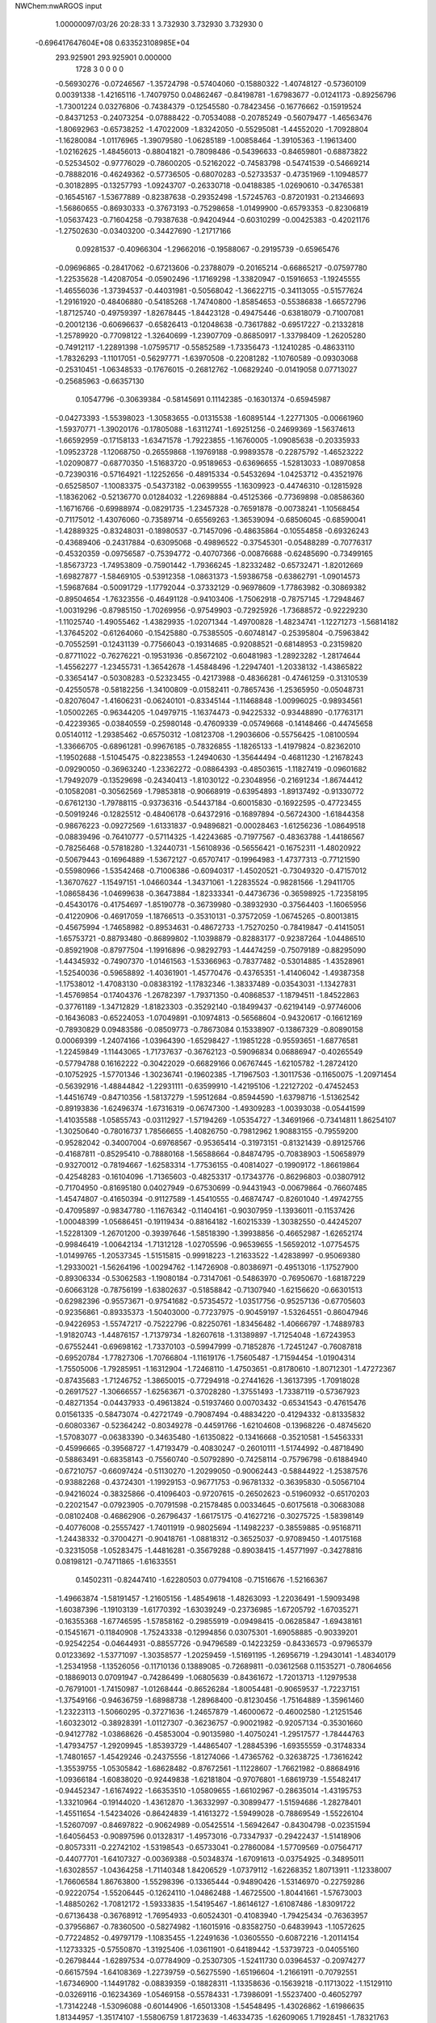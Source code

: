 NWChem:nwARGOS input                                                            
                                                                                
                                                                                
    1.00000097/03/26  20:28:33  
    1    3.732930    3.732930    3.732930      0
 -0.696417647604E+08  0.633523108985E+04
  293.925901  293.925901    0.000000
      1728         3         0         0         0         0
  -0.56930276  -0.07246567  -1.35724798  -0.57404060  -0.15880322  -1.40748127
  -0.57360109   0.00391338  -1.42165116  -1.74079750   0.04862467  -0.84198781
  -1.67983677  -0.01241173  -0.89256796  -1.73001224   0.03276806  -0.74384379
  -0.12545580  -0.78423456  -0.16776662  -0.15919524  -0.84371253  -0.24073254
  -0.07888422  -0.70534088  -0.20785249  -0.56079477  -1.46563476  -1.80692963
  -0.65738252  -1.47022009  -1.83242050  -0.55295081  -1.44552020  -1.70928804
  -1.16280084  -1.01176965  -1.39079580  -1.06285189  -1.00858464  -1.39105363
  -1.19613400  -1.02162625  -1.48456013  -0.88041821  -0.78098486  -0.54396633
  -0.84659801  -0.68873822  -0.52534502  -0.97776029  -0.78600205  -0.52162022
  -0.74583798  -0.54741539  -0.54669214  -0.78882016  -0.46249362  -0.57736505
  -0.68070283  -0.52733537  -0.47351969  -1.10948577  -0.30182895  -0.13257793
  -1.09243707  -0.26330718  -0.04188385  -1.02690610  -0.34765381  -0.16545167
  -1.53677889  -0.82387638  -0.29352498  -1.57245763  -0.87201931  -0.21346693
  -1.56860655  -0.86930333  -0.37673193  -0.75298658  -1.01499900  -0.65793353
  -0.82306819  -1.05637423  -0.71604258  -0.79387638  -0.94204944  -0.60310299
  -0.00425383  -0.42021176  -1.27502630  -0.03403200  -0.34427690  -1.21717166
   0.09281537  -0.40966304  -1.29662016  -0.19588067  -0.29195739  -0.65965476
  -0.09696865  -0.28417062  -0.67213606  -0.23788079  -0.20165214  -0.66865217
  -0.07597780  -1.22535628  -1.42087054  -0.05902496  -1.17169298  -1.33820947
  -0.15916653  -1.19245555  -1.46556036  -1.37394537  -0.44031981  -0.50568042
  -1.36622715  -0.34113055  -0.51577624  -1.29161920  -0.48406880  -0.54185268
  -1.74740800  -1.85854653  -0.55386838  -1.66572796  -1.87125740  -0.49759397
  -1.82678445  -1.84423128  -0.49475446  -0.63818079  -0.71007081  -0.20012136
  -0.60696637  -0.65826413  -0.12048638  -0.73617882  -0.69517227  -0.21332818
  -1.25789920  -0.77098122  -1.32640699  -1.23907709  -0.86850917  -1.33798409
  -1.26205280  -0.74912117  -1.22891398  -1.07595717  -0.55852589  -1.73356473
  -1.12410285  -0.48633110  -1.78326293  -1.11017051  -0.56297771  -1.63970508
  -0.22081282  -1.10760589  -0.09303068  -0.25310451  -1.06348533  -0.17676015
  -0.26812762  -1.06829240  -0.01419058   0.07713027  -0.25685963  -0.66357130
   0.10547796  -0.30639384  -0.58145691   0.11142385  -0.16301374  -0.65945987
  -0.04273393  -1.55398023  -1.30583655  -0.01315538  -1.60895144  -1.22771305
  -0.00661960  -1.59370771  -1.39020176  -0.17805088  -1.63112741  -1.69251256
  -0.24699369  -1.56374613  -1.66592959  -0.17158133  -1.63471578  -1.79223855
  -1.16760005  -1.09085638  -0.20335933  -1.09523728  -1.12068750  -0.26559868
  -1.19769188  -0.99893578  -0.22875792  -1.46523222  -1.02090877  -0.68770350
  -1.51683720  -0.95189653  -0.63696655  -1.52813033  -1.08970858  -0.72390316
  -0.57164921  -1.12252656  -0.48915334  -0.54532694  -1.04253712  -0.43521976
  -0.65258507  -1.10083375  -0.54373182  -0.06399555  -1.16309923  -0.44746310
  -0.12815928  -1.18362062  -0.52136770   0.01284032  -1.22698884  -0.45125366
  -0.77369898  -0.08586360  -1.16716766  -0.69988974  -0.08291735  -1.23457328
  -0.76591878  -0.00738241  -1.10568454  -0.71175012  -1.43076060  -0.73589714
  -0.65569263  -1.36539094  -0.68506045  -0.68590041  -1.42889325  -0.83248031
  -0.18980537  -0.71457096  -0.48635864  -0.10554858  -0.69326243  -0.43689406
  -0.24317884  -0.63095068  -0.49896522  -0.37545301  -0.05488289  -0.70776317
  -0.45320359  -0.09756587  -0.75394772  -0.40707366  -0.00876688  -0.62485690
  -0.73499165  -1.85673723  -1.74953809  -0.75901442  -1.79366245  -1.82332482
  -0.65732471  -1.82012669  -1.69827877  -1.58469105  -0.53912358  -1.08631373
  -1.59386758  -0.63862791  -1.09014573  -1.59687684  -0.50091729  -1.17792044
  -0.37332129  -0.96978609  -1.77863982  -0.30869382  -0.89504654  -1.76323556
  -0.46491128  -0.94103406  -1.75062918  -0.78757145  -1.72948467  -1.00319296
  -0.87985150  -1.70269956  -0.97549903  -0.72925926  -1.73688572  -0.92229230
  -1.11025740  -1.49055462  -1.43829935  -1.02071344  -1.49700828  -1.48234741
  -1.12271273  -1.56814182  -1.37645202  -0.61264060  -0.15425880  -0.75385505
  -0.60748147  -0.25395804  -0.75963842  -0.70552591  -0.12431139  -0.77566043
  -0.19314685  -0.92088521  -0.68148953  -0.23159820  -0.87711022  -0.76276221
  -0.19531936  -0.85672102  -0.60481983  -1.28923282  -1.28174644  -1.45562277
  -1.23455731  -1.36542678  -1.45848496  -1.22947401  -1.20338132  -1.43865822
  -0.33654147  -0.50308283  -0.52323455  -0.42173988  -0.48366281  -0.47461259
  -0.31310539  -0.42550578  -0.58182256  -1.34100809  -0.01582411  -0.78657436
  -1.25365950  -0.05048731  -0.82076047  -1.41606231  -0.06240101  -0.83345144
  -1.11468848  -1.00996025  -0.98934561  -1.05002265  -0.96344205  -1.04979715
  -1.16374473  -0.94225332  -0.93448890  -0.17763171  -0.42239365  -0.03840559
  -0.25980148  -0.47609339  -0.05749668  -0.14148466  -0.44745658   0.05140112
  -1.29385462  -0.65750312  -1.08123708  -1.29036606  -0.55756425  -1.08100594
  -1.33666705  -0.68961281  -0.99676185  -0.78326855  -1.18265133  -1.41979824
  -0.82362010  -1.19502688  -1.51045475  -0.82238553  -1.24940630  -1.35644494
  -0.46811230  -1.21678243  -0.09290050  -0.36963240  -1.23362272  -0.08864393
  -0.48503615  -1.11827419  -0.09601682  -1.79492079  -0.13529698  -0.24340413
  -1.81030122  -0.23048956  -0.21691234  -1.86744412  -0.10582081  -0.30562569
  -1.79853818  -0.90668919  -0.63954893  -1.89137492  -0.91330772  -0.67612130
  -1.79788115  -0.93736316  -0.54437184  -0.60015830  -0.16922595  -0.47723455
  -0.50919246  -0.12825512  -0.48406178  -0.64372916  -0.16897894  -0.56724300
  -1.61844358  -0.98676223  -0.09272569  -1.61331837  -0.94896821  -0.00028463
  -1.61256236  -1.08649518  -0.08839496  -0.76410777  -0.57114325  -1.42243685
  -0.71977567  -0.48363788  -1.44186567  -0.78256468  -0.57818280  -1.32440731
  -1.56108936  -0.56556421  -0.16752311  -1.48020922  -0.50679443  -0.16964889
  -1.53672127  -0.65707417  -0.19964983  -1.47377313  -0.77121590  -0.55980966
  -1.53542468  -0.71006386  -0.60940317  -1.45020521  -0.73049320  -0.47157012
  -1.36707627  -1.15497151  -1.04660344  -1.34371061  -1.22835524  -0.98281566
  -1.29411705  -1.08658436  -1.04699638  -0.36473884  -1.82333341  -0.44736736
  -0.36598925  -1.72358195  -0.45430176  -0.41754697  -1.85190778  -0.36739980
  -0.38932930  -0.37564403  -1.16065956  -0.41220906  -0.46917059  -1.18766513
  -0.35310131  -0.37572059  -1.06745265  -0.80013815  -0.45675994  -1.74658982
  -0.89534631  -0.48672733  -1.75270250  -0.78419847  -0.41415051  -1.65753721
  -0.88793480  -0.86899802  -1.10398879  -0.82883177  -0.92387264  -1.04486510
  -0.85921908  -0.87977504  -1.19916896  -0.98292793  -1.44474259  -0.75079189
  -0.88295090  -1.44345932  -0.74907370  -1.01461563  -1.53366963  -0.78377482
  -0.53014885  -1.43528961  -1.52540036  -0.59658892  -1.40361901  -1.45770476
  -0.43765351  -1.41406042  -1.49387358  -1.17538012  -1.47083130  -0.08383192
  -1.17832346  -1.38337489  -0.03543031  -1.13427831  -1.45769854  -0.17404376
  -1.26782397  -1.79371350  -0.40868537  -1.18794511  -1.84522863  -0.37761189
  -1.34712829  -1.81823303  -0.35292140  -0.18499437  -0.62194149  -0.97746006
  -0.16436083  -0.65224053  -1.07049891  -0.10974813  -0.56568604  -0.94320617
  -0.16612169  -0.78930829   0.09483586  -0.08509773  -0.78673084   0.15338907
  -0.13867329  -0.80890158   0.00069399  -1.24074166  -1.03964390  -1.65298427
  -1.19851228  -0.95593651  -1.68776581  -1.22459849  -1.11443065  -1.71737637
  -0.36762123  -0.59096834   0.06886947  -0.40265549  -0.57794788   0.16162222
  -0.30422029  -0.66829166   0.06767445  -1.62105782  -1.28724120  -0.10752925
  -1.57701346  -1.30236741  -0.19602385  -1.71967503  -1.30117536  -0.11650075
  -1.20971454  -0.56392916  -1.48844842  -1.22931111  -0.63599910  -1.42195106
  -1.22127202  -0.47452453  -1.44516749  -0.84710356  -1.58137279  -1.59512684
  -0.85944590  -1.63798716  -1.51362542  -0.89193836  -1.62496374  -1.67316319
  -0.06747300  -1.49309283  -1.00393038  -0.05441599  -1.41035588  -1.05855743
  -0.03112927  -1.57194269  -1.05354727  -1.34691966  -0.73414811   1.86254107
  -1.30250640  -0.78016737   1.78566655  -1.40826750  -0.79812962   1.90883155
  -0.79559200  -0.95282042  -0.34007004  -0.69768567  -0.95365414  -0.31973151
  -0.81321439  -0.89125766  -0.41687811  -0.85295410  -0.78880168  -1.56588664
  -0.84874795  -0.70838903  -1.50658979  -0.93270012  -0.78194667  -1.62583314
  -1.77536155  -0.40814027  -0.19909172  -1.86619864  -0.42548283  -0.16104096
  -1.71365603  -0.48253317  -0.17343776  -0.86296803  -0.03807912  -0.71704950
  -0.81695180   0.04027949  -0.67530699  -0.94431943  -0.00679864  -0.76607485
  -1.45474807  -0.41650394  -0.91127589  -1.45410555  -0.46874747  -0.82601040
  -1.49742755  -0.47095897  -0.98347780  -1.11676342  -0.11404161  -0.90307959
  -1.13936011  -0.11537426  -1.00048399  -1.05686451  -0.19119434  -0.88164182
  -1.60215339  -1.30382550  -0.44245207  -1.52281309  -1.26701200  -0.39397646
  -1.58518390  -1.39938856  -0.46652987  -1.62652174  -0.99846419  -1.00642134
  -1.71312128  -1.02705596  -0.96539655  -1.56592012  -1.07754575  -1.01499765
  -1.20537345  -1.51515815  -0.99918223  -1.21633522  -1.42838997  -0.95069380
  -1.29330021  -1.56264196  -1.00294762  -1.14726908  -0.80386971  -0.49513016
  -1.17527900  -0.89306334  -0.53062583  -1.19080184  -0.73147061  -0.54863970
  -0.76950670  -1.68187229  -0.60663128  -0.78756199  -1.63802637  -0.51858842
  -0.71307940  -1.62156620  -0.66301513  -0.62982396  -0.95573671  -0.97541682
  -0.57354572  -1.03517756  -0.95257136  -0.67705603  -0.92356861  -0.89335373
  -1.50403000  -0.77237975  -0.90459197  -1.53264551  -0.86047946  -0.94226953
  -1.55747217  -0.75222796  -0.82250761  -1.83456482  -1.40666797  -1.74889783
  -1.91820743  -1.44876157  -1.71379734  -1.82607618  -1.31389897  -1.71254048
  -1.67243953  -0.67552441  -0.69698162  -1.73370103  -0.59947999  -0.71852876
  -1.72451247  -0.76087818  -0.69520784  -1.77827306  -1.70766804  -1.11619176
  -1.75605487  -1.71594454  -1.01904314  -1.75505006  -1.79285951  -1.16312904
  -1.72468110  -1.47503651  -0.81780610  -1.80712301  -1.47272367  -0.87435683
  -1.71246752  -1.38650015  -0.77294918  -0.27441626  -1.36137395  -1.70918028
  -0.26917527  -1.30666557  -1.62563671  -0.37028280  -1.37551493  -1.73387119
  -0.57367923  -0.48271354  -0.04437933  -0.49613824  -0.51937460   0.00703432
  -0.65341543  -0.47615476   0.01561335  -0.58473074  -0.42721749  -0.79087494
  -0.48834220  -0.41294332  -0.81335832  -0.60803367  -0.52364242  -0.80349278
  -0.44591766  -1.62104608  -0.13968226  -0.48745620  -1.57083077  -0.06383390
  -0.34635480  -1.61350822  -0.13416668  -0.35210581  -1.54563331  -0.45996665
  -0.39568727  -1.47193479  -0.40830247  -0.26010111  -1.51744992  -0.48718490
  -0.58863491  -0.68358143  -0.75560740  -0.50792890  -0.74258114  -0.75796798
  -0.61884940  -0.67210757  -0.66097424  -0.51130270  -1.20299050  -0.90062443
  -0.58844922  -1.25387576  -0.93882268  -0.43724301  -1.19929153  -0.96771753
  -0.96781332  -0.36395830  -0.50567104  -0.94216024  -0.38325866  -0.41096403
  -0.97207615  -0.26502623  -0.51960932  -0.65170203  -0.22021547  -0.07923905
  -0.70791598  -0.21578485   0.00334645  -0.60175618  -0.30683088  -0.08102408
  -0.46862906  -0.26796437  -1.66175175  -0.41627216  -0.30275725  -1.58398149
  -0.40776008  -0.25557427  -1.74011919  -0.98025694  -1.14982237  -0.38559885
  -0.95168711  -1.24438332  -0.37004271  -0.90418761  -1.08818312  -0.36525037
  -0.97089450  -1.40175168  -0.32315058  -1.05283475  -1.44816281  -0.35679288
  -0.89038415  -1.45771997  -0.34278816   0.08198121  -0.74711865  -1.61633551
   0.14502311  -0.82447410  -1.62280503   0.07794108  -0.71516676  -1.52166367
  -1.49663874  -1.58191457  -1.21605156  -1.48549618  -1.48263093  -1.22036491
  -1.59093498  -1.60387396  -1.19103139  -1.61770392  -1.63039249  -0.23736985
  -1.67205792  -1.67035271  -0.16355368  -1.67746595  -1.57858162  -0.29855919
  -0.09498415  -0.06285847  -1.69438161  -0.15451671  -0.11840908  -1.75243338
  -0.12994856   0.03075301  -1.69058885  -0.90339201  -0.92542254  -0.04644931
  -0.88557726  -0.94796589  -0.14223259  -0.84336573  -0.97965379   0.01233692
  -1.53771097  -1.30358577  -1.20259459  -1.51691195  -1.26956719  -1.29430141
  -1.48340179  -1.25341958  -1.13526056  -0.11710136   0.13889085  -0.72689811
  -0.03612568   0.11535271  -0.78064656  -0.18869013   0.07091947  -0.74286499
  -1.06805639  -0.84361672  -1.72013713  -1.12979538  -0.76791001  -1.74150987
  -1.01268444  -0.86526284  -1.80054481  -0.90659537  -1.72237151  -1.37549166
  -0.94636759  -1.68988738  -1.28968400  -0.81230456  -1.75164889  -1.35961460
  -1.23223113  -1.50660295  -0.37271636  -1.24657879  -1.46000672  -0.46002580
  -1.21251546  -1.60323012  -0.38928391  -1.01127307  -0.36236757  -0.90021982
  -0.92057134  -0.35301660  -0.94127782  -1.03868626  -0.45853004  -0.90135980
  -1.40750241  -1.29517577  -1.78444763  -1.47934757  -1.29209945  -1.85393729
  -1.44865407  -1.28845396  -1.69355559  -0.31748334  -1.74801657  -1.45429246
  -0.24375556  -1.81274066  -1.47365762  -0.32638725  -1.73616242  -1.35539755
  -1.05305842  -1.68628482  -0.87672561  -1.11228607  -1.76621982  -0.88684916
  -1.09366184  -1.60838020  -0.92449838  -1.62181804  -0.97076801  -1.68619739
  -1.55482417  -0.94452347  -1.61674922  -1.66353510  -1.05809655  -1.66102967
  -0.28635014  -1.43195753  -1.33210964  -0.19144020  -1.43612870  -1.36332997
  -0.30899477  -1.51594686  -1.28278401  -1.45511654  -1.54234026  -0.86424839
  -1.41613272  -1.59499028  -0.78869549  -1.55226104  -1.52607097  -0.84697822
  -0.90624989  -0.05425514  -1.56942647  -0.84304798  -0.02351594  -1.64056453
  -0.90897596   0.01328317  -1.49573016  -0.73347937  -0.29422437  -1.51418906
  -0.80573311  -0.22742102  -1.53198543  -0.65733041  -0.27860084  -1.57709569
  -0.07564717  -0.44077701  -1.64107327  -0.00369388  -0.50348374  -1.67091613
  -0.03754925  -0.34895011  -1.63028557  -1.04364258  -1.71140348   1.84206529
  -1.07379112  -1.62268352   1.80713911  -1.12338007  -1.76606584   1.86763800
  -1.55298396  -0.13365444  -0.94890426  -1.53146970  -0.22759286  -0.92220754
  -1.55206445  -0.12624110  -1.04862488  -1.46725500  -1.80441661  -1.57673003
  -1.48850262  -1.70812172  -1.59333835  -1.54195467  -1.86146127  -1.61087486
  -1.83091722  -0.67136438  -0.36768912  -1.76954933  -0.60524301  -0.41083940
  -1.79425434  -0.76363957  -0.37956867  -0.78360500  -0.58274982  -1.16015916
  -0.83582750  -0.64839943  -1.10572625  -0.77224852  -0.49797179  -1.10835455
  -1.22491636  -1.03605550  -0.60872216  -1.20114154  -1.12733325  -0.57550870
  -1.31925406  -1.03611901  -0.64189442  -1.53739723  -0.04055160  -0.26798444
  -1.62897534  -0.07784909  -0.25307305  -1.52411730   0.03964537  -0.20974277
  -0.66157594  -1.64108369  -1.22739759  -0.56275590  -1.65196604  -1.21661911
  -0.70792551  -1.67346900  -1.14491782  -0.08839359  -0.18828311  -1.13358636
  -0.15639218  -0.11713022  -1.15129110  -0.03269116  -0.16234369  -1.05469158
  -0.55784331  -1.73986091  -1.55237400  -0.46052797  -1.73142248  -1.53096088
  -0.60144906  -1.65013308  -1.54548495  -1.43026862  -1.61986635   1.81344957
  -1.35174107  -1.55806759   1.81723639  -1.46334735  -1.62609065   1.71928451
  -1.78321763   0.06760048   1.80411682  -1.78863729  -0.01807906   1.75283675
  -1.72146534   0.05609367   1.88192588  -0.55458937  -0.43016246  -0.39634897
  -0.56887924  -0.43320361  -0.29742196  -0.58186372  -0.34052043  -0.43128346
  -0.78221960  -0.03307101  -0.26576674  -0.73126369  -0.05557532  -0.34881525
  -0.76738580  -0.10429751  -0.19716101  -0.58380681  -0.77303726  -1.17674341
  -0.65566193  -0.70432440  -1.18748532  -0.59691644  -0.82184800  -1.09045522
  -1.26145968  -0.83490818  -0.25472143  -1.36075928  -0.83787460  -0.26615790
  -1.21891189  -0.80472216  -0.34003552  -1.33664060  -0.41571869  -0.20958497
  -1.25926063  -0.35665116  -0.18670773  -1.34953972  -0.41694201  -0.30874201
  -0.74030956  -1.30987941  -1.00537610  -0.80987962  -1.25336376  -0.96103662
  -0.76387320  -1.32234810  -1.10175705  -0.93142534  -1.17754354  -0.81490626
  -0.96482836  -1.25098819  -0.75582898  -1.00826865  -1.13688156  -0.86431993
   0.05991657  -1.67632461  -1.51579246  -0.01425203  -1.66357563  -1.58164447
   0.14789921  -1.66863466  -1.56269580  -1.29210246  -1.82922728  -1.81264279
  -1.32664169  -1.74318925  -1.85011949  -1.32616220  -1.84107950  -1.71937188
  -0.61597453  -0.92350806  -1.64980320  -0.65702316  -1.00715261  -1.68611580
  -0.68818657  -0.86119584  -1.61975970  -0.29235211  -0.16364203   1.83889523
  -0.27481455  -0.25923229   1.81533813  -0.34230207  -0.11950662   1.76434950
  -1.32103299  -0.18319622  -0.55353030  -1.29038254  -0.13108179  -0.63318355
  -1.33991869  -0.12055981  -0.47789953  -1.24394951  -0.31625322  -1.34363400
  -1.14783465  -0.28930300  -1.33766553  -1.28038544  -0.33057603  -1.25161615
  -0.32350196  -1.12797377  -1.51810755  -0.37755404  -1.09575212  -1.59582590
  -0.33866156  -1.06782892  -1.43966785  -1.68592471  -1.22897536  -0.69803908
  -1.78491302  -1.24169568  -0.70432490  -1.65746963  -1.23520258  -0.60237544
  -1.66935522  -0.55602546  -1.76548337  -1.69896268  -0.63679476  -1.71449593
  -1.62989498  -0.58433533  -1.85289871  -0.30095956  -0.36474375  -1.47621541
  -0.30266625  -0.42218094  -1.39437374  -0.22232369  -0.38956070  -1.53278856
  -1.60384700  -0.41142507  -1.34050477  -1.56858451  -0.32295559  -1.31001361
  -1.56742029  -0.43241251  -1.43123859  -1.82209757  -0.69845492  -1.31620708
  -1.74657179  -0.72061721  -1.25452491  -1.84832925  -0.60275347  -1.30383240
  -1.05006509  -0.08018361  -0.31383990  -0.95534966  -0.05829407  -0.29039128
  -1.08844032  -0.14105377  -0.24439808  -0.75565009  -0.35363168  -1.00166124
  -0.68902244  -0.40007439  -0.94331885  -0.72319900  -0.26136842  -1.02250397
  -0.86179039  -0.38797486  -0.23172742  -0.89226945  -0.48227771  -0.21838566
  -0.77165143  -0.37582278  -0.19016668  -1.15773557  -1.31896322  -0.57445282
  -1.09657012  -1.26612464  -0.51557265  -1.10553180  -1.39003260  -0.62161119
  -1.78714693   1.82074173  -1.33357291  -1.85793189   1.75024230  -1.32917698
  -1.79888911   1.87469234  -1.41694831  -1.24990241  -0.85667573  -0.81671238
  -1.34773531  -0.84506553  -0.83385679  -1.23667281  -0.90487952  -0.73010189
  -0.32604340  -1.56701885  -0.93345217  -0.23670266  -1.53936778  -0.96885915
  -0.33048075  -1.54787738  -0.83540158  -0.50990131  -1.35787721  -0.34330157
  -0.50679870  -1.31474741  -0.25313396  -0.55434056  -1.29622258  -0.40829282
  -0.02743076  -1.15568299  -0.97567941   0.01057193  -1.20646874  -1.05298791
  -0.11594794  -1.11694606  -1.00145073  -0.40983088  -0.61363905  -1.30031162
  -0.47886090  -0.66188086  -1.24638955  -0.42855683  -0.62648758  -1.39769879
  -1.07565223  -1.64810472  -1.19295528  -1.10118634  -1.74478675  -1.19218155
  -1.12881195  -1.59897871  -1.12395758  -1.41341051  -0.35366001  -1.55070946
  -1.35293052  -0.33286492  -1.47383465  -1.36328285  -0.40639091  -1.61931464
   1.83146761  -1.53194863  -0.32112914   1.80097467  -1.50762463  -0.41320805
   1.86241823  -1.44970897  -0.27339341  -1.78026487  -0.95469735  -0.33043047
  -1.77828473  -0.95089674  -0.23052233  -1.83558674  -1.03265674  -0.35978737
  -0.53628261  -0.67598819  -1.52109961  -0.54309001  -0.77114103  -1.55109293
  -0.62645082  -0.64341037  -1.49266757  -0.22867305  -0.95561674  -0.35100836
  -0.20833410  -0.88037683  -0.41366046  -0.19542955  -1.04147605  -0.39003461
  -1.58904404  -0.79505971  -1.18550886  -1.49597998  -0.78149924  -1.21949702
  -1.58827223  -0.86324616  -1.11236508  -1.66341565  -0.32419803  -1.65796760
  -1.66492326  -0.40827738  -1.71208226  -1.57349437  -0.31338538  -1.61557353
  -1.69194693  -0.07460995  -1.69773190  -1.66467892  -0.17058042  -1.69094002
  -1.79170041  -0.06799650  -1.69538405  -0.77013154  -1.37309049  -0.10548486
  -0.71105305  -1.41517722  -0.17432119  -0.85000010  -1.33278751  -0.15016915
  -0.31472975  -1.14937582  -0.62041944  -0.27922215  -1.05979469  -0.64714836
  -0.41417329  -1.15036024  -0.63090823  -1.06240838  -0.16520014  -1.77326285
  -0.99294282  -0.13616136  -1.70745032  -1.14475754  -0.10968524  -1.76157034
  -1.38309380  -1.67531601  -0.64720061  -1.34959541  -1.68579788  -0.55356305
  -1.37041548  -1.76110437  -0.69699640  -1.24740021  -0.36586456  -1.07242972
  -1.31616606  -0.35912404  -1.00013985  -1.15617142  -0.35553930  -1.03279768
  -0.52676740  -1.01339734  -1.31468328  -0.61488647  -1.03959412  -1.35403758
  -0.53919118  -0.93444732  -1.25457883  -0.19255737  -0.78479348  -1.23623873
  -0.26649967  -0.72619444  -1.26938524  -0.11380482  -0.77697680  -1.29736922
  -1.28885882  -1.31552156  -0.83482195  -1.24569831  -1.30775028  -0.74495104
  -1.34901111  -1.39539561  -0.83617840  -1.61516692  -1.56207918  -0.53326093
  -1.70920045  -1.58614481  -0.55731387  -1.55317998  -1.59382069  -0.60502512
  -1.75366734  -1.20598876  -1.62120184  -1.67203969  -1.25989033  -1.60042802
  -1.81308541  -1.20304894  -1.54082240  -0.35157166  -0.79774522  -0.86148546
  -0.37310317  -0.85256848  -0.94229888  -0.28962870  -0.72351301  -0.88703254
  -0.93962238  -0.65774401  -0.22818758  -0.93730911  -0.70914818  -0.14244224
  -1.00432145  -0.70074139  -0.29115788   1.76866792  -1.26567911  -0.74786915
   1.67778646  -1.24228449  -0.71332564   1.78220196  -1.22346612  -0.83750673
  -1.37282291  -1.83045395  -1.30182996  -1.42557348  -1.75138096  -1.27076802
  -1.38235165  -1.84011610  -1.40090493  -0.51132155  -0.94514291  -0.26050367
  -0.55129301  -0.85764065  -0.23319728  -0.41370096  -0.94547266  -0.23882157
  -0.33240893  -0.40086915  -0.87540487  -0.27381817  -0.36496475  -0.80275503
  -0.31006963  -0.49693586  -0.89190169  -0.22966655  -1.01756111  -1.08640841
  -0.23237526  -0.94423277  -1.15434676  -0.29104676  -1.09135396  -1.11446344
  -0.44767278  -0.01170013  -0.20179636  -0.44794724   0.08733989  -0.18797600
  -0.52112298  -0.05311692  -0.14804023  -0.38843837  -1.21995663  -1.19076609
  -0.46251989  -1.17148342  -1.23726638  -0.34577929  -1.28446001  -1.25416576
  -1.59851293  -1.56316576  -1.71520559  -1.53226007  -1.57730171  -1.78876330
  -1.67535270  -1.50908079  -1.74941771  -1.04920803  -0.62475202  -0.90058639
  -1.13241994  -0.65786408  -0.94507653  -0.97559913  -0.69113697  -0.91380647
  -1.33962520  -0.47032365  -1.80674656  -1.32914902  -0.56977258  -1.80634151
  -1.33263005  -0.43639552  -1.90055463  -0.79007679  -1.71472960  -0.09517667
  -0.88834235  -1.71598115  -0.07667486  -0.76733163  -1.78760753  -0.15976358
  -0.98172984  -0.20102915  -1.32237611  -0.91851968  -0.17009407  -1.25133036
  -0.94757608  -0.17283579  -1.41203467  -1.37029592  -1.25655527  -0.30346688
  -1.30623782  -1.18367878  -0.27926809  -1.32029319  -1.34230843  -0.31555511
   0.03916810  -0.51080294  -0.86743470   0.02955537  -0.42153489  -0.82340276
   0.11573811  -0.50825866  -0.93170415  -0.89527577  -0.96091482  -1.35935526
  -0.84426273  -1.03757229  -1.39835918  -0.89303501  -0.88361155  -1.42275232
  -1.66844037  -0.45689477  -0.45574609  -1.69350823  -0.42504049  -0.36432996
  -1.56940378  -0.44974320  -0.46760402  -1.55556038  -0.14617891  -1.21247515
  -1.48425954  -0.08199931  -1.24070938  -1.64233090  -0.12053754  -1.25505919
  -0.09437587  -1.49866654  -0.58010504  -0.09373646  -1.44308272  -0.66323166
  -0.09559636  -1.59557494  -0.60474804  -0.36621616  -0.08558389  -1.17432043
  -0.36160914  -0.18474871  -1.16227386  -0.43155105  -0.06375595  -1.24681111
  -1.14708751  -0.55449806  -0.62739174  -1.08220073  -0.49468274  -0.58036158
  -1.13427431  -0.54649350  -0.72624392  -0.55883203  -1.68992787  -0.81792683
  -0.52563523  -1.76215645  -0.75725553  -0.48104164  -1.64371964  -0.86051154
  -0.93667484  -1.27991169  -1.66657964  -1.02615392  -1.27214970  -1.71054836
  -0.89426266  -1.36674769  -1.69228404  -0.37241881  -1.69255242  -1.19508479
  -0.36432150  -1.79190261  -1.18708608  -0.33925573  -1.64948507  -1.11114779
  -0.72261665  -1.54104270  -0.35197664  -0.63131016  -1.50347889  -0.36785391
  -0.72049295  -1.60140117  -0.27227502  -0.16387259  -0.10506078  -1.43777681
  -0.13580078  -0.08277912  -1.53113367  -0.19441030  -0.20020513  -1.43390341
  -0.09325960  -1.84796783  -0.39590618  -0.18699716  -1.87588519  -0.41673636
  -0.09462719  -1.76249170  -0.34402202   0.06576266  -1.32223823  -1.17948331
   0.16432903  -1.31367671  -1.19402201   0.02633571  -1.37986831  -1.25106747
  -1.16746868  -1.22526950  -1.83220200  -1.26427664  -1.24769675  -1.82101094
  -1.15456187  -1.17466113  -1.91747925  -0.83353321  -1.38910667  -1.26676583
  -0.92810267  -1.41111167  -1.24284094  -0.77586233  -1.46951354  -1.25231571
   1.84472301  -1.32382766  -0.13519759   1.77892504  -1.25019189  -0.15095845
   1.84240154  -1.35062982  -0.03888425  -1.45002117  -0.87624600  -1.51600651
  -1.39053636  -0.94928185  -1.54958217  -1.39513929  -0.80807005  -1.46763274
  -1.15641532  -0.02727432  -1.16109459  -1.23808342   0.00582360  -1.20836883
  -1.11095705  -0.09633277  -1.21734830  -0.72742664  -1.13300388   0.07902250
  -0.81683530  -1.17623789   0.09072356  -0.66089902  -1.20143625   0.04917136
  -0.13715059  -1.64765180  -0.11586711  -0.06804715  -1.70640297  -0.07375987
  -0.09615677  -1.59694229  -0.19168305  -1.54117258  -1.35919234  -1.53649378
  -1.54248209  -1.45906169  -1.54143336  -1.45554574  -1.32895436  -1.49461646
   1.29716224  -0.07246567  -1.35724798   1.29242440  -0.15880322  -1.40748127
   1.29286391   0.00391338  -1.42165116   0.12566750   0.04862467  -0.84198781
   0.18662823  -0.01241173  -0.89256796   0.13645276   0.03276806  -0.74384379
   1.74100920  -0.78423456  -0.16776662   1.70726976  -0.84371253  -0.24073254
   1.78758078  -0.70534088  -0.20785250   1.30567023  -1.46563476  -1.80692963
   1.20908249  -1.47022008  -1.83242050   1.31351419  -1.44552020  -1.70928804
   0.70366416  -1.01176965  -1.39079580   0.80361311  -1.00858464  -1.39105363
   0.67033100  -1.02162625  -1.48456013   0.98604679  -0.78098486  -0.54396633
   1.01986699  -0.68873822  -0.52534502   0.88870471  -0.78600205  -0.52162022
   1.12062702  -0.54741539  -0.54669214   1.07764484  -0.46249362  -0.57736505
   1.18576217  -0.52733537  -0.47351969   0.75697923  -0.30182895  -0.13257793
   0.77402793  -0.26330718  -0.04188385   0.83955890  -0.34765381  -0.16545167
   0.32968611  -0.82387638  -0.29352498   0.29400737  -0.87201931  -0.21346693
   0.29785845  -0.86930334  -0.37673193   1.11347842  -1.01499900  -0.65793353
   1.04339681  -1.05637423  -0.71604258   1.07258862  -0.94204944  -0.60310299
   1.86221117  -0.42021176  -1.27502630   1.83243300  -0.34427690  -1.21717166
   1.95928037  -0.40966304  -1.29662016   1.67058433  -0.29195739  -0.65965476
   1.76949635  -0.28417062  -0.67213606   1.62858421  -0.20165214  -0.66865217
   1.79048720  -1.22535628  -1.42087054   1.80744004  -1.17169298  -1.33820947
   1.70729847  -1.19245556  -1.46556036   0.49251963  -0.44031981  -0.50568042
   0.50023785  -0.34113055  -0.51577624   0.57484580  -0.48406880  -0.54185268
   0.11905700  -1.85854653  -0.55386838   0.20073704  -1.87125740  -0.49759397
   0.03968055  -1.84423128  -0.49475446   1.22828421  -0.71007081  -0.20012136
   1.25949863  -0.65826413  -0.12048638   1.13028618  -0.69517227  -0.21332818
   0.60856580  -0.77098122  -1.32640699   0.62738790  -0.86850917  -1.33798409
   0.60441220  -0.74912117  -1.22891398   0.79050783  -0.55852589  -1.73356473
   0.74236215  -0.48633110  -1.78326293   0.75629449  -0.56297771  -1.63970508
   1.64565218  -1.10760588  -0.09303068   1.61336049  -1.06348534  -0.17676015
   1.59833739  -1.06829239  -0.01419058  -1.78933473  -0.25685963  -0.66357130
  -1.76098704  -0.30639384  -0.58145691  -1.75504115  -0.16301374  -0.65945987
   1.82373107  -1.55398023  -1.30583655   1.85330962  -1.60895144  -1.22771305
   1.85984540  -1.59370771  -1.39020176   1.68841412  -1.63112741  -1.69251256
   1.61947131  -1.56374612  -1.66592959   1.69488367  -1.63471578  -1.79223855
   0.69886495  -1.09085638  -0.20335933   0.77122772  -1.12068750  -0.26559868
   0.66877312  -0.99893578  -0.22875792   0.40123278  -1.02090877  -0.68770350
   0.34962780  -0.95189653  -0.63696655   0.33833467  -1.08970858  -0.72390316
   1.29481579  -1.12252656  -0.48915334   1.32113806  -1.04253712  -0.43521976
   1.21387993  -1.10083375  -0.54373182   1.80246945  -1.16309923  -0.44746310
   1.73830572  -1.18362062  -0.52136770   1.87930532  -1.22698884  -0.45125366
   1.09276602  -0.08586360  -1.16716766   1.16657526  -0.08291735  -1.23457328
   1.10054622  -0.00738241  -1.10568454   1.15471488  -1.43076060  -0.73589714
   1.21077237  -1.36539095  -0.68506045   1.18056459  -1.42889325  -0.83248031
   1.67665963  -0.71457096  -0.48635864   1.76091642  -0.69326242  -0.43689406
   1.62328616  -0.63095068  -0.49896522   1.49101199  -0.05488289  -0.70776317
   1.41326141  -0.09756587  -0.75394772   1.45939134  -0.00876688  -0.62485690
   1.13147335  -1.85673723  -1.74953809   1.10745058  -1.79366245  -1.82332482
   1.20914029  -1.82012669  -1.69827877   0.28177395  -0.53912358  -1.08631373
   0.27259742  -0.63862790  -1.09014573   0.26958816  -0.50091729  -1.17792044
   1.49314371  -0.96978609  -1.77863981   1.55777118  -0.89504654  -1.76323556
   1.40155372  -0.94103406  -1.75062918   1.07889355  -1.72948467  -1.00319296
   0.98661350  -1.70269956  -0.97549903   1.13720574  -1.73688572  -0.92229230
   0.75620760  -1.49055462  -1.43829935   0.84575156  -1.49700828  -1.48234741
   0.74375227  -1.56814182  -1.37645202   1.25382440  -0.15425880  -0.75385505
   1.25898353  -0.25395804  -0.75963842   1.16093909  -0.12431139  -0.77566043
   1.67331815  -0.92088521  -0.68148953   1.63486680  -0.87711022  -0.76276221
   1.67114564  -0.85672102  -0.60481983   0.57723217  -1.28174644  -1.45562277
   0.63190769  -1.36542678  -1.45848496   0.63699099  -1.20338132  -1.43865822
   1.52992353  -0.50308283  -0.52323455   1.44472512  -0.48366281  -0.47461259
   1.55335961  -0.42550578  -0.58182256   0.52545691  -0.01582411  -0.78657436
   0.61280550  -0.05048731  -0.82076047   0.45040269  -0.06240101  -0.83345144
   0.75177652  -1.00996025  -0.98934561   0.81644235  -0.96344205  -1.04979715
   0.70272027  -0.94225332  -0.93448889   1.68883329  -0.42239365  -0.03840559
   1.60666352  -0.47609339  -0.05749668   1.72498034  -0.44745658   0.05140112
   0.57261038  -0.65750312  -1.08123708   0.57609894  -0.55756425  -1.08100594
   0.52979795  -0.68961281  -0.99676184   1.08319645  -1.18265133  -1.41979824
   1.04284490  -1.19502688  -1.51045475   1.04407947  -1.24940630  -1.35644494
   1.39835270  -1.21678243  -0.09290051   1.49683259  -1.23362272  -0.08864393
   1.38142885  -1.11827418  -0.09601684   0.07154421  -0.13529698  -0.24340413
   0.05616378  -0.23048956  -0.21691234  -0.00097912  -0.10582081  -0.30562569
   0.06792682  -0.90668919  -0.63954893  -0.02490992  -0.91330772  -0.67612130
   0.06858385  -0.93736315  -0.54437184   1.26630671  -0.16922595  -0.47723455
   1.35727254  -0.12825511  -0.48406178   1.22273584  -0.16897894  -0.56724300
   0.24802142  -0.98676223  -0.09272569   0.25314663  -0.94896821  -0.00028463
   0.25390264  -1.08649518  -0.08839496   1.10235723  -0.57114325  -1.42243685
   1.14668933  -0.48363788  -1.44186567   1.08390032  -0.57818280  -1.32440731
   0.30537564  -0.56556421  -0.16752311   0.38625578  -0.50679443  -0.16964889
   0.32974373  -0.65707417  -0.19964983   0.39269187  -0.77121590  -0.55980966
   0.33104032  -0.71006386  -0.60940317   0.41625979  -0.73049320  -0.47157012
   0.49938873  -1.15497151  -1.04660344   0.52275439  -1.22835524  -0.98281566
   0.57234795  -1.08658436  -1.04699638   1.50172616  -1.82333341  -0.44736736
   1.50047575  -1.72358195  -0.45430176   1.44891803  -1.85190778  -0.36739980
   1.47713570  -0.37564403  -1.16065956   1.45425594  -0.46917059  -1.18766513
   1.51336369  -0.37572059  -1.06745265   1.06632685  -0.45675994  -1.74658982
   0.97111869  -0.48672733  -1.75270250   1.08226653  -0.41415051  -1.65753721
   0.97853020  -0.86899802  -1.10398879   1.03763323  -0.92387264  -1.04486510
   1.00724592  -0.87977504  -1.19916896   0.88353707  -1.44474259  -0.75079189
   0.98351410  -1.44345932  -0.74907370   0.85184937  -1.53366963  -0.78377482
   1.33631615  -1.43528961  -1.52540036   1.26987608  -1.40361901  -1.45770476
   1.42881149  -1.41406042  -1.49387358   0.69108488  -1.47083130  -0.08383192
   0.68814154  -1.38337489  -0.03543030   0.73218669  -1.45769854  -0.17404376
   0.59864103  -1.79371350  -0.40868537   0.67851989  -1.84522863  -0.37761189
   0.51933671  -1.81823303  -0.35292140   1.68147063  -0.62194149  -0.97746006
   1.70210417  -0.65224053  -1.07049891   1.75671687  -0.56568604  -0.94320617
   1.70034331  -0.78930829   0.09483586   1.78136727  -0.78673084   0.15338907
   1.72779172  -0.80890158   0.00069399   0.62572333  -1.03964390  -1.65298427
   0.66795272  -0.95593651  -1.68776581   0.64186651  -1.11443065  -1.71737637
   1.49884377  -0.59096834   0.06886947   1.46380951  -0.57794788   0.16162222
   1.56224471  -0.66829166   0.06767445   0.24540718  -1.28724120  -0.10752925
   0.28945155  -1.30236741  -0.19602385   0.14678997  -1.30117536  -0.11650075
   0.65675046  -0.56392916  -1.48844842   0.63715389  -0.63599910  -1.42195106
   0.64519298  -0.47452453  -1.44516749   1.01936144  -1.58137279  -1.59512684
   1.00701910  -1.63798716  -1.51362542   0.97452664  -1.62496374  -1.67316319
   1.79899200  -1.49309283  -1.00393038   1.81204901  -1.41035588  -1.05855743
   1.83533573  -1.57194269  -1.05354727   0.51954534  -0.73414811   1.86254107
   0.56395860  -0.78016737   1.78566655   0.45819750  -0.79812962   1.90883155
   1.07087300  -0.95282042  -0.34007004   1.16877933  -0.95365414  -0.31973151
   1.05325061  -0.89125766  -0.41687811   1.01351090  -0.78880168  -1.56588664
   1.01771705  -0.70838903  -1.50658979   0.93376488  -0.78194667  -1.62583314
   0.09110345  -0.40814027  -0.19909172   0.00026636  -0.42548283  -0.16104096
   0.15280897  -0.48253317  -0.17343776   1.00349697  -0.03807912  -0.71704950
   1.04951320   0.04027949  -0.67530699   0.92214557  -0.00679864  -0.76607485
   0.41171693  -0.41650394  -0.91127589   0.41235945  -0.46874747  -0.82601040
   0.36903745  -0.47095897  -0.98347780   0.74970158  -0.11404161  -0.90307959
   0.72710489  -0.11537426  -1.00048399   0.80960049  -0.19119434  -0.88164182
   0.26431161  -1.30382550  -0.44245207   0.34365191  -1.26701200  -0.39397646
   0.28128110  -1.39938856  -0.46652987   0.23994326  -0.99846419  -1.00642133
   0.15334372  -1.02705596  -0.96539655   0.30054488  -1.07754575  -1.01499765
   0.66109155  -1.51515815  -0.99918223   0.65012978  -1.42838997  -0.95069380
   0.57316479  -1.56264196  -1.00294762   0.71919592  -0.80386971  -0.49513016
   0.69118600  -0.89306334  -0.53062583   0.67566316  -0.73147061  -0.54863970
   1.09695830  -1.68187229  -0.60663128   1.07890301  -1.63802637  -0.51858842
   1.15338560  -1.62156620  -0.66301513   1.23664104  -0.95573671  -0.97541682
   1.29291928  -1.03517756  -0.95257136   1.18940897  -0.92356862  -0.89335373
   0.36243500  -0.77237975  -0.90459197   0.33381949  -0.86047946  -0.94226953
   0.30899283  -0.75222796  -0.82250761   0.03190018  -1.40666797  -1.74889783
  -0.05174243  -1.44876158  -1.71379734   0.04038882  -1.31389897  -1.71254048
   0.19402547  -0.67552441  -0.69698162   0.13276397  -0.59947999  -0.71852876
   0.14195253  -0.76087818  -0.69520784   0.08819194  -1.70766804  -1.11619176
   0.11041013  -1.71594454  -1.01904314   0.11141494  -1.79285951  -1.16312904
   0.14178390  -1.47503651  -0.81780610   0.05934199  -1.47272367  -0.87435683
   0.15399748  -1.38650015  -0.77294918   1.59204874  -1.36137395  -1.70918028
   1.59728973  -1.30666557  -1.62563671   1.49618220  -1.37551492  -1.73387120
   1.29278577  -0.48271354  -0.04437933   1.37032676  -0.51937460   0.00703432
   1.21304957  -0.47615476   0.01561335   1.28173426  -0.42721749  -0.79087494
   1.37812280  -0.41294332  -0.81335831   1.25843132  -0.52364242  -0.80349278
   1.42054734  -1.62104608  -0.13968226   1.37900880  -1.57083077  -0.06383390
   1.52011020  -1.61350822  -0.13416668   1.51435919  -1.54563331  -0.45996665
   1.47077773  -1.47193479  -0.40830247   1.60636389  -1.51744992  -0.48718490
   1.27783009  -0.68358143  -0.75560740   1.35853610  -0.74258114  -0.75796798
   1.24761560  -0.67210757  -0.66097424   1.35516230  -1.20299050  -0.90062443
   1.27801578  -1.25387576  -0.93882268   1.42922199  -1.19929153  -0.96771753
   0.89865168  -0.36395830  -0.50567104   0.92430476  -0.38325865  -0.41096403
   0.89438885  -0.26502623  -0.51960932   1.21476297  -0.22021547  -0.07923905
   1.15854902  -0.21578485   0.00334645   1.26470882  -0.30683088  -0.08102408
   1.39783594  -0.26796437  -1.66175175   1.45019284  -0.30275725  -1.58398149
   1.45870492  -0.25557427  -1.74011919   0.88620806  -1.14982238  -0.38559885
   0.91477789  -1.24438332  -0.37004271   0.96227739  -1.08818312  -0.36525037
   0.89557050  -1.40175168  -0.32315058   0.81363025  -1.44816281  -0.35679288
   0.97608085  -1.45771997  -0.34278816  -1.78448379  -0.74711865  -1.61633551
  -1.72144189  -0.82447410  -1.62280503  -1.78852392  -0.71516676  -1.52166367
   0.36982626  -1.58191457  -1.21605156   0.38096882  -1.48263093  -1.22036491
   0.27553002  -1.60387396  -1.19103139   0.24876108  -1.63039249  -0.23736985
   0.19440708  -1.67035271  -0.16355368   0.18899905  -1.57858162  -0.29855919
   1.77148085  -0.06285847  -1.69438161   1.71194829  -0.11840908  -1.75243338
   1.73651644   0.03075301  -1.69058885   0.96307299  -0.92542254  -0.04644931
   0.98088774  -0.94796589  -0.14223259   1.02309927  -0.97965379   0.01233692
   0.32875403  -1.30358577  -1.20259459   0.34955305  -1.26956719  -1.29430141
   0.38306320  -1.25341958  -1.13526056   1.74936364   0.13889085  -0.72689811
   1.83033932   0.11535271  -0.78064656   1.67777487   0.07091947  -0.74286499
   0.79840861  -0.84361672  -1.72013713   0.73666962  -0.76791001  -1.74150987
   0.85378056  -0.86526284  -1.80054481   0.95986963  -1.72237151  -1.37549166
   0.92009741  -1.68988739  -1.28968400   1.05416044  -1.75164889  -1.35961461
   0.63423387  -1.50660295  -0.37271636   0.61988621  -1.46000672  -0.46002580
   0.65394954  -1.60323012  -0.38928391   0.85519193  -0.36236757  -0.90021982
   0.94589366  -0.35301660  -0.94127782   0.82777874  -0.45853004  -0.90135981
   0.45896259  -1.29517576  -1.78444763   0.38711743  -1.29209945  -1.85393729
   0.41781093  -1.28845396  -1.69355559   1.54898166  -1.74801657  -1.45429246
   1.62270944  -1.81274066  -1.47365762   1.54007775  -1.73616242  -1.35539755
   0.81340658  -1.68628482  -0.87672561   0.75417893  -1.76621982  -0.88684916
   0.77280316  -1.60838020  -0.92449838   0.24464696  -0.97076801  -1.68619739
   0.31164083  -0.94452347  -1.61674923   0.20292990  -1.05809655  -1.66102967
   1.58011486  -1.43195753  -1.33210964   1.67502480  -1.43612870  -1.36332997
   1.55747023  -1.51594686  -1.28278401   0.41134846  -1.54234026  -0.86424839
   0.45033228  -1.59499028  -0.78869549   0.31420396  -1.52607097  -0.84697822
   0.96021511  -0.05425514  -1.56942647   1.02341702  -0.02351594  -1.64056453
   0.95748904   0.01328317  -1.49573016   1.13298563  -0.29422437  -1.51418906
   1.06073189  -0.22742102  -1.53198543   1.20913459  -0.27860084  -1.57709569
   1.79081783  -0.44077701  -1.64107327   1.86277112  -0.50348374  -1.67091613
   1.82891575  -0.34895011  -1.63028557   0.82282242  -1.71140348   1.84206529
   0.79267388  -1.62268352   1.80713911   0.74308493  -1.76606584   1.86763800
   0.31348104  -0.13365444  -0.94890426   0.33499530  -0.22759286  -0.92220754
   0.31440055  -0.12624110  -1.04862488   0.39921000  -1.80441661  -1.57673003
   0.37796238  -1.70812172  -1.59333835   0.32451033  -1.86146127  -1.61087486
   0.03554778  -0.67136438  -0.36768912   0.09691567  -0.60524301  -0.41083940
   0.07221066  -0.76363957  -0.37956867   1.08286000  -0.58274982  -1.16015916
   1.03063750  -0.64839943  -1.10572625   1.09421648  -0.49797179  -1.10835455
   0.64154864  -1.03605550  -0.60872217   0.66532346  -1.12733325  -0.57550870
   0.54721094  -1.03611901  -0.64189442   0.32906777  -0.04055160  -0.26798444
   0.23748966  -0.07784909  -0.25307305   0.34234770   0.03964537  -0.20974277
   1.20488906  -1.64108369  -1.22739759   1.30370910  -1.65196604  -1.21661911
   1.15853949  -1.67346900  -1.14491782   1.77807141  -0.18828311  -1.13358636
   1.71007282  -0.11713022  -1.15129110   1.83377384  -0.16234369  -1.05469158
   1.30862169  -1.73986091  -1.55237400   1.40593703  -1.73142248  -1.53096089
   1.26501594  -1.65013308  -1.54548495   0.43619638  -1.61986635   1.81344957
   0.51472392  -1.55806759   1.81723639   0.40311764  -1.62609065   1.71928451
   0.08324737   0.06760048   1.80411682   0.07782771  -0.01807906   1.75283675
   0.14499966   0.05609367   1.88192588   1.31187563  -0.43016246  -0.39634897
   1.29758576  -0.43320361  -0.29742196   1.28460128  -0.34052043  -0.43128346
   1.08424540  -0.03307101  -0.26576674   1.13520131  -0.05557532  -0.34881525
   1.09907920  -0.10429751  -0.19716101   1.28265819  -0.77303726  -1.17674341
   1.21080307  -0.70432440  -1.18748532   1.26954856  -0.82184800  -1.09045522
   0.60500532  -0.83490818  -0.25472143   0.50570572  -0.83787460  -0.26615790
   0.64755311  -0.80472216  -0.34003552   0.52982440  -0.41571869  -0.20958497
   0.60720437  -0.35665116  -0.18670773   0.51692528  -0.41694201  -0.30874201
   1.12615544  -1.30987941  -1.00537610   1.05658538  -1.25336376  -0.96103662
   1.10259180  -1.32234810  -1.10175705   0.93503966  -1.17754354  -0.81490626
   0.90163664  -1.25098819  -0.75582898   0.85819635  -1.13688156  -0.86431993
  -1.80654843  -1.67632461  -1.51579246  -1.88071702  -1.66357563  -1.58164447
  -1.71856579  -1.66863466  -1.56269580   0.57436254  -1.82922728  -1.81264279
   0.53982331  -1.74318925  -1.85011949   0.54030280  -1.84107950  -1.71937188
   1.25049047  -0.92350806  -1.64980320   1.20944184  -1.00715261  -1.68611580
   1.17827843  -0.86119584  -1.61975970   1.57411289  -0.16364203   1.83889523
   1.59165045  -0.25923229   1.81533813   1.52416293  -0.11950662   1.76434950
   0.54543201  -0.18319622  -0.55353030   0.57608247  -0.13108179  -0.63318355
   0.52654632  -0.12055981  -0.47789953   0.62251549  -0.31625322  -1.34363400
   0.71863035  -0.28930300  -1.33766553   0.58607956  -0.33057603  -1.25161615
   1.54296304  -1.12797377  -1.51810755   1.48891096  -1.09575212  -1.59582590
   1.52780344  -1.06782892  -1.43966785   0.18054028  -1.22897536  -0.69803908
   0.08155198  -1.24169568  -0.70432490   0.20899537  -1.23520258  -0.60237544
   0.19710978  -0.55602546  -1.76548337   0.16750232  -0.63679476  -1.71449593
   0.23657002  -0.58433533  -1.85289871   1.56550544  -0.36474375  -1.47621541
   1.56379875  -0.42218094  -1.39437374   1.64414131  -0.38956070  -1.53278856
   0.26261800  -0.41142507  -1.34050477   0.29788050  -0.32295559  -1.31001361
   0.29904471  -0.43241251  -1.43123859   0.04436743  -0.69845492  -1.31620708
   0.11989321  -0.72061721  -1.25452491   0.01813575  -0.60275347  -1.30383240
   0.81639991  -0.08018361  -0.31383990   0.91111534  -0.05829407  -0.29039128
   0.77802468  -0.14105377  -0.24439808   1.11081491  -0.35363168  -1.00166124
   1.17744256  -0.40007439  -0.94331885   1.14326600  -0.26136842  -1.02250397
   1.00467461  -0.38797486  -0.23172743   0.97419555  -0.48227771  -0.21838566
   1.09481357  -0.37582278  -0.19016668   0.70872943  -1.31896322  -0.57445282
   0.76989488  -1.26612464  -0.51557265   0.76093320  -1.39003260  -0.62161119
   0.07931807   1.82074173  -1.33357291   0.00853311   1.75024230  -1.32917698
   0.06757589   1.87469234  -1.41694831   0.61656259  -0.85667573  -0.81671238
   0.51872969  -0.84506553  -0.83385679   0.62979219  -0.90487952  -0.73010189
   1.54042160  -1.56701885  -0.93345217   1.62976234  -1.53936778  -0.96885915
   1.53598425  -1.54787738  -0.83540158   1.35656369  -1.35787721  -0.34330156
   1.35966630  -1.31474741  -0.25313396   1.31212444  -1.29622258  -0.40829282
   1.83903424  -1.15568299  -0.97567941   1.87703693  -1.20646874  -1.05298791
   1.75051706  -1.11694606  -1.00145073   1.45663412  -0.61363905  -1.30031162
   1.38760410  -0.66188086  -1.24638955   1.43790817  -0.62648758  -1.39769879
   0.79081277  -1.64810472  -1.19295528   0.76527866  -1.74478675  -1.19218155
   0.73765305  -1.59897871  -1.12395758   0.45305449  -0.35366001  -1.55070946
   0.51353448  -0.33286492  -1.47383465   0.50318215  -0.40639091  -1.61931464
  -0.03499739  -1.53194863  -0.32112914  -0.06549033  -1.50762463  -0.41320805
  -0.00404678  -1.44970897  -0.27339341   0.08620013  -0.95469735  -0.33043047
   0.08818027  -0.95089674  -0.23052233   0.03087826  -1.03265674  -0.35978737
   1.33018239  -0.67598819  -1.52109961   1.32337499  -0.77114103  -1.55109293
   1.24001418  -0.64341037  -1.49266757   1.63779195  -0.95561674  -0.35100836
   1.65813090  -0.88037683  -0.41366046   1.67103545  -1.04147605  -0.39003461
   0.27742096  -0.79505970  -1.18550886   0.37048502  -0.78149924  -1.21949701
   0.27819277  -0.86324616  -1.11236509   0.20304935  -0.32419803  -1.65796760
   0.20154174  -0.40827738  -1.71208226   0.29297063  -0.31338538  -1.61557353
   0.17451807  -0.07460995  -1.69773190   0.20178608  -0.17058042  -1.69094002
   0.07476459  -0.06799650  -1.69538405   1.09633346  -1.37309049  -0.10548486
   1.15541195  -1.41517722  -0.17432119   1.01646491  -1.33278750  -0.15016914
   1.55173525  -1.14937582  -0.62041944   1.58724285  -1.05979469  -0.64714836
   1.45229171  -1.15036024  -0.63090823   0.80405662  -0.16520014  -1.77326285
   0.87352218  -0.13616136  -1.70745032   0.72170746  -0.10968524  -1.76157034
   0.48337120  -1.67531601  -0.64720061   0.51686959  -1.68579788  -0.55356305
   0.49604952  -1.76110437  -0.69699640   0.61906479  -0.36586456  -1.07242972
   0.55029894  -0.35912404  -1.00013985   0.71029358  -0.35553930  -1.03279768
   1.33969760  -1.01339734  -1.31468328   1.25157853  -1.03959412  -1.35403758
   1.32727382  -0.93444732  -1.25457883   1.67390763  -0.78479348  -1.23623873
   1.59996533  -0.72619444  -1.26938524   1.75266018  -0.77697680  -1.29736922
   0.57760618  -1.31552156  -0.83482195   0.62076669  -1.30775028  -0.74495104
   0.51745389  -1.39539561  -0.83617840   0.25129808  -1.56207918  -0.53326093
   0.15726455  -1.58614481  -0.55731386   0.31328502  -1.59382069  -0.60502512
   0.11279766  -1.20598876  -1.62120184   0.19442531  -1.25989033  -1.60042802
   0.05337959  -1.20304894  -1.54082240   1.51489334  -0.79774522  -0.86148546
   1.49336183  -0.85256848  -0.94229888   1.57683630  -0.72351301  -0.88703254
   0.92684262  -0.65774401  -0.22818758   0.92915589  -0.70914818  -0.14244224
   0.86214355  -0.70074139  -0.29115788  -0.09779708  -1.26567911  -0.74786915
  -0.18867854  -1.24228449  -0.71332564  -0.08426304  -1.22346612  -0.83750673
   0.49364209  -1.83045395  -1.30182996   0.44089152  -1.75138096  -1.27076802
   0.48411335  -1.84011610  -1.40090493   1.35514345  -0.94514291  -0.26050367
   1.31517199  -0.85764065  -0.23319728   1.45276405  -0.94547266  -0.23882157
   1.53405607  -0.40086915  -0.87540487   1.59264683  -0.36496475  -0.80275503
   1.55639537  -0.49693586  -0.89190169   1.63679845  -1.01756111  -1.08640841
   1.63408974  -0.94423277  -1.15434676   1.57541824  -1.09135396  -1.11446344
   1.41879222  -0.01170013  -0.20179636   1.41851776   0.08733989  -0.18797600
   1.34534202  -0.05311692  -0.14804023   1.47802663  -1.21995663  -1.19076609
   1.40394511  -1.17148342  -1.23726638   1.52068571  -1.28446001  -1.25416576
   0.26795206  -1.56316576  -1.71520559   0.33420492  -1.57730171  -1.78876330
   0.19111229  -1.50908079  -1.74941771   0.81725697  -0.62475202  -0.90058639
   0.73404506  -0.65786408  -0.94507653   0.89086587  -0.69113697  -0.91380647
   0.52683980  -0.47032365  -1.80674656   0.53731598  -0.56977258  -1.80634151
   0.53383495  -0.43639552  -1.90055463   1.07638821  -1.71472960  -0.09517667
   0.97812265  -1.71598115  -0.07667486   1.09913337  -1.78760753  -0.15976358
   0.88473516  -0.20102915  -1.32237611   0.94794532  -0.17009407  -1.25133036
   0.91888892  -0.17283579  -1.41203467   0.49616908  -1.25655527  -0.30346688
   0.56022718  -1.18367878  -0.27926809   0.54617181  -1.34230843  -0.31555511
  -1.82729690  -0.51080294  -0.86743470  -1.83690963  -0.42153489  -0.82340276
  -1.75072689  -0.50825866  -0.93170415   0.97118923  -0.96091482  -1.35935526
   1.02220227  -1.03757229  -1.39835918   0.97342999  -0.88361155  -1.42275232
   0.19802463  -0.45689477  -0.45574609   0.17295677  -0.42504049  -0.36432996
   0.29706122  -0.44974320  -0.46760402   0.31090462  -0.14617891  -1.21247515
   0.38220546  -0.08199930  -1.24070938   0.22413410  -0.12053754  -1.25505919
   1.77208913  -1.49866654  -0.58010504   1.77272854  -1.44308272  -0.66323166
   1.77086864  -1.59557494  -0.60474804   1.50024884  -0.08558389  -1.17432043
   1.50485586  -0.18474871  -1.16227386   1.43491395  -0.06375595  -1.24681111
   0.71937749  -0.55449806  -0.62739174   0.78426427  -0.49468274  -0.58036158
   0.73219069  -0.54649350  -0.72624392   1.30763297  -1.68992787  -0.81792683
   1.34082977  -1.76215645  -0.75725553   1.38542336  -1.64371964  -0.86051154
   0.92979016  -1.27991169  -1.66657964   0.84031108  -1.27214970  -1.71054836
   0.97220234  -1.36674769  -1.69228404   1.49404619  -1.69255242  -1.19508479
   1.50214350  -1.79190261  -1.18708608   1.52720927  -1.64948507  -1.11114779
   1.14384836  -1.54104271  -0.35197664   1.23515484  -1.50347889  -0.36785391
   1.14597206  -1.60140118  -0.27227502   1.70259241  -0.10506078  -1.43777681
   1.73066422  -0.08277912  -1.53113367   1.67205470  -0.20020513  -1.43390341
   1.77320540  -1.84796783  -0.39590618   1.67946784  -1.87588519  -0.41673636
   1.77183781  -1.76249170  -0.34402202  -1.80070234  -1.32223823  -1.17948331
  -1.70213597  -1.31367671  -1.19402201  -1.84012929  -1.37986831  -1.25106747
   0.69899632  -1.22526950  -1.83220200   0.60218836  -1.24769675  -1.82101094
   0.71190313  -1.17466113  -1.91747925   1.03293179  -1.38910667  -1.26676583
   0.93836233  -1.41111167  -1.24284095   1.09060267  -1.46951354  -1.25231571
  -0.02174199  -1.32382766  -0.13519759  -0.08753996  -1.25019189  -0.15095844
  -0.02406346  -1.35062982  -0.03888425   0.41644383  -0.87624600  -1.51600651
   0.47592864  -0.94928185  -1.54958217   0.47132571  -0.80807006  -1.46763274
   0.71004968  -0.02727432  -1.16109459   0.62838158   0.00582360  -1.20836883
   0.75550795  -0.09633277  -1.21734830   1.13903836  -1.13300388   0.07902250
   1.04962970  -1.17623789   0.09072356   1.20556599  -1.20143624   0.04917136
   1.72931441  -1.64765180  -0.11586711   1.79841785  -1.70640297  -0.07375987
   1.77030823  -1.59694229  -0.19168305   0.32529242  -1.35919234  -1.53649378
   0.32398291  -1.45906169  -1.54143336   0.41091926  -1.32895436  -1.49461646
  -0.56930276   1.79399933  -1.35724798  -0.57404060   1.70766178  -1.40748127
  -0.57360109   1.87037838  -1.42165116  -1.74079749  -1.81784033  -0.84198781
  -1.67983677  -1.87887673  -0.89256796  -1.73001224  -1.83369694  -0.74384379
  -0.12545580   1.08223044  -0.16776662  -0.15919524   1.02275247  -0.24073254
  -0.07888422   1.16112412  -0.20785249  -0.56079477   0.40083024  -1.80692963
  -0.65738251   0.39624492  -1.83242050  -0.55295081   0.42094480  -1.70928804
  -1.16280084   0.85469534  -1.39079580  -1.06285189   0.85788036  -1.39105363
  -1.19613400   0.84483875  -1.48456013  -0.88041821   1.08548014  -0.54396633
  -0.84659801   1.17772678  -0.52534502  -0.97776029   1.08046295  -0.52162022
  -0.74583798   1.31904961  -0.54669214  -0.78882016   1.40397138  -0.57736505
  -0.68070283   1.33912963  -0.47351969  -1.10948577   1.56463605  -0.13257793
  -1.09243707   1.60315782  -0.04188385  -1.02690610   1.51881119  -0.16545167
  -1.53677889   1.04258862  -0.29352498  -1.57245763   0.99444569  -0.21346693
  -1.56860655   0.99716167  -0.37673193  -0.75298658   0.85146600  -0.65793353
  -0.82306819   0.81009077  -0.71604258  -0.79387639   0.92441556  -0.60310299
  -0.00425383   1.44625324  -1.27502630  -0.03403200   1.52218810  -1.21717166
   0.09281538   1.45680196  -1.29662016  -0.19588067   1.57450761  -0.65965476
  -0.09696865   1.58229437  -0.67213606  -0.23788079   1.66481286  -0.66865217
  -0.07597780   0.64110872  -1.42087054  -0.05902496   0.69477202  -1.33820947
  -0.15916653   0.67400944  -1.46556036  -1.37394537   1.42614519  -0.50568042
  -1.36622715   1.52533445  -0.51577624  -1.29161920   1.38239620  -0.54185268
  -1.74740800   0.00791847  -0.55386838  -1.66572796  -0.00479240  -0.49759397
  -1.82678446   0.02223372  -0.49475446  -0.63818079   1.15639419  -0.20012136
  -0.60696637   1.20820087  -0.12048638  -0.73617882   1.17129273  -0.21332818
  -1.25789919   1.09548378  -1.32640699  -1.23907709   0.99795583  -1.33798409
  -1.26205279   1.11734383  -1.22891398  -1.07595717   1.30793911  -1.73356473
  -1.12410285   1.38013390  -1.78326293  -1.11017051   1.30348729  -1.63970508
  -0.22081282   0.75885911  -0.09303068  -0.25310451   0.80297967  -0.17676015
  -0.26812762   0.79817260  -0.01419058   0.07713027   1.60960537  -0.66357130
   0.10547795   1.56007116  -0.58145691   0.11142385   1.70345126  -0.65945987
  -0.04273393   0.31248477  -1.30583655  -0.01315538   0.25751356  -1.22771305
  -0.00661960   0.27275729  -1.39020176  -0.17805088   0.23533759  -1.69251256
  -0.24699369   0.30271887  -1.66592959  -0.17158133   0.23174922  -1.79223855
  -1.16760005   0.77560862  -0.20335933  -1.09523728   0.74577750  -0.26559868
  -1.19769188   0.86752922  -0.22875792  -1.46523222   0.84555623  -0.68770350
  -1.51683720   0.91456847  -0.63696655  -1.52813033   0.77675642  -0.72390316
  -0.57164921   0.74393844  -0.48915334  -0.54532694   0.82392788  -0.43521976
  -0.65258507   0.76563125  -0.54373182  -0.06399555   0.70336577  -0.44746310
  -0.12815928   0.68284438  -0.52136770   0.01284032   0.63947616  -0.45125366
  -0.77369898   1.78060140  -1.16716766  -0.69988974   1.78354765  -1.23457328
  -0.76591878   1.85908259  -1.10568454  -0.71175012   0.43570440  -0.73589714
  -0.65569263   0.50107405  -0.68506045  -0.68590041   0.43757175  -0.83248031
  -0.18980537   1.15189404  -0.48635864  -0.10554858   1.17320257  -0.43689406
  -0.24317884   1.23551432  -0.49896521  -0.37545301   1.81158211  -0.70776317
  -0.45320359   1.76889913  -0.75394772  -0.40707366   1.85769812  -0.62485690
  -0.73499165   0.00972777  -1.74953809  -0.75901442   0.07280255  -1.82332482
  -0.65732471   0.04633831  -1.69827877  -1.58469105   1.32734142  -1.08631373
  -1.59386758   1.22783709  -1.09014573  -1.59687684   1.36554771  -1.17792044
  -0.37332129   0.89667891  -1.77863981  -0.30869382   0.97141846  -1.76323556
  -0.46491128   0.92543094  -1.75062918  -0.78757145   0.13698033  -1.00319296
  -0.87985150   0.16376544  -0.97549903  -0.72925926   0.12957929  -0.92229230
  -1.11025740   0.37591038  -1.43829935  -1.02071344   0.36945672  -1.48234741
  -1.12271273   0.29832318  -1.37645202  -0.61264060   1.71220620  -0.75385505
  -0.60748147   1.61250696  -0.75963842  -0.70552591   1.74215361  -0.77566043
  -0.19314685   0.94557979  -0.68148953  -0.23159820   0.98935478  -0.76276221
  -0.19531936   1.00974398  -0.60481983  -1.28923282   0.58471856  -1.45562277
  -1.23455731   0.50103822  -1.45848496  -1.22947401   0.66308368  -1.43865822
  -0.33654147   1.36338217  -0.52323455  -0.42173988   1.38280219  -0.47461259
  -0.31310540   1.44095922  -0.58182256  -1.34100809   1.85064089  -0.78657436
  -1.25365950   1.81597769  -0.82076047  -1.41606231   1.80406399  -0.83345144
  -1.11468848   0.85650475  -0.98934561  -1.05002265   0.90302295  -1.04979715
  -1.16374473   0.92421168  -0.93448890  -0.17763171   1.44407135  -0.03840559
  -0.25980149   1.39037161  -0.05749668  -0.14148466   1.41900842   0.05140112
  -1.29385462   1.20896188  -1.08123708  -1.29036607   1.30890075  -1.08100594
  -1.33666705   1.17685219  -0.99676185  -0.78326856   0.68381367  -1.41979824
  -0.82362009   0.67143812  -1.51045475  -0.82238553   0.61705870  -1.35644494
  -0.46811230   0.64968257  -0.09290051  -0.36963240   0.63284228  -0.08864393
  -0.48503615   0.74819081  -0.09601682  -1.79492079   1.73116802  -0.24340413
  -1.81030122   1.63597544  -0.21691234  -1.86744412   1.76064419  -0.30562569
  -1.79853818   0.95977581  -0.63954893  -1.89137492   0.95315728  -0.67612130
  -1.79788115   0.92910184  -0.54437184  -0.60015830   1.69723905  -0.47723455
  -0.50919246   1.73820988  -0.48406178  -0.64372916   1.69748606  -0.56724300
  -1.61844358   0.87970277  -0.09272569  -1.61331837   0.91749679  -0.00028463
  -1.61256236   0.77996982  -0.08839496  -0.76410777   1.29532175  -1.42243685
  -0.71977567   1.38282712  -1.44186567  -0.78256468   1.28828220  -1.32440731
  -1.56108936   1.30090078  -0.16752311  -1.48020922   1.35967057  -0.16964889
  -1.53672127   1.20939082  -0.19964982  -1.47377313   1.09524910  -0.55980966
  -1.53542468   1.15640114  -0.60940317  -1.45020520   1.13597180  -0.47157012
  -1.36707627   0.71149349  -1.04660344  -1.34371061   0.63810976  -0.98281566
  -1.29411705   0.77988064  -1.04699638  -0.36473884   0.04313159  -0.44736736
  -0.36598925   0.14288305  -0.45430176  -0.41754697   0.01455722  -0.36739980
  -0.38932930   1.49082097  -1.16065957  -0.41220906   1.39729441  -1.18766513
  -0.35310132   1.49074442  -1.06745265  -0.80013815   1.40970506  -1.74658982
  -0.89534631   1.37973767  -1.75270250  -0.78419847   1.45231449  -1.65753721
  -0.88793481   0.99746699  -1.10398879  -0.82883177   0.94259236  -1.04486510
  -0.85921908   0.98668996  -1.19916896  -0.98292793   0.42172241  -0.75079189
  -0.88295090   0.42300568  -0.74907370  -1.01461563   0.33279537  -0.78377482
  -0.53014885   0.43117539  -1.52540036  -0.59658892   0.46284599  -1.45770476
  -0.43765351   0.45240457  -1.49387358  -1.17538012   0.39563370  -0.08383192
  -1.17832346   0.48309011  -0.03543030  -1.13427831   0.40876646  -0.17404376
  -1.26782397   0.07275150  -0.40868537  -1.18794511   0.02123637  -0.37761189
  -1.34712829   0.04823197  -0.35292140  -0.18499437   1.24452350  -0.97746006
  -0.16436083   1.21422447  -1.07049892  -0.10974812   1.30077896  -0.94320618
  -0.16612169   1.07715671   0.09483586  -0.08509773   1.07973416   0.15338907
  -0.13867329   1.05756342   0.00069399  -1.24074167   0.82682110  -1.65298427
  -1.19851228   0.91052849  -1.68776581  -1.22459849   0.75203435  -1.71737637
  -0.36762123   1.27549666   0.06886947  -0.40265549   1.28851712   0.16162222
  -0.30422029   1.19817334   0.06767445  -1.62105782   0.57922380  -0.10752925
  -1.57701345   0.56409759  -0.19602385  -1.71967502   0.56528964  -0.11650075
  -1.20971454   1.30253584  -1.48844842  -1.22931111   1.23046590  -1.42195106
  -1.22127202   1.39194047  -1.44516749  -0.84710356   0.28509221  -1.59512684
  -0.85944590   0.22847784  -1.51362542  -0.89193836   0.24150126  -1.67316319
  -0.06747300   0.37337217  -1.00393038  -0.05441599   0.45610912  -1.05855743
  -0.03112927   0.29452231  -1.05354727  -1.34691966   1.13231689   1.86254107
  -1.30250640   1.08629763   1.78566655  -1.40826750   1.06833539   1.90883155
  -0.79559200   0.91364458  -0.34007004  -0.69768567   0.91281086  -0.31973151
  -0.81321439   0.97520734  -0.41687811  -0.85295410   1.07766332  -1.56588664
  -0.84874795   1.15807597  -1.50658979  -0.93270012   1.08451833  -1.62583314
  -1.77536155   1.45832473  -0.19909172  -1.86619864   1.44098217  -0.16104096
  -1.71365603   1.38393183  -0.17343776  -0.86296803   1.82838588  -0.71704950
  -0.81695179   1.90674449  -0.67530699  -0.94431943   1.85966636  -0.76607485
  -1.45474807   1.44996106  -0.91127589  -1.45410555   1.39771753  -0.82601040
  -1.49742755   1.39550603  -0.98347780  -1.11676342   1.75242340  -0.90307959
  -1.13936011   1.75109074  -1.00048399  -1.05686451   1.67527066  -0.88164182
  -1.60215339   0.56263950  -0.44245207  -1.52281309   0.59945300  -0.39397645
  -1.58518390   0.46707644  -0.46652987  -1.62652174   0.86800081  -1.00642133
  -1.71312128   0.83940904  -0.96539655  -1.56592013   0.78891925  -1.01499765
  -1.20537345   0.35130685  -0.99918223  -1.21633522   0.43807503  -0.95069380
  -1.29330021   0.30382304  -1.00294762  -1.14726908   1.06259529  -0.49513016
  -1.17527900   0.97340166  -0.53062583  -1.19080184   1.13499439  -0.54863970
  -0.76950670   0.18459271  -0.60663128  -0.78756199   0.22843863  -0.51858842
  -0.71307940   0.24489880  -0.66301513  -0.62982396   0.91072829  -0.97541682
  -0.57354572   0.83128744  -0.95257136  -0.67705603   0.94289638  -0.89335373
  -1.50403000   1.09408525  -0.90459197  -1.53264551   1.00598554  -0.94226953
  -1.55747217   1.11423704  -0.82250761  -1.83456482   0.45979703  -1.74889783
  -1.91820743   0.41770342  -1.71379734  -1.82607618   0.55256603  -1.71254048
  -1.67243953   1.19094059  -0.69698162  -1.73370103   1.26698501  -0.71852876
  -1.72451247   1.10558682  -0.69520784  -1.77827306   0.15879696  -1.11619176
  -1.75605487   0.15052046  -1.01904314  -1.75505006   0.07360549  -1.16312904
  -1.72468110   0.39142849  -0.81780610  -1.80712301   0.39374133  -0.87435683
  -1.71246752   0.47996485  -0.77294918  -0.27441626   0.50509105  -1.70918028
  -0.26917527   0.55979943  -1.62563671  -0.37028280   0.49095007  -1.73387120
  -0.57367923   1.38375146  -0.04437933  -0.49613824   1.34709040   0.00703432
  -0.65341543   1.39031024   0.01561335  -0.58473074   1.43924751  -0.79087494
  -0.48834220   1.45352168  -0.81335832  -0.60803367   1.34282258  -0.80349278
  -0.44591766   0.24541892  -0.13968226  -0.48745620   0.29563423  -0.06383390
  -0.34635480   0.25295678  -0.13416668  -0.35210581   0.32083169  -0.45996665
  -0.39568727   0.39453021  -0.40830247  -0.26010111   0.34901508  -0.48718490
  -0.58863491   1.18288358  -0.75560740  -0.50792890   1.12388386  -0.75796798
  -0.61884940   1.19435743  -0.66097424  -0.51130270   0.66347450  -0.90062443
  -0.58844922   0.61258924  -0.93882268  -0.43724301   0.66717347  -0.96771753
  -0.96781332   1.50250670  -0.50567104  -0.94216024   1.48320635  -0.41096403
  -0.97207615   1.60143877  -0.51960932  -0.65170203   1.64624953  -0.07923905
  -0.70791598   1.65068015   0.00334645  -0.60175618   1.55963412  -0.08102408
  -0.46862906   1.59850063  -1.66175175  -0.41627216   1.56370775  -1.58398149
  -0.40776008   1.61089073  -1.74011919  -0.98025694   0.71664263  -0.38559885
  -0.95168711   0.62208168  -0.37004271  -0.90418761   0.77828188  -0.36525037
  -0.97089450   0.46471332  -0.32315058  -1.05283475   0.41830219  -0.35679288
  -0.89038415   0.40874503  -0.34278816   0.08198121   1.11934635  -1.61633551
   0.14502311   1.04199090  -1.62280503   0.07794108   1.15129824  -1.52166367
  -1.49663874   0.28455043  -1.21605156  -1.48549618   0.38383407  -1.22036491
  -1.59093498   0.26259104  -1.19103139  -1.61770392   0.23607251  -0.23736985
  -1.67205792   0.19611229  -0.16355368  -1.67746595   0.28788338  -0.29855919
  -0.09498415   1.80360653  -1.69438161  -0.15451671   1.74805592  -1.75243338
  -0.12994856   1.89721801  -1.69058885  -0.90339200   0.94104246  -0.04644931
  -0.88557726   0.91849911  -0.14223259  -0.84336573   0.88681121   0.01233692
  -1.53771097   0.56287923  -1.20259459  -1.51691195   0.59689781  -1.29430141
  -1.48340179   0.61304542  -1.13526056  -0.11710136  -1.72757415  -0.72689811
  -0.03612568  -1.75111229  -0.78064656  -0.18869013  -1.79554553  -0.74286499
  -1.06805639   1.02284828  -1.72013714  -1.12979538   1.09855499  -1.74150987
  -1.01268444   1.00120216  -1.80054481  -0.90659537   0.14409349  -1.37549167
  -0.94636759   0.17657762  -1.28968400  -0.81230456   0.11481611  -1.35961461
  -1.23223113   0.35986205  -0.37271636  -1.24657879   0.40645828  -0.46002580
  -1.21251546   0.26323488  -0.38928391  -1.01127307   1.50409743  -0.90021981
  -0.92057134   1.51344840  -0.94127782  -1.03868626   1.40793496  -0.90135981
  -1.40750241   0.57128923  -1.78444763  -1.47934757   0.57436555  -1.85393729
  -1.44865407   0.57801104  -1.69355559  -0.31748334   0.11844843  -1.45429246
  -0.24375556   0.05372434  -1.47365762  -0.32638725   0.13030258  -1.35539755
  -1.05305842   0.18018018  -0.87672561  -1.11228607   0.10024518  -0.88684916
  -1.09366184   0.25808480  -0.92449838  -1.62181804   0.89569699  -1.68619739
  -1.55482417   0.92194153  -1.61674922  -1.66353510   0.80836845  -1.66102967
  -0.28635013   0.43450747  -1.33210964  -0.19144020   0.43033630  -1.36332997
  -0.30899477   0.35051814  -1.28278401  -1.45511654   0.32412474  -0.86424839
  -1.41613272   0.27147472  -0.78869549  -1.55226104   0.34039403  -0.84697822
  -0.90624989   1.81220986  -1.56942647  -0.84304798   1.84294906  -1.64056453
  -0.90897596   1.87974817  -1.49573016  -0.73347936   1.57224063  -1.51418906
  -0.80573311   1.63904398  -1.53198543  -0.65733041   1.58786416  -1.57709569
  -0.07564717   1.42568799  -1.64107327  -0.00369388   1.36298126  -1.67091613
  -0.03754925   1.51751489  -1.63028557  -1.04364258   0.15506152   1.84206529
  -1.07379112   0.24378148   1.80713911  -1.12338007   0.10039916   1.86763800
  -1.55298396   1.73281056  -0.94890426  -1.53146970   1.63887214  -0.92220754
  -1.55206445   1.74022390  -1.04862488  -1.46725500   0.06204839  -1.57673003
  -1.48850262   0.15834328  -1.59333835  -1.54195467   0.00500373  -1.61087486
  -1.83091722   1.19510062  -0.36768912  -1.76954933   1.26122199  -0.41083940
  -1.79425434   1.10282543  -0.37956867  -0.78360500   1.28371518  -1.16015916
  -0.83582751   1.21806558  -1.10572625  -0.77224851   1.36849321  -1.10835455
  -1.22491636   0.83040950  -0.60872216  -1.20114154   0.73913175  -0.57550870
  -1.31925406   0.83034599  -0.64189441  -1.53739723   1.82591340  -0.26798444
  -1.62897534   1.78861591  -0.25307305  -1.52411730   1.90611037  -0.20974277
  -0.66157594   0.22538131  -1.22739759  -0.56275590   0.21449896  -1.21661911
  -0.70792551   0.19299600  -1.14491782  -0.08839359   1.67818189  -1.13358636
  -0.15639219   1.74933478  -1.15129110  -0.03269116   1.70412131  -1.05469158
  -0.55784331   0.12660409  -1.55237400  -0.46052797   0.13504252  -1.53096089
  -0.60144906   0.21633192  -1.54548495  -1.43026862   0.24659865   1.81344957
  -1.35174107   0.30839741   1.81723639  -1.46334735   0.24037435   1.71928451
  -1.78321763  -1.79886452   1.80411682  -1.78863729  -1.88454406   1.75283675
  -1.72146534  -1.81037133   1.88192588  -0.55458937   1.43630254  -0.39634897
  -0.56887925   1.43326139  -0.29742196  -0.58186372   1.52594457  -0.43128346
  -0.78221960   1.83339399  -0.26576674  -0.73126369   1.81088968  -0.34881525
  -0.76738580   1.76216749  -0.19716101  -0.58380682   1.09342774  -1.17674342
  -0.65566193   1.16214060  -1.18748532  -0.59691644   1.04461700  -1.09045522
  -1.26145968   1.03155682  -0.25472143  -1.36075928   1.02859040  -0.26615790
  -1.21891189   1.06174284  -0.34003552  -1.33664060   1.45074631  -0.20958497
  -1.25926063   1.50981384  -0.18670773  -1.34953972   1.44952299  -0.30874201
  -0.74030955   0.55658559  -1.00537610  -0.80987962   0.61310124  -0.96103662
  -0.76387320   0.54411690  -1.10175705  -0.93142534   0.68892146  -0.81490626
  -0.96482836   0.61547681  -0.75582898  -1.00826865   0.72958344  -0.86431993
   0.05991657   0.19014039  -1.51579246  -0.01425203   0.20288937  -1.58164447
   0.14789921   0.19783034  -1.56269580  -1.29210246   0.03723772  -1.81264279
  -1.32664169   0.12327575  -1.85011949  -1.32616220   0.02538550  -1.71937188
  -0.61597453   0.94295694  -1.64980320  -0.65702316   0.85931239  -1.68611580
  -0.68818657   1.00526916  -1.61975970  -0.29235211   1.70282297   1.83889523
  -0.27481455   1.60723271   1.81533813  -0.34230207   1.74695838   1.76434949
  -1.32103299   1.68326878  -0.55353030  -1.29038254   1.73538321  -0.63318355
  -1.33991869   1.74590519  -0.47789953  -1.24394951   1.55021178  -1.34363400
  -1.14783465   1.57716200  -1.33766553  -1.28038544   1.53588897  -1.25161615
  -0.32350196   0.73849123  -1.51810755  -0.37755404   0.77071288  -1.59582590
  -0.33866155   0.79863608  -1.43966785  -1.68592471   0.63748964  -0.69803908
  -1.78491302   0.62476932  -0.70432490  -1.65746963   0.63126242  -0.60237544
  -1.66935522   1.31043954  -1.76548337  -1.69896268   1.22967024  -1.71449593
  -1.62989498   1.28212967  -1.85289871  -0.30095956   1.50172125  -1.47621541
  -0.30266625   1.44428406  -1.39437374  -0.22232369   1.47690430  -1.53278856
  -1.60384700   1.45503993  -1.34050477  -1.56858451   1.54350941  -1.31001361
  -1.56742029   1.43405249  -1.43123859  -1.82209757   1.16801008  -1.31620708
  -1.74657179   1.14584779  -1.25452491  -1.84832924   1.26371153  -1.30383240
  -1.05006509   1.78628139  -0.31383990  -0.95534966   1.80817093  -0.29039128
  -1.08844032   1.72541123  -0.24439808  -0.75565009   1.51283332  -1.00166124
  -0.68902245   1.46639061  -0.94331885  -0.72319900   1.60509658  -1.02250398
  -0.86179039   1.47849014  -0.23172742  -0.89226945   1.38418729  -0.21838566
  -0.77165143   1.49064221  -0.19016668  -1.15773557   0.54750178  -0.57445282
  -1.09657012   0.60034036  -0.51557265  -1.10553180   0.47643240  -0.62161119
  -1.78714693  -0.04572327  -1.33357291  -1.85793189  -0.11622270  -1.32917698
  -1.79888911   0.00822734  -1.41694831  -1.24990241   1.00978927  -0.81671238
  -1.34773531   1.02139947  -0.83385679  -1.23667281   0.96158548  -0.73010190
  -0.32604340   0.29944615  -0.93345217  -0.23670266   0.32709722  -0.96885915
  -0.33048075   0.31858762  -0.83540158  -0.50990131   0.50858779  -0.34330157
  -0.50679870   0.55171759  -0.25313396  -0.55434056   0.57024242  -0.40829282
  -0.02743076   0.71078201  -0.97567941   0.01057193   0.65999625  -1.05298791
  -0.11594794   0.74951894  -1.00145073  -0.40983088   1.25282595  -1.30031162
  -0.47886090   1.20458414  -1.24638955  -0.42855682   1.23997742  -1.39769879
  -1.07565223   0.21836028  -1.19295528  -1.10118634   0.12167825  -1.19218155
  -1.12881195   0.26748629  -1.12395758  -1.41341051   1.51280499  -1.55070946
  -1.35293052   1.53360008  -1.47383465  -1.36328285   1.46007409  -1.61931464
   1.83146761   0.33451637  -0.32112914   1.80097467   0.35884037  -0.41320805
   1.86241822   0.41675603  -0.27339341  -1.78026487   0.91176765  -0.33043047
  -1.77828473   0.91556826  -0.23052233  -1.83558674   0.83380826  -0.35978737
  -0.53628261   1.19047681  -1.52109961  -0.54309000   1.09532397  -1.55109293
  -0.62645083   1.22305462  -1.49266757  -0.22867305   0.91084826  -0.35100836
  -0.20833410   0.98608817  -0.41366046  -0.19542955   0.82498895  -0.39003461
  -1.58904404   1.07140529  -1.18550886  -1.49597998   1.08496576  -1.21949702
  -1.58827223   1.00321884  -1.11236508  -1.66341565   1.54226697  -1.65796760
  -1.66492326   1.45818762  -1.71208226  -1.57349437   1.55307962  -1.61557353
  -1.69194693   1.79185505  -1.69773190  -1.66467892   1.69588458  -1.69094002
  -1.79170041   1.79846850  -1.69538405  -0.77013154   0.49337451  -0.10548486
  -0.71105305   0.45128777  -0.17432119  -0.85000009   0.53367749  -0.15016914
  -0.31472975   0.71708918  -0.62041944  -0.27922215   0.80667031  -0.64714836
  -0.41417329   0.71610476  -0.63090823  -1.06240838   1.70126486  -1.77326285
  -0.99294282   1.73030364  -1.70745032  -1.14475754   1.75677976  -1.76157034
  -1.38309380   0.19114899  -0.64720061  -1.34959541   0.18066712  -0.55356305
  -1.37041548   0.10536063  -0.69699640  -1.24740021   1.50060044  -1.07242972
  -1.31616606   1.50734096  -1.00013985  -1.15617142   1.51092570  -1.03279768
  -0.52676740   0.85306766  -1.31468328  -0.61488646   0.82687088  -1.35403758
  -0.53919118   0.93201768  -1.25457883  -0.19255737   1.08167152  -1.23623873
  -0.26649967   1.14027055  -1.26938524  -0.11380482   1.08948820  -1.29736922
  -1.28885882   0.55094344  -0.83482195  -1.24569831   0.55871472  -0.74495104
  -1.34901111   0.47106939  -0.83617840  -1.61516692   0.30438582  -0.53326094
  -1.70920045   0.28032019  -0.55731386  -1.55317998   0.27264430  -0.60502512
  -1.75366734   0.66047624  -1.62120184  -1.67203969   0.60657467  -1.60042802
  -1.81308541   0.66341606  -1.54082240  -0.35157165   1.06871978  -0.86148546
  -0.37310317   1.01389652  -0.94229888  -0.28962870   1.14295199  -0.88703254
  -0.93962238   1.20872099  -0.22818758  -0.93730911   1.15731682  -0.14244225
  -1.00432145   1.16572361  -0.29115788   1.76866792   0.60078589  -0.74786915
   1.67778646   0.62418051  -0.71332564   1.78220196   0.64299888  -0.83750673
  -1.37282291   0.03601105  -1.30182996  -1.42557348   0.11508404  -1.27076802
  -1.38235165   0.02634890  -1.40090493  -0.51132155   0.92132209  -0.26050367
  -0.55129301   1.00882435  -0.23319728  -0.41370096   0.92099234  -0.23882157
  -0.33240893   1.46559585  -0.87540487  -0.27381817   1.50150025  -0.80275503
  -0.31006963   1.36952914  -0.89190169  -0.22966655   0.84890390  -1.08640841
  -0.23237526   0.92223223  -1.15434676  -0.29104677   0.77511104  -1.11446344
  -0.44767278   1.85476487  -0.20179637  -0.44794724   1.95380489  -0.18797600
  -0.52112298   1.81334808  -0.14804023  -0.38843837   0.64650837  -1.19076609
  -0.46251989   0.69498158  -1.23726638  -0.34577928   0.58200499  -1.25416576
  -1.59851293   0.30329924  -1.71520559  -1.53226007   0.28916329  -1.78876330
  -1.67535270   0.35738421  -1.74941771  -1.04920803   1.24171298  -0.90058639
  -1.13241994   1.20860092  -0.94507653  -0.97559913   1.17532803  -0.91380647
  -1.33962520   1.39614135  -1.80674656  -1.32914902   1.29669242  -1.80634151
  -1.33263005   1.43006948  -1.90055463  -0.79007679   0.15173540  -0.09517667
  -0.88834235   0.15048385  -0.07667486  -0.76733163   0.07885747  -0.15976358
  -0.98172984   1.66543585  -1.32237611  -0.91851968   1.69637094  -1.25133036
  -0.94757608   1.69362921  -1.41203467  -1.37029592   0.60990973  -0.30346688
  -1.30623783   0.68278622  -0.27926809  -1.32029319   0.52415657  -0.31555511
   0.03916810   1.35566206  -0.86743470   0.02955537   1.44493011  -0.82340276
   0.11573811   1.35820634  -0.93170415  -0.89527577   0.90555018  -1.35935526
  -0.84426273   0.82889271  -1.39835918  -0.89303501   0.98285345  -1.42275232
  -1.66844037   1.40957023  -0.45574609  -1.69350823   1.44142451  -0.36432996
  -1.56940378   1.41672180  -0.46760402  -1.55556038   1.72028609  -1.21247515
  -1.48425954   1.78446569  -1.24070938  -1.64233090   1.74592745  -1.25505919
  -0.09437587   0.36779846  -0.58010504  -0.09373646   0.42338228  -0.66323166
  -0.09559636   0.27089006  -0.60474804  -0.36621616   1.78088111  -1.17432043
  -0.36160914   1.68171629  -1.16227386  -0.43155105   1.80270905  -1.24681111
  -1.14708751   1.31196694  -0.62739174  -1.08220073   1.37178226  -0.58036158
  -1.13427431   1.31997150  -0.72624392  -0.55883203   0.17653713  -0.81792683
  -0.52563523   0.10430855  -0.75725553  -0.48104164   0.22274536  -0.86051154
  -0.93667484   0.58655331  -1.66657964  -1.02615392   0.59431529  -1.71054836
  -0.89426266   0.49971731  -1.69228404  -0.37241881   0.17391258  -1.19508479
  -0.36432150   0.07456239  -1.18708608  -0.33925573   0.21697993  -1.11114779
  -0.72261665   0.32542230  -0.35197664  -0.63131016   0.36298611  -0.36785391
  -0.72049295   0.26506382  -0.27227502  -0.16387259   1.76140422  -1.43777681
  -0.13580078   1.78368588  -1.53113367  -0.19441030   1.66625987  -1.43390341
  -0.09325961   0.01849717  -0.39590618  -0.18699716  -0.00942019  -0.41673636
  -0.09462719   0.10397330  -0.34402202   0.06576266   0.54422677  -1.17948331
   0.16432903   0.55278829  -1.19402201   0.02633571   0.48659669  -1.25106747
  -1.16746868   0.64119550  -1.83220200  -1.26427664   0.61876825  -1.82101094
  -1.15456187   0.69180387  -1.91747925  -0.83353321   0.47735834  -1.26676583
  -0.92810267   0.45535333  -1.24284095  -0.77586233   0.39695146  -1.25231571
   1.84472301   0.54263734  -0.13519759   1.77892504   0.61627311  -0.15095845
   1.84240154   0.51583518  -0.03888425  -1.45002117   0.99021900  -1.51600651
  -1.39053636   0.91718315  -1.54958217  -1.39513929   1.05839495  -1.46763274
  -1.15641532   1.83919068  -1.16109459  -1.23808342   1.87228860  -1.20836883
  -1.11095705   1.77013223  -1.21734830  -0.72742664   0.73346112   0.07902250
  -0.81683530   0.69022711   0.09072356  -0.66089902   0.66502875   0.04917136
  -0.13715059   0.21881320  -0.11586711  -0.06804715   0.16006203  -0.07375987
  -0.09615677   0.26952271  -0.19168305  -1.54117258   0.50727266  -1.53649378
  -1.54248209   0.40740331  -1.54143336  -1.45554574   0.53751064  -1.49461646
   1.29716224   1.79399933  -1.35724798   1.29242440   1.70766178  -1.40748127
   1.29286391   1.87037838  -1.42165116   0.12566751  -1.81784033  -0.84198781
   0.18662823  -1.87887673  -0.89256796   0.13645276  -1.83369694  -0.74384379
   1.74100920   1.08223044  -0.16776662   1.70726976   1.02275247  -0.24073254
   1.78758078   1.16112412  -0.20785250   1.30567024   0.40083024  -1.80692963
   1.20908249   0.39624493  -1.83242051   1.31351419   0.42094480  -1.70928804
   0.70366416   0.85469535  -1.39079580   0.80361311   0.85788036  -1.39105363
   0.67033100   0.84483875  -1.48456013   0.98604679   1.08548014  -0.54396633
   1.01986699   1.17772678  -0.52534502   0.88870471   1.08046295  -0.52162022
   1.12062702   1.31904961  -0.54669214   1.07764484   1.40397138  -0.57736505
   1.18576217   1.33912963  -0.47351969   0.75697923   1.56463605  -0.13257793
   0.77402793   1.60315782  -0.04188385   0.83955890   1.51881119  -0.16545167
   0.32968611   1.04258862  -0.29352498   0.29400737   0.99444569  -0.21346693
   0.29785845   0.99716167  -0.37673193   1.11347842   0.85146600  -0.65793353
   1.04339681   0.81009077  -0.71604258   1.07258862   0.92441556  -0.60310299
   1.86221117   1.44625324  -1.27502630   1.83243300   1.52218810  -1.21717166
   1.95928037   1.45680196  -1.29662016   1.67058433   1.57450761  -0.65965476
   1.76949635   1.58229437  -0.67213606   1.62858421   1.66481286  -0.66865217
   1.79048720   0.64110872  -1.42087054   1.80744004   0.69477202  -1.33820947
   1.70729847   0.67400944  -1.46556036   0.49251963   1.42614519  -0.50568042
   0.50023785   1.52533445  -0.51577624   0.57484580   1.38239620  -0.54185268
   0.11905700   0.00791847  -0.55386838   0.20073704  -0.00479240  -0.49759397
   0.03968054   0.02223372  -0.49475446   1.22828421   1.15639419  -0.20012136
   1.25949863   1.20820087  -0.12048638   1.13028618   1.17129273  -0.21332818
   0.60856580   1.09548378  -1.32640699   0.62738790   0.99795583  -1.33798409
   0.60441221   1.11734384  -1.22891398   0.79050783   1.30793911  -1.73356473
   0.74236215   1.38013390  -1.78326293   0.75629449   1.30348729  -1.63970508
   1.64565218   0.75885912  -0.09303068   1.61336049   0.80297967  -0.17676015
   1.59833738   0.79817260  -0.01419058  -1.78933473   1.60960537  -0.66357130
  -1.76098705   1.56007116  -0.58145691  -1.75504115   1.70345126  -0.65945987
   1.82373107   0.31248477  -1.30583655   1.85330962   0.25751356  -1.22771305
   1.85984540   0.27275729  -1.39020176   1.68841412   0.23533759  -1.69251256
   1.61947131   0.30271888  -1.66592959   1.69488367   0.23174922  -1.79223855
   0.69886495   0.77560862  -0.20335933   0.77122772   0.74577750  -0.26559868
   0.66877312   0.86752922  -0.22875792   0.40123278   0.84555623  -0.68770350
   0.34962780   0.91456847  -0.63696655   0.33833467   0.77675642  -0.72390316
   1.29481579   0.74393844  -0.48915334   1.32113806   0.82392788  -0.43521976
   1.21387993   0.76563125  -0.54373182   1.80246945   0.70336577  -0.44746310
   1.73830572   0.68284438  -0.52136770   1.87930532   0.63947616  -0.45125366
   1.09276602   1.78060140  -1.16716766   1.16657526   1.78354765  -1.23457328
   1.10054622   1.85908259  -1.10568454   1.15471488   0.43570440  -0.73589714
   1.21077237   0.50107405  -0.68506045   1.18056459   0.43757175  -0.83248031
   1.67665963   1.15189404  -0.48635864   1.76091642   1.17320257  -0.43689406
   1.62328616   1.23551432  -0.49896522   1.49101199   1.81158211  -0.70776317
   1.41326141   1.76889913  -0.75394772   1.45939134   1.85769812  -0.62485690
   1.13147335   0.00972777  -1.74953809   1.10745058   0.07280255  -1.82332482
   1.20914029   0.04633831  -1.69827877   0.28177395   1.32734142  -1.08631373
   0.27259742   1.22783709  -1.09014573   0.26958816   1.36554771  -1.17792044
   1.49314371   0.89667891  -1.77863981   1.55777118   0.97141846  -1.76323556
   1.40155372   0.92543094  -1.75062918   1.07889355   0.13698033  -1.00319296
   0.98661350   0.16376544  -0.97549903   1.13720574   0.12957929  -0.92229230
   0.75620760   0.37591038  -1.43829935   0.84575156   0.36945672  -1.48234741
   0.74375227   0.29832318  -1.37645202   1.25382440   1.71220620  -0.75385505
   1.25898353   1.61250696  -0.75963842   1.16093909   1.74215361  -0.77566043
   1.67331815   0.94557979  -0.68148953   1.63486680   0.98935478  -0.76276221
   1.67114564   1.00974398  -0.60481983   0.57723217   0.58471856  -1.45562277
   0.63190769   0.50103822  -1.45848496   0.63699099   0.66308368  -1.43865822
   1.52992353   1.36338217  -0.52323455   1.44472512   1.38280219  -0.47461259
   1.55335961   1.44095922  -0.58182256   0.52545691   1.85064089  -0.78657436
   0.61280550   1.81597769  -0.82076047   0.45040269   1.80406399  -0.83345144
   0.75177652   0.85650475  -0.98934561   0.81644235   0.90302295  -1.04979715
   0.70272027   0.92421168  -0.93448889   1.68883329   1.44407135  -0.03840559
   1.60666351   1.39037161  -0.05749668   1.72498034   1.41900842   0.05140112
   0.57261038   1.20896188  -1.08123708   0.57609894   1.30890075  -1.08100594
   0.52979795   1.17685219  -0.99676185   1.08319645   0.68381367  -1.41979824
   1.04284491   0.67143812  -1.51045475   1.04407947   0.61705870  -1.35644494
   1.39835270   0.64968257  -0.09290051   1.49683259   0.63284228  -0.08864393
   1.38142885   0.74819081  -0.09601682   0.07154421   1.73116802  -0.24340413
   0.05616378   1.63597544  -0.21691234  -0.00097912   1.76064419  -0.30562569
   0.06792682   0.95977581  -0.63954893  -0.02490992   0.95315728  -0.67612130
   0.06858385   0.92910184  -0.54437184   1.26630670   1.69723905  -0.47723455
   1.35727254   1.73820988  -0.48406178   1.22273584   1.69748606  -0.56724300
   0.24802142   0.87970277  -0.09272569   0.25314663   0.91749679  -0.00028463
   0.25390264   0.77996982  -0.08839496   1.10235723   1.29532175  -1.42243685
   1.14668933   1.38282712  -1.44186567   1.08390032   1.28828220  -1.32440731
   0.30537564   1.30090079  -0.16752311   0.38625578   1.35967057  -0.16964889
   0.32974373   1.20939083  -0.19964983   0.39269187   1.09524910  -0.55980966
   0.33104032   1.15640114  -0.60940317   0.41625980   1.13597180  -0.47157012
   0.49938873   0.71149349  -1.04660344   0.52275439   0.63810976  -0.98281566
   0.57234795   0.77988064  -1.04699638   1.50172616   0.04313159  -0.44736736
   1.50047575   0.14288305  -0.45430176   1.44891803   0.01455722  -0.36739980
   1.47713570   1.49082097  -1.16065957   1.45425594   1.39729441  -1.18766513
   1.51336369   1.49074442  -1.06745265   1.06632685   1.40970506  -1.74658982
   0.97111869   1.37973767  -1.75270250   1.08226653   1.45231449  -1.65753721
   0.97853020   0.99746699  -1.10398879   1.03763323   0.94259236  -1.04486510
   1.00724592   0.98668996  -1.19916896   0.88353707   0.42172241  -0.75079189
   0.98351410   0.42300568  -0.74907370   0.85184937   0.33279537  -0.78377482
   1.33631615   0.43117539  -1.52540036   1.26987608   0.46284599  -1.45770476
   1.42881149   0.45240457  -1.49387358   0.69108488   0.39563370  -0.08383192
   0.68814154   0.48309011  -0.03543030   0.73218669   0.40876646  -0.17404376
   0.59864103   0.07275150  -0.40868537   0.67851989   0.02123637  -0.37761189
   0.51933671   0.04823197  -0.35292140   1.68147063   1.24452351  -0.97746006
   1.70210417   1.21422447  -1.07049891   1.75671688   1.30077896  -0.94320617
   1.70034331   1.07715671   0.09483586   1.78136727   1.07973416   0.15338907
   1.72779172   1.05756342   0.00069399   0.62572333   0.82682110  -1.65298427
   0.66795272   0.91052849  -1.68776581   0.64186651   0.75203435  -1.71737637
   1.49884377   1.27549666   0.06886947   1.46380951   1.28851711   0.16162222
   1.56224471   1.19817334   0.06767445   0.24540718   0.57922380  -0.10752925
   0.28945155   0.56409759  -0.19602385   0.14678998   0.56528964  -0.11650075
   0.65675046   1.30253584  -1.48844842   0.63715389   1.23046590  -1.42195106
   0.64519298   1.39194047  -1.44516749   1.01936144   0.28509221  -1.59512684
   1.00701910   0.22847784  -1.51362542   0.97452664   0.24150126  -1.67316319
   1.79899200   0.37337217  -1.00393038   1.81204901   0.45610912  -1.05855743
   1.83533573   0.29452231  -1.05354727   0.51954534   1.13231689   1.86254107
   0.56395860   1.08629763   1.78566655   0.45819750   1.06833538   1.90883155
   1.07087300   0.91364458  -0.34007004   1.16877933   0.91281086  -0.31973151
   1.05325061   0.97520734  -0.41687811   1.01351090   1.07766332  -1.56588664
   1.01771705   1.15807597  -1.50658979   0.93376488   1.08451833  -1.62583314
   0.09110345   1.45832473  -0.19909172   0.00026636   1.44098217  -0.16104096
   0.15280897   1.38393183  -0.17343776   1.00349697   1.82838588  -0.71704950
   1.04951321   1.90674449  -0.67530699   0.92214557   1.85966636  -0.76607485
   0.41171693   1.44996106  -0.91127589   0.41235945   1.39771753  -0.82601040
   0.36903744   1.39550603  -0.98347780   0.74970158   1.75242339  -0.90307959
   0.72710489   1.75109074  -1.00048399   0.80960049   1.67527066  -0.88164182
   0.26431161   0.56263950  -0.44245207   0.34365191   0.59945300  -0.39397645
   0.28128110   0.46707644  -0.46652987   0.23994326   0.86800081  -1.00642133
   0.15334372   0.83940904  -0.96539654   0.30054488   0.78891925  -1.01499765
   0.66109155   0.35130685  -0.99918223   0.65012978   0.43807503  -0.95069380
   0.57316479   0.30382304  -1.00294762   0.71919592   1.06259529  -0.49513016
   0.69118600   0.97340166  -0.53062583   0.67566316   1.13499439  -0.54863970
   1.09695830   0.18459272  -0.60663128   1.07890301   0.22843863  -0.51858842
   1.15338560   0.24489880  -0.66301513   1.23664104   0.91072829  -0.97541682
   1.29291928   0.83128744  -0.95257136   1.18940897   0.94289638  -0.89335373
   0.36243500   1.09408525  -0.90459197   0.33381949   1.00598554  -0.94226953
   0.30899283   1.11423704  -0.82250761   0.03190018   0.45979703  -1.74889783
  -0.05174243   0.41770342  -1.71379734   0.04038882   0.55256603  -1.71254048
   0.19402547   1.19094059  -0.69698162   0.13276397   1.26698501  -0.71852876
   0.14195253   1.10558682  -0.69520784   0.08819194   0.15879696  -1.11619176
   0.11041013   0.15052046  -1.01904314   0.11141494   0.07360549  -1.16312904
   0.14178390   0.39142849  -0.81780610   0.05934199   0.39374133  -0.87435683
   0.15399748   0.47996485  -0.77294918   1.59204874   0.50509105  -1.70918028
   1.59728973   0.55979943  -1.62563671   1.49618220   0.49095008  -1.73387120
   1.29278577   1.38375146  -0.04437933   1.37032676   1.34709040   0.00703432
   1.21304957   1.39031024   0.01561335   1.28173426   1.43924751  -0.79087494
   1.37812280   1.45352168  -0.81335832   1.25843133   1.34282258  -0.80349278
   1.42054734   0.24541892  -0.13968226   1.37900880   0.29563423  -0.06383390
   1.52011020   0.25295678  -0.13416668   1.51435919   0.32083169  -0.45996665
   1.47077773   0.39453020  -0.40830247   1.60636389   0.34901508  -0.48718490
   1.27783009   1.18288358  -0.75560740   1.35853610   1.12388386  -0.75796798
   1.24761560   1.19435743  -0.66097424   1.35516230   0.66347450  -0.90062443
   1.27801578   0.61258924  -0.93882268   1.42922199   0.66717347  -0.96771753
   0.89865168   1.50250670  -0.50567104   0.92430476   1.48320635  -0.41096403
   0.89438885   1.60143877  -0.51960932   1.21476297   1.64624953  -0.07923905
   1.15854902   1.65068015   0.00334645   1.26470882   1.55963412  -0.08102408
   1.39783594   1.59850063  -1.66175175   1.45019284   1.56370775  -1.58398149
   1.45870492   1.61089073  -1.74011919   0.88620806   0.71664263  -0.38559885
   0.91477789   0.62208168  -0.37004271   0.96227739   0.77828188  -0.36525037
   0.89557050   0.46471332  -0.32315058   0.81363025   0.41830219  -0.35679288
   0.97608085   0.40874503  -0.34278816  -1.78448379   1.11934635  -1.61633551
  -1.72144189   1.04199090  -1.62280503  -1.78852392   1.15129824  -1.52166367
   0.36982626   0.28455043  -1.21605156   0.38096882   0.38383407  -1.22036491
   0.27553002   0.26259104  -1.19103139   0.24876108   0.23607251  -0.23736985
   0.19440708   0.19611229  -0.16355368   0.18899905   0.28788338  -0.29855919
   1.77148085   1.80360653  -1.69438161   1.71194829   1.74805592  -1.75243338
   1.73651644   1.89721801  -1.69058885   0.96307300   0.94104246  -0.04644931
   0.98088774   0.91849911  -0.14223259   1.02309927   0.88681121   0.01233692
   0.32875403   0.56287923  -1.20259459   0.34955305   0.59689781  -1.29430141
   0.38306320   0.61304542  -1.13526056   1.74936364  -1.72757415  -0.72689811
   1.83033932  -1.75111229  -0.78064656   1.67777487  -1.79554553  -0.74286499
   0.79840861   1.02284828  -1.72013713   0.73666962   1.09855499  -1.74150987
   0.85378056   1.00120216  -1.80054481   0.95986963   0.14409349  -1.37549167
   0.92009741   0.17657761  -1.28968400   1.05416044   0.11481611  -1.35961461
   0.63423387   0.35986205  -0.37271636   0.61988621   0.40645828  -0.46002580
   0.65394954   0.26323488  -0.38928391   0.85519193   1.50409743  -0.90021981
   0.94589366   1.51344840  -0.94127782   0.82777874   1.40793496  -0.90135981
   0.45896259   0.57128924  -1.78444763   0.38711743   0.57436555  -1.85393729
   0.41781093   0.57801104  -1.69355559   1.54898166   0.11844843  -1.45429246
   1.62270944   0.05372434  -1.47365762   1.54007775   0.13030258  -1.35539755
   0.81340658   0.18018018  -0.87672561   0.75417893   0.10024518  -0.88684916
   0.77280316   0.25808480  -0.92449838   0.24464696   0.89569699  -1.68619739
   0.31164083   0.92194153  -1.61674922   0.20292990   0.80836845  -1.66102967
   1.58011487   0.43450747  -1.33210964   1.67502480   0.43033630  -1.36332997
   1.55747023   0.35051814  -1.28278401   0.41134846   0.32412474  -0.86424839
   0.45033228   0.27147472  -0.78869549   0.31420396   0.34039403  -0.84697822
   0.96021511   1.81220986  -1.56942647   1.02341702   1.84294906  -1.64056453
   0.95748904   1.87974817  -1.49573016   1.13298563   1.57224063  -1.51418906
   1.06073189   1.63904398  -1.53198543   1.20913459   1.58786416  -1.57709569
   1.79081783   1.42568799  -1.64107327   1.86277112   1.36298126  -1.67091613
   1.82891575   1.51751489  -1.63028557   0.82282242   0.15506152   1.84206529
   0.79267388   0.24378148   1.80713911   0.74308493   0.10039916   1.86763800
   0.31348104   1.73281056  -0.94890426   0.33499530   1.63887214  -0.92220754
   0.31440055   1.74022390  -1.04862488   0.39921000   0.06204839  -1.57673003
   0.37796238   0.15834328  -1.59333835   0.32451033   0.00500373  -1.61087486
   0.03554778   1.19510062  -0.36768912   0.09691567   1.26122199  -0.41083940
   0.07221066   1.10282543  -0.37956867   1.08286000   1.28371518  -1.16015916
   1.03063750   1.21806557  -1.10572625   1.09421649   1.36849321  -1.10835455
   0.64154864   0.83040950  -0.60872216   0.66532346   0.73913175  -0.57550870
   0.54721094   0.83034599  -0.64189441   0.32906777   1.82591340  -0.26798444
   0.23748966   1.78861591  -0.25307305   0.34234770   1.90611037  -0.20974277
   1.20488906   0.22538131  -1.22739759   1.30370910   0.21449896  -1.21661911
   1.15853949   0.19299600  -1.14491782   1.77807141   1.67818189  -1.13358636
   1.71007282   1.74933478  -1.15129110   1.83377384   1.70412131  -1.05469158
   1.30862169   0.12660409  -1.55237400   1.40593703   0.13504252  -1.53096089
   1.26501594   0.21633192  -1.54548495   0.43619638   0.24659865   1.81344957
   0.51472392   0.30839741   1.81723639   0.40311765   0.24037435   1.71928451
   0.08324737  -1.79886452   1.80411682   0.07782771  -1.88454406   1.75283675
   0.14499966  -1.81037133   1.88192588   1.31187563   1.43630254  -0.39634897
   1.29758576   1.43326139  -0.29742196   1.28460128   1.52594457  -0.43128346
   1.08424540   1.83339399  -0.26576674   1.13520131   1.81088968  -0.34881525
   1.09907920   1.76216749  -0.19716101   1.28265819   1.09342774  -1.17674341
   1.21080307   1.16214060  -1.18748532   1.26954856   1.04461700  -1.09045522
   0.60500532   1.03155682  -0.25472143   0.50570572   1.02859040  -0.26615790
   0.64755311   1.06174284  -0.34003552   0.52982440   1.45074631  -0.20958497
   0.60720437   1.50981384  -0.18670773   0.51692528   1.44952299  -0.30874201
   1.12615544   0.55658559  -1.00537610   1.05658538   0.61310124  -0.96103662
   1.10259180   0.54411690  -1.10175705   0.93503966   0.68892146  -0.81490626
   0.90163664   0.61547681  -0.75582898   0.85819635   0.72958345  -0.86431993
  -1.80654843   0.19014039  -1.51579246  -1.88071703   0.20288937  -1.58164447
  -1.71856579   0.19783034  -1.56269580   0.57436254   0.03723772  -1.81264279
   0.53982331   0.12327575  -1.85011949   0.54030280   0.02538550  -1.71937188
   1.25049047   0.94295694  -1.64980320   1.20944184   0.85931239  -1.68611580
   1.17827843   1.00526916  -1.61975970   1.57411289   1.70282297   1.83889523
   1.59165045   1.60723271   1.81533813   1.52416293   1.74695838   1.76434950
   0.54543201   1.68326878  -0.55353030   0.57608247   1.73538321  -0.63318355
   0.52654632   1.74590519  -0.47789953   0.62251549   1.55021178  -1.34363400
   0.71863035   1.57716200  -1.33766553   0.58607956   1.53588897  -1.25161615
   1.54296304   0.73849123  -1.51810755   1.48891096   0.77071288  -1.59582590
   1.52780345   0.79863608  -1.43966785   0.18054028   0.63748964  -0.69803908
   0.08155198   0.62476932  -0.70432490   0.20899537   0.63126242  -0.60237544
   0.19710978   1.31043954  -1.76548337   0.16750232   1.22967024  -1.71449593
   0.23657002   1.28212967  -1.85289871   1.56550544   1.50172125  -1.47621541
   1.56379875   1.44428406  -1.39437374   1.64414131   1.47690430  -1.53278856
   0.26261800   1.45503993  -1.34050477   0.29788049   1.54350941  -1.31001361
   0.29904471   1.43405249  -1.43123859   0.04436743   1.16801008  -1.31620708
   0.11989321   1.14584779  -1.25452491   0.01813576   1.26371153  -1.30383240
   0.81639991   1.78628139  -0.31383990   0.91111534   1.80817093  -0.29039128
   0.77802468   1.72541123  -0.24439808   1.11081491   1.51283332  -1.00166124
   1.17744256   1.46639061  -0.94331885   1.14326600   1.60509658  -1.02250398
   1.00467461   1.47849014  -0.23172742   0.97419555   1.38418729  -0.21838566
   1.09481357   1.49064222  -0.19016668   0.70872943   0.54750178  -0.57445282
   0.76989488   0.60034036  -0.51557265   0.76093320   0.47643240  -0.62161120
   0.07931807  -0.04572327  -1.33357291   0.00853311  -0.11622270  -1.32917698
   0.06757589   0.00822734  -1.41694831   0.61656259   1.00978927  -0.81671238
   0.51872969   1.02139947  -0.83385679   0.62979219   0.96158548  -0.73010190
   1.54042160   0.29944615  -0.93345217   1.62976234   0.32709722  -0.96885915
   1.53598425   0.31858762  -0.83540157   1.35656369   0.50858779  -0.34330157
   1.35966630   0.55171759  -0.25313396   1.31212444   0.57024242  -0.40829281
   1.83903424   0.71078201  -0.97567941   1.87703693   0.65999625  -1.05298791
   1.75051706   0.74951894  -1.00145073   1.45663412   1.25282595  -1.30031162
   1.38760410   1.20458414  -1.24638955   1.43790818   1.23997742  -1.39769879
   0.79081277   0.21836028  -1.19295528   0.76527866   0.12167825  -1.19218155
   0.73765305   0.26748629  -1.12395758   0.45305449   1.51280499  -1.55070946
   0.51353448   1.53360008  -1.47383465   0.50318215   1.46007409  -1.61931464
  -0.03499739   0.33451637  -0.32112914  -0.06549033   0.35884037  -0.41320805
  -0.00404678   0.41675603  -0.27339341   0.08620013   0.91176765  -0.33043047
   0.08818027   0.91556826  -0.23052233   0.03087826   0.83380826  -0.35978737
   1.33018239   1.19047681  -1.52109961   1.32337499   1.09532397  -1.55109293
   1.24001417   1.22305462  -1.49266757   1.63779195   0.91084826  -0.35100836
   1.65813090   0.98608817  -0.41366046   1.67103545   0.82498895  -0.39003461
   0.27742096   1.07140530  -1.18550886   0.37048502   1.08496576  -1.21949702
   0.27819277   1.00321884  -1.11236509   0.20304935   1.54226697  -1.65796760
   0.20154174   1.45818762  -1.71208226   0.29297063   1.55307962  -1.61557353
   0.17451807   1.79185505  -1.69773190   0.20178608   1.69588458  -1.69094002
   0.07476459   1.79846850  -1.69538405   1.09633346   0.49337451  -0.10548486
   1.15541195   0.45128777  -0.17432119   1.01646491   0.53367750  -0.15016915
   1.55173525   0.71708918  -0.62041944   1.58724285   0.80667031  -0.64714836
   1.45229171   0.71610476  -0.63090823   0.80405662   1.70126486  -1.77326285
   0.87352218   1.73030364  -1.70745032   0.72170746   1.75677976  -1.76157034
   0.48337120   0.19114899  -0.64720061   0.51686959   0.18066712  -0.55356305
   0.49604952   0.10536063  -0.69699640   0.61906479   1.50060044  -1.07242972
   0.55029894   1.50734096  -1.00013985   0.71029358   1.51092570  -1.03279768
   1.33969760   0.85306766  -1.31468328   1.25157854   0.82687088  -1.35403758
   1.32727382   0.93201768  -1.25457883   1.67390763   1.08167152  -1.23623873
   1.59996533   1.14027056  -1.26938524   1.75266018   1.08948820  -1.29736922
   0.57760618   0.55094344  -0.83482195   0.62076669   0.55871472  -0.74495104
   0.51745389   0.47106939  -0.83617840   0.25129808   0.30438582  -0.53326094
   0.15726455   0.28032019  -0.55731386   0.31328502   0.27264431  -0.60502512
   0.11279766   0.66047624  -1.62120184   0.19442531   0.60657467  -1.60042802
   0.05337959   0.66341606  -1.54082240   1.51489334   1.06871978  -0.86148546
   1.49336183   1.01389652  -0.94229888   1.57683630   1.14295199  -0.88703254
   0.92684262   1.20872099  -0.22818758   0.92915589   1.15731682  -0.14244224
   0.86214355   1.16572361  -0.29115788  -0.09779708   0.60078589  -0.74786915
  -0.18867854   0.62418051  -0.71332564  -0.08426304   0.64299888  -0.83750673
   0.49364209   0.03601105  -1.30182996   0.44089152   0.11508404  -1.27076802
   0.48411335   0.02634890  -1.40090493   1.35514345   0.92132209  -0.26050367
   1.31517199   1.00882435  -0.23319728   1.45276404   0.92099234  -0.23882157
   1.53405607   1.46559585  -0.87540487   1.59264683   1.50150025  -0.80275503
   1.55639537   1.36952914  -0.89190169   1.63679845   0.84890389  -1.08640841
   1.63408974   0.92223223  -1.15434676   1.57541824   0.77511104  -1.11446344
   1.41879222   1.85476487  -0.20179637   1.41851776   1.95380489  -0.18797600
   1.34534202   1.81334808  -0.14804023   1.47802663   0.64650837  -1.19076609
   1.40394511   0.69498158  -1.23726638   1.52068572   0.58200499  -1.25416576
   0.26795206   0.30329924  -1.71520559   0.33420492   0.28916329  -1.78876330
   0.19111230   0.35738421  -1.74941771   0.81725697   1.24171298  -0.90058639
   0.73404506   1.20860092  -0.94507653   0.89086587   1.17532803  -0.91380647
   0.52683980   1.39614135  -1.80674656   0.53731598   1.29669242  -1.80634151
   0.53383495   1.43006948  -1.90055463   1.07638821   0.15173540  -0.09517667
   0.97812265   0.15048385  -0.07667486   1.09913337   0.07885747  -0.15976358
   0.88473516   1.66543585  -1.32237611   0.94794532   1.69637093  -1.25133036
   0.91888892   1.69362921  -1.41203467   0.49616908   0.60990973  -0.30346688
   0.56022717   0.68278622  -0.27926809   0.54617181   0.52415657  -0.31555512
  -1.82729690   1.35566206  -0.86743470  -1.83690963   1.44493011  -0.82340276
  -1.75072689   1.35820634  -0.93170415   0.97118923   0.90555018  -1.35935526
   1.02220227   0.82889271  -1.39835918   0.97342999   0.98285345  -1.42275232
   0.19802463   1.40957023  -0.45574609   0.17295677   1.44142451  -0.36432996
   0.29706122   1.41672180  -0.46760402   0.31090462   1.72028609  -1.21247515
   0.38220546   1.78446570  -1.24070938   0.22413410   1.74592745  -1.25505919
   1.77208913   0.36779846  -0.58010504   1.77272854   0.42338228  -0.66323166
   1.77086864   0.27089006  -0.60474804   1.50024884   1.78088111  -1.17432043
   1.50485586   1.68171629  -1.16227386   1.43491395   1.80270905  -1.24681111
   0.71937749   1.31196694  -0.62739174   0.78426427   1.37178226  -0.58036158
   0.73219069   1.31997150  -0.72624392   1.30763297   0.17653713  -0.81792684
   1.34082977   0.10430855  -0.75725553   1.38542336   0.22274536  -0.86051154
   0.92979016   0.58655331  -1.66657964   0.84031108   0.59431529  -1.71054836
   0.97220234   0.49971731  -1.69228404   1.49404619   0.17391258  -1.19508479
   1.50214350   0.07456239  -1.18708608   1.52720927   0.21697993  -1.11114779
   1.14384835   0.32542230  -0.35197664   1.23515484   0.36298611  -0.36785392
   1.14597206   0.26506382  -0.27227502   1.70259241   1.76140422  -1.43777681
   1.73066422   1.78368588  -1.53113367   1.67205470   1.66625987  -1.43390341
   1.77320539   0.01849717  -0.39590618   1.67946784  -0.00942019  -0.41673636
   1.77183781   0.10397330  -0.34402202  -1.80070234   0.54422677  -1.17948331
  -1.70213597   0.55278829  -1.19402201  -1.84012929   0.48659669  -1.25106747
   0.69899632   0.64119550  -1.83220200   0.60218836   0.61876825  -1.82101094
   0.71190313   0.69180387  -1.91747925   1.03293179   0.47735834  -1.26676583
   0.93836233   0.45535333  -1.24284095   1.09060267   0.39695146  -1.25231571
  -0.02174199   0.54263734  -0.13519759  -0.08753996   0.61627311  -0.15095844
  -0.02406346   0.51583518  -0.03888425   0.41644383   0.99021900  -1.51600651
   0.47592864   0.91718315  -1.54958217   0.47132571   1.05839495  -1.46763274
   0.71004968   1.83919068  -1.16109459   0.62838158   1.87228860  -1.20836883
   0.75550795   1.77013223  -1.21734830   1.13903836   0.73346112   0.07902250
   1.04962970   0.69022711   0.09072356   1.20556598   0.66502875   0.04917136
   1.72931441   0.21881320  -0.11586711   1.79841785   0.16006203  -0.07375987
   1.77030823   0.26952271  -0.19168305   0.32529242   0.50727266  -1.53649378
   0.32398291   0.40740331  -1.54143336   0.41091926   0.53751064  -1.49461646
  -0.56930276  -0.07246567   0.50921702  -0.57404060  -0.15880322   0.45898373
  -0.57360109   0.00391338   0.44481384  -1.74079749   0.04862467   1.02447719
  -1.67983677  -0.01241173   0.97389704  -1.73001224   0.03276806   1.12262121
  -0.12545580  -0.78423456   1.69869838  -0.15919524  -0.84371253   1.62573246
  -0.07888423  -0.70534088   1.65861250  -0.56079476  -1.46563476   0.05953537
  -0.65738251  -1.47022007   0.03404450  -0.55295081  -1.44552020   0.15717696
  -1.16280084  -1.01176965   0.47566920  -1.06285189  -1.00858464   0.47541137
  -1.19613400  -1.02162625   0.38190487  -0.88041821  -0.78098486   1.32249867
  -0.84659801  -0.68873822   1.34111998  -0.97776029  -0.78600205   1.34484478
  -0.74583798  -0.54741539   1.31977286  -0.78882016  -0.46249362   1.28909995
  -0.68070283  -0.52733537   1.39294531  -1.10948577  -0.30182895   1.73388707
  -1.09243707  -0.26330718   1.82458115  -1.02690610  -0.34765381   1.70101333
  -1.53677889  -0.82387638   1.57294002  -1.57245763  -0.87201931   1.65299807
  -1.56860655  -0.86930333   1.48973307  -0.75298658  -1.01499900   1.20853147
  -0.82306819  -1.05637423   1.15042242  -0.79387638  -0.94204944   1.26336201
  -0.00425383  -0.42021176   0.59143870  -0.03403200  -0.34427690   0.64929334
   0.09281537  -0.40966304   0.56984484  -0.19588067  -0.29195739   1.20681024
  -0.09696865  -0.28417062   1.19432894  -0.23788079  -0.20165214   1.19781283
  -0.07597780  -1.22535628   0.44559446  -0.05902496  -1.17169298   0.52825554
  -0.15916653  -1.19245556   0.40090464  -1.37394537  -0.44031981   1.36078458
  -1.36622715  -0.34113055   1.35068876  -1.29161920  -0.48406880   1.32461232
  -1.74740800  -1.85854653   1.31259662  -1.66572796  -1.87125740   1.36887103
  -1.82678445  -1.84423128   1.37171054  -0.63818079  -0.71007081   1.66634364
  -0.60696637  -0.65826413   1.74597862  -0.73617882  -0.69517227   1.65313682
  -1.25789920  -0.77098122   0.54005801  -1.23907710  -0.86850917   0.52848091
  -1.26205280  -0.74912117   0.63755102  -1.07595717  -0.55852589   0.13290027
  -1.12410285  -0.48633110   0.08320207  -1.11017051  -0.56297771   0.22675992
  -0.22081282  -1.10760588   1.77343432  -0.25310451  -1.06348534   1.68970484
  -0.26812761  -1.06829239   1.85227442   0.07713027  -0.25685963   1.20289370
   0.10547796  -0.30639384   1.28500809   0.11142385  -0.16301374   1.20700513
  -0.04273393  -1.55398023   0.56062845  -0.01315538  -1.60895144   0.63875195
  -0.00661960  -1.59370771   0.47626324  -0.17805088  -1.63112741   0.17395244
  -0.24699369  -1.56374613   0.20053541  -0.17158133  -1.63471578   0.07422645
  -1.16760005  -1.09085638   1.66310567  -1.09523728  -1.12068750   1.60086632
  -1.19769188  -0.99893578   1.63770708  -1.46523222  -1.02090877   1.17876150
  -1.51683720  -0.95189653   1.22949845  -1.52813033  -1.08970858   1.14256184
  -0.57164921  -1.12252656   1.37731166  -0.54532694  -1.04253712   1.43124524
  -0.65258507  -1.10083375   1.32273318  -0.06399555  -1.16309923   1.41900191
  -0.12815927  -1.18362062   1.34509730   0.01284033  -1.22698884   1.41521134
  -0.77369898  -0.08586360   0.69929734  -0.69988974  -0.08291735   0.63189172
  -0.76591878  -0.00738241   0.76078046  -0.71175012  -1.43076060   1.13056786
  -0.65569263  -1.36539094   1.18140455  -0.68590041  -1.42889325   1.03398469
  -0.18980537  -0.71457096   1.38010636  -0.10554858  -0.69326242   1.42957094
  -0.24317884  -0.63095068   1.36749978  -0.37545301  -0.05488289   1.15870183
  -0.45320359  -0.09756587   1.11251728  -0.40707366  -0.00876688   1.24160810
  -0.73499165  -1.85673723   0.11692691  -0.75901442  -1.79366245   0.04314018
  -0.65732471  -1.82012669   0.16818623  -1.58469105  -0.53912358   0.78015127
  -1.59386758  -0.63862791   0.77631927  -1.59687684  -0.50091729   0.68854456
  -0.37332129  -0.96978609   0.08782519  -0.30869382  -0.89504654   0.10322944
  -0.46491128  -0.94103406   0.11583583  -0.78757145  -1.72948467   0.86327204
  -0.87985149  -1.70269956   0.89096597  -0.72925926  -1.73688572   0.94417270
  -1.11025740  -1.49055462   0.42816565  -1.02071344  -1.49700828   0.38411759
  -1.12271273  -1.56814182   0.49001298  -0.61264060  -0.15425880   1.11260995
  -0.60748147  -0.25395804   1.10682658  -0.70552591  -0.12431139   1.09080457
  -0.19314685  -0.92088521   1.18497547  -0.23159820  -0.87711022   1.10370279
  -0.19531936  -0.85672102   1.26164517  -1.28923282  -1.28174644   0.41084223
  -1.23455731  -1.36542678   0.40798004  -1.22947401  -1.20338132   0.42780678
  -0.33654147  -0.50308283   1.34323045  -0.42173988  -0.48366281   1.39185241
  -0.31310539  -0.42550578   1.28464244  -1.34100809  -0.01582411   1.07989064
  -1.25365950  -0.05048731   1.04570453  -1.41606231  -0.06240101   1.03301356
  -1.11468848  -1.00996025   0.87711939  -1.05002265  -0.96344206   0.81666785
  -1.16374473  -0.94225332   0.93197611  -0.17763171  -0.42239365   1.82805941
  -0.25980148  -0.47609339   1.80896832  -0.14148466  -0.44745658   1.91786612
  -1.29385462  -0.65750312   0.78522792  -1.29036606  -0.55756425   0.78545906
  -1.33666705  -0.68961281   0.86970315  -0.78326855  -1.18265133   0.44666676
  -0.82362010  -1.19502688   0.35601025  -0.82238553  -1.24940630   0.51002006
  -0.46811230  -1.21678243   1.77356449  -0.36963241  -1.23362272   1.77782107
  -0.48503615  -1.11827418   1.77044816  -1.79492079  -0.13529698   1.62306087
  -1.81030122  -0.23048956   1.64955266  -1.86744412  -0.10582081   1.56083931
  -1.79853818  -0.90668919   1.22691607  -1.89137492  -0.91330772   1.19034370
  -1.79788115  -0.93736316   1.32209316  -0.60015829  -0.16922595   1.38923045
  -0.50919246  -0.12825511   1.38240322  -0.64372916  -0.16897894   1.29922200
  -1.61844358  -0.98676223   1.77373931  -1.61331837  -0.94896821   1.86618037
  -1.61256236  -1.08649518   1.77807004  -0.76410777  -0.57114325   0.44402815
  -0.71977567  -0.48363788   0.42459933  -0.78256468  -0.57818280   0.54205769
  -1.56108936  -0.56556421   1.69894189  -1.48020922  -0.50679443   1.69681611
  -1.53672127  -0.65707417   1.66681518  -1.47377313  -0.77121590   1.30665534
  -1.53542468  -0.71006386   1.25706183  -1.45020520  -0.73049320   1.39489488
  -1.36707627  -1.15497151   0.81986156  -1.34371061  -1.22835524   0.88364934
  -1.29411705  -1.08658436   0.81946862  -0.36473884  -1.82333341   1.41909764
  -0.36598925  -1.72358195   1.41216324  -0.41754697  -1.85190778   1.49906519
  -0.38932930  -0.37564403   0.70580544  -0.41220906  -0.46917059   0.67879987
  -0.35310131  -0.37572059   0.79901235  -0.80013815  -0.45675994   0.11987518
  -0.89534631  -0.48672733   0.11376250  -0.78419847  -0.41415051   0.20892779
  -0.88793480  -0.86899801   0.76247621  -0.82883177  -0.92387264   0.82159990
  -0.85921908  -0.87977504   0.66729604  -0.98292792  -1.44474259   1.11567311
  -0.88295090  -1.44345932   1.11739130  -1.01461563  -1.53366963   1.08269018
  -0.53014885  -1.43528961   0.34106464  -0.59658892  -1.40361901   0.40876024
  -0.43765351  -1.41406042   0.37259142  -1.17538012  -1.47083130   1.78263308
  -1.17832346  -1.38337489   1.83103469  -1.13427831  -1.45769854   1.69242124
  -1.26782397  -1.79371350   1.45777963  -1.18794511  -1.84522863   1.48885311
  -1.34712829  -1.81823303   1.51354360  -0.18499437  -0.62194150   0.88900494
  -0.16436083  -0.65224053   0.79596609  -0.10974812  -0.56568604   0.92325883
  -0.16612169  -0.78930829  -1.77162914  -0.08509773  -0.78673084  -1.71307593
  -0.13867329  -0.80890158  -1.86577101  -1.24074167  -1.03964390   0.21348073
  -1.19851228  -0.95593651   0.17869919  -1.22459849  -1.11443065   0.14908863
  -0.36762123  -0.59096834  -1.79759553  -0.40265549  -0.57794788  -1.70484278
  -0.30422029  -0.66829166  -1.79879055  -1.62105782  -1.28724120   1.75893575
  -1.57701345  -1.30236741   1.67044115  -1.71967503  -1.30117536   1.74996425
  -1.20971454  -0.56392916   0.37801658  -1.22931111  -0.63599910   0.44451394
  -1.22127202  -0.47452453   0.42129751  -0.84710356  -1.58137279   0.27133816
  -0.85944590  -1.63798716   0.35283958  -0.89193836  -1.62496374   0.19330181
  -0.06747300  -1.49309283   0.86253462  -0.05441599  -1.41035588   0.80790757
  -0.03112927  -1.57194269   0.81291773  -1.34691966  -0.73414811  -0.00392393
  -1.30250640  -0.78016737  -0.08079845  -1.40826750  -0.79812962   0.04236655
  -0.79559200  -0.95282042   1.52639496  -0.69768567  -0.95365414   1.54673349
  -0.81321439  -0.89125766   1.44958689  -0.85295410  -0.78880168   0.30057836
  -0.84874795  -0.70838903   0.35987521  -0.93270012  -0.78194667   0.24063186
  -1.77536155  -0.40814027   1.66737328  -1.86619864  -0.42548283   1.70542404
  -1.71365603  -0.48253317   1.69302724  -0.86296803  -0.03807912   1.14941550
  -0.81695180   0.04027949   1.19115801  -0.94431943  -0.00679864   1.10039015
  -1.45474807  -0.41650394   0.95518911  -1.45410555  -0.46874747   1.04045460
  -1.49742755  -0.47095897   0.88298720  -1.11676342  -0.11404160   0.96338541
  -1.13936011  -0.11537426   0.86598101  -1.05686451  -0.19119434   0.98482318
  -1.60215339  -1.30382550   1.42401293  -1.52281309  -1.26701200   1.47248854
  -1.58518390  -1.39938856   1.39993513  -1.62652174  -0.99846419   0.86004366
  -1.71312128  -1.02705596   0.90106845  -1.56592012  -1.07754575   0.85146735
  -1.20537345  -1.51515815   0.86728277  -1.21633522  -1.42838997   0.91577120
  -1.29330021  -1.56264196   0.86351738  -1.14726908  -0.80386971   1.37133484
  -1.17527900  -0.89306334   1.33583917  -1.19080184  -0.73147061   1.31782530
  -0.76950670  -1.68187229   1.25983372  -0.78756199  -1.63802637   1.34787658
  -0.71307939  -1.62156620   1.20344987  -0.62982396  -0.95573671   0.89104818
  -0.57354572  -1.03517756   0.91389364  -0.67705603  -0.92356862   0.97311127
  -1.50403000  -0.77237975   0.96187303  -1.53264551  -0.86047946   0.92419547
  -1.55747217  -0.75222796   1.04395739  -1.83456482  -1.40666797   0.11756717
  -1.91820743  -1.44876157   0.15266766  -1.82607618  -1.31389897   0.15392452
  -1.67243953  -0.67552441   1.16948338  -1.73370103  -0.59947999   1.14793624
  -1.72451247  -0.76087818   1.17125716  -1.77827306  -1.70766804   0.75027324
  -1.75605487  -1.71594454   0.84742186  -1.75505007  -1.79285951   0.70333596
  -1.72468110  -1.47503651   1.04865890  -1.80712301  -1.47272367   0.99210817
  -1.71246752  -1.38650015   1.09351582  -0.27441626  -1.36137395   0.15728472
  -0.26917527  -1.30666557   0.24082829  -0.37028280  -1.37551492   0.13259380
  -0.57367923  -0.48271354   1.82208567  -0.49613824  -0.51937460   1.87349932
  -0.65341543  -0.47615476   1.88207835  -0.58473074  -0.42721749   1.07559006
  -0.48834220  -0.41294332   1.05310669  -0.60803368  -0.52364242   1.06297222
  -0.44591766  -1.62104608   1.72678274  -0.48745620  -1.57083077   1.80263110
  -0.34635480  -1.61350822   1.73229832  -0.35210581  -1.54563331   1.40649835
  -0.39568727  -1.47193479   1.45816253  -0.26010111  -1.51744991   1.37928010
  -0.58863491  -0.68358143   1.11085760  -0.50792890  -0.74258114   1.10849702
  -0.61884940  -0.67210757   1.20549076  -0.51130270  -1.20299050   0.96584057
  -0.58844922  -1.25387576   0.92764232  -0.43724301  -1.19929153   0.89874747
  -0.96781332  -0.36395830   1.36079396  -0.94216024  -0.38325865   1.45550097
  -0.97207615  -0.26502623   1.34685568  -0.65170203  -0.22021547   1.78722595
  -0.70791598  -0.21578485   1.86981145  -0.60175618  -0.30683088   1.78544092
  -0.46862906  -0.26796437   0.20471325  -0.41627216  -0.30275725   0.28248351
  -0.40776008  -0.25557427   0.12634581  -0.98025694  -1.14982238   1.48086615
  -0.95168711  -1.24438332   1.49642229  -0.90418761  -1.08818312   1.50121463
  -0.97089450  -1.40175168   1.54331442  -1.05283475  -1.44816281   1.50967212
  -0.89038415  -1.45771997   1.52367684   0.08198121  -0.74711865   0.25012949
   0.14502311  -0.82447410   0.24365997   0.07794108  -0.71516676   0.34480133
  -1.49663874  -1.58191457   0.65041344  -1.48549618  -1.48263093   0.64610009
  -1.59093498  -1.60387396   0.67543361  -1.61770392  -1.63039249   1.62909515
  -1.67205792  -1.67035271   1.70291132  -1.67746595  -1.57858162   1.56790581
  -0.09498415  -0.06285847   0.17208339  -0.15451671  -0.11840908   0.11403162
  -0.12994856   0.03075301   0.17587615  -0.90339201  -0.92542254   1.82001568
  -0.88557726  -0.94796589   1.72423241  -0.84336573  -0.97965379   1.87880192
  -1.53771097  -1.30358577   0.66387041  -1.51691195  -1.26956719   0.57216359
  -1.48340179  -1.25341958   0.73120444  -0.11710136   0.13889085   1.13956689
  -0.03612568   0.11535271   1.08581844  -0.18869013   0.07091947   1.12360001
  -1.06805639  -0.84361672   0.14632786  -1.12979538  -0.76791001   0.12495513
  -1.01268444  -0.86526284   0.06592019  -0.90659537  -1.72237151   0.49097334
  -0.94636759  -1.68988738   0.57678100  -0.81230456  -1.75164889   0.50685039
  -1.23223113  -1.50660295   1.49374864  -1.24657879  -1.46000672   1.40643920
  -1.21251546  -1.60323012   1.47718109  -1.01127307  -0.36236757   0.96624519
  -0.92057134  -0.35301660   0.92518718  -1.03868626  -0.45853004   0.96510519
  -1.40750241  -1.29517577   0.08201737  -1.47934757  -1.29209945   0.01252771
  -1.44865407  -1.28845396   0.17290941  -0.31748334  -1.74801657   0.41217254
  -0.24375556  -1.81274066   0.39280738  -0.32638725  -1.73616242   0.51106745
  -1.05305842  -1.68628482   0.98973939  -1.11228607  -1.76621982   0.97961584
  -1.09366184  -1.60838020   0.94196662  -1.62181804  -0.97076801   0.18026761
  -1.55482417  -0.94452347   0.24971578  -1.66353510  -1.05809655   0.20543533
  -0.28635014  -1.43195753   0.53435536  -0.19144020  -1.43612870   0.50313503
  -0.30899477  -1.51594686   0.58368099  -1.45511654  -1.54234026   1.00221661
  -1.41613272  -1.59499028   1.07776951  -1.55226104  -1.52607097   1.01948678
  -0.90624989  -0.05425514   0.29703853  -0.84304798  -0.02351594   0.22590047
  -0.90897596   0.01328317   0.37073484  -0.73347937  -0.29422437   0.35227594
  -0.80573311  -0.22742102   0.33447957  -0.65733041  -0.27860084   0.28936931
  -0.07564717  -0.44077701   0.22539173  -0.00369388  -0.50348374   0.19554887
  -0.03754925  -0.34895011   0.23617943  -1.04364258  -1.71140348  -0.02439971
  -1.07379112  -1.62268352  -0.05932589  -1.12338007  -1.76606584   0.00117300
  -1.55298396  -0.13365444   0.91756074  -1.53146970  -0.22759286   0.94425746
  -1.55206445  -0.12624110   0.81784012  -1.46725500  -1.80441661   0.28973497
  -1.48850262  -1.70812172   0.27312665  -1.54195467  -1.86146127   0.25559014
  -1.83091722  -0.67136438   1.49877588  -1.76954933  -0.60524301   1.45562560
  -1.79425434  -0.76363957   1.48689633  -0.78360500  -0.58274982   0.70630584
  -0.83582751  -0.64839943   0.76073875  -0.77224851  -0.49797179   0.75811045
  -1.22491636  -1.03605550   1.25774284  -1.20114154  -1.12733325   1.29095630
  -1.31925406  -1.03611901   1.22457059  -1.53739723  -0.04055160   1.59848056
  -1.62897534  -0.07784909   1.61339195  -1.52411730   0.03964537   1.65672223
  -0.66157594  -1.64108369   0.63906741  -0.56275590  -1.65196604   0.64984589
  -0.70792551  -1.67346900   0.72154718  -0.08839359  -0.18828311   0.73287864
  -0.15639218  -0.11713022   0.71517390  -0.03269116  -0.16234369   0.81177342
  -0.55784331  -1.73986091   0.31409100  -0.46052797  -1.73142248   0.33550411
  -0.60144906  -1.65013308   0.32098005  -1.43026862  -1.61986635  -0.05301543
  -1.35174108  -1.55806759  -0.04922861  -1.46334735  -1.62609065  -0.14718049
  -1.78321763   0.06760048  -0.06234818  -1.78863729  -0.01807906  -0.11362825
  -1.72146534   0.05609367   0.01546088  -0.55458937  -0.43016246   1.47011603
  -0.56887924  -0.43320361   1.56904304  -0.58186372  -0.34052043   1.43518154
  -0.78221960  -0.03307101   1.60069826  -0.73126369  -0.05557532   1.51764975
  -0.76738580  -0.10429751   1.66930399  -0.58380681  -0.77303726   0.68972159
  -0.65566193  -0.70432440   0.67897968  -0.59691644  -0.82184800   0.77600978
  -1.26145968  -0.83490818   1.61174357  -1.36075928  -0.83787460   1.60030710
  -1.21891189  -0.80472216   1.52642948  -1.33664060  -0.41571869   1.65688003
  -1.25926063  -0.35665116   1.67975727  -1.34953972  -0.41694201   1.55772299
  -0.74030956  -1.30987941   0.86108890  -0.80987962  -1.25336376   0.90542838
  -0.76387320  -1.32234810   0.76470795  -0.93142534  -1.17754354   1.05155874
  -0.96482836  -1.25098819   1.11063602  -1.00826865  -1.13688156   1.00214507
   0.05991657  -1.67632461   0.35067254  -0.01425202  -1.66357563   0.28482053
   0.14789921  -1.66863466   0.30376920  -1.29210246  -1.82922728   0.05382221
  -1.32664169  -1.74318925   0.01634551  -1.32616220  -1.84107950   0.14709312
  -0.61597453  -0.92350806   0.21666180  -0.65702316  -1.00715261   0.18034920
  -0.68818657  -0.86119584   0.24670530  -0.29235211  -0.16364203  -0.02756977
  -0.27481455  -0.25923229  -0.05112687  -0.34230207  -0.11950662  -0.10211550
  -1.32103299  -0.18319622   1.31293470  -1.29038253  -0.13108179   1.23328145
  -1.33991868  -0.12055981   1.38856547  -1.24394951  -0.31625322   0.52283100
  -1.14783465  -0.28930300   0.52879947  -1.28038544  -0.33057603   0.61484885
  -0.32350196  -1.12797377   0.34835745  -0.37755404  -1.09575212   0.27063910
  -0.33866155  -1.06782892   0.42679715  -1.68592471  -1.22897536   1.16842592
  -1.78491302  -1.24169568   1.16214010  -1.65746963  -1.23520258   1.26408956
  -1.66935522  -0.55602546   0.10098163  -1.69896268  -0.63679476   0.15196907
  -1.62989498  -0.58433533   0.01356629  -0.30095956  -0.36474375   0.39024959
  -0.30266625  -0.42218094   0.47209126  -0.22232369  -0.38956070   0.33367644
  -1.60384700  -0.41142507   0.52596023  -1.56858451  -0.32295559   0.55645139
  -1.56742029  -0.43241251   0.43522641  -1.82209757  -0.69845492   0.55025792
  -1.74657179  -0.72061721   0.61194009  -1.84832924  -0.60275347   0.56263260
  -1.05006509  -0.08018361   1.55262510  -0.95534966  -0.05829407   1.57607372
  -1.08844032  -0.14105377   1.62206692  -0.75565009  -0.35363168   0.86480376
  -0.68902244  -0.40007439   0.92314615  -0.72319900  -0.26136842   0.84396102
  -0.86179039  -0.38797486   1.63473758  -0.89226945  -0.48227771   1.64807934
  -0.77165143  -0.37582278   1.67629832  -1.15773557  -1.31896322   1.29201218
  -1.09657012  -1.26612464   1.35089235  -1.10553180  -1.39003260   1.24485381
  -1.78714693   1.82074173   0.53289209  -1.85793189   1.75024230   0.53728802
  -1.79888911   1.87469234   0.44951669  -1.24990241  -0.85667573   1.04975262
  -1.34773531  -0.84506553   1.03260821  -1.23667281  -0.90487952   1.13636311
  -0.32604340  -1.56701885   0.93301283  -0.23670266  -1.53936778   0.89760585
  -0.33048075  -1.54787738   1.03106342  -0.50990131  -1.35787721   1.52316343
  -0.50679870  -1.31474741   1.61333104  -0.55434056  -1.29622258   1.45817218
  -0.02743076  -1.15568299   0.89078559   0.01057193  -1.20646874   0.81347709
  -0.11594794  -1.11694606   0.86501427  -0.40983088  -0.61363905   0.56615338
  -0.47886090  -0.66188086   0.62007545  -0.42855683  -0.62648758   0.46876621
  -1.07565223  -1.64810472   0.67350972  -1.10118634  -1.74478674   0.67428345
  -1.12881195  -1.59897871   0.74250742  -1.41341051  -0.35366001   0.31575554
  -1.35293052  -0.33286492   0.39263035  -1.36328285  -0.40639091   0.24715036
   1.83146761  -1.53194863   1.54533586   1.80097467  -1.50762463   1.45325695
   1.86241822  -1.44970897   1.59307159  -1.78026487  -0.95469735   1.53603453
  -1.77828473  -0.95089674   1.63594267  -1.83558674  -1.03265674   1.50667763
  -0.53628261  -0.67598819   0.34536539  -0.54309001  -0.77114103   0.31537207
  -0.62645082  -0.64341037   0.37379743  -0.22867305  -0.95561674   1.51545664
  -0.20833410  -0.88037683   1.45280455  -0.19542955  -1.04147605   1.47643039
  -1.58904404  -0.79505971   0.68095614  -1.49597998  -0.78149924   0.64696798
  -1.58827223  -0.86324616   0.75409992  -1.66341565  -0.32419803   0.20849740
  -1.66492326  -0.40827738   0.15438274  -1.57349437  -0.31338538   0.25089147
  -1.69194693  -0.07460995   0.16873310  -1.66467892  -0.17058042   0.17552498
  -1.79170041  -0.06799650   0.17108095  -0.77013154  -1.37309049   1.76098015
  -0.71105304  -1.41517722   1.69214381  -0.85000009  -1.33278750   1.71629586
  -0.31472975  -1.14937582   1.24604556  -0.27922215  -1.05979469   1.21931664
  -0.41417329  -1.15036024   1.23555677  -1.06240838  -0.16520014   0.09320215
  -0.99294282  -0.13616136   0.15901468  -1.14475754  -0.10968524   0.10489466
  -1.38309380  -1.67531601   1.21926439  -1.34959541  -1.68579788   1.31290195
  -1.37041548  -1.76110437   1.16946860  -1.24740021  -0.36586456   0.79403528
  -1.31616606  -0.35912404   0.86632515  -1.15617142  -0.35553929   0.83366732
  -0.52676740  -1.01339734   0.55178172  -0.61488646  -1.03959412   0.51242742
  -0.53919118  -0.93444732   0.61188617  -0.19255737  -0.78479348   0.63022627
  -0.26649967  -0.72619444   0.59707976  -0.11380482  -0.77697680   0.56909578
  -1.28885882  -1.31552156   1.03164305  -1.24569831  -1.30775028   1.12151396
  -1.34901111  -1.39539561   1.03028660  -1.61516692  -1.56207918   1.33320406
  -1.70920045  -1.58614481   1.30915113  -1.55317998  -1.59382069   1.26143988
  -1.75366734  -1.20598876   0.24526316  -1.67203969  -1.25989033   0.26603698
  -1.81308541  -1.20304894   0.32564260  -0.35157166  -0.79774522   1.00497954
  -0.37310317  -0.85256848   0.92416612  -0.28962870  -0.72351301   0.97943246
  -0.93962238  -0.65774401   1.63827742  -0.93730911  -0.70914818   1.72402276
  -1.00432145  -0.70074139   1.57530712   1.76866792  -1.26567911   1.11859585
   1.67778646  -1.24228449   1.15313936   1.78220196  -1.22346612   1.02895827
  -1.37282291  -1.83045395   0.56463504  -1.42557348  -1.75138096   0.59569698
  -1.38235165  -1.84011610   0.46556007  -0.51132155  -0.94514291   1.60596133
  -0.55129301  -0.85764065   1.63326772  -0.41370095  -0.94547266   1.62764343
  -0.33240893  -0.40086915   0.99106013  -0.27381817  -0.36496475   1.06370997
  -0.31006963  -0.49693586   0.97456331  -0.22966655  -1.01756110   0.78005659
  -0.23237526  -0.94423277   0.71211824  -0.29104676  -1.09135396   0.75200156
  -0.44767278  -0.01170013   1.66466864  -0.44794724   0.08733989   1.67848900
  -0.52112298  -0.05311692   1.71842477  -0.38843837  -1.21995663   0.67569891
  -0.46251989  -1.17148342   0.62919862  -0.34577928  -1.28446001   0.61229924
  -1.59851293  -1.56316576   0.15125941  -1.53226007  -1.57730171   0.07770170
  -1.67535270  -1.50908079   0.11704729  -1.04920803  -0.62475202   0.96587861
  -1.13241994  -0.65786408   0.92138847  -0.97559913  -0.69113697   0.95265853
  -1.33962520  -0.47032365   0.05971844  -1.32914902  -0.56977258   0.06012349
  -1.33263005  -0.43639552  -0.03408963  -0.79007679  -1.71472960   1.77128833
  -0.88834235  -1.71598115   1.78979014  -0.76733163  -1.78760753   1.70670142
  -0.98172984  -0.20102915   0.54408889  -0.91851968  -0.17009407   0.61513464
  -0.94757608  -0.17283579   0.45443033  -1.37029592  -1.25655527   1.56299812
  -1.30623782  -1.18367878   1.58719691  -1.32029319  -1.34230843   1.55090989
   0.03916810  -0.51080294   0.99903030   0.02955537  -0.42153489   1.04306224
   0.11573811  -0.50825866   0.93476085  -0.89527577  -0.96091482   0.50710974
  -0.84426273  -1.03757229   0.46810582  -0.89303501  -0.88361155   0.44371268
  -1.66844037  -0.45689477   1.41071891  -1.69350823  -0.42504049   1.50213504
  -1.56940378  -0.44974320   1.39886098  -1.55556038  -0.14617891   0.65398985
  -1.48425954  -0.08199931   0.62575562  -1.64233090  -0.12053755   0.61140581
  -0.09437587  -1.49866654   1.28635996  -0.09373646  -1.44308272   1.20323334
  -0.09559636  -1.59557494   1.26171696  -0.36621616  -0.08558389   0.69214457
  -0.36160914  -0.18474871   0.70419114  -0.43155105  -0.06375595   0.61965389
  -1.14708751  -0.55449806   1.23907326  -1.08220073  -0.49468274   1.28610342
  -1.13427431  -0.54649350   1.14022108  -0.55883203  -1.68992787   1.04853817
  -0.52563523  -1.76215645   1.10920947  -0.48104164  -1.64371964   1.00595346
  -0.93667484  -1.27991169   0.19988536  -1.02615392  -1.27214971   0.15591664
  -0.89426266  -1.36674769   0.17418096  -0.37241881  -1.69255242   0.67138021
  -0.36432150  -1.79190261   0.67937892  -0.33925573  -1.64948507   0.75531721
  -0.72261664  -1.54104271   1.51448836  -0.63131016  -1.50347889   1.49861109
  -0.72049295  -1.60140117   1.59418998  -0.16387259  -0.10506078   0.42868819
  -0.13580078  -0.08277912   0.33533133  -0.19441030  -0.20020513   0.43256159
  -0.09325960  -1.84796783   1.47055882  -0.18699716  -1.87588519   1.44972864
  -0.09462719  -1.76249170   1.52244298   0.06576266  -1.32223823   0.68698169
   0.16432903  -1.31367671   0.67244299   0.02633571  -1.37986831   0.61539753
  -1.16746868  -1.22526950   0.03426300  -1.26427664  -1.24769675   0.04545406
  -1.15456187  -1.17466113  -0.05101425  -0.83353321  -1.38910667   0.59969917
  -0.92810267  -1.41111167   0.62362405  -0.77586233  -1.46951354   0.61414929
   1.84472301  -1.32382766   1.73126741   1.77892504  -1.25019189   1.71550655
   1.84240154  -1.35062982   1.82758075  -1.45002117  -0.87624600   0.35045849
  -1.39053636  -0.94928185   0.31688283  -1.39513929  -0.80807005   0.39883226
  -1.15641532  -0.02727432   0.70537041  -1.23808342   0.00582360   0.65809617
  -1.11095705  -0.09633277   0.64911670  -0.72742664  -1.13300388  -1.78744250
  -0.81683530  -1.17623789  -1.77574144  -0.66089901  -1.20143624  -1.81729363
  -0.13715059  -1.64765180   1.75059789  -0.06804715  -1.70640297   1.79270514
  -0.09615677  -1.59694229   1.67478195  -1.54117258  -1.35919234   0.32997122
  -1.54248209  -1.45906169   0.32503164  -1.45554574  -1.32895436   0.37184854
   1.29716224  -0.07246567   0.50921702   1.29242440  -0.15880322   0.45898373
   1.29286391   0.00391338   0.44481384   0.12566750   0.04862467   1.02447719
   0.18662823  -0.01241173   0.97389704   0.13645276   0.03276806   1.12262121
   1.74100920  -0.78423456   1.69869838   1.70726976  -0.84371253   1.62573246
   1.78758078  -0.70534088   1.65861250   1.30567023  -1.46563476   0.05953537
   1.20908249  -1.47022008   0.03404450   1.31351419  -1.44552020   0.15717696
   0.70366416  -1.01176965   0.47566920   0.80361311  -1.00858464   0.47541137
   0.67033100  -1.02162625   0.38190487   0.98604679  -0.78098486   1.32249867
   1.01986699  -0.68873822   1.34111998   0.88870471  -0.78600205   1.34484478
   1.12062702  -0.54741539   1.31977286   1.07764484  -0.46249362   1.28909995
   1.18576217  -0.52733537   1.39294531   0.75697923  -0.30182895   1.73388707
   0.77402793  -0.26330718   1.82458115   0.83955890  -0.34765381   1.70101333
   0.32968611  -0.82387638   1.57294002   0.29400737  -0.87201931   1.65299807
   0.29785845  -0.86930334   1.48973307   1.11347842  -1.01499900   1.20853147
   1.04339681  -1.05637423   1.15042242   1.07258862  -0.94204944   1.26336201
   1.86221117  -0.42021176   0.59143870   1.83243300  -0.34427690   0.64929334
   1.95928038  -0.40966304   0.56984484   1.67058433  -0.29195739   1.20681024
   1.76949635  -0.28417062   1.19432894   1.62858421  -0.20165214   1.19781283
   1.79048720  -1.22535628   0.44559446   1.80744004  -1.17169298   0.52825553
   1.70729847  -1.19245555   0.40090464   0.49251963  -0.44031981   1.36078458
   0.50023785  -0.34113055   1.35068876   0.57484580  -0.48406880   1.32461232
   0.11905700  -1.85854653   1.31259662   0.20073704  -1.87125740   1.36887103
   0.03968055  -1.84423128   1.37171054   1.22828421  -0.71007081   1.66634364
   1.25949863  -0.65826413   1.74597862   1.13028618  -0.69517227   1.65313682
   0.60856580  -0.77098122   0.54005801   0.62738790  -0.86850917   0.52848091
   0.60441221  -0.74912116   0.63755102   0.79050783  -0.55852589   0.13290027
   0.74236215  -0.48633110   0.08320207   0.75629449  -0.56297771   0.22675992
   1.64565218  -1.10760588   1.77343432   1.61336049  -1.06348533   1.68970485
   1.59833738  -1.06829239   1.85227442  -1.78933473  -0.25685963   1.20289370
  -1.76098705  -0.30639384   1.28500809  -1.75504115  -0.16301374   1.20700513
   1.82373107  -1.55398023   0.56062845   1.85330962  -1.60895144   0.63875195
   1.85984540  -1.59370771   0.47626324   1.68841412  -1.63112741   0.17395244
   1.61947131  -1.56374613   0.20053541   1.69488367  -1.63471578   0.07422645
   0.69886495  -1.09085638   1.66310567   0.77122772  -1.12068750   1.60086632
   0.66877312  -0.99893578   1.63770708   0.40123278  -1.02090877   1.17876150
   0.34962780  -0.95189654   1.22949845   0.33833467  -1.08970858   1.14256184
   1.29481579  -1.12252656   1.37731166   1.32113806  -1.04253712   1.43124524
   1.21387993  -1.10083375   1.32273318   1.80246945  -1.16309923   1.41900190
   1.73830572  -1.18362062   1.34509730   1.87930532  -1.22698884   1.41521134
   1.09276602  -0.08586360   0.69929734   1.16657526  -0.08291735   0.63189172
   1.10054622  -0.00738241   0.76078046   1.15471488  -1.43076060   1.13056786
   1.21077237  -1.36539094   1.18140455   1.18056459  -1.42889325   1.03398469
   1.67665963  -0.71457096   1.38010636   1.76091642  -0.69326242   1.42957094
   1.62328616  -0.63095068   1.36749978   1.49101199  -0.05488289   1.15870183
   1.41326141  -0.09756587   1.11251728   1.45939134  -0.00876688   1.24160810
   1.13147335  -1.85673723   0.11692691   1.10745058  -1.79366245   0.04314018
   1.20914029  -1.82012669   0.16818623   0.28177395  -0.53912358   0.78015127
   0.27259742  -0.63862791   0.77631927   0.26958816  -0.50091729   0.68854456
   1.49314371  -0.96978609   0.08782518   1.55777118  -0.89504654   0.10322944
   1.40155372  -0.94103406   0.11583582   1.07889355  -1.72948467   0.86327204
   0.98661350  -1.70269956   0.89096597   1.13720574  -1.73688572   0.94417270
   0.75620760  -1.49055462   0.42816565   0.84575156  -1.49700828   0.38411759
   0.74375227  -1.56814182   0.49001298   1.25382440  -0.15425880   1.11260995
   1.25898353  -0.25395804   1.10682658   1.16093909  -0.12431139   1.09080457
   1.67331815  -0.92088521   1.18497547   1.63486680  -0.87711022   1.10370279
   1.67114564  -0.85672102   1.26164517   0.57723217  -1.28174644   0.41084223
   0.63190769  -1.36542678   0.40798004   0.63699099  -1.20338132   0.42780678
   1.52992353  -0.50308283   1.34323045   1.44472512  -0.48366281   1.39185241
   1.55335960  -0.42550578   1.28464244   0.52545691  -0.01582411   1.07989064
   0.61280550  -0.05048731   1.04570453   0.45040269  -0.06240101   1.03301356
   0.75177652  -1.00996025   0.87711939   0.81644235  -0.96344205   0.81666785
   0.70272027  -0.94225332   0.93197611   1.68883329  -0.42239365   1.82805941
   1.60666352  -0.47609339   1.80896832   1.72498034  -0.44745658   1.91786612
   0.57261038  -0.65750312   0.78522792   0.57609894  -0.55756425   0.78545906
   0.52979795  -0.68961281   0.86970315   1.08319644  -1.18265133   0.44666676
   1.04284491  -1.19502688   0.35601025   1.04407947  -1.24940630   0.51002006
   1.39835270  -1.21678243   1.77356449   1.49683259  -1.23362272   1.77782107
   1.38142885  -1.11827418   1.77044817   0.07154421  -0.13529698   1.62306087
   0.05616378  -0.23048956   1.64955266  -0.00097912  -0.10582081   1.56083931
   0.06792682  -0.90668919   1.22691607  -0.02490992  -0.91330772   1.19034370
   0.06858385  -0.93736316   1.32209316   1.26630670  -0.16922595   1.38923045
   1.35727254  -0.12825512   1.38240322   1.22273584  -0.16897894   1.29922200
   0.24802143  -0.98676223   1.77373931   0.25314663  -0.94896821   1.86618037
   0.25390264  -1.08649518   1.77807004   1.10235723  -0.57114325   0.44402815
   1.14668933  -0.48363788   0.42459933   1.08390032  -0.57818280   0.54205769
   0.30537564  -0.56556421   1.69894189   0.38625578  -0.50679443   1.69681611
   0.32974373  -0.65707417   1.66681517   0.39269187  -0.77121590   1.30665534
   0.33104032  -0.71006386   1.25706182   0.41625979  -0.73049320   1.39489488
   0.49938873  -1.15497151   0.81986156   0.52275439  -1.22835524   0.88364934
   0.57234795  -1.08658436   0.81946862   1.50172616  -1.82333341   1.41909764
   1.50047575  -1.72358195   1.41216324   1.44891803  -1.85190778   1.49906520
   1.47713570  -0.37564403   0.70580543   1.45425594  -0.46917059   0.67879987
   1.51336369  -0.37572058   0.79901235   1.06632685  -0.45675994   0.11987518
   0.97111869  -0.48672733   0.11376250   1.08226653  -0.41415051   0.20892779
   0.97853020  -0.86899801   0.76247621   1.03763323  -0.92387264   0.82159990
   1.00724592  -0.87977504   0.66729604   0.88353707  -1.44474259   1.11567311
   0.98351410  -1.44345932   1.11739130   0.85184937  -1.53366963   1.08269018
   1.33631615  -1.43528961   0.34106464   1.26987608  -1.40361901   0.40876024
   1.42881149  -1.41406042   0.37259142   0.69108488  -1.47083130   1.78263308
   0.68814154  -1.38337489   1.83103470   0.73218669  -1.45769854   1.69242124
   0.59864103  -1.79371350   1.45777963   0.67851989  -1.84522863   1.48885311
   0.51933671  -1.81823303   1.51354360   1.68147063  -0.62194150   0.88900494
   1.70210417  -0.65224053   0.79596608   1.75671688  -0.56568604   0.92325882
   1.70034331  -0.78930829  -1.77162914   1.78136727  -0.78673084  -1.71307593
   1.72779171  -0.80890158  -1.86577101   0.62572333  -1.03964390   0.21348073
   0.66795272  -0.95593651   0.17869919   0.64186651  -1.11443065   0.14908863
   1.49884377  -0.59096834  -1.79759553   1.46380951  -0.57794788  -1.70484278
   1.56224471  -0.66829166  -1.79879055   0.24540718  -1.28724119   1.75893575
   0.28945155  -1.30236741   1.67044115   0.14678997  -1.30117535   1.74996425
   0.65675046  -0.56392916   0.37801658   0.63715389  -0.63599910   0.44451394
   0.64519298  -0.47452453   0.42129751   1.01936144  -1.58137279   0.27133816
   1.00701910  -1.63798716   0.35283958   0.97452664  -1.62496374   0.19330181
   1.79899200  -1.49309283   0.86253462   1.81204901  -1.41035588   0.80790757
   1.83533573  -1.57194269   0.81291773   0.51954534  -0.73414811  -0.00392393
   0.56395860  -0.78016737  -0.08079845   0.45819750  -0.79812962   0.04236655
   1.07087300  -0.95282042   1.52639496   1.16877933  -0.95365414   1.54673349
   1.05325061  -0.89125766   1.44958689   1.01351090  -0.78880168   0.30057836
   1.01771705  -0.70838903   0.35987521   0.93376488  -0.78194667   0.24063186
   0.09110345  -0.40814027   1.66737328   0.00026636  -0.42548283   1.70542404
   0.15280897  -0.48253317   1.69302724   1.00349697  -0.03807912   1.14941550
   1.04951320   0.04027949   1.19115801   0.92214557  -0.00679864   1.10039015
   0.41171693  -0.41650394   0.95518911   0.41235945  -0.46874747   1.04045460
   0.36903745  -0.47095897   0.88298720   0.74970158  -0.11404161   0.96338541
   0.72710489  -0.11537426   0.86598101   0.80960049  -0.19119434   0.98482318
   0.26431161  -1.30382550   1.42401293   0.34365191  -1.26701200   1.47248854
   0.28128110  -1.39938856   1.39993513   0.23994326  -0.99846419   0.86004367
   0.15334372  -1.02705596   0.90106845   0.30054488  -1.07754575   0.85146735
   0.66109155  -1.51515815   0.86728277   0.65012978  -1.42838997   0.91577120
   0.57316479  -1.56264196   0.86351738   0.71919592  -0.80386971   1.37133484
   0.69118600  -0.89306334   1.33583917   0.67566316  -0.73147061   1.31782530
   1.09695830  -1.68187229   1.25983372   1.07890301  -1.63802637   1.34787658
   1.15338560  -1.62156620   1.20344987   1.23664104  -0.95573671   0.89104818
   1.29291928  -1.03517756   0.91389364   1.18940897  -0.92356862   0.97311127
   0.36243500  -0.77237975   0.96187303   0.33381949  -0.86047946   0.92419547
   0.30899282  -0.75222796   1.04395739   0.03190018  -1.40666797   0.11756717
  -0.05174243  -1.44876157   0.15266766   0.04038882  -1.31389897   0.15392452
   0.19402547  -0.67552441   1.16948338   0.13276397  -0.59947999   1.14793624
   0.14195253  -0.76087818   1.17125716   0.08819194  -1.70766804   0.75027324
   0.11041013  -1.71594454   0.84742186   0.11141493  -1.79285951   0.70333596
   0.14178390  -1.47503651   1.04865890   0.05934199  -1.47272367   0.99210817
   0.15399748  -1.38650015   1.09351582   1.59204874  -1.36137395   0.15728472
   1.59728973  -1.30666557   0.24082829   1.49618220  -1.37551493   0.13259381
   1.29278577  -0.48271354   1.82208567   1.37032676  -0.51937460   1.87349932
   1.21304957  -0.47615476   1.88207835   1.28173426  -0.42721749   1.07559006
   1.37812280  -0.41294332   1.05310669   1.25843133  -0.52364242   1.06297223
   1.42054734  -1.62104608   1.72678274   1.37900880  -1.57083077   1.80263110
   1.52011020  -1.61350822   1.73229832   1.51435919  -1.54563331   1.40649835
   1.47077773  -1.47193479   1.45816253   1.60636389  -1.51744992   1.37928010
   1.27783009  -0.68358143   1.11085760   1.35853610  -0.74258114   1.10849702
   1.24761560  -0.67210757   1.20549076   1.35516230  -1.20299050   0.96584057
   1.27801578  -1.25387576   0.92764232   1.42922199  -1.19929153   0.89874747
   0.89865168  -0.36395830   1.36079396   0.92430476  -0.38325865   1.45550097
   0.89438885  -0.26502623   1.34685568   1.21476297  -0.22021547   1.78722595
   1.15854902  -0.21578485   1.86981145   1.26470882  -0.30683088   1.78544092
   1.39783594  -0.26796437   0.20471325   1.45019284  -0.30275725   0.28248351
   1.45870492  -0.25557427   0.12634581   0.88620806  -1.14982238   1.48086615
   0.91477789  -1.24438332   1.49642229   0.96227739  -1.08818312   1.50121463
   0.89557050  -1.40175168   1.54331442   0.81363025  -1.44816281   1.50967212
   0.97608085  -1.45771997   1.52367684  -1.78448379  -0.74711865   0.25012949
  -1.72144189  -0.82447410   0.24365997  -1.78852392  -0.71516676   0.34480133
   0.36982626  -1.58191457   0.65041344   0.38096882  -1.48263093   0.64610009
   0.27553002  -1.60387396   0.67543361   0.24876108  -1.63039249   1.62909515
   0.19440708  -1.67035271   1.70291132   0.18899905  -1.57858162   1.56790581
   1.77148085  -0.06285847   0.17208339   1.71194829  -0.11840908   0.11403162
   1.73651644   0.03075301   0.17587615   0.96307299  -0.92542254   1.82001569
   0.98088774  -0.94796589   1.72423241   1.02309927  -0.97965379   1.87880192
   0.32875403  -1.30358577   0.66387041   0.34955305  -1.26956719   0.57216359
   0.38306320  -1.25341958   0.73120444   1.74936364   0.13889085   1.13956689
   1.83033932   0.11535271   1.08581844   1.67777487   0.07091947   1.12360001
   0.79840861  -0.84361672   0.14632787   0.73666962  -0.76791001   0.12495513
   0.85378056  -0.86526284   0.06592019   0.95986963  -1.72237151   0.49097334
   0.92009741  -1.68988739   0.57678100   1.05416044  -1.75164889   0.50685039
   0.63423387  -1.50660295   1.49374864   0.61988621  -1.46000672   1.40643920
   0.65394954  -1.60323012   1.47718109   0.85519193  -0.36236757   0.96624519
   0.94589366  -0.35301660   0.92518718   0.82777874  -0.45853004   0.96510519
   0.45896259  -1.29517576   0.08201737   0.38711743  -1.29209945   0.01252771
   0.41781093  -1.28845396   0.17290941   1.54898166  -1.74801657   0.41217254
   1.62270944  -1.81274066   0.39280738   1.54007775  -1.73616242   0.51106745
   0.81340658  -1.68628482   0.98973939   0.75417893  -1.76621982   0.97961584
   0.77280316  -1.60838020   0.94196662   0.24464696  -0.97076801   0.18026761
   0.31164083  -0.94452347   0.24971577   0.20292990  -1.05809655   0.20543533
   1.58011487  -1.43195753   0.53435536   1.67502480  -1.43612870   0.50313503
   1.55747023  -1.51594686   0.58368099   0.41134846  -1.54234026   1.00221661
   0.45033228  -1.59499028   1.07776951   0.31420396  -1.52607097   1.01948678
   0.96021511  -0.05425514   0.29703853   1.02341702  -0.02351594   0.22590047
   0.95748904   0.01328317   0.37073485   1.13298563  -0.29422437   0.35227594
   1.06073189  -0.22742102   0.33447957   1.20913459  -0.27860084   0.28936931
   1.79081783  -0.44077701   0.22539173   1.86277112  -0.50348374   0.19554887
   1.82891575  -0.34895011   0.23617943   0.82282242  -1.71140348  -0.02439971
   0.79267388  -1.62268352  -0.05932589   0.74308493  -1.76606584   0.00117300
   0.31348104  -0.13365444   0.91756074   0.33499530  -0.22759286   0.94425746
   0.31440055  -0.12624110   0.81784012   0.39921000  -1.80441661   0.28973497
   0.37796238  -1.70812172   0.27312665   0.32451033  -1.86146127   0.25559014
   0.03554778  -0.67136438   1.49877588   0.09691567  -0.60524301   1.45562560
   0.07221066  -0.76363957   1.48689633   1.08286000  -0.58274982   0.70630584
   1.03063750  -0.64839943   0.76073875   1.09421649  -0.49797179   0.75811045
   0.64154864  -1.03605550   1.25774283   0.66532346  -1.12733325   1.29095630
   0.54721094  -1.03611901   1.22457058   0.32906777  -0.04055160   1.59848056
   0.23748966  -0.07784909   1.61339195   0.34234770   0.03964537   1.65672223
   1.20488906  -1.64108369   0.63906741   1.30370910  -1.65196604   0.64984589
   1.15853949  -1.67346900   0.72154718   1.77807141  -0.18828311   0.73287864
   1.71007282  -0.11713022   0.71517390   1.83377384  -0.16234369   0.81177342
   1.30862169  -1.73986091   0.31409100   1.40593703  -1.73142248   0.33550412
   1.26501594  -1.65013308   0.32098005   0.43619638  -1.61986635  -0.05301543
   0.51472392  -1.55806759  -0.04922861   0.40311765  -1.62609065  -0.14718049
   0.08324737   0.06760048  -0.06234818   0.07782771  -0.01807906  -0.11362825
   0.14499966   0.05609367   0.01546088   1.31187563  -0.43016246   1.47011603
   1.29758575  -0.43320361   1.56904304   1.28460128  -0.34052043   1.43518154
   1.08424540  -0.03307101   1.60069826   1.13520131  -0.05557532   1.51764975
   1.09907920  -0.10429751   1.66930399   1.28265818  -0.77303726   0.68972159
   1.21080307  -0.70432440   0.67897968   1.26954856  -0.82184800   0.77600978
   0.60500532  -0.83490818   1.61174357   0.50570572  -0.83787460   1.60030710
   0.64755311  -0.80472216   1.52642948   0.52982440  -0.41571869   1.65688003
   0.60720437  -0.35665116   1.67975727   0.51692528  -0.41694201   1.55772299
   1.12615544  -1.30987941   0.86108890   1.05658538  -1.25336376   0.90542838
   1.10259180  -1.32234810   0.76470795   0.93503966  -1.17754354   1.05155874
   0.90163664  -1.25098819   1.11063602   0.85819635  -1.13688156   1.00214507
  -1.80654843  -1.67632461   0.35067254  -1.88071702  -1.66357563   0.28482053
  -1.71856579  -1.66863466   0.30376920   0.57436254  -1.82922728   0.05382221
   0.53982331  -1.74318925   0.01634551   0.54030280  -1.84107950   0.14709312
   1.25049047  -0.92350806   0.21666180   1.20944184  -1.00715261   0.18034920
   1.17827843  -0.86119584   0.24670530   1.57411289  -0.16364203  -0.02756977
   1.59165045  -0.25923229  -0.05112687   1.52416293  -0.11950662  -0.10211550
   0.54543201  -0.18319622   1.31293470   0.57608247  -0.13108179   1.23328145
   0.52654632  -0.12055981   1.38856547   0.62251549  -0.31625322   0.52283100
   0.71863035  -0.28930300   0.52879947   0.58607956  -0.33057603   0.61484885
   1.54296304  -1.12797377   0.34835745   1.48891096  -1.09575212   0.27063910
   1.52780345  -1.06782892   0.42679715   0.18054028  -1.22897536   1.16842592
   0.08155198  -1.24169568   1.16214010   0.20899537  -1.23520258   1.26408956
   0.19710978  -0.55602546   0.10098163   0.16750232  -0.63679476   0.15196907
   0.23657002  -0.58433533   0.01356629   1.56550544  -0.36474375   0.39024959
   1.56379875  -0.42218094   0.47209126   1.64414131  -0.38956070   0.33367644
   0.26261800  -0.41142507   0.52596023   0.29788050  -0.32295559   0.55645139
   0.29904471  -0.43241251   0.43522641   0.04436743  -0.69845492   0.55025792
   0.11989321  -0.72061721   0.61194009   0.01813575  -0.60275347   0.56263260
   0.81639991  -0.08018361   1.55262510   0.91111534  -0.05829407   1.57607372
   0.77802468  -0.14105377   1.62206692   1.11081491  -0.35363168   0.86480376
   1.17744255  -0.40007439   0.92314615   1.14326600  -0.26136842   0.84396102
   1.00467461  -0.38797486   1.63473758   0.97419555  -0.48227771   1.64807934
   1.09481357  -0.37582278   1.67629832   0.70872943  -1.31896322   1.29201218
   0.76989488  -1.26612464   1.35089235   0.76093320  -1.39003260   1.24485380
   0.07931807   1.82074173   0.53289209   0.00853311   1.75024230   0.53728802
   0.06757589   1.87469234   0.44951669   0.61656259  -0.85667573   1.04975262
   0.51872969  -0.84506553   1.03260821   0.62979219  -0.90487952   1.13636310
   1.54042160  -1.56701885   0.93301283   1.62976234  -1.53936778   0.89760585
   1.53598425  -1.54787738   1.03106342   1.35656369  -1.35787721   1.52316344
   1.35966630  -1.31474741   1.61333104   1.31212444  -1.29622258   1.45817218
   1.83903424  -1.15568299   0.89078559   1.87703693  -1.20646875   0.81347709
   1.75051706  -1.11694606   0.86501427   1.45663412  -0.61363905   0.56615338
   1.38760410  -0.66188086   0.62007545   1.43790818  -0.62648758   0.46876621
   0.79081277  -1.64810472   0.67350972   0.76527866  -1.74478675   0.67428345
   0.73765305  -1.59897871   0.74250742   0.45305449  -0.35366001   0.31575554
   0.51353448  -0.33286492   0.39263035   0.50318215  -0.40639091   0.24715036
  -0.03499740  -1.53194863   1.54533586  -0.06549033  -1.50762463   1.45325695
  -0.00404678  -1.44970897   1.59307159   0.08620013  -0.95469735   1.53603453
   0.08818027  -0.95089674   1.63594267   0.03087826  -1.03265674   1.50667763
   1.33018239  -0.67598819   0.34536539   1.32337500  -0.77114103   0.31537207
   1.24001417  -0.64341038   0.37379743   1.63779195  -0.95561674   1.51545664
   1.65813090  -0.88037683   1.45280454   1.67103545  -1.04147605   1.47643039
   0.27742096  -0.79505971   0.68095614   0.37048502  -0.78149924   0.64696799
   0.27819277  -0.86324616   0.75409991   0.20304935  -0.32419803   0.20849740
   0.20154174  -0.40827738   0.15438274   0.29297063  -0.31338538   0.25089147
   0.17451807  -0.07460995   0.16873310   0.20178608  -0.17058042   0.17552498
   0.07476459  -0.06799650   0.17108095   1.09633346  -1.37309049   1.76098014
   1.15541195  -1.41517722   1.69214381   1.01646491  -1.33278750   1.71629585
   1.55173525  -1.14937582   1.24604556   1.58724285  -1.05979469   1.21931664
   1.45229171  -1.15036024   1.23555677   0.80405662  -0.16520014   0.09320215
   0.87352218  -0.13616136   0.15901468   0.72170746  -0.10968524   0.10489466
   0.48337120  -1.67531601   1.21926439   0.51686959  -1.68579788   1.31290195
   0.49604952  -1.76110437   1.16946860   0.61906479  -0.36586456   0.79403528
   0.55029894  -0.35912404   0.86632515   0.71029358  -0.35553930   0.83366732
   1.33969760  -1.01339734   0.55178172   1.25157854  -1.03959412   0.51242742
   1.32727382  -0.93444732   0.61188617   1.67390763  -0.78479348   0.63022627
   1.59996533  -0.72619445   0.59707976   1.75266018  -0.77697680   0.56909578
   0.57760618  -1.31552156   1.03164305   0.62076669  -1.30775028   1.12151396
   0.51745389  -1.39539561   1.03028660   0.25129808  -1.56207918   1.33320407
   0.15726455  -1.58614481   1.30915113   0.31328502  -1.59382069   1.26143988
   0.11279766  -1.20598876   0.24526316   0.19442531  -1.25989033   0.26603698
   0.05337959  -1.20304894   0.32564260   1.51489334  -0.79774522   1.00497954
   1.49336183  -0.85256848   0.92416612   1.57683630  -0.72351301   0.97943246
   0.92684262  -0.65774401   1.63827742   0.92915589  -0.70914818   1.72402276
   0.86214355  -0.70074139   1.57530712  -0.09779708  -1.26567911   1.11859585
  -0.18867854  -1.24228449   1.15313936  -0.08426304  -1.22346612   1.02895827
   0.49364209  -1.83045395   0.56463504   0.44089152  -1.75138096   0.59569698
   0.48411335  -1.84011610   0.46556007   1.35514345  -0.94514291   1.60596133
   1.31517199  -0.85764065   1.63326772   1.45276405  -0.94547266   1.62764343
   1.53405607  -0.40086915   0.99106013   1.59264683  -0.36496475   1.06370997
   1.55639537  -0.49693586   0.97456331   1.63679845  -1.01756110   0.78005659
   1.63408974  -0.94423277   0.71211824   1.57541823  -1.09135396   0.75200156
   1.41879222  -0.01170013   1.66466863   1.41851776   0.08733989   1.67848900
   1.34534202  -0.05311692   1.71842477   1.47802663  -1.21995663   0.67569891
   1.40394511  -1.17148342   0.62919862   1.52068572  -1.28446001   0.61229924
   0.26795206  -1.56316576   0.15125941   0.33420492  -1.57730171   0.07770170
   0.19111230  -1.50908079   0.11704729   0.81725697  -0.62475202   0.96587861
   0.73404506  -0.65786408   0.92138847   0.89086587  -0.69113697   0.95265853
   0.52683980  -0.47032365   0.05971844   0.53731598  -0.56977258   0.06012349
   0.53383495  -0.43639552  -0.03408963   1.07638821  -1.71472960   1.77128833
   0.97812265  -1.71598115   1.78979014   1.09913337  -1.78760753   1.70670142
   0.88473516  -0.20102915   0.54408889   0.94794532  -0.17009406   0.61513464
   0.91888892  -0.17283579   0.45443033   0.49616908  -1.25655527   1.56299812
   0.56022718  -1.18367878   1.58719691   0.54617181  -1.34230843   1.55090989
  -1.82729690  -0.51080294   0.99903030  -1.83690963  -0.42153489   1.04306224
  -1.75072689  -0.50825866   0.93476085   0.97118923  -0.96091482   0.50710974
   1.02220227  -1.03757229   0.46810582   0.97342999  -0.88361155   0.44371268
   0.19802463  -0.45689477   1.41071891   0.17295677  -0.42504049   1.50213504
   0.29706122  -0.44974320   1.39886098   0.31090462  -0.14617891   0.65398985
   0.38220546  -0.08199930   0.62575562   0.22413410  -0.12053755   0.61140581
   1.77208913  -1.49866654   1.28635996   1.77272854  -1.44308272   1.20323334
   1.77086864  -1.59557494   1.26171696   1.50024884  -0.08558389   0.69214457
   1.50485586  -0.18474871   0.70419114   1.43491395  -0.06375595   0.61965389
   0.71937749  -0.55449806   1.23907326   0.78426427  -0.49468274   1.28610342
   0.73219069  -0.54649350   1.14022108   1.30763297  -1.68992787   1.04853817
   1.34082977  -1.76215645   1.10920947   1.38542336  -1.64371964   1.00595346
   0.92979016  -1.27991169   0.19988536   0.84031108  -1.27214970   0.15591664
   0.97220234  -1.36674769   0.17418096   1.49404619  -1.69255242   0.67138021
   1.50214350  -1.79190261   0.67937892   1.52720927  -1.64948507   0.75531721
   1.14384835  -1.54104270   1.51448836   1.23515484  -1.50347889   1.49861109
   1.14597205  -1.60140118   1.59418998   1.70259241  -0.10506078   0.42868819
   1.73066422  -0.08277912   0.33533133   1.67205470  -0.20020513   0.43256159
   1.77320540  -1.84796783   1.47055882   1.67946784  -1.87588519   1.44972864
   1.77183781  -1.76249170   1.52244298  -1.80070234  -1.32223823   0.68698169
  -1.70213597  -1.31367671   0.67244299  -1.84012929  -1.37986831   0.61539753
   0.69899632  -1.22526950   0.03426300   0.60218836  -1.24769675   0.04545406
   0.71190313  -1.17466113  -0.05101425   1.03293179  -1.38910666   0.59969917
   0.93836233  -1.41111167   0.62362405   1.09060267  -1.46951354   0.61414929
  -0.02174199  -1.32382766   1.73126741  -0.08753996  -1.25019189   1.71550656
  -0.02406346  -1.35062982   1.82758075   0.41644383  -0.87624600   0.35045849
   0.47592864  -0.94928185   0.31688283   0.47132571  -0.80807005   0.39883226
   0.71004968  -0.02727432   0.70537041   0.62838158   0.00582360   0.65809617
   0.75550795  -0.09633277   0.64911670   1.13903836  -1.13300388  -1.78744250
   1.04962970  -1.17623789  -1.77574143   1.20556598  -1.20143624  -1.81729364
   1.72931441  -1.64765180   1.75059789   1.79841785  -1.70640297   1.79270513
   1.77030823  -1.59694229   1.67478195   0.32529242  -1.35919234   0.32997122
   0.32398291  -1.45906169   0.32503164   0.41091926  -1.32895436   0.37184854
  -0.56930276   1.79399933   0.50921702  -0.57404060   1.70766178   0.45898372
  -0.57360109   1.87037838   0.44481385  -1.74079749  -1.81784033   1.02447719
  -1.67983677  -1.87887673   0.97389704  -1.73001224  -1.83369694   1.12262121
  -0.12545580   1.08223044   1.69869838  -0.15919524   1.02275247   1.62573246
  -0.07888423   1.16112412   1.65861250  -0.56079476   0.40083024   0.05953537
  -0.65738251   0.39624493   0.03404449  -0.55295081   0.42094480   0.15717696
  -1.16280084   0.85469534   0.47566920  -1.06285189   0.85788036   0.47541137
  -1.19613400   0.84483875   0.38190487  -0.88041821   1.08548014   1.32249867
  -0.84659801   1.17772678   1.34111998  -0.97776029   1.08046295   1.34484478
  -0.74583798   1.31904961   1.31977286  -0.78882016   1.40397138   1.28909995
  -0.68070283   1.33912963   1.39294531  -1.10948577   1.56463605   1.73388707
  -1.09243707   1.60315782   1.82458115  -1.02690610   1.51881119   1.70101333
  -1.53677889   1.04258862   1.57294002  -1.57245763   0.99444569   1.65299807
  -1.56860655   0.99716167   1.48973307  -0.75298658   0.85146600   1.20853147
  -0.82306819   0.81009077   1.15042242  -0.79387639   0.92441556   1.26336201
  -0.00425383   1.44625324   0.59143870  -0.03403200   1.52218810   0.64929334
   0.09281538   1.45680196   0.56984484  -0.19588067   1.57450761   1.20681024
  -0.09696865   1.58229437   1.19432894  -0.23788079   1.66481286   1.19781283
  -0.07597780   0.64110872   0.44559446  -0.05902496   0.69477202   0.52825554
  -0.15916653   0.67400944   0.40090464  -1.37394537   1.42614519   1.36078458
  -1.36622715   1.52533445   1.35068876  -1.29161920   1.38239620   1.32461232
  -1.74740800   0.00791847   1.31259662  -1.66572796  -0.00479240   1.36887103
  -1.82678445   0.02223372   1.37171054  -0.63818079   1.15639419   1.66634364
  -0.60696637   1.20820087   1.74597862  -0.73617882   1.17129273   1.65313682
  -1.25789919   1.09548378   0.54005801  -1.23907710   0.99795583   0.52848091
  -1.26205279   1.11734384   0.63755102  -1.07595717   1.30793911   0.13290027
  -1.12410285   1.38013390   0.08320207  -1.11017051   1.30348729   0.22675992
  -0.22081282   0.75885912   1.77343432  -0.25310451   0.80297966   1.68970485
  -0.26812761   0.79817261   1.85227442   0.07713027   1.60960537   1.20289370
   0.10547795   1.56007116   1.28500809   0.11142385   1.70345126   1.20700513
  -0.04273393   0.31248477   0.56062845  -0.01315538   0.25751356   0.63875195
  -0.00661960   0.27275729   0.47626324  -0.17805088   0.23533759   0.17395244
  -0.24699369   0.30271888   0.20053541  -0.17158133   0.23174922   0.07422645
  -1.16760005   0.77560862   1.66310567  -1.09523728   0.74577750   1.60086632
  -1.19769188   0.86752923   1.63770708  -1.46523222   0.84555623   1.17876150
  -1.51683720   0.91456847   1.22949845  -1.52813033   0.77675642   1.14256184
  -0.57164921   0.74393844   1.37731166  -0.54532694   0.82392788   1.43124524
  -0.65258507   0.76563125   1.32273318  -0.06399555   0.70336577   1.41900190
  -0.12815927   0.68284438   1.34509730   0.01284033   0.63947616   1.41521134
  -0.77369898   1.78060140   0.69929734  -0.69988974   1.78354765   0.63189172
  -0.76591878   1.85908259   0.76078046  -0.71175012   0.43570440   1.13056786
  -0.65569263   0.50107405   1.18140455  -0.68590041   0.43757175   1.03398469
  -0.18980537   1.15189404   1.38010636  -0.10554858   1.17320257   1.42957094
  -0.24317884   1.23551432   1.36749979  -0.37545301   1.81158211   1.15870183
  -0.45320359   1.76889913   1.11251728  -0.40707366   1.85769812   1.24160810
  -0.73499165   0.00972777   0.11692691  -0.75901442   0.07280255   0.04314018
  -0.65732471   0.04633831   0.16818623  -1.58469105   1.32734142   0.78015127
  -1.59386758   1.22783709   0.77631927  -1.59687684   1.36554771   0.68854456
  -0.37332129   0.89667891   0.08782519  -0.30869382   0.97141846   0.10322944
  -0.46491128   0.92543094   0.11583583  -0.78757145   0.13698033   0.86327204
  -0.87985150   0.16376544   0.89096597  -0.72925926   0.12957929   0.94417270
  -1.11025740   0.37591038   0.42816565  -1.02071344   0.36945672   0.38411759
  -1.12271273   0.29832318   0.49001298  -0.61264060   1.71220620   1.11260995
  -0.60748147   1.61250696   1.10682658  -0.70552591   1.74215361   1.09080457
  -0.19314685   0.94557979   1.18497547  -0.23159820   0.98935478   1.10370279
  -0.19531936   1.00974398   1.26164517  -1.28923282   0.58471856   0.41084223
  -1.23455731   0.50103822   0.40798004  -1.22947401   0.66308368   0.42780678
  -0.33654147   1.36338217   1.34323045  -0.42173988   1.38280219   1.39185241
  -0.31310540   1.44095922   1.28464244  -1.34100809   1.85064089   1.07989064
  -1.25365950   1.81597769   1.04570453  -1.41606231   1.80406399   1.03301356
  -1.11468848   0.85650475   0.87711939  -1.05002265   0.90302294   0.81666784
  -1.16374473   0.92421167   0.93197610  -0.17763171   1.44407135   1.82805941
  -0.25980148   1.39037161   1.80896832  -0.14148466   1.41900842   1.91786612
  -1.29385462   1.20896188   0.78522792  -1.29036607   1.30890075   0.78545906
  -1.33666705   1.17685219   0.86970315  -0.78326856   0.68381367   0.44666676
  -0.82362009   0.67143812   0.35601025  -0.82238553   0.61705870   0.51002006
  -0.46811230   0.64968257   1.77356449  -0.36963241   0.63284228   1.77782107
  -0.48503615   0.74819082   1.77044817  -1.79492079   1.73116802   1.62306087
  -1.81030122   1.63597544   1.64955266  -1.86744412   1.76064419   1.56083931
  -1.79853818   0.95977581   1.22691607  -1.89137492   0.95315728   1.19034370
  -1.79788115   0.92910184   1.32209316  -0.60015830   1.69723905   1.38923046
  -0.50919246   1.73820988   1.38240322  -0.64372917   1.69748606   1.29922200
  -1.61844358   0.87970277   1.77373931  -1.61331837   0.91749679   1.86618037
  -1.61256236   0.77996982   1.77807004  -0.76410777   1.29532175   0.44402815
  -0.71977567   1.38282712   0.42459933  -0.78256468   1.28828220   0.54205769
  -1.56108936   1.30090078   1.69894189  -1.48020922   1.35967057   1.69681611
  -1.53672127   1.20939082   1.66681518  -1.47377313   1.09524910   1.30665534
  -1.53542468   1.15640114   1.25706183  -1.45020520   1.13597180   1.39489488
  -1.36707627   0.71149349   0.81986156  -1.34371061   0.63810976   0.88364934
  -1.29411705   0.77988064   0.81946862  -0.36473884   0.04313159   1.41909764
  -0.36598925   0.14288305   1.41216324  -0.41754697   0.01455722   1.49906520
  -0.38932930   1.49082097   0.70580543  -0.41220906   1.39729441   0.67879987
  -0.35310132   1.49074442   0.79901235  -0.80013815   1.40970506   0.11987518
  -0.89534631   1.37973767   0.11376250  -0.78419847   1.45231449   0.20892779
  -0.88793481   0.99746699   0.76247621  -0.82883178   0.94259236   0.82159990
  -0.85921908   0.98668997   0.66729604  -0.98292793   0.42172241   1.11567311
  -0.88295090   0.42300568   1.11739130  -1.01461563   0.33279537   1.08269018
  -0.53014885   0.43117539   0.34106464  -0.59658892   0.46284599   0.40876024
  -0.43765351   0.45240457   0.37259142  -1.17538012   0.39563370   1.78263308
  -1.17832346   0.48309011   1.83103469  -1.13427831   0.40876646   1.69242124
  -1.26782397   0.07275150   1.45777963  -1.18794511   0.02123637   1.48885311
  -1.34712829   0.04823197   1.51354360  -0.18499437   1.24452350   0.88900494
  -0.16436083   1.21422447   0.79596608  -0.10974812   1.30077896   0.92325882
  -0.16612169   1.07715671  -1.77162914  -0.08509773   1.07973416  -1.71307593
  -0.13867329   1.05756342  -1.86577101  -1.24074167   0.82682110   0.21348073
  -1.19851228   0.91052849   0.17869919  -1.22459849   0.75203435   0.14908863
  -0.36762123   1.27549666  -1.79759553  -0.40265549   1.28851712  -1.70484278
  -0.30422029   1.19817334  -1.79879055  -1.62105782   0.57922380   1.75893575
  -1.57701345   0.56409759   1.67044115  -1.71967503   0.56528964   1.74996425
  -1.20971454   1.30253584   0.37801658  -1.22931110   1.23046590   0.44451394
  -1.22127202   1.39194047   0.42129751  -0.84710356   0.28509221   0.27133816
  -0.85944590   0.22847784   0.35283958  -0.89193836   0.24150126   0.19330181
  -0.06747300   0.37337217   0.86253462  -0.05441599   0.45610912   0.80790757
  -0.03112927   0.29452231   0.81291773  -1.34691966   1.13231689  -0.00392393
  -1.30250640   1.08629763  -0.08079845  -1.40826750   1.06833538   0.04236655
  -0.79559200   0.91364458   1.52639496  -0.69768567   0.91281086   1.54673349
  -0.81321439   0.97520734   1.44958689  -0.85295410   1.07766332   0.30057836
  -0.84874795   1.15807597   0.35987521  -0.93270012   1.08451833   0.24063186
  -1.77536155   1.45832473   1.66737328  -1.86619864   1.44098217   1.70542404
  -1.71365603   1.38393183   1.69302724  -0.86296803   1.82838588   1.14941550
  -0.81695179   1.90674449   1.19115801  -0.94431943   1.85966636   1.10039015
  -1.45474807   1.44996106   0.95518911  -1.45410555   1.39771753   1.04045460
  -1.49742756   1.39550603   0.88298720  -1.11676342   1.75242340   0.96338541
  -1.13936011   1.75109073   0.86598101  -1.05686451   1.67527066   0.98482318
  -1.60215339   0.56263950   1.42401293  -1.52281309   0.59945300   1.47248854
  -1.58518390   0.46707644   1.39993513  -1.62652174   0.86800081   0.86004367
  -1.71312128   0.83940904   0.90106846  -1.56592012   0.78891925   0.85146735
  -1.20537345   0.35130685   0.86728277  -1.21633522   0.43807503   0.91577120
  -1.29330021   0.30382304   0.86351738  -1.14726908   1.06259529   1.37133484
  -1.17527900   0.97340166   1.33583917  -1.19080184   1.13499439   1.31782530
  -0.76950670   0.18459272   1.25983372  -0.78756199   0.22843863   1.34787658
  -0.71307940   0.24489880   1.20344987  -0.62982396   0.91072829   0.89104818
  -0.57354572   0.83128744   0.91389364  -0.67705603   0.94289638   0.97311127
  -1.50403000   1.09408525   0.96187303  -1.53264551   1.00598554   0.92419547
  -1.55747217   1.11423704   1.04395739  -1.83456482   0.45979703   0.11756717
  -1.91820743   0.41770343   0.15266766  -1.82607618   0.55256603   0.15392452
  -1.67243953   1.19094059   1.16948338  -1.73370103   1.26698501   1.14793624
  -1.72451247   1.10558682   1.17125716  -1.77827306   0.15879696   0.75027324
  -1.75605487   0.15052046   0.84742186  -1.75505006   0.07360549   0.70333596
  -1.72468110   0.39142849   1.04865890  -1.80712301   0.39374133   0.99210817
  -1.71246752   0.47996485   1.09351582  -0.27441626   0.50509105   0.15728472
  -0.26917527   0.55979943   0.24082829  -0.37028280   0.49095008   0.13259380
  -0.57367923   1.38375146   1.82208567  -0.49613824   1.34709040   1.87349932
  -0.65341543   1.39031024   1.88207835  -0.58473074   1.43924751   1.07559006
  -0.48834220   1.45352168   1.05310668  -0.60803367   1.34282258   1.06297223
  -0.44591766   0.24541892   1.72678274  -0.48745620   0.29563423   1.80263110
  -0.34635480   0.25295678   1.73229832  -0.35210581   0.32083169   1.40649835
  -0.39568727   0.39453021   1.45816253  -0.26010111   0.34901508   1.37928010
  -0.58863491   1.18288358   1.11085760  -0.50792890   1.12388386   1.10849702
  -0.61884940   1.19435743   1.20549076  -0.51130270   0.66347450   0.96584057
  -0.58844922   0.61258924   0.92764232  -0.43724301   0.66717347   0.89874747
  -0.96781332   1.50250670   1.36079396  -0.94216024   1.48320635   1.45550097
  -0.97207615   1.60143877   1.34685567  -0.65170203   1.64624953   1.78722595
  -0.70791598   1.65068015   1.86981145  -0.60175618   1.55963412   1.78544092
  -0.46862906   1.59850063   0.20471325  -0.41627216   1.56370776   0.28248350
  -0.40776008   1.61089073   0.12634581  -0.98025694   0.71664262   1.48086615
  -0.95168711   0.62208168   1.49642229  -0.90418761   0.77828188   1.50121463
  -0.97089450   0.46471332   1.54331442  -1.05283475   0.41830219   1.50967212
  -0.89038415   0.40874503   1.52367684   0.08198121   1.11934635   0.25012949
   0.14502311   1.04199090   0.24365997   0.07794108   1.15129824   0.34480133
  -1.49663874   0.28455043   0.65041344  -1.48549618   0.38383407   0.64610009
  -1.59093498   0.26259104   0.67543361  -1.61770392   0.23607251   1.62909515
  -1.67205792   0.19611229   1.70291132  -1.67746595   0.28788339   1.56790581
  -0.09498415   1.80360653   0.17208339  -0.15451671   1.74805592   0.11403162
  -0.12994856   1.89721801   0.17587615  -0.90339201   0.94104246   1.82001569
  -0.88557726   0.91849911   1.72423241  -0.84336573   0.88681121   1.87880192
  -1.53771097   0.56287923   0.66387041  -1.51691195   0.59689781   0.57216359
  -1.48340179   0.61304542   0.73120444  -0.11710136  -1.72757415   1.13956689
  -0.03612568  -1.75111229   1.08581844  -0.18869013  -1.79554553   1.12360001
  -1.06805639   1.02284828   0.14632786  -1.12979538   1.09855499   0.12495513
  -1.01268444   1.00120216   0.06592019  -0.90659537   0.14409349   0.49097333
  -0.94636759   0.17657761   0.57678100  -0.81230456   0.11481611   0.50685039
  -1.23223113   0.35986205   1.49374864  -1.24657879   0.40645828   1.40643920
  -1.21251546   0.26323488   1.47718109  -1.01127307   1.50409743   0.96624519
  -0.92057134   1.51344840   0.92518718  -1.03868626   1.40793496   0.96510519
  -1.40750241   0.57128923   0.08201737  -1.47934757   0.57436555   0.01252771
  -1.44865407   0.57801104   0.17290941  -0.31748334   0.11844843   0.41217254
  -0.24375556   0.05372434   0.39280738  -0.32638725   0.13030258   0.51106745
  -1.05305842   0.18018018   0.98973939  -1.11228607   0.10024518   0.97961584
  -1.09366184   0.25808480   0.94196662  -1.62181804   0.89569699   0.18026761
  -1.55482417   0.92194153   0.24971578  -1.66353510   0.80836845   0.20543533
  -0.28635013   0.43450747   0.53435536  -0.19144020   0.43033630   0.50313503
  -0.30899477   0.35051814   0.58368099  -1.45511654   0.32412474   1.00221661
  -1.41613272   0.27147472   1.07776951  -1.55226104   0.34039403   1.01948678
  -0.90624989   1.81220986   0.29703853  -0.84304798   1.84294906   0.22590047
  -0.90897596   1.87974817   0.37073484  -0.73347936   1.57224063   0.35227594
  -0.80573311   1.63904398   0.33447957  -0.65733041   1.58786416   0.28936931
  -0.07564717   1.42568799   0.22539173  -0.00369388   1.36298127   0.19554887
  -0.03754926   1.51751489   0.23617943  -1.04364258   0.15506152  -0.02439971
  -1.07379112   0.24378148  -0.05932589  -1.12338007   0.10039916   0.00117300
  -1.55298396   1.73281056   0.91756074  -1.53146970   1.63887214   0.94425746
  -1.55206445   1.74022390   0.81784012  -1.46725500   0.06204839   0.28973497
  -1.48850262   0.15834328   0.27312665  -1.54195467   0.00500373   0.25559014
  -1.83091722   1.19510062   1.49877588  -1.76954933   1.26122199   1.45562560
  -1.79425434   1.10282543   1.48689633  -0.78360500   1.28371518   0.70630584
  -0.83582751   1.21806558   0.76073875  -0.77224851   1.36849321   0.75811045
  -1.22491636   0.83040950   1.25774284  -1.20114154   0.73913175   1.29095630
  -1.31925406   0.83034599   1.22457059  -1.53739723   1.82591340   1.59848056
  -1.62897534   1.78861591   1.61339195  -1.52411730   1.90611037   1.65672223
  -0.66157594   0.22538131   0.63906741  -0.56275590   0.21449896   0.64984589
  -0.70792551   0.19299600   0.72154718  -0.08839359   1.67818189   0.73287864
  -0.15639219   1.74933478   0.71517390  -0.03269116   1.70412131   0.81177342
  -0.55784331   0.12660409   0.31409100  -0.46052797   0.13504252   0.33550411
  -0.60144906   0.21633192   0.32098005  -1.43026862   0.24659865  -0.05301543
  -1.35174108   0.30839741  -0.04922861  -1.46334735   0.24037435  -0.14718049
  -1.78321763  -1.79886452  -0.06234818  -1.78863729  -1.88454406  -0.11362825
  -1.72146534  -1.81037133   0.01546088  -0.55458937   1.43630254   1.47011603
  -0.56887925   1.43326139   1.56904304  -0.58186373   1.52594457   1.43518153
  -0.78221960   1.83339399   1.60069826  -0.73126369   1.81088968   1.51764975
  -0.76738580   1.76216749   1.66930399  -0.58380682   1.09342774   0.68972158
  -0.65566193   1.16214060   0.67897967  -0.59691644   1.04461700   0.77600978
  -1.26145968   1.03155682   1.61174357  -1.36075928   1.02859040   1.60030710
  -1.21891189   1.06174284   1.52642948  -1.33664060   1.45074631   1.65688003
  -1.25926063   1.50981384   1.67975727  -1.34953972   1.44952299   1.55772299
  -0.74030955   0.55658559   0.86108890  -0.80987962   0.61310124   0.90542838
  -0.76387320   0.54411690   0.76470795  -0.93142534   0.68892146   1.05155874
  -0.96482836   0.61547681   1.11063602  -1.00826865   0.72958345   1.00214507
   0.05991657   0.19014039   0.35067254  -0.01425203   0.20288937   0.28482053
   0.14789921   0.19783034   0.30376920  -1.29210246   0.03723772   0.05382221
  -1.32664169   0.12327575   0.01634551  -1.32616220   0.02538550   0.14709312
  -0.61597453   0.94295694   0.21666180  -0.65702316   0.85931239   0.18034920
  -0.68818657   1.00526916   0.24670530  -0.29235211   1.70282297  -0.02756977
  -0.27481455   1.60723271  -0.05112687  -0.34230207   1.74695838  -0.10211550
  -1.32103299   1.68326878   1.31293470  -1.29038253   1.73538321   1.23328145
  -1.33991868   1.74590519   1.38856547  -1.24394951   1.55021178   0.52283100
  -1.14783465   1.57716200   0.52879947  -1.28038544   1.53588897   0.61484885
  -0.32350196   0.73849123   0.34835745  -0.37755404   0.77071288   0.27063910
  -0.33866155   0.79863608   0.42679715  -1.68592471   0.63748964   1.16842592
  -1.78491302   0.62476932   1.16214010  -1.65746963   0.63126242   1.26408956
  -1.66935522   1.31043954   0.10098163  -1.69896268   1.22967024   0.15196907
  -1.62989498   1.28212967   0.01356629  -0.30095956   1.50172125   0.39024959
  -0.30266625   1.44428406   0.47209126  -0.22232369   1.47690430   0.33367644
  -1.60384700   1.45503993   0.52596023  -1.56858451   1.54350941   0.55645139
  -1.56742029   1.43405249   0.43522641  -1.82209757   1.16801008   0.55025792
  -1.74657179   1.14584779   0.61194009  -1.84832924   1.26371153   0.56263260
  -1.05006509   1.78628139   1.55262510  -0.95534966   1.80817093   1.57607372
  -1.08844032   1.72541122   1.62206692  -0.75565009   1.51283332   0.86480376
  -0.68902245   1.46639061   0.92314616  -0.72319900   1.60509658   0.84396102
  -0.86179039   1.47849014   1.63473758  -0.89226945   1.38418729   1.64807934
  -0.77165143   1.49064221   1.67629833  -1.15773557   0.54750178   1.29201218
  -1.09657012   0.60034036   1.35089235  -1.10553180   0.47643240   1.24485381
  -1.78714693  -0.04572327   0.53289209  -1.85793189  -0.11622270   0.53728802
  -1.79888911   0.00822734   0.44951669  -1.24990241   1.00978927   1.04975262
  -1.34773531   1.02139947   1.03260822  -1.23667281   0.96158548   1.13636310
  -0.32604340   0.29944615   0.93301283  -0.23670266   0.32709722   0.89760585
  -0.33048075   0.31858762   1.03106342  -0.50990131   0.50858779   1.52316343
  -0.50679870   0.55171759   1.61333104  -0.55434056   0.57024242   1.45817218
  -0.02743076   0.71078201   0.89078559   0.01057193   0.65999625   0.81347709
  -0.11594794   0.74951894   0.86501427  -0.40983088   1.25282595   0.56615338
  -0.47886091   1.20458415   0.62007545  -0.42855682   1.23997742   0.46876621
  -1.07565223   0.21836028   0.67350972  -1.10118634   0.12167825   0.67428345
  -1.12881195   0.26748629   0.74250742  -1.41341051   1.51280499   0.31575554
  -1.35293052   1.53360008   0.39263035  -1.36328285   1.46007409   0.24715036
   1.83146761   0.33451637   1.54533586   1.80097467   0.35884037   1.45325695
   1.86241822   0.41675603   1.59307159  -1.78026487   0.91176765   1.53603453
  -1.77828473   0.91556826   1.63594267  -1.83558674   0.83380826   1.50667763
  -0.53628261   1.19047681   0.34536539  -0.54309000   1.09532397   0.31537207
  -0.62645083   1.22305462   0.37379743  -0.22867305   0.91084826   1.51545664
  -0.20833410   0.98608817   1.45280454  -0.19542955   0.82498895   1.47643039
  -1.58904404   1.07140529   0.68095614  -1.49597998   1.08496576   0.64696798
  -1.58827223   1.00321884   0.75409991  -1.66341565   1.54226697   0.20849740
  -1.66492326   1.45818762   0.15438274  -1.57349437   1.55307962   0.25089147
  -1.69194693   1.79185505   0.16873310  -1.66467892   1.69588458   0.17552498
  -1.79170041   1.79846850   0.17108095  -0.77013154   0.49337451   1.76098014
  -0.71105305   0.45128778   1.69214381  -0.85000009   0.53367750   1.71629586
  -0.31472975   0.71708918   1.24604556  -0.27922215   0.80667031   1.21931664
  -0.41417329   0.71610476   1.23555677  -1.06240838   1.70126486   0.09320215
  -0.99294282   1.73030364   0.15901468  -1.14475754   1.75677976   0.10489466
  -1.38309380   0.19114899   1.21926439  -1.34959541   0.18066712   1.31290195
  -1.37041548   0.10536063   1.16946860  -1.24740021   1.50060044   0.79403528
  -1.31616606   1.50734096   0.86632515  -1.15617142   1.51092570   0.83366732
  -0.52676740   0.85306766   0.55178172  -0.61488646   0.82687088   0.51242742
  -0.53919118   0.93201768   0.61188617  -0.19255737   1.08167152   0.63022627
  -0.26649967   1.14027055   0.59707975  -0.11380481   1.08948819   0.56909578
  -1.28885882   0.55094344   1.03164305  -1.24569831   0.55871472   1.12151396
  -1.34901111   0.47106939   1.03028660  -1.61516692   0.30438582   1.33320407
  -1.70920045   0.28032019   1.30915113  -1.55317998   0.27264431   1.26143988
  -1.75366734   0.66047624   0.24526316  -1.67203969   0.60657467   0.26603698
  -1.81308541   0.66341606   0.32564260  -0.35157165   1.06871978   1.00497953
  -0.37310317   1.01389652   0.92416612  -0.28962870   1.14295199   0.97943246
  -0.93962238   1.20872099   1.63827742  -0.93730911   1.15731682   1.72402275
  -1.00432145   1.16572361   1.57530712   1.76866792   0.60078589   1.11859585
   1.67778646   0.62418051   1.15313936   1.78220196   0.64299888   1.02895827
  -1.37282291   0.03601105   0.56463504  -1.42557348   0.11508404   0.59569698
  -1.38235165   0.02634890   0.46556007  -0.51132155   0.92132209   1.60596133
  -0.55129301   1.00882435   1.63326772  -0.41370095   0.92099234   1.62764343
  -0.33240893   1.46559585   0.99106013  -0.27381817   1.50150025   1.06370997
  -0.31006963   1.36952914   0.97456331  -0.22966655   0.84890390   0.78005659
  -0.23237526   0.92223223   0.71211824  -0.29104677   0.77511104   0.75200156
  -0.44767279   1.85476487   1.66466863  -0.44794724   1.95380489   1.67848900
  -0.52112298   1.81334808   1.71842477  -0.38843837   0.64650837   0.67569891
  -0.46251989   0.69498158   0.62919862  -0.34577928   0.58200499   0.61229924
  -1.59851293   0.30329924   0.15125941  -1.53226007   0.28916329   0.07770170
  -1.67535270   0.35738421   0.11704729  -1.04920803   1.24171298   0.96587861
  -1.13241994   1.20860092   0.92138847  -0.97559913   1.17532803   0.95265853
  -1.33962520   1.39614135   0.05971844  -1.32914902   1.29669242   0.06012349
  -1.33263005   1.43006948  -0.03408963  -0.79007679   0.15173540   1.77128833
  -0.88834235   0.15048385   1.78979014  -0.76733163   0.07885747   1.70670142
  -0.98172984   1.66543585   0.54408889  -0.91851968   1.69637094   0.61513464
  -0.94757608   1.69362921   0.45443033  -1.37029592   0.60990973   1.56299812
  -1.30623783   0.68278622   1.58719691  -1.32029319   0.52415657   1.55090989
   0.03916810   1.35566206   0.99903030   0.02955537   1.44493011   1.04306224
   0.11573811   1.35820633   0.93476085  -0.89527577   0.90555018   0.50710974
  -0.84426273   0.82889271   0.46810583  -0.89303501   0.98285345   0.44371268
  -1.66844037   1.40957023   1.41071891  -1.69350823   1.44142451   1.50213504
  -1.56940378   1.41672180   1.39886098  -1.55556038   1.72028609   0.65398985
  -1.48425954   1.78446569   0.62575562  -1.64233090   1.74592745   0.61140581
  -0.09437587   0.36779846   1.28635996  -0.09373646   0.42338228   1.20323334
  -0.09559636   0.27089006   1.26171696  -0.36621616   1.78088111   0.69214457
  -0.36160914   1.68171629   0.70419114  -0.43155105   1.80270905   0.61965389
  -1.14708751   1.31196694   1.23907326  -1.08220073   1.37178226   1.28610342
  -1.13427431   1.31997150   1.14022108  -0.55883203   0.17653713   1.04853817
  -0.52563523   0.10430855   1.10920947  -0.48104164   0.22274536   1.00595346
  -0.93667484   0.58655332   0.19988536  -1.02615392   0.59431529   0.15591664
  -0.89426266   0.49971731   0.17418096  -0.37241881   0.17391258   0.67138021
  -0.36432150   0.07456239   0.67937892  -0.33925573   0.21697993   0.75531721
  -0.72261664   0.32542229   1.51448836  -0.63131016   0.36298611   1.49861109
  -0.72049294   0.26506382   1.59418998  -0.16387259   1.76140422   0.42868819
  -0.13580078   1.78368588   0.33533133  -0.19441030   1.66625987   0.43256159
  -0.09325961   0.01849717   1.47055882  -0.18699716  -0.00942019   1.44972864
  -0.09462719   0.10397330   1.52244298   0.06576266   0.54422677   0.68698169
   0.16432903   0.55278829   0.67244299   0.02633571   0.48659669   0.61539753
  -1.16746868   0.64119550   0.03426300  -1.26427664   0.61876825   0.04545406
  -1.15456187   0.69180387  -0.05101425  -0.83353321   0.47735834   0.59969917
  -0.92810267   0.45535333   0.62362405  -0.77586233   0.39695146   0.61414929
   1.84472301   0.54263734   1.73126741   1.77892504   0.61627311   1.71550655
   1.84240154   0.51583518   1.82758075  -1.45002117   0.99021900   0.35045849
  -1.39053636   0.91718315   0.31688283  -1.39513929   1.05839495   0.39883226
  -1.15641532   1.83919068   0.70537041  -1.23808342   1.87228860   0.65809617
  -1.11095705   1.77013223   0.64911670  -0.72742664   0.73346112  -1.78744250
  -0.81683530   0.69022711  -1.77574144  -0.66089901   0.66502876  -1.81729364
  -0.13715059   0.21881320   1.75059789  -0.06804715   0.16006203   1.79270513
  -0.09615677   0.26952271   1.67478195  -1.54117258   0.50727266   0.32997122
  -1.54248209   0.40740331   0.32503164  -1.45554574   0.53751064   0.37184854
   1.29716224   1.79399933   0.50921702   1.29242440   1.70766178   0.45898372
   1.29286391   1.87037838   0.44481384   0.12566751  -1.81784033   1.02447719
   0.18662823  -1.87887673   0.97389704   0.13645276  -1.83369694   1.12262121
   1.74100920   1.08223044   1.69869838   1.70726976   1.02275247   1.62573246
   1.78758078   1.16112412   1.65861250   1.30567024   0.40083024   0.05953537
   1.20908249   0.39624493   0.03404449   1.31351419   0.42094480   0.15717696
   0.70366416   0.85469535   0.47566920   0.80361311   0.85788036   0.47541137
   0.67033100   0.84483875   0.38190487   0.98604679   1.08548014   1.32249867
   1.01986699   1.17772678   1.34111998   0.88870471   1.08046295   1.34484478
   1.12062702   1.31904961   1.31977286   1.07764484   1.40397138   1.28909995
   1.18576217   1.33912963   1.39294531   0.75697923   1.56463605   1.73388707
   0.77402793   1.60315782   1.82458115   0.83955890   1.51881119   1.70101333
   0.32968611   1.04258862   1.57294002   0.29400737   0.99444569   1.65299807
   0.29785845   0.99716166   1.48973307   1.11347842   0.85146600   1.20853147
   1.04339681   0.81009077   1.15042242   1.07258862   0.92441556   1.26336201
   1.86221117   1.44625324   0.59143870   1.83243300   1.52218810   0.64929334
   1.95928038   1.45680196   0.56984484   1.67058433   1.57450761   1.20681024
   1.76949635   1.58229437   1.19432894   1.62858421   1.66481286   1.19781283
   1.79048720   0.64110872   0.44559446   1.80744004   0.69477202   0.52825554
   1.70729847   0.67400944   0.40090464   0.49251963   1.42614519   1.36078458
   0.50023785   1.52533445   1.35068876   0.57484580   1.38239620   1.32461232
   0.11905700   0.00791847   1.31259662   0.20073704  -0.00479240   1.36887103
   0.03968054   0.02223372   1.37171054   1.22828421   1.15639419   1.66634364
   1.25949863   1.20820087   1.74597862   1.13028618   1.17129273   1.65313682
   0.60856581   1.09548378   0.54005801   0.62738790   0.99795583   0.52848091
   0.60441221   1.11734384   0.63755102   0.79050783   1.30793911   0.13290027
   0.74236215   1.38013390   0.08320207   0.75629449   1.30348729   0.22675992
   1.64565218   0.75885912   1.77343432   1.61336049   0.80297967   1.68970485
   1.59833738   0.79817261   1.85227442  -1.78933473   1.60960537   1.20289370
  -1.76098705   1.56007116   1.28500809  -1.75504115   1.70345126   1.20700513
   1.82373107   0.31248477   0.56062845   1.85330962   0.25751356   0.63875195
   1.85984540   0.27275729   0.47626324   1.68841412   0.23533759   0.17395244
   1.61947131   0.30271888   0.20053541   1.69488367   0.23174922   0.07422645
   0.69886495   0.77560862   1.66310567   0.77122772   0.74577750   1.60086632
   0.66877312   0.86752922   1.63770708   0.40123278   0.84555623   1.17876150
   0.34962780   0.91456846   1.22949845   0.33833467   0.77675642   1.14256184
   1.29481579   0.74393844   1.37731166   1.32113806   0.82392788   1.43124524
   1.21387993   0.76563125   1.32273318   1.80246945   0.70336577   1.41900190
   1.73830572   0.68284438   1.34509730   1.87930532   0.63947616   1.41521134
   1.09276602   1.78060140   0.69929734   1.16657526   1.78354765   0.63189172
   1.10054622   1.85908259   0.76078046   1.15471488   0.43570440   1.13056786
   1.21077237   0.50107405   1.18140455   1.18056459   0.43757175   1.03398469
   1.67665963   1.15189404   1.38010636   1.76091642   1.17320257   1.42957094
   1.62328616   1.23551432   1.36749978   1.49101199   1.81158211   1.15870183
   1.41326141   1.76889913   1.11251728   1.45939134   1.85769812   1.24160810
   1.13147335   0.00972777   0.11692691   1.10745058   0.07280255   0.04314018
   1.20914029   0.04633831   0.16818623   0.28177395   1.32734142   0.78015127
   0.27259742   1.22783709   0.77631927   0.26958816   1.36554771   0.68854456
   1.49314371   0.89667891   0.08782519   1.55777118   0.97141846   0.10322944
   1.40155372   0.92543094   0.11583583   1.07889355   0.13698033   0.86327204
   0.98661350   0.16376544   0.89096597   1.13720574   0.12957928   0.94417270
   0.75620760   0.37591038   0.42816565   0.84575156   0.36945672   0.38411759
   0.74375227   0.29832318   0.49001298   1.25382440   1.71220620   1.11260995
   1.25898353   1.61250696   1.10682658   1.16093909   1.74215361   1.09080457
   1.67331815   0.94557979   1.18497547   1.63486680   0.98935478   1.10370279
   1.67114564   1.00974398   1.26164517   0.57723218   0.58471856   0.41084223
   0.63190769   0.50103822   0.40798004   0.63699099   0.66308368   0.42780678
   1.52992353   1.36338217   1.34323045   1.44472512   1.38280219   1.39185241
   1.55335960   1.44095922   1.28464244   0.52545691   1.85064089   1.07989064
   0.61280550   1.81597769   1.04570453   0.45040269   1.80406399   1.03301356
   0.75177652   0.85650475   0.87711939   0.81644235   0.90302294   0.81666784
   0.70272027   0.92421167   0.93197611   1.68883329   1.44407135   1.82805941
   1.60666352   1.39037161   1.80896832   1.72498034   1.41900842   1.91786612
   0.57261038   1.20896188   0.78522792   0.57609893   1.30890075   0.78545906
   0.52979795   1.17685219   0.86970315   1.08319644   0.68381367   0.44666676
   1.04284491   0.67143812   0.35601025   1.04407947   0.61705870   0.51002006
   1.39835270   0.64968257   1.77356450   1.49683259   0.63284228   1.77782107
   1.38142885   0.74819082   1.77044817   0.07154421   1.73116802   1.62306087
   0.05616378   1.63597544   1.64955266  -0.00097912   1.76064419   1.56083931
   0.06792682   0.95977581   1.22691607  -0.02490992   0.95315728   1.19034370
   0.06858385   0.92910184   1.32209316   1.26630670   1.69723905   1.38923045
   1.35727254   1.73820988   1.38240322   1.22273584   1.69748606   1.29922200
   0.24802142   0.87970277   1.77373931   0.25314663   0.91749679   1.86618037
   0.25390264   0.77996982   1.77807004   1.10235723   1.29532175   0.44402815
   1.14668933   1.38282713   0.42459933   1.08390032   1.28828221   0.54205769
   0.30537564   1.30090079   1.69894189   0.38625578   1.35967057   1.69681611
   0.32974373   1.20939083   1.66681517   0.39269187   1.09524910   1.30665534
   0.33104032   1.15640114   1.25706183   0.41625979   1.13597180   1.39489488
   0.49938873   0.71149349   0.81986156   0.52275439   0.63810976   0.88364934
   0.57234795   0.77988064   0.81946862   1.50172616   0.04313159   1.41909764
   1.50047575   0.14288305   1.41216324   1.44891803   0.01455722   1.49906520
   1.47713570   1.49082097   0.70580543   1.45425594   1.39729441   0.67879987
   1.51336368   1.49074442   0.79901235   1.06632685   1.40970506   0.11987518
   0.97111869   1.37973767   0.11376250   1.08226653   1.45231449   0.20892779
   0.97853019   0.99746699   0.76247621   1.03763323   0.94259236   0.82159990
   1.00724592   0.98668996   0.66729604   0.88353707   0.42172241   1.11567311
   0.98351410   0.42300568   1.11739130   0.85184937   0.33279537   1.08269018
   1.33631615   0.43117539   0.34106464   1.26987608   0.46284599   0.40876024
   1.42881149   0.45240457   0.37259142   0.69108488   0.39563370   1.78263308
   0.68814154   0.48309011   1.83103470   0.73218669   0.40876646   1.69242124
   0.59864103   0.07275150   1.45777963   0.67851989   0.02123637   1.48885311
   0.51933671   0.04823197   1.51354360   1.68147063   1.24452350   0.88900494
   1.70210416   1.21422447   0.79596608   1.75671688   1.30077895   0.92325882
   1.70034331   1.07715671  -1.77162914   1.78136727   1.07973416  -1.71307593
   1.72779171   1.05756342  -1.86577101   0.62572333   0.82682110   0.21348073
   0.66795272   0.91052849   0.17869919   0.64186651   0.75203435   0.14908863
   1.49884377   1.27549666  -1.79759553   1.46380951   1.28851712  -1.70484278
   1.56224471   1.19817334  -1.79879055   0.24540718   0.57922381   1.75893575
   0.28945155   0.56409759   1.67044115   0.14678997   0.56528965   1.74996425
   0.65675046   1.30253584   0.37801658   0.63715390   1.23046590   0.44451394
   0.64519298   1.39194047   0.42129751   1.01936144   0.28509221   0.27133816
   1.00701910   0.22847784   0.35283958   0.97452664   0.24150126   0.19330181
   1.79899200   0.37337217   0.86253462   1.81204901   0.45610912   0.80790757
   1.83533573   0.29452231   0.81291773   0.51954534   1.13231689  -0.00392393
   0.56395860   1.08629763  -0.08079845   0.45819750   1.06833538   0.04236655
   1.07087300   0.91364458   1.52639496   1.16877933   0.91281086   1.54673349
   1.05325061   0.97520734   1.44958689   1.01351090   1.07766332   0.30057836
   1.01771705   1.15807597   0.35987521   0.93376488   1.08451833   0.24063186
   0.09110345   1.45832473   1.66737328   0.00026636   1.44098217   1.70542404
   0.15280897   1.38393183   1.69302724   1.00349697   1.82838588   1.14941550
   1.04951321   1.90674449   1.19115801   0.92214557   1.85966636   1.10039015
   0.41171693   1.44996106   0.95518911   0.41235945   1.39771753   1.04045460
   0.36903744   1.39550603   0.88298720   0.74970158   1.75242340   0.96338541
   0.72710489   1.75109074   0.86598101   0.80960049   1.67527066   0.98482318
   0.26431161   0.56263950   1.42401293   0.34365191   0.59945300   1.47248855
   0.28128110   0.46707644   1.39993513   0.23994326   0.86800081   0.86004367
   0.15334372   0.83940904   0.90106846   0.30054488   0.78891925   0.85146735
   0.66109155   0.35130685   0.86728277   0.65012978   0.43807503   0.91577120
   0.57316479   0.30382304   0.86351738   0.71919592   1.06259529   1.37133484
   0.69118600   0.97340166   1.33583917   0.67566316   1.13499439   1.31782530
   1.09695830   0.18459271   1.25983372   1.07890301   0.22843863   1.34787658
   1.15338560   0.24489880   1.20344987   1.23664104   0.91072829   0.89104818
   1.29291928   0.83128744   0.91389364   1.18940897   0.94289638   0.97311127
   0.36243500   1.09408525   0.96187303   0.33381949   1.00598554   0.92419547
   0.30899282   1.11423704   1.04395739   0.03190018   0.45979703   0.11756717
  -0.05174243   0.41770342   0.15266766   0.04038882   0.55256603   0.15392452
   0.19402547   1.19094059   1.16948338   0.13276397   1.26698501   1.14793624
   0.14195253   1.10558682   1.17125716   0.08819194   0.15879696   0.75027324
   0.11041013   0.15052046   0.84742186   0.11141494   0.07360549   0.70333596
   0.14178390   0.39142849   1.04865890   0.05934199   0.39374133   0.99210817
   0.15399748   0.47996485   1.09351582   1.59204874   0.50509105   0.15728472
   1.59728973   0.55979943   0.24082829   1.49618220   0.49095008   0.13259380
   1.29278577   1.38375146   1.82208567   1.37032676   1.34709040   1.87349932
   1.21304957   1.39031024   1.88207835   1.28173426   1.43924751   1.07559006
   1.37812280   1.45352168   1.05310669   1.25843133   1.34282258   1.06297222
   1.42054734   0.24541892   1.72678274   1.37900880   0.29563423   1.80263110
   1.52011020   0.25295678   1.73229832   1.51435919   0.32083169   1.40649835
   1.47077773   0.39453021   1.45816253   1.60636389   0.34901508   1.37928010
   1.27783009   1.18288358   1.11085760   1.35853610   1.12388386   1.10849702
   1.24761560   1.19435743   1.20549076   1.35516230   0.66347450   0.96584057
   1.27801577   0.61258924   0.92764232   1.42922199   0.66717347   0.89874747
   0.89865168   1.50250670   1.36079396   0.92430476   1.48320635   1.45550097
   0.89438885   1.60143877   1.34685568   1.21476297   1.64624953   1.78722595
   1.15854902   1.65068015   1.86981145   1.26470882   1.55963412   1.78544092
   1.39783594   1.59850063   0.20471325   1.45019284   1.56370776   0.28248350
   1.45870492   1.61089073   0.12634581   0.88620806   0.71664262   1.48086615
   0.91477789   0.62208168   1.49642229   0.96227739   0.77828188   1.50121463
   0.89557050   0.46471332   1.54331442   0.81363025   0.41830219   1.50967212
   0.97608085   0.40874503   1.52367684  -1.78448379   1.11934635   0.25012949
  -1.72144189   1.04199090   0.24365997  -1.78852392   1.15129824   0.34480133
   0.36982626   0.28455043   0.65041344   0.38096882   0.38383407   0.64610009
   0.27553002   0.26259104   0.67543361   0.24876108   0.23607251   1.62909515
   0.19440708   0.19611229   1.70291132   0.18899905   0.28788338   1.56790581
   1.77148085   1.80360653   0.17208339   1.71194829   1.74805592   0.11403162
   1.73651644   1.89721801   0.17587615   0.96307299   0.94104246   1.82001569
   0.98088774   0.91849911   1.72423241   1.02309927   0.88681121   1.87880192
   0.32875403   0.56287923   0.66387041   0.34955305   0.59689781   0.57216359
   0.38306320   0.61304542   0.73120444   1.74936364  -1.72757415   1.13956689
   1.83033932  -1.75111229   1.08581844   1.67777487  -1.79554553   1.12360001
   0.79840861   1.02284828   0.14632786   0.73666962   1.09855499   0.12495513
   0.85378056   1.00120216   0.06592019   0.95986963   0.14409349   0.49097333
   0.92009741   0.17657761   0.57678100   1.05416044   0.11481611   0.50685039
   0.63423387   0.35986205   1.49374864   0.61988621   0.40645828   1.40643920
   0.65394954   0.26323488   1.47718109   0.85519193   1.50409743   0.96624519
   0.94589366   1.51344840   0.92518718   0.82777874   1.40793496   0.96510519
   0.45896259   0.57128924   0.08201737   0.38711743   0.57436555   0.01252771
   0.41781093   0.57801104   0.17290941   1.54898166   0.11844843   0.41217254
   1.62270944   0.05372434   0.39280738   1.54007775   0.13030258   0.51106745
   0.81340658   0.18018018   0.98973939   0.75417893   0.10024518   0.97961584
   0.77280316   0.25808480   0.94196662   0.24464696   0.89569699   0.18026761
   0.31164083   0.92194153   0.24971578   0.20292990   0.80836845   0.20543533
   1.58011487   0.43450747   0.53435536   1.67502480   0.43033630   0.50313503
   1.55747023   0.35051814   0.58368099   0.41134846   0.32412474   1.00221661
   0.45033228   0.27147472   1.07776951   0.31420396   0.34039403   1.01948678
   0.96021511   1.81220986   0.29703853   1.02341702   1.84294906   0.22590047
   0.95748904   1.87974817   0.37073485   1.13298563   1.57224063   0.35227594
   1.06073189   1.63904397   0.33447957   1.20913459   1.58786416   0.28936931
   1.79081783   1.42568799   0.22539173   1.86277112   1.36298127   0.19554887
   1.82891574   1.51751489   0.23617943   0.82282242   0.15506152  -0.02439971
   0.79267388   0.24378148  -0.05932589   0.74308493   0.10039916   0.00117300
   0.31348104   1.73281056   0.91756074   0.33499530   1.63887214   0.94425746
   0.31440055   1.74022390   0.81784012   0.39921000   0.06204839   0.28973497
   0.37796238   0.15834328   0.27312665   0.32451033   0.00500373   0.25559014
   0.03554778   1.19510062   1.49877588   0.09691567   1.26122199   1.45562560
   0.07221066   1.10282543   1.48689633   1.08286000   1.28371518   0.70630584
   1.03063749   1.21806558   0.76073875   1.09421649   1.36849321   0.75811045
   0.64154864   0.83040950   1.25774284   0.66532346   0.73913175   1.29095630
   0.54721094   0.83034599   1.22457059   0.32906777   1.82591340   1.59848056
   0.23748966   1.78861591   1.61339195   0.34234770   1.90611037   1.65672223
   1.20488906   0.22538131   0.63906741   1.30370910   0.21449896   0.64984589
   1.15853949   0.19299600   0.72154718   1.77807141   1.67818189   0.73287864
   1.71007281   1.74933478   0.71517390   1.83377384   1.70412131   0.81177342
   1.30862169   0.12660409   0.31409100   1.40593703   0.13504252   0.33550411
   1.26501594   0.21633192   0.32098005   0.43619638   0.24659865  -0.05301543
   0.51472392   0.30839741  -0.04922861   0.40311765   0.24037435  -0.14718049
   0.08324737  -1.79886452  -0.06234818   0.07782771  -1.88454406  -0.11362825
   0.14499966  -1.81037133   0.01546088   1.31187563   1.43630254   1.47011603
   1.29758575   1.43326139   1.56904304   1.28460128   1.52594457   1.43518154
   1.08424540   1.83339399   1.60069826   1.13520131   1.81088968   1.51764975
   1.09907920   1.76216749   1.66930399   1.28265818   1.09342774   0.68972158
   1.21080307   1.16214060   0.67897967   1.26954856   1.04461700   0.77600978
   0.60500532   1.03155682   1.61174357   0.50570572   1.02859040   1.60030710
   0.64755311   1.06174284   1.52642948   0.52982440   1.45074631   1.65688003
   0.60720437   1.50981384   1.67975727   0.51692528   1.44952299   1.55772299
   1.12615545   0.55658559   0.86108890   1.05658538   0.61310124   0.90542838
   1.10259180   0.54411690   0.76470795   0.93503966   0.68892146   1.05155874
   0.90163664   0.61547681   1.11063602   0.85819635   0.72958345   1.00214507
  -1.80654843   0.19014039   0.35067254  -1.88071703   0.20288937   0.28482053
  -1.71856579   0.19783034   0.30376920   0.57436254   0.03723772   0.05382221
   0.53982331   0.12327575   0.01634551   0.54030280   0.02538550   0.14709312
   1.25049047   0.94295694   0.21666180   1.20944184   0.85931239   0.18034920
   1.17827843   1.00526916   0.24670530   1.57411289   1.70282297  -0.02756977
   1.59165045   1.60723271  -0.05112687   1.52416293   1.74695838  -0.10211550
   0.54543201   1.68326878   1.31293470   0.57608247   1.73538321   1.23328145
   0.52654632   1.74590519   1.38856547   0.62251549   1.55021178   0.52283100
   0.71863035   1.57716200   0.52879947   0.58607956   1.53588897   0.61484884
   1.54296304   0.73849123   0.34835745   1.48891096   0.77071288   0.27063910
   1.52780345   0.79863608   0.42679715   0.18054028   0.63748964   1.16842592
   0.08155198   0.62476932   1.16214010   0.20899537   0.63126242   1.26408956
   0.19710978   1.31043954   0.10098163   0.16750232   1.22967024   0.15196907
   0.23657002   1.28212967   0.01356629   1.56550544   1.50172125   0.39024959
   1.56379875   1.44428406   0.47209126   1.64414131   1.47690430   0.33367644
   0.26261800   1.45503993   0.52596023   0.29788049   1.54350941   0.55645139
   0.29904471   1.43405249   0.43522641   0.04436743   1.16801008   0.55025792
   0.11989321   1.14584779   0.61194009   0.01813576   1.26371153   0.56263260
   0.81639991   1.78628139   1.55262510   0.91111534   1.80817093   1.57607372
   0.77802468   1.72541123   1.62206692   1.11081491   1.51283332   0.86480376
   1.17744255   1.46639061   0.92314616   1.14326600   1.60509658   0.84396102
   1.00467461   1.47849014   1.63473758   0.97419555   1.38418729   1.64807934
   1.09481357   1.49064222   1.67629832   0.70872943   0.54750178   1.29201218
   0.76989488   0.60034036   1.35089235   0.76093320   0.47643240   1.24485380
   0.07931807  -0.04572327   0.53289209   0.00853311  -0.11622270   0.53728802
   0.06757589   0.00822734   0.44951669   0.61656259   1.00978927   1.04975262
   0.51872969   1.02139947   1.03260821   0.62979219   0.96158548   1.13636310
   1.54042160   0.29944615   0.93301283   1.62976234   0.32709722   0.89760585
   1.53598425   0.31858762   1.03106342   1.35656369   0.50858779   1.52316343
   1.35966630   0.55171759   1.61333104   1.31212444   0.57024242   1.45817218
   1.83903424   0.71078201   0.89078559   1.87703693   0.65999625   0.81347709
   1.75051706   0.74951894   0.86501427   1.45663412   1.25282595   0.56615338
   1.38760409   1.20458415   0.62007545   1.43790818   1.23997742   0.46876621
   0.79081277   0.21836028   0.67350972   0.76527866   0.12167825   0.67428345
   0.73765305   0.26748629   0.74250742   0.45305449   1.51280499   0.31575554
   0.51353448   1.53360008   0.39263035   0.50318215   1.46007409   0.24715036
  -0.03499739   0.33451637   1.54533586  -0.06549033   0.35884037   1.45325695
  -0.00404678   0.41675603   1.59307159   0.08620013   0.91176765   1.53603453
   0.08818027   0.91556826   1.63594267   0.03087826   0.83380826   1.50667763
   1.33018239   1.19047681   0.34536539   1.32337500   1.09532397   0.31537207
   1.24001417   1.22305462   0.37379743   1.63779195   0.91084826   1.51545664
   1.65813090   0.98608817   1.45280454   1.67103545   0.82498895   1.47643039
   0.27742096   1.07140529   0.68095614   0.37048502   1.08496576   0.64696799
   0.27819277   1.00321884   0.75409991   0.20304935   1.54226697   0.20849740
   0.20154174   1.45818762   0.15438274   0.29297063   1.55307962   0.25089147
   0.17451807   1.79185505   0.16873310   0.20178608   1.69588458   0.17552498
   0.07476459   1.79846850   0.17108095   1.09633346   0.49337451   1.76098014
   1.15541195   0.45128777   1.69214381   1.01646491   0.53367750   1.71629585
   1.55173525   0.71708918   1.24604556   1.58724285   0.80667031   1.21931664
   1.45229171   0.71610476   1.23555677   0.80405662   1.70126486   0.09320215
   0.87352218   1.73030364   0.15901468   0.72170746   1.75677976   0.10489466
   0.48337120   0.19114899   1.21926439   0.51686959   0.18066712   1.31290195
   0.49604952   0.10536063   1.16946860   0.61906479   1.50060044   0.79403528
   0.55029894   1.50734096   0.86632515   0.71029358   1.51092570   0.83366732
   1.33969760   0.85306766   0.55178172   1.25157854   0.82687088   0.51242742
   1.32727382   0.93201769   0.61188617   1.67390763   1.08167152   0.63022627
   1.59996533   1.14027055   0.59707975   1.75266019   1.08948819   0.56909578
   0.57760618   0.55094344   1.03164305   0.62076669   0.55871472   1.12151396
   0.51745389   0.47106939   1.03028660   0.25129808   0.30438582   1.33320406
   0.15726455   0.28032019   1.30915114   0.31328502   0.27264431   1.26143988
   0.11279766   0.66047624   0.24526316   0.19442531   0.60657467   0.26603698
   0.05337959   0.66341606   0.32564260   1.51489335   1.06871978   1.00497953
   1.49336183   1.01389652   0.92416612   1.57683630   1.14295199   0.97943246
   0.92684262   1.20872099   1.63827742   0.92915589   1.15731682   1.72402276
   0.86214355   1.16572361   1.57530712  -0.09779708   0.60078589   1.11859585
  -0.18867854   0.62418051   1.15313936  -0.08426304   0.64299888   1.02895827
   0.49364209   0.03601105   0.56463504   0.44089152   0.11508404   0.59569698
   0.48411335   0.02634890   0.46556007   1.35514345   0.92132209   1.60596133
   1.31517199   1.00882435   1.63326772   1.45276405   0.92099234   1.62764343
   1.53405607   1.46559585   0.99106013   1.59264683   1.50150025   1.06370997
   1.55639537   1.36952914   0.97456331   1.63679845   0.84890390   0.78005659
   1.63408974   0.92223223   0.71211824   1.57541823   0.77511104   0.75200156
   1.41879221   1.85476487   1.66466863   1.41851776   1.95380489   1.67848900
   1.34534202   1.81334808   1.71842477   1.47802663   0.64650837   0.67569891
   1.40394511   0.69498158   0.62919862   1.52068572   0.58200499   0.61229924
   0.26795206   0.30329924   0.15125941   0.33420492   0.28916329   0.07770170
   0.19111230   0.35738421   0.11704729   0.81725697   1.24171298   0.96587861
   0.73404506   1.20860092   0.92138847   0.89086587   1.17532803   0.95265853
   0.52683980   1.39614135   0.05971844   0.53731598   1.29669242   0.06012349
   0.53383495   1.43006948  -0.03408963   1.07638821   0.15173540   1.77128833
   0.97812265   0.15048385   1.78979014   1.09913337   0.07885747   1.70670142
   0.88473516   1.66543585   0.54408889   0.94794532   1.69637094   0.61513464
   0.91888892   1.69362921   0.45443033   0.49616908   0.60990973   1.56299812
   0.56022717   0.68278622   1.58719691   0.54617181   0.52415657   1.55090988
  -1.82729690   1.35566206   0.99903030  -1.83690963   1.44493011   1.04306224
  -1.75072689   1.35820634   0.93476085   0.97118923   0.90555018   0.50710974
   1.02220227   0.82889272   0.46810583   0.97342999   0.98285345   0.44371268
   0.19802463   1.40957023   1.41071891   0.17295677   1.44142451   1.50213504
   0.29706122   1.41672180   1.39886098   0.31090462   1.72028609   0.65398985
   0.38220546   1.78446570   0.62575562   0.22413410   1.74592745   0.61140581
   1.77208913   0.36779846   1.28635996   1.77272854   0.42338228   1.20323334
   1.77086864   0.27089006   1.26171696   1.50024884   1.78088111   0.69214457
   1.50485586   1.68171629   0.70419114   1.43491395   1.80270905   0.61965389
   0.71937749   1.31196694   1.23907326   0.78426427   1.37178226   1.28610342
   0.73219069   1.31997150   1.14022108   1.30763297   0.17653713   1.04853817
   1.34082977   0.10430855   1.10920947   1.38542336   0.22274536   1.00595346
   0.92979016   0.58655332   0.19988536   0.84031108   0.59431529   0.15591664
   0.97220234   0.49971731   0.17418096   1.49404619   0.17391258   0.67138021
   1.50214350   0.07456239   0.67937892   1.52720927   0.21697993   0.75531721
   1.14384836   0.32542230   1.51448836   1.23515484   0.36298611   1.49861108
   1.14597206   0.26506382   1.59418998   1.70259241   1.76140422   0.42868819
   1.73066422   1.78368588   0.33533133   1.67205470   1.66625987   0.43256159
   1.77320540   0.01849717   1.47055882   1.67946784  -0.00942019   1.44972864
   1.77183781   0.10397330   1.52244298  -1.80070234   0.54422677   0.68698169
  -1.70213597   0.55278829   0.67244299  -1.84012929   0.48659669   0.61539753
   0.69899632   0.64119550   0.03426300   0.60218836   0.61876825   0.04545406
   0.71190313   0.69180387  -0.05101425   1.03293179   0.47735834   0.59969917
   0.93836233   0.45535333   0.62362405   1.09060267   0.39695146   0.61414929
  -0.02174199   0.54263734   1.73126741  -0.08753996   0.61627311   1.71550656
  -0.02406346   0.51583518   1.82758075   0.41644383   0.99021900   0.35045849
   0.47592864   0.91718315   0.31688283   0.47132571   1.05839495   0.39883226
   0.71004968   1.83919068   0.70537041   0.62838158   1.87228860   0.65809617
   0.75550795   1.77013223   0.64911670   1.13903836   0.73346112  -1.78744250
   1.04962970   0.69022711  -1.77574143   1.20556598   0.66502875  -1.81729364
   1.72931441   0.21881320   1.75059789   1.79841785   0.16006203   1.79270513
   1.77030823   0.26952271   1.67478195   0.32529242   0.50727266   0.32997122
   0.32398291   0.40740331   0.32503164   0.41091926   0.53751064   0.37184854
   0.16639842   0.26950855   0.54752149   0.07578664  -0.30626818   1.53263338
   0.03342788  -0.45645341  -0.31455756  -0.02714992   0.42489567   0.74950854
  -0.52175893  -0.47834622   1.23058654   0.03119240   1.30099455   0.88866974
  -0.18059510  -0.08947379  -0.35718637  -2.26557128   0.72801453  -0.09430822
   1.67860093  -1.33919257  -0.72101991   0.19767118   0.15078038  -0.51169228
  -0.25810281  -5.29293780   1.52758859   1.07338364  -0.40752302  -0.46149152
   0.59405558  -0.55086357   0.55593640   0.62637064  -1.44727699   0.40511099
   0.47745298  -3.05513316   0.82673425   0.56765773   0.68687261  -0.58630654
  -0.64316508   1.21475081  -0.95177511   0.13361840   0.08507336  -2.51646523
  -0.28837790   0.19189951   0.12693205  -1.23499888  -0.58624162  -0.73759926
  -0.43427826   1.66979105  -0.13322580  -0.27341136  -0.26829782  -0.46195808
  -2.26019554  -1.72960116   0.57162246   1.23720543   2.38133954  -0.50226867
   0.72393017  -0.42465666  -0.40898655   0.54848380   1.79158242   0.88691784
  -2.10162341  -0.65936020   0.74366709   0.16772549   0.68319206   0.12609890
   1.77621955  -0.99772182  -0.66895845  -1.93954212   0.52084036  -1.17326247
   0.60850910  -0.41664858   0.24597846   0.08839931  -1.05675531   0.82721970
   0.56179661   0.36081280   0.40118700  -0.10323367  -0.25916624  -0.59244427
   0.02185460   1.53193005   1.25099899  -1.25120192  -0.59883071   1.11541367
  -0.01258727   0.30076761   0.23755363  -2.41083271  -0.44557176   1.25839123
   0.25286310  -0.50563311  -0.87208895  -0.03045399  -0.15107198   0.03962762
  -0.69441057  -0.11320705  -0.11909318   0.91379813   0.42080130   1.45259706
   0.62391540   0.83403503   0.06359676  -0.27778597  -3.71415860   0.53808791
   0.28130945  -0.04270339  -0.17614860   0.12893361  -0.18159122  -0.43437032
  -0.61617144  -1.51497416   0.74855587  -0.21920245  -1.73494577   0.28123647
   0.36969516  -0.25154193  -0.17573634   1.65609455  -0.11961271   0.69903130
  -0.53892979   0.45771908  -0.36647905   0.17225769  -0.39106110  -0.04951971
  -0.97952652  -1.27182867  -0.23467203   0.01670406  -0.89992153  -0.12881507
   0.07885210   0.17399504   0.47728490   0.68278027   0.75769696   0.54770447
  -0.19615344  -0.09232050   0.44597756  -0.40957375  -0.44597271   0.39429254
  -0.29859392   0.71304924   1.06614449  -1.26445632  -0.08549190  -0.50111981
  -0.10278744   0.37567161  -0.57155091  -3.13574529  -1.59841912  -0.72832055
   0.29502843   0.46845464  -0.44603182  -0.13490919  -0.31794301  -0.15251991
  -1.01554897  -0.66957884  -1.49436543   2.07312806  -0.05423894  -0.04361846
   0.00774575  -0.26813601   0.26303262  -0.47031333  -1.47476424   0.27201654
   0.33114024  -0.45609135  -0.82647377  -0.32872066  -0.07595095  -0.09286520
  -1.09556109  -0.41870011  -0.39874431   0.23382369   0.03688714  -1.30976109
  -0.37235629  -0.39669797  -0.21274908   1.23591452  -0.37104490  -1.00589167
   0.72274046   1.08204779  -1.29061821  -0.53929360  -0.88892614   0.52485331
   0.17100391   0.56548117  -0.52079719  -0.99934184  -1.45282889   0.63267571
   0.26664473   0.48909479   0.29860811  -0.37941687  -1.73470233  -0.55116712
   2.19349646   1.32522769  -0.96367818  -0.50279678   0.63314146  -0.28977302
  -0.89291905  -0.29006742   1.36433404   2.33988441   0.27479769   0.41902113
   0.38220323  -0.20035078   0.27529132   0.19224594   0.12786331   0.45926576
  -0.23654571  -0.51862190   0.75547922   0.46973993  -0.12403961  -0.22092089
  -0.01969770  -0.46830520   0.90363266   1.43812263  -0.10938155   0.14674131
  -0.26446080  -0.22072030  -0.53307082   0.01218539   0.57943848   0.05366833
  -1.05154821  -0.30437941   0.74120603   0.43642677  -0.22933415   0.78803806
  -1.99378427  -0.02612682   0.54752824  -0.97028047   0.44533275   1.24213422
  -0.04121808   0.37312196  -0.09498287  -0.98356962   1.10057099   0.38249394
  -0.55450240  -0.68915676  -0.65254467  -0.31841557   0.02783627   0.01635312
   0.04475631  -0.16091015   1.44913290   0.35920726  -2.14372310  -0.63611605
  -0.58597778   0.12708383   0.15403523  -0.23633218  -1.38306688   1.04969616
  -3.23754083  -0.65268765  -1.27980135  -0.19446952   0.58465861  -0.21253420
  -0.45315281   0.58832530  -0.52049011  -0.37271219   0.82605251   0.85029678
   0.09528884   0.59905201   0.67197192   1.39996503   0.15435062  -0.20119350
  -1.05916774   1.05354762   0.26998796  -0.12724463  -0.62519111   0.37936105
   0.19294598  -0.50750543   2.35379665  -0.43339097   0.01708216  -1.40077964
  -0.84085950  -0.11926814  -0.22581633   0.08036430   0.64222734   1.11750928
   0.13973500   0.68570658   1.20119664  -0.50552533   0.44396197   0.38795948
   0.37938665   0.02089349   2.96663596   0.66558877  -1.83481973   0.70599968
  -0.67327898   0.52368617   0.20080696   1.44832665  -1.02928997   1.20968762
  -0.48982999   1.76947011  -1.14186748   0.16024423   0.17762359  -0.00257000
   0.66754298  -0.51378803  -0.26223965   0.16686434   0.38091213   0.05174483
   0.67187580   0.49930478  -0.38527458   0.16274172   0.51983902   0.43386342
   0.69996603  -0.40781735  -0.71034126   1.11327104  -0.44779955  -0.11998793
  -1.14366181   1.72458305   0.53156656  -0.35548258   0.64319411   0.14970687
   0.12508154  -0.17969872   0.27040427   0.20761837   0.64432424   2.09070142
  -0.68954976  -0.22410170   2.43339600   0.16567072  -0.81762088  -0.06292853
   0.31303021  -1.47111847  -2.22859051  -0.17243462   0.67124831   1.00851974
   0.28873085   0.05824097   0.14942187   0.28384837  -0.30303626   0.22533265
   0.60095727  -0.53368983  -0.04095946   0.42809999   0.26655634  -0.08887787
   0.22252897   0.89122667   0.82761513   1.63606278  -0.76016987  -0.69242563
   0.03952188   0.31863320  -0.56671656   0.51719058   0.03155505  -0.47410435
   4.69002473   0.45476006  -1.20169118   0.15208023   0.02289627  -0.58275692
   0.65066294  -0.42047824  -1.47391038  -0.41550765   1.36835595  -0.58212763
  -0.12008788   0.41511368  -0.34864834   0.34891392  -0.17720900   0.71816656
  -0.28987301   0.15010605   0.26992321  -0.41988560   0.26453784   0.02208125
  -1.16736075  -0.26503650   0.28911975   2.12995115   1.91883293  -1.35925715
  -0.45060982   0.43753230   0.20702575  -0.35268664   0.25787823  -0.03473838
   0.65413122  -0.71228758  -1.43018350   0.38454238   0.38314792   0.42766671
  -1.22951264   0.36645408   0.28933544  -0.11571045  -0.40441352  -0.17637651
  -0.16481564  -0.04065413  -0.06966047  -0.31568237  -0.38276623   1.21005977
   1.47923322   0.96703906  -0.68586341  -0.41664595  -0.39811002   0.44827801
  -0.64647373   0.55097928  -0.83835221  -1.04202377  -1.06128048   0.88325340
  -0.32804755  -0.89452006  -0.08486197  -0.99908123  -1.24909735   0.26273506
   1.87375835   1.05726698   0.31211688  -0.22929171  -0.11206357  -0.25260945
  -0.21048336  -0.97722864  -0.46928716  -1.07519734   0.04392960   0.12610677
   0.13186912  -0.37476524  -0.08844428   0.23273855   0.33987948  -0.31954233
   0.06072260   3.43841175  -2.14934580   0.84155106   0.10540684   0.16312055
  -2.64275114   0.95558155  -1.42596900   0.07532923   0.17735064  -0.17944129
   0.11138897  -0.36159690  -0.17251748   0.34297592  -1.17849797  -2.05360305
   0.23813793  -2.71910837  -0.97313825  -0.53408434   0.37487453   0.38342433
  -0.69421062   0.35082806   0.35559873  -0.65435448   0.71552456   0.09132165
   0.57196474   0.38528909  -0.04399662   0.60463475  -2.36727223   0.09683663
  -0.00357700  -2.08630020   0.26787598   0.52255039  -0.28516095  -0.25761651
   1.76664645  -0.73577329   0.14095599  -0.13715870  -0.34132357  -0.36126533
  -0.36133421   0.45501134   0.64260739  -0.46149433   0.43413064   0.60776914
   0.31113189   0.99771826   0.87009875  -0.20449534   0.37893829   0.54638380
  -1.47468108  -0.56078529   0.05938334  -0.44141329   1.07374585   1.93413627
  -0.42153770  -0.38988532  -0.13348557   0.99877785  -0.63476930   0.03550522
  -2.89487024  -0.47607111  -0.54322092  -0.01333050  -0.19081524   0.29964765
  -0.29921828  -1.47177678  -0.61772678   1.11662870   0.51530813  -0.76260005
  -0.70097387  -0.69787179  -0.01032847   0.20657303   0.22808326   1.57075813
  -2.55189702  -0.34437175  -2.00370430  -0.24204016  -0.07199230   0.35019241
   0.24841929   1.10275167  -0.08143844   1.91614196  -1.74397703   0.98426189
  -0.17974368   0.35304418  -0.83591234  -0.73683115   2.70908902   2.33343167
   0.71410188   0.74916185  -0.72979384  -0.83287255   0.45986988   0.34766731
  -0.30690070   0.32498122   0.49595264  -1.45195494   0.52686075   1.17001019
  -0.03463262  -0.18051740  -0.48274438   0.55084005  -2.63054507  -0.11658562
   2.46298859   2.12721675   0.44394575   0.44860851  -0.03108488  -0.44711477
  -0.37905935  -0.81852585   2.03276769   0.51243378   0.73997568  -0.06862017
   0.51245561  -0.32003226  -0.12515163   0.37243688   1.12319647   0.77729833
  -3.51631426   0.09099045   1.80689091   0.36475655  -0.55041637   0.66011521
   0.91935525  -2.32208571   0.53792566   0.07496460  -0.29981615   2.44984073
  -0.19459717   0.38201813  -0.21205929  -0.00079990  -1.02062567   0.56282577
  -1.04060802   0.52182892  -1.40818816   0.25833348   0.25157997  -0.18238347
   0.20851936   0.98336937   0.23111705  -0.34266753  -0.20965950  -0.20960393
   0.49502068   0.72617434  -0.10951185  -0.60696809   1.78067273  -2.17753435
   0.32324493   1.15212484  -1.94534400   0.34797310   0.20358893   0.10188138
   2.25949396  -0.35883418  -0.04950802   0.02867408  -0.63866036  -0.79299227
  -0.25681609   0.39660866  -0.27440593   0.12402390   0.36343809  -0.17890478
  -0.60035160   0.46874255  -0.54278584  -0.22576227   0.13907778  -0.10598548
   0.00782852   0.68339423   1.25984592   0.51182793   2.05732050  -0.40710903
   0.43151608   0.14508893   0.26623245   0.99413559  -0.12608951   0.46730215
  -2.11731573   1.61373038  -1.67803581   0.33858066   0.26609534   0.73366111
  -0.36751050   0.10244100  -1.09030510   0.24982641  -0.30697487   2.25299020
  -0.01205170  -0.43203357  -0.18993647   3.41317884   1.64980172  -3.15838316
  -3.28988824   1.47294682  -0.64150230   0.22545419  -0.41237251  -0.36102548
  -0.57432848  -0.84962045  -0.21097224  -1.50786888  -1.03783425  -0.12018715
  -0.07158886   0.47453208  -0.59236456  -0.77297882   0.83321963   0.43008993
  -1.23559966  -0.72873128   2.21884221   0.51859497   0.54527616   0.05822261
   0.06863385   2.34993005  -1.06704229   0.65803971   1.84393232  -1.29880136
   0.40154148   0.16883654   0.30180821   0.00090846  -1.35639305  -0.15533042
   0.50871716   0.42117080   0.41740593   0.69833831   0.66271072  -0.35639563
   0.83573954  -0.81328067  -0.75684469  -0.72584939   0.92787729   0.15396342
   0.18581254  -0.18913323   0.28430468  -0.84964672  -0.40787331  -0.12943840
   0.07888535   0.83161156   0.95584412  -0.28226481   0.29607503  -0.14324960
   0.95819277   0.07540908   1.25212495  -0.56918866   0.03877569  -1.41183820
  -0.49341239  -0.21603319   0.37834682  -1.13380600  -1.06042443  -1.13398025
   2.40463758   1.53154665   1.15545294   0.25524652   0.18956750   0.32584234
   0.37028400   0.02285395   0.31505474   0.36078841   0.11444761   0.43798262
   0.48203821  -0.19330201  -0.32321325  -0.30325455   1.58059968   0.27274452
  -0.72086671  -0.44119417  -1.85287451   0.20025694   0.75990665   0.01775858
   0.38656645   1.29948782   0.11765935  -1.53957267  -0.25535244  -0.66802898
  -0.57858736  -0.02180826   0.27189291  -1.02633069  -2.24813054  -0.38674325
  -0.79789954  -1.47627226  -0.14330818  -0.45716475   0.13674714   0.27019457
   0.06648476   0.31928540   0.42877082  -0.76623855   0.58630973   0.07208941
   0.36785540   0.08652878   0.15289490  -0.17090622   2.61527581  -2.20541388
  -0.52932114  -1.19288974   0.05866457   0.24306071   0.60827455  -0.31163198
  -0.36617423  -0.05309237   1.37678948  -2.75496691  -0.05463335  -0.16593697
   0.02391068   0.45592385   0.05712671  -1.21741783   0.62352433   0.50327074
   0.30319521  -0.83771900   0.00935675  -0.24503391   0.24401463   0.12729811
  -1.18407122   0.12677111  -0.61779919   0.85912563   2.27097157   0.71878766
   0.16879190   0.18559861   0.13355662   0.89921039  -0.16888323  -0.28345972
  -0.06108437   0.13373148  -0.62272265  -0.40687832   0.38274854  -0.18043680
   0.18502602  -0.11031783   0.04234178  -0.92664743   0.51716027   0.48045956
   0.24193378   0.29222272  -0.10921279  -1.15332837   0.98088397  -0.18342801
  -0.41691002   1.38172798  -0.37696283  -0.09967450  -0.19709868   0.54299551
  -0.51264543   0.74443144  -0.51167874   0.52026417  -1.11366268   1.59245693
  -0.92658448  -0.21922683  -0.25555858  -2.55139988  -1.31456232   0.45641823
  -0.88564442   1.30649987  -0.65356871  -0.06479021  -0.03275790  -0.72124252
  -0.50294170   0.98884401  -1.30190826  -0.63622340  -1.31216105   0.41570993
   0.06536720   0.18638811   0.37634576  -2.37285536  -0.07640628   0.60203709
  -2.86619856  -0.41943794   0.14909277   0.38732770   0.35646627  -0.34772467
  -0.35695697  -0.68046470  -2.29406510  -0.00915465   0.41682209   1.86916518
  -0.40830466  -0.70066771  -0.25716525   0.42470921   0.30586854  -1.09114337
  -1.25800159   1.80333454  -0.78704074  -0.37725025  -0.02165252   0.22242341
  -1.91522371  -1.76659468   0.05872904   1.05792826   1.32946192   0.20932893
   0.06554805  -0.00263018   0.67136098   1.91767100  -1.29967934  -0.21427255
  -1.06584082  -0.78727516   0.33237121   0.64030822  -0.35330338   0.06513869
  -0.10474800   1.83993937  -0.00629798   0.16865312   0.54619455   2.54738018
  -0.44283347  -0.16659032  -0.32824034  -0.74460445   1.05902773  -1.45522783
   0.98314280  -0.80968978  -0.74209605  -0.29353962   0.00413851   0.10600258
   0.70898595  -0.03656089  -0.43107212  -0.03653804   0.13919648   1.48162880
   0.05677226   0.26776386  -0.30980622   2.01142901   0.13372209   1.32314890
  -0.43698033  -0.51510092   0.39859393  -0.26202261   0.54032943  -0.29945925
   0.90025096   1.97250054   0.25353228  -0.04070792  -0.36501461  -0.26332360
   0.14049887  -0.57901538   0.09043807  -0.37693030  -0.82405654  -0.65708560
   0.59496340  -0.73534072  -0.17003649  -0.13090000  -0.32128246  -0.23528832
   1.40106386   1.17604967   2.10195428  -1.04140179   1.38023421   0.65091245
  -0.29282021  -0.50256517  -0.33208565   0.53740082  -0.62372354  -1.39319111
   1.52815857   1.05605724  -0.22828599   0.19113433  -0.19805255  -0.38197397
   0.65331515  -0.31128409  -1.68793981   0.66125550  -0.38036156  -1.11754206
  -0.32438885  -0.75073817   0.20361169  -1.12941212   0.29779666   0.64295329
   0.01774126  -0.38262059  -1.77533954  -0.50515510  -0.56628681  -0.53298552
   0.57008810  -1.03486501  -0.05177765  -1.36031049  -0.21688242  -0.90772743
   0.51114607  -0.37568667  -0.22175810   1.55038706  -0.02242030   0.02423201
   0.64218310  -1.64529884  -0.61891045   0.32127952   0.22321807  -0.17227350
   0.84559493  -1.18343563  -0.39341778  -0.13155690  -1.09363552   1.79408831
   0.03779193   0.23525320   0.73882080   0.15294611  -0.41295089  -0.83621534
   1.17577460   1.39862333   1.85876086   0.15107443  -0.49588492   0.52668317
   0.61298107  -0.21156158  -0.12500832   0.63550842   0.10218071  -0.00642363
   0.56867001   0.03871123  -0.29922551   0.34619071  -0.22226521   0.84820346
   0.89038015   0.31254022  -1.67841259   0.15261805  -0.77467869   0.43360021
   1.44287109  -2.32137261  -0.44395384  -0.86561863  -0.33956752   0.75547020
   0.31073410  -0.15842988  -0.00802440   0.79038506   0.07469851  -0.45293577
  -1.26777063  -0.83779352   1.17219895   0.71245096  -0.18951062   0.56421199
  -0.58877007   0.30255655   0.40129417  -0.33522330  -0.89228627  -0.45892297
  -0.04389721  -0.29875139   0.43076411   0.95005108  -0.91092772   1.19478689
  -1.85041906  -0.42989742   0.70968768   0.48670110  -0.26434386  -0.00959779
   0.14951392  -0.56745789   0.29316002   0.30318099  -1.19945791  -0.55943309
  -0.56201588   0.27528712   0.05897676  -0.52395720   1.71635010  -0.76586304
   0.58106982  -0.21548035   0.44546629   0.08303822   0.31320683   0.61282781
   0.19609938   0.06532685   0.87352975   1.16282603  -0.58491908   0.47339573
   0.40409585   0.05243463  -0.15374560   0.95375474   1.15167021  -0.67234698
   1.30357995   1.06157260  -0.51436140  -0.23638358  -0.23736547  -0.03012367
  -1.90191573   1.05779237   0.68024484   0.54535630   1.54187212   0.17964525
   0.00868910  -0.14720102  -0.16874934   0.93890484   2.91876102  -0.70298212
   0.67833891  -0.60290807   0.99134438  -0.65249664  -0.24047158  -0.46071058
   0.56069527   1.16536606   1.54879721   0.25691349  -1.28804851  -0.25118944
  -0.06252205  -0.07818489   0.18866300  -1.38128988   0.64750388  -0.02398583
   0.91582176   0.87797898   0.59088432  -0.46587422   0.07860277   0.18830954
  -0.34884859   0.18220389  -0.14787743  -1.15301931   0.08987214   0.65080680
   0.27843593   0.38731635  -0.34886494   0.46464219  -0.40739670  -0.80264228
  -1.47430209   1.30806725  -1.51420031  -0.10592509  -0.40325712  -0.05623998
  -1.05471960   2.85125352   1.76932033  -1.14309104  -2.61000790  -0.77529309
  -0.41689861   0.29064446  -0.10462972   0.38027525   1.34675663  -0.23256428
   0.99299826   0.93351899  -0.30950775  -0.05182992  -0.30900479   0.27176876
  -0.42841510   1.44771510   2.11900543   1.21295740   1.89793053   0.07324283
   0.01059737   0.01826105  -0.36657003   0.74824752  -0.63089903  -0.95371652
   1.59753922   0.91240615   0.04029500   0.12532835   0.48706757  -0.55847494
  -0.46613077   3.18832826   1.39498781  -0.31944112  -2.44856106   0.03009941
   0.39998368   0.25945203  -0.12582848  -1.14923265   2.03290696  -3.23080523
  -2.03461494  -0.55482493  -0.95499873  -0.12045570   0.41939817  -0.06791967
  -1.20302324  -0.78645334   0.85250716   0.90003484   0.69800636  -0.01402563
   0.13043814   0.36690910  -0.09141361   0.25263393   0.54377079  -0.74013868
   1.15491307  -0.81215255  -0.53977196  -0.11101833   0.15711579  -0.21933494
  -0.14182614  -0.21402078  -0.47782857   0.50044154  -0.15120845  -0.64781918
   0.11077852   0.94650083  -0.22453870   1.03343094   0.58469995  -0.63104715
   1.03178498   1.01048586  -2.18431032   0.00200415  -0.12085470  -0.27791776
   0.18760422   0.44177361  -0.96858799  -0.52819953  -1.99669023   1.87277486
  -0.75469826  -0.12026299   0.08288522   1.66196119  -2.77389553  -1.72401125
  -0.62821293  -0.59453169  -0.24390342  -0.26375909   0.41430613   0.47408405
  -0.29242633  -0.13727083   0.25382767  -0.23426134  -1.06122671  -0.33528547
  -0.41992958  -0.20706418   0.38072989   0.90382692  -3.21230158   1.21192312
  -1.60669508   2.06326311  -0.08163563   0.04764986  -0.90229480  -0.30767865
   0.03374939   0.07577593  -0.76855536   2.37940999  -0.50125460  -1.57708717
  -0.22144767   0.45516915  -0.40963504   0.48655979   0.17172848   0.11903156
  -0.07424229   0.20975987  -1.30112539  -0.17584458  -0.52053522   0.11509765
   0.71803264  -1.55390768   0.35274143  -1.34073902   0.69680661   0.16389371
   0.04145474   0.51194646  -0.07198558  -0.91770381   0.74555977  -1.15143795
   0.75541676   0.22157250   0.69338510  -0.00943245   0.61563295   0.13839789
  -1.04773518   1.62654058   0.69750119   1.21596662   0.58252715   1.04229740
  -0.43474796   0.01875333   0.08427696   0.41081074  -0.31240645  -0.28845146
   0.91504629  -0.07368734  -0.60745308   0.43771564  -0.23350477   0.30009673
  -2.27567731  -0.68606435   0.40902203   1.11172625  -0.03470580  -1.56567433
   0.12300094  -0.12072937  -0.07585723  -0.99004084   0.17186923  -0.78188591
   0.60120718   0.55835416   0.68491268  -0.43442464  -0.23310894   0.53661517
  -0.30114778   0.26262918   1.16991706  -0.80613727  -0.00132461  -0.30140996
  -0.11295236   0.06365100   0.52162455  -0.44822948  -1.96957470  -1.31998007
   0.08810682   1.56451063   1.94822919   0.18843749   0.74877479   0.27943014
  -0.51124281   0.93820236  -0.00097727   0.73775804   0.58633148  -0.82600919
  -0.24867865   0.69417733  -0.18679553   0.31585863   0.92936706   1.00145431
  -0.28854464   0.13920871  -0.25054276  -0.27415021   0.08670406   0.55384715
  -1.04474128  -1.55682066   0.87267445  -0.40447294  -0.32845396   0.40998352
   0.08049182  -0.96364139   0.54033954   0.28749458  -0.81645473   1.29671022
   0.25002634  -1.24136486  -1.18846598  -0.09162472  -0.62709819  -0.28820210
  -1.63976861  -0.83393841   1.47941041  -0.42134459  -0.72535897  -2.01176043
   0.03898355   0.29645203  -0.59060656   1.67051651   1.69858522  -0.99175318
   0.08130214  -0.15223571   0.18508850   0.74307549  -0.29185777  -0.01499304
   0.49105358  -0.13512524  -0.26829118   0.70123440  -1.84234994   0.51921820
   0.46444776   0.05250847   0.21536618   0.11072726   2.13230017  -0.43904160
   1.75993221  -0.14915394   0.76485129  -0.65898862  -0.24333674  -0.26209088
  -0.15060414   1.46447324   1.52684959  -0.93824409   0.18608252  -0.56986025
  -0.06847612   0.10306038  -0.61655765  -1.28787746   1.86119349  -0.15632095
   2.33840512  -1.76290663  -0.92852458   0.00640707  -0.18741555   0.46754421
   0.12314061   0.18744470  -0.38208861   0.34165054   1.10552270   0.17220484
  -0.29413797   0.05312293  -0.04291854  -1.10854394  -1.08375233   0.25656658
  -1.55660461  -0.94921479  -0.91856486   0.18171812   0.08858591  -0.41920184
  -0.97997762   2.90786936  -2.09721621   1.29099128  -0.07280067   1.68981805
  -0.19788484   0.20210508   0.14305249  -0.31470191   0.31536701   0.21428810
   2.04277053  -1.61700755  -0.99338530   0.05775777  -0.02651009   0.61058134
  -0.46121166  -1.73348493   0.44771720  -0.15453654   1.10054073   1.10061356
   0.14035125  -1.23519883  -0.17966458  -2.12784865  -2.62097565  -0.38946382
  -0.07983036  -2.10637650  -0.07765481  -0.68511858  -0.59657185   0.02059579
  -1.62071277  -0.43091985  -1.80238009  -0.89433677   0.47231953   1.02966860
  -0.63770390  -0.00916560  -0.66306208   0.87242992   0.77619749  -2.23220685
  -2.04546903  -0.63551338   0.92923788   0.24191931   0.20103068  -0.27653657
  -1.66376772   1.16328819   0.79603503   1.44524157  -0.58510114  -0.88488646
   0.46508958   0.16926668   0.97002201   0.13924550   0.22025976   0.60683038
   1.07564722   0.03929892   1.71288603   0.44921793  -0.44628654   0.35683502
   0.08508787   0.07464642   1.46249173  -0.77983032  -0.56565502  -0.36482842
  -0.33670303  -0.00944303  -0.24763579  -1.30049191   0.53711312  -1.23572842
  -1.82258883  -1.54769647   0.58097099   0.26058376   0.09678410   0.56639168
   0.12522468  -1.03094052   1.63162429   0.70440671   0.59411138   0.52336398
  -0.18287503  -0.05865144  -0.62699054  -1.16051428  -0.16569220  -0.27893378
   1.05094197  -0.35047415  -0.64910171   0.33584247  -0.15704476   0.91700859
   0.17856310   0.28657630   0.13423541   0.43699898   0.07296386   0.69221635
  -0.03592881  -0.10488769  -0.53462112   2.52786237  -4.49187164  -0.72349736
   0.17771173  -0.09703490  -0.45106245  -0.08171790  -0.24203292  -0.95783971
  -1.91472389   2.30882703  -3.45497567   3.07477812   1.86958266  -3.81490948
   0.31497854   0.25928455   0.40434702  -2.38344804   0.43536587  -0.45040084
   0.13528677   2.02795112   0.23547289  -0.03151924   0.31910854  -0.24036644
   1.16230644   1.09975124  -0.23930814   1.52593108   1.44003679   1.13747389
  -0.07297219  -0.31203123   0.11844971   0.70217366   1.41682981  -0.25103928
   0.41963354  -4.75487442   0.69653198   0.79307787  -0.33339269   0.33629105
  -0.46821774   1.33555215   0.86240131   0.35954756  -1.96955483   0.20062038
   0.10303389  -0.28785889  -0.72897081  -1.16359402   1.30465190   0.29493189
   1.39370372   0.13143715  -2.54613487   0.28419498  -0.11707539  -0.46174256
   0.66473705  -0.10575539  -0.50798877   2.04217241  -0.46785775  -2.19468810
  -0.24906814  -0.61874123   0.42430944  -1.12962117   0.75335482  -0.07499846
  -0.68141596  -0.90599995   0.34361278  -0.17581246  -0.04826890  -0.66774974
  -1.79912939  -0.86166477  -0.72068636   0.89894687  -1.34933427  -0.15278799
  -0.21861432  -0.18154568  -0.65518032  -1.76116324  -0.65985636   2.27243617
  -1.73111597  -1.10584235  -0.09550767  -0.35658596  -0.54540348   0.54541257
  -0.06940109  -0.56127279   0.07648597   1.65348995  -0.75101359  -0.11633372
   0.68265850  -0.16676730  -0.60486341   0.73908206  -0.88157299  -2.05384269
   1.04554577   1.26919873   0.49427310   0.02324344  -0.16846806  -0.13417936
  -1.37411001  -0.31092696  -0.60008485  -1.24920871   0.24157893   0.14699180
  -0.07793096   0.03762128  -0.32961984  -0.40250419   0.27810313   0.77545220
   0.68451988  -0.72293279   0.97092299   0.20731489  -0.24328035   0.61157844
   0.06298213   0.04349257  -0.22571860  -0.28243583  -0.09247913   0.75793325
  -0.45703891   0.20937174   0.38316025   0.10241801  -2.86843954  -0.47517417
  -1.15119547  -0.53815362  -0.17344252   0.41950156   0.48268121   0.08674646
   0.39431336  -1.08022497  -1.35575543   1.56302325   1.45773288   1.05941908
   0.10019801  -0.06141942  -0.18768835   2.89199869   2.24252557  -1.55346795
  -0.46149523   2.33798890   0.50046628  -0.13996873   0.71633383   0.49330213
  -0.86821543   0.31816698   0.05610323   0.51561144  -0.23722347   1.11121351
  -0.58524517   0.13174547   0.22439843   0.38631724   1.89450376  -0.26524415
  -0.41653734   0.91784126  -0.61632768   0.06620162   0.20902007   0.06996710
   0.59605477  -0.88631908   0.13492148   0.73956550   1.15089900  -0.61896465
   0.31760669  -0.20002987   0.06161405   1.09333023   0.99698724   0.48500583
   0.12802244   1.12584206   0.83018973  -0.04659878  -0.06445986  -0.35965938
  -2.66660520  -0.06480083  -0.35302251   0.34492674  -2.34873284   0.56347371
   0.16639842   0.26950855   0.54752149   0.07578671  -0.30626818   1.53263338
   0.03342787  -0.45645342  -0.31455755  -0.02714992   0.42489567   0.74950854
  -0.52175894  -0.47834622   1.23058652   0.03119242   1.30099454   0.88866974
  -0.18059508  -0.08947380  -0.35718637  -2.26557138   0.72801461  -0.09430824
   1.67860085  -1.33919256  -0.72101990   0.19767126   0.15078040  -0.51169232
  -0.25810370  -5.29293813   1.52758886   1.07338374  -0.40752300  -0.46149154
   0.59405559  -0.55086358   0.55593642   0.62637064  -1.44727691   0.40511102
   0.47745300  -3.05513321   0.82673426   0.56765773   0.68687261  -0.58630654
  -0.64316506   1.21475080  -0.95177507   0.13361839   0.08507339  -2.51646536
  -0.28837790   0.19189951   0.12693206  -1.23499892  -0.58624163  -0.73759921
  -0.43427826   1.66979105  -0.13322580  -0.27341137  -0.26829782  -0.46195809
  -2.26019557  -1.72960118   0.57162248   1.23720545   2.38133959  -0.50226867
   0.72393016  -0.42465668  -0.40898654   0.54848368   1.79158251   0.88691782
  -2.10162351  -0.65936008   0.74366715   0.16772550   0.68319205   0.12609890
   1.77621948  -0.99772183  -0.66895838  -1.93954203   0.52084038  -1.17326244
   0.60850910  -0.41664857   0.24597846   0.08839931  -1.05675531   0.82721971
   0.56179662   0.36081281   0.40118703  -0.10323367  -0.25916624  -0.59244429
   0.02185457   1.53193012   1.25099899  -1.25120198  -0.59883073   1.11541377
  -0.01258727   0.30076763   0.23755361  -2.41083268  -0.44557184   1.25839121
   0.25286301  -0.50563319  -0.87208885  -0.03045400  -0.15107198   0.03962761
  -0.69441061  -0.11320703  -0.11909315   0.91379815   0.42080134   1.45259706
   0.62391540   0.83403503   0.06359677  -0.27778599  -3.71415864   0.53808788
   0.28130945  -0.04270346  -0.17614859   0.12893362  -0.18159123  -0.43437033
  -0.61617141  -1.51497419   0.74855585  -0.21920245  -1.73494578   0.28123647
   0.36969513  -0.25154192  -0.17573635   1.65609441  -0.11961272   0.69903127
  -0.53892975   0.45771910  -0.36647905   0.17225768  -0.39106109  -0.04951970
  -0.97952654  -1.27182869  -0.23467204   0.01670392  -0.89992160  -0.12881510
   0.07885209   0.17399501   0.47728488   0.68278030   0.75769719   0.54770452
  -0.19615342  -0.09232070   0.44597764  -0.40957374  -0.44597271   0.39429254
  -0.29859388   0.71304924   1.06614448  -1.26445630  -0.08549190  -0.50111983
  -0.10278744   0.37567160  -0.57155091  -3.13574523  -1.59841916  -0.72832059
   0.29502846   0.46845475  -0.44603186  -0.13490919  -0.31794299  -0.15251991
  -1.01554887  -0.66957873  -1.49436548   2.07312810  -0.05423898  -0.04361844
   0.00774574  -0.26813601   0.26303262  -0.47031344  -1.47476429   0.27201643
   0.33114027  -0.45609132  -0.82647371  -0.32872066  -0.07595097  -0.09286520
  -1.09556107  -0.41870012  -0.39874429   0.23382365   0.03688715  -1.30976108
  -0.37235631  -0.39669797  -0.21274911   1.23591446  -0.37104486  -1.00589174
   0.72274030   1.08204771  -1.29061812  -0.53929362  -0.88892614   0.52485333
   0.17100399   0.56548127  -0.52079730  -0.99934182  -1.45282884   0.63267570
   0.26664473   0.48909478   0.29860811  -0.37941688  -1.73470233  -0.55116714
   2.19349648   1.32522768  -0.96367816  -0.50279678   0.63314145  -0.28977302
  -0.89291910  -0.29006736   1.36433405   2.33988443   0.27479767   0.41902111
   0.38220323  -0.20035080   0.27529131   0.19224594   0.12786327   0.45926576
  -0.23654568  -0.51862191   0.75547918   0.46973995  -0.12403960  -0.22092088
  -0.01969763  -0.46830532   0.90363269   1.43812260  -0.10938162   0.14674134
  -0.26446081  -0.22072031  -0.53307080   0.01218535   0.57943852   0.05366839
  -1.05154824  -0.30437941   0.74120609   0.43642676  -0.22933414   0.78803806
  -1.99378428  -0.02612681   0.54752824  -0.97028043   0.44533274   1.24213421
  -0.04121809   0.37312192  -0.09498289  -0.98356956   1.10057096   0.38249375
  -0.55450240  -0.68915666  -0.65254471  -0.31841557   0.02783627   0.01635311
   0.04475633  -0.16091014   1.44913296   0.35920731  -2.14372310  -0.63611608
  -0.58597778   0.12708384   0.15403522  -0.23633216  -1.38306692   1.04969616
  -3.23754086  -0.65268758  -1.27980130  -0.19446952   0.58465860  -0.21253416
  -0.45315279   0.58832530  -0.52049016  -0.37271220   0.82605249   0.85029681
   0.09528885   0.59905200   0.67197192   1.39996501   0.15435065  -0.20119346
  -1.05916769   1.05354758   0.26998800  -0.12724464  -0.62519111   0.37936104
   0.19294596  -0.50750545   2.35379673  -0.43339098   0.01708214  -1.40077956
  -0.84085951  -0.11926813  -0.22581632   0.08036427   0.64222738   1.11750925
   0.13973499   0.68570654   1.20119659  -0.50552532   0.44396197   0.38795948
   0.37938668   0.02089349   2.96663601   0.66558880  -1.83481974   0.70599964
  -0.67327898   0.52368618   0.20080695   1.44832663  -1.02928999   1.20968754
  -0.48982999   1.76947015  -1.14186750   0.16024423   0.17762359  -0.00257000
   0.66754300  -0.51378805  -0.26223966   0.16686433   0.38091212   0.05174483
   0.67187580   0.49930478  -0.38527458   0.16274170   0.51983902   0.43386343
   0.69996595  -0.40781735  -0.71034131   1.11327105  -0.44779957  -0.11998794
  -1.14366188   1.72458297   0.53156656  -0.35548258   0.64319415   0.14970692
   0.12508153  -0.17969868   0.27040428   0.20761854   0.64432465   2.09069989
  -0.68954979  -0.22410117   2.43339608   0.16567072  -0.81762088  -0.06292853
   0.31303023  -1.47111846  -2.22859047  -0.17243464   0.67124825   1.00851973
   0.28873086   0.05824098   0.14942187   0.28384838  -0.30303632   0.22533265
   0.60095730  -0.53368981  -0.04095945   0.42810000   0.26655633  -0.08887790
   0.22252894   0.89122671   0.82761519   1.63606288  -0.76016975  -0.69242567
   0.03952190   0.31863317  -0.56671655   0.51719050   0.03155499  -0.47410432
   4.69002458   0.45476023  -1.20169130   0.15208023   0.02289626  -0.58275692
   0.65066290  -0.42047823  -1.47391042  -0.41550771   1.36835601  -0.58212765
  -0.12008788   0.41511368  -0.34864834   0.34891392  -0.17720900   0.71816654
  -0.28987301   0.15010606   0.26992316  -0.41988559   0.26453786   0.02208125
  -1.16736083  -0.26503650   0.28911984   2.12995116   1.91883289  -1.35925716
  -0.45060982   0.43753230   0.20702575  -0.35268667   0.25787822  -0.03473839
   0.65413122  -0.71228761  -1.43018348   0.38454238   0.38314791   0.42766670
  -1.22951263   0.36645407   0.28933541  -0.11571044  -0.40441351  -0.17637650
  -0.16481564  -0.04065414  -0.06966048  -0.31568241  -0.38276624   1.21005982
   1.47923322   0.96703908  -0.68586342  -0.41664596  -0.39811002   0.44827802
  -0.64647374   0.55097927  -0.83835222  -1.04202376  -1.06128051   0.88325341
  -0.32804755  -0.89452007  -0.08486196  -0.99908120  -1.24909734   0.26273506
   1.87375838   1.05726702   0.31211685  -0.22929171  -0.11206358  -0.25260945
  -0.21048336  -0.97722870  -0.46928725  -1.07519742   0.04392963   0.12610673
   0.13186911  -0.37476525  -0.08844427   0.23273859   0.33987942  -0.31954223
   0.06072263   3.43841176  -2.14934581   0.84155107   0.10540685   0.16312055
  -2.64275112   0.95558158  -1.42596901   0.07532937   0.17735060  -0.17944123
   0.11138897  -0.36159690  -0.17251748   0.34297590  -1.17849798  -2.05360300
   0.23813790  -2.71910834  -0.97313824  -0.53408433   0.37487453   0.38342434
  -0.69421064   0.35082808   0.35559872  -0.65435447   0.71552458   0.09132163
   0.57196473   0.38528909  -0.04399662   0.60463483  -2.36727235   0.09683655
  -0.00357710  -2.08630024   0.26787594   0.52255038  -0.28516095  -0.25761653
   1.76664643  -0.73577329   0.14095601  -0.13715876  -0.34132354  -0.36126541
  -0.36133423   0.45501134   0.64260739  -0.46149426   0.43413066   0.60776917
   0.31113192   0.99771829   0.87009872  -0.20449532   0.37893832   0.54638381
  -1.47468113  -0.56078533   0.05938329  -0.44141332   1.07374609   1.93413633
  -0.42153770  -0.38988534  -0.13348555   0.99877808  -0.63476928   0.03550534
  -2.89487029  -0.47607110  -0.54322097  -0.01333050  -0.19081523   0.29964766
  -0.29921824  -1.47177684  -0.61772683   1.11662882   0.51530812  -0.76260008
  -0.70097386  -0.69787179  -0.01032847   0.20657301   0.22808324   1.57075811
  -2.55189705  -0.34437176  -2.00370431  -0.24204018  -0.07199231   0.35019240
   0.24841934   1.10275164  -0.08143840   1.91614200  -1.74397700   0.98426191
  -0.17974368   0.35304419  -0.83591234  -0.73683114   2.70908892   2.33343158
   0.71410186   0.74916177  -0.72979390  -0.83287254   0.45986987   0.34766730
  -0.30690064   0.32498124   0.49595259  -1.45195495   0.52686075   1.17001019
  -0.03463262  -0.18051739  -0.48274437   0.55084005  -2.63054512  -0.11658566
   2.46298862   2.12721680   0.44394571   0.44860851  -0.03108488  -0.44711477
  -0.37905935  -0.81852585   2.03276766   0.51243373   0.73997569  -0.06862012
   0.51245561  -0.32003225  -0.12515162   0.37243691   1.12319646   0.77729832
  -3.51631427   0.09099050   1.80689091   0.36475654  -0.55041637   0.66011521
   0.91935533  -2.32208564   0.53792563   0.07496462  -0.29981615   2.44984071
  -0.19459718   0.38201814  -0.21205929  -0.00079993  -1.02062569   0.56282583
  -1.04060801   0.52182892  -1.40818822   0.25833347   0.25157996  -0.18238349
   0.20851941   0.98336943   0.23111722  -0.34266751  -0.20965950  -0.20960382
   0.49502068   0.72617434  -0.10951184  -0.60696813   1.78067274  -2.17753437
   0.32324492   1.15212483  -1.94534402   0.34797310   0.20358892   0.10188140
   2.25949394  -0.35883417  -0.04950806   0.02867413  -0.63866032  -0.79299224
  -0.25681610   0.39660867  -0.27440594   0.12402395   0.36343809  -0.17890477
  -0.60035158   0.46874253  -0.54278584  -0.22576227   0.13907777  -0.10598548
   0.00782853   0.68339423   1.25984592   0.51182793   2.05732049  -0.40710901
   0.43151608   0.14508894   0.26623245   0.99413555  -0.12608944   0.46730204
  -2.11731577   1.61373036  -1.67803591   0.33858069   0.26609541   0.73366111
  -0.36751051   0.10244104  -1.09030511   0.24982642  -0.30697479   2.25299017
  -0.01205169  -0.43203357  -0.18993648   3.41317883   1.64980170  -3.15838313
  -3.28988824   1.47294681  -0.64150228   0.22545419  -0.41237251  -0.36102549
  -0.57432854  -0.84962043  -0.21097223  -1.50786888  -1.03783427  -0.12018712
  -0.07158886   0.47453208  -0.59236457  -0.77297881   0.83321965   0.43008991
  -1.23559969  -0.72873129   2.21884228   0.51859499   0.54527615   0.05822265
   0.06863387   2.34993010  -1.06704237   0.65803991   1.84393235  -1.29880160
   0.40154150   0.16883653   0.30180822   0.00090850  -1.35639307  -0.15533044
   0.50871719   0.42117078   0.41740595   0.69833830   0.66271074  -0.35639564
   0.83573952  -0.81328055  -0.75684467  -0.72584928   0.92787728   0.15396348
   0.18581254  -0.18913321   0.28430468  -0.84964679  -0.40787332  -0.12943843
   0.07888535   0.83161148   0.95584428  -0.28226482   0.29607504  -0.14324958
   0.95819275   0.07540912   1.25212488  -0.56918870   0.03877571  -1.41183818
  -0.49341239  -0.21603320   0.37834682  -1.13380598  -1.06042438  -1.13398027
   2.40463761   1.53154662   1.15545299   0.25524651   0.18956750   0.32584233
   0.37028401   0.02285394   0.31505471   0.36078843   0.11444760   0.43798264
   0.48203822  -0.19330200  -0.32321325  -0.30325454   1.58059970   0.27274450
  -0.72086677  -0.44119418  -1.85287450   0.20025694   0.75990664   0.01775859
   0.38656641   1.29948773   0.11765933  -1.53957272  -0.25535251  -0.66802906
  -0.57858735  -0.02180826   0.27189291  -1.02633068  -2.24813053  -0.38674323
  -0.79789950  -1.47627228  -0.14330817  -0.45716474   0.13674712   0.27019458
   0.06648478   0.31928538   0.42877079  -0.76623854   0.58630971   0.07208945
   0.36785540   0.08652882   0.15289488  -0.17090627   2.61527571  -2.20541385
  -0.52932112  -1.19288975   0.05866472   0.24306073   0.60827454  -0.31163199
  -0.36617419  -0.05309237   1.37678949  -2.75496691  -0.05463339  -0.16593696
   0.02391068   0.45592385   0.05712671  -1.21741782   0.62352433   0.50327075
   0.30319520  -0.83771899   0.00935676  -0.24503392   0.24401462   0.12729811
  -1.18407122   0.12677109  -0.61779917   0.85912560   2.27097160   0.71878769
   0.16879189   0.18559861   0.13355663   0.89921039  -0.16888320  -0.28345974
  -0.06108435   0.13373149  -0.62272264  -0.40687833   0.38274854  -0.18043679
   0.18502615  -0.11031779   0.04234181  -0.92664748   0.51716030   0.48045962
   0.24193378   0.29222271  -0.10921279  -1.15332834   0.98088399  -0.18342801
  -0.41691002   1.38172796  -0.37696281  -0.09967450  -0.19709869   0.54299550
  -0.51264543   0.74443141  -0.51167874   0.52026415  -1.11366268   1.59245694
  -0.92658449  -0.21922684  -0.25555858  -2.55139964  -1.31456216   0.45641815
  -0.88564444   1.30649966  -0.65356865  -0.06479022  -0.03275790  -0.72124253
  -0.50294166   0.98884398  -1.30190822  -0.63622339  -1.31216107   0.41570984
   0.06536717   0.18638814   0.37634575  -2.37285527  -0.07640636   0.60203695
  -2.86619866  -0.41943796   0.14909287   0.38732769   0.35646628  -0.34772467
  -0.35695699  -0.68046467  -2.29406514  -0.00915462   0.41682207   1.86916526
  -0.40830465  -0.70066769  -0.25716526   0.42470918   0.30586827  -1.09114336
  -1.25800167   1.80333449  -0.78704072  -0.37725025  -0.02165252   0.22242340
  -1.91522365  -1.76659466   0.05872901   1.05792823   1.32946189   0.20932893
   0.06554805  -0.00263018   0.67136098   1.91767095  -1.29967936  -0.21427251
  -1.06584084  -0.78727514   0.33237125   0.64030822  -0.35330339   0.06513866
  -0.10474815   1.83993943  -0.00629789   0.16865298   0.54619465   2.54738018
  -0.44283347  -0.16659032  -0.32824033  -0.74460446   1.05902771  -1.45522784
   0.98314277  -0.80968980  -0.74209610  -0.29353961   0.00413851   0.10600259
   0.70898595  -0.03656095  -0.43107214  -0.03653804   0.13919642   1.48162879
   0.05677226   0.26776386  -0.30980622   2.01142897   0.13372210   1.32314886
  -0.43698031  -0.51510091   0.39859391  -0.26202262   0.54032942  -0.29945925
   0.90025095   1.97250055   0.25353229  -0.04070794  -0.36501461  -0.26332361
   0.14049887  -0.57901537   0.09043805  -0.37693026  -0.82405651  -0.65708556
   0.59496338  -0.73534071  -0.17003639  -0.13089999  -0.32128247  -0.23528831
   1.40106395   1.17604969   2.10195431  -1.04140184   1.38023425   0.65091246
  -0.29282020  -0.50256518  -0.33208564   0.53740081  -0.62372355  -1.39319110
   1.52815861   1.05605725  -0.22828599   0.19113432  -0.19805254  -0.38197397
   0.65331512  -0.31128410  -1.68793982   0.66125549  -0.38036157  -1.11754202
  -0.32438885  -0.75073815   0.20361168  -1.12941209   0.29779665   0.64295328
   0.01774118  -0.38262062  -1.77533968  -0.50515509  -0.56628681  -0.53298552
   0.57008803  -1.03486497  -0.05177767  -1.36031041  -0.21688244  -0.90772741
   0.51114607  -0.37568667  -0.22175811   1.55038704  -0.02242030   0.02423202
   0.64218312  -1.64529884  -0.61891049   0.32127952   0.22321807  -0.17227349
   0.84559491  -1.18343557  -0.39341775  -0.13155690  -1.09363545   1.79408828
   0.03779193   0.23525320   0.73882080   0.15294611  -0.41295092  -0.83621538
   1.17577462   1.39862331   1.85876087   0.15107444  -0.49588492   0.52668317
   0.61298105  -0.21156161  -0.12500831   0.63550842   0.10218072  -0.00642363
   0.56867000   0.03871123  -0.29922550   0.34619071  -0.22226516   0.84820348
   0.89038011   0.31254019  -1.67841267   0.15261804  -0.77467868   0.43360025
   1.44287111  -2.32137266  -0.44395390  -0.86561866  -0.33956754   0.75547029
   0.31073409  -0.15842988  -0.00802439   0.79038499   0.07469850  -0.45293575
  -1.26777066  -0.83779354   1.17219898   0.71245096  -0.18951064   0.56421199
  -0.58877011   0.30255661   0.40129418  -0.33522329  -0.89228627  -0.45892303
  -0.04389721  -0.29875138   0.43076410   0.95005100  -0.91092782   1.19478684
  -1.85041910  -0.42989738   0.70968771   0.48670110  -0.26434387  -0.00959780
   0.14951393  -0.56745788   0.29316004   0.30318098  -1.19945794  -0.55943311
  -0.56201588   0.27528712   0.05897676  -0.52395720   1.71635027  -0.76586305
   0.58106987  -0.21548033   0.44546633   0.08303823   0.31320684   0.61282781
   0.19609937   0.06532691   0.87352973   1.16282603  -0.58491908   0.47339573
   0.40409584   0.05243463  -0.15374560   0.95375473   1.15167020  -0.67234698
   1.30357992   1.06157256  -0.51436139  -0.23638356  -0.23736546  -0.03012366
  -1.90191577   1.05779241   0.68024485   0.54535635   1.54187221   0.17964527
   0.00868909  -0.14720102  -0.16874934   0.93890483   2.91876101  -0.70298204
   0.67833888  -0.60290810   0.99134435  -0.65249666  -0.24047157  -0.46071060
   0.56069537   1.16536617   1.54879727   0.25691357  -1.28804850  -0.25118941
  -0.06252208  -0.07818488   0.18866302  -1.38128992   0.64750389  -0.02398584
   0.91582172   0.87797899   0.59088433  -0.46587423   0.07860278   0.18830953
  -0.34884853   0.18220391  -0.14787744  -1.15301933   0.08987213   0.65080678
   0.27843596   0.38731635  -0.34886494   0.46464215  -0.40739668  -0.80264228
  -1.47430202   1.30806724  -1.51420025  -0.10592510  -0.40325712  -0.05623998
  -1.05471960   2.85125356   1.76932036  -1.14309108  -2.61000788  -0.77529310
  -0.41689860   0.29064447  -0.10462972   0.38027549   1.34675670  -0.23256440
   0.99299804   0.93351889  -0.30950773  -0.05182991  -0.30900480   0.27176876
  -0.42841510   1.44771508   2.11900545   1.21295739   1.89793069   0.07324284
   0.01059737   0.01826105  -0.36657002   0.74824758  -0.63089902  -0.95371647
   1.59753920   0.91240612   0.04029501   0.12532834   0.48706758  -0.55847494
  -0.46613074   3.18832824   1.39498780  -0.31944112  -2.44856103   0.03009940
   0.39998369   0.25945204  -0.12582848  -1.14923263   2.03290695  -3.23080526
  -2.03461495  -0.55482496  -0.95499871  -0.12045570   0.41939818  -0.06791967
  -1.20302321  -0.78645335   0.85250715   0.90003486   0.69800638  -0.01402561
   0.13043814   0.36690911  -0.09141362   0.25263393   0.54377077  -0.74013866
   1.15491308  -0.81215262  -0.53977202  -0.11101833   0.15711579  -0.21933494
  -0.14182618  -0.21402072  -0.47782848   0.50044156  -0.15120847  -0.64781926
   0.11077852   0.94650084  -0.22453872   1.03343096   0.58469995  -0.63104716
   1.03178493   1.01048591  -2.18431026   0.00200415  -0.12085469  -0.27791775
   0.18760423   0.44177356  -0.96858795  -0.52819955  -1.99669026   1.87277488
  -0.75469826  -0.12026298   0.08288522   1.66196118  -2.77389553  -1.72401124
  -0.62821292  -0.59453171  -0.24390343  -0.26375909   0.41430612   0.47408406
  -0.29242632  -0.13727081   0.25382764  -0.23426140  -1.06122674  -0.33528547
  -0.41992959  -0.20706418   0.38072989   0.90382691  -3.21230165   1.21192310
  -1.60669502   2.06326308  -0.08163560   0.04764991  -0.90229480  -0.30767867
   0.03374896   0.07577571  -0.76855527   2.37940981  -0.50125467  -1.57708712
  -0.22144767   0.45516916  -0.40963504   0.48655985   0.17172851   0.11903157
  -0.07424224   0.20975993  -1.30112546  -0.17584457  -0.52053522   0.11509766
   0.71803266  -1.55390767   0.35274147  -1.34073903   0.69680658   0.16389371
   0.04145475   0.51194645  -0.07198558  -0.91770382   0.74555976  -1.15143797
   0.75541675   0.22157249   0.69338509  -0.00943245   0.61563295   0.13839788
  -1.04773515   1.62654054   0.69750120   1.21596660   0.58252714   1.04229738
  -0.43474796   0.01875331   0.08427696   0.41081071  -0.31240648  -0.28845145
   0.91504632  -0.07368732  -0.60745312   0.43771565  -0.23350479   0.30009673
  -2.27567711  -0.68606448   0.40902202   1.11172610  -0.03470571  -1.56567434
   0.12300094  -0.12072936  -0.07585722  -0.99004092   0.17186927  -0.78188598
   0.60120721   0.55835419   0.68491273  -0.43442465  -0.23310896   0.53661516
  -0.30114788   0.26262925   1.16991714  -0.80613736  -0.00132455  -0.30141015
  -0.11295235   0.06365097   0.52162456  -0.44822948  -1.96957457  -1.31998020
   0.08810701   1.56451089   1.94822953   0.18843748   0.74877479   0.27943015
  -0.51124287   0.93820238  -0.00097731   0.73775807   0.58633142  -0.82600924
  -0.24867866   0.69417733  -0.18679553   0.31585861   0.92936706   1.00145427
  -0.28854464   0.13920871  -0.25054273  -0.27415023   0.08670398   0.55384720
  -1.04474131  -1.55682050   0.87267431  -0.40447279  -0.32845365   0.40998356
   0.08049183  -0.96364138   0.54033955   0.28749462  -0.81645473   1.29671023
   0.25002635  -1.24136487  -1.18846610  -0.09162471  -0.62709820  -0.28820210
  -1.63976856  -0.83393840   1.47941039  -0.42134462  -0.72535897  -2.01176041
   0.03898355   0.29645203  -0.59060656   1.67051646   1.69858525  -0.99175316
   0.08130218  -0.15223571   0.18508851   0.74307549  -0.29185777  -0.01499304
   0.49105358  -0.13512527  -0.26829118   0.70123441  -1.84234991   0.51921820
   0.46444776   0.05250848   0.21536618   0.11072724   2.13230019  -0.43904157
   1.75993220  -0.14915399   0.76485140  -0.65898863  -0.24333674  -0.26209088
  -0.15060412   1.46447326   1.52684949  -0.93824407   0.18608243  -0.56986022
  -0.06847613   0.10306038  -0.61655766  -1.28787748   1.86119345  -0.15632095
   2.33840510  -1.76290660  -0.92852461   0.00640708  -0.18741555   0.46754421
   0.12314059   0.18744468  -0.38208859   0.34165050   1.10552271   0.17220480
  -0.29413798   0.05312289  -0.04291857  -1.10854398  -1.08375240   0.25656661
  -1.55660465  -0.94921480  -0.91856489   0.18171811   0.08858591  -0.41920184
  -0.97997762   2.90786939  -2.09721623   1.29099130  -0.07280070   1.68981809
  -0.19788482   0.20210507   0.14305250  -0.31470187   0.31536696   0.21428809
   2.04277049  -1.61700752  -0.99338529   0.05775778  -0.02651009   0.61058133
  -0.46121163  -1.73348493   0.44771725  -0.15453660   1.10054071   1.10061354
   0.14035125  -1.23519883  -0.17966457  -2.12784865  -2.62097565  -0.38946380
  -0.07983041  -2.10637653  -0.07765480  -0.68511851  -0.59657190   0.02059587
  -1.62071303  -0.43092008  -1.80237999  -0.89433659   0.47231993   1.02966827
  -0.63770390  -0.00916559  -0.66306207   0.87242993   0.77619747  -2.23220685
  -2.04546908  -0.63551338   0.92923792   0.24191931   0.20103067  -0.27653656
  -1.66376765   1.16328818   0.79603502   1.44524157  -0.58510111  -0.88488650
   0.46508957   0.16926668   0.97002200   0.13924552   0.22025975   0.60683042
   1.07564722   0.03929888   1.71288603   0.44921794  -0.44628655   0.35683503
   0.08508797   0.07464648   1.46249167  -0.77983027  -0.56565502  -0.36482839
  -0.33670303  -0.00944303  -0.24763579  -1.30049197   0.53711310  -1.23572845
  -1.82258882  -1.54769649   0.58097103   0.26058376   0.09678409   0.56639167
   0.12522469  -1.03094054   1.63162426   0.70440672   0.59411137   0.52336400
  -0.18287503  -0.05865144  -0.62699054  -1.16051426  -0.16569220  -0.27893378
   1.05094200  -0.35047415  -0.64910170   0.33584248  -0.15704475   0.91700860
   0.17856312   0.28657623   0.13423548   0.43699902   0.07296386   0.69221639
  -0.03592880  -0.10488770  -0.53462112   2.52786237  -4.49187162  -0.72349736
   0.17771173  -0.09703486  -0.45106244  -0.08171789  -0.24203296  -0.95783973
  -1.91472401   2.30882704  -3.45497557   3.07477790   1.86958273  -3.81490934
   0.31497853   0.25928456   0.40434702  -2.38344803   0.43536588  -0.45040084
   0.13528679   2.02795111   0.23547293  -0.03151924   0.31910855  -0.24036643
   1.16230640   1.09975121  -0.23930808   1.52593107   1.44003675   1.13747389
  -0.07297218  -0.31203122   0.11844970   0.70217363   1.41682979  -0.25103930
   0.41963353  -4.75487440   0.69653203   0.79307787  -0.33339269   0.33629105
  -0.46821770   1.33555208   0.86240128   0.35954759  -1.96955481   0.20062033
   0.10303390  -0.28785888  -0.72897081  -1.16359398   1.30465193   0.29493193
   1.39370369   0.13143717  -2.54613491   0.28419498  -0.11707538  -0.46174256
   0.66473704  -0.10575538  -0.50798876   2.04217242  -0.46785774  -2.19468808
  -0.24906813  -0.61874123   0.42430944  -1.12962122   0.75335484  -0.07499847
  -0.68141597  -0.90599995   0.34361278  -0.17581246  -0.04826889  -0.66774975
  -1.79912935  -0.86166476  -0.72068638   0.89894685  -1.34933427  -0.15278804
  -0.21861431  -0.18154565  -0.65518032  -1.76116324  -0.65985641   2.27243621
  -1.73111590  -1.10584230  -0.09550770  -0.35658596  -0.54540349   0.54541257
  -0.06940106  -0.56127279   0.07648602   1.65348997  -0.75101354  -0.11633374
   0.68265850  -0.16676730  -0.60486342   0.73908204  -0.88157290  -2.05384262
   1.04554575   1.26919876   0.49427314   0.02324345  -0.16846807  -0.13417936
  -1.37410996  -0.31092700  -0.60008485  -1.24920872   0.24157893   0.14699182
  -0.07793096   0.03762129  -0.32961984  -0.40250420   0.27810316   0.77545217
   0.68451990  -0.72293278   0.97092298   0.20731488  -0.24328036   0.61157844
   0.06298212   0.04349255  -0.22571862  -0.28243587  -0.09247910   0.75793324
  -0.45703892   0.20937173   0.38316026   0.10241800  -2.86843954  -0.47517416
  -1.15119545  -0.53815368  -0.17344254   0.41950156   0.48268122   0.08674647
   0.39431338  -1.08022500  -1.35575547   1.56302326   1.45773289   1.05941909
   0.10019802  -0.06141945  -0.18768834   2.89199857   2.24252559  -1.55346809
  -0.46149527   2.33798906   0.50046635  -0.13996870   0.71633383   0.49330214
  -0.86821528   0.31816704   0.05610329   0.51561138  -0.23722336   1.11121345
  -0.58524518   0.13174547   0.22439843   0.38631727   1.89450380  -0.26524416
  -0.41653733   0.91784129  -0.61632770   0.06620165   0.20902011   0.06996710
   0.59605492  -0.88631914   0.13492145   0.73956557   1.15089921  -0.61896475
   0.31760669  -0.20002987   0.06161405   1.09333030   0.99698727   0.48500578
   0.12802238   1.12584212   0.83018975  -0.04659879  -0.06445985  -0.35965940
  -2.66660519  -0.06480081  -0.35302245   0.34492670  -2.34873278   0.56347370
   0.16639842   0.26950854   0.54752148   0.07578657  -0.30626815   1.53263331
   0.03342787  -0.45645335  -0.31455751  -0.02714992   0.42489567   0.74950854
  -0.52175891  -0.47834620   1.23058654   0.03119239   1.30099456   0.88866974
  -0.18059510  -0.08947379  -0.35718637  -2.26557121   0.72801448  -0.09430820
   1.67860094  -1.33919258  -0.72101993   0.19767123   0.15078040  -0.51169232
  -0.25810350  -5.29293796   1.52758889   1.07338383  -0.40752306  -0.46149153
   0.59405558  -0.55086356   0.55593640   0.62637066  -1.44727710   0.40511092
   0.47745294  -3.05513318   0.82673429   0.56765772   0.68687260  -0.58630654
  -0.64316506   1.21475080  -0.95177511   0.13361841   0.08507337  -2.51646515
  -0.28837789   0.19189952   0.12693202  -1.23499894  -0.58624163  -0.73759923
  -0.43427836   1.66979104  -0.13322573  -0.27341136  -0.26829781  -0.46195808
  -2.26019551  -1.72960116   0.57162246   1.23720539   2.38133949  -0.50226865
   0.72393016  -0.42465666  -0.40898655   0.54848376   1.79158241   0.88691784
  -2.10162336  -0.65936019   0.74366704   0.16772549   0.68319206   0.12609890
   1.77621961  -0.99772185  -0.66895850  -1.93954219   0.52084034  -1.17326250
   0.60850911  -0.41664858   0.24597847   0.08839928  -1.05675544   0.82721984
   0.56179661   0.36081287   0.40118704  -0.10323366  -0.25916623  -0.59244424
   0.02185464   1.53193000   1.25099893  -1.25120185  -0.59883071   1.11541340
  -0.01258726   0.30076763   0.23755362  -2.41083263  -0.44557186   1.25839124
   0.25286297  -0.50563320  -0.87208875  -0.03045399  -0.15107198   0.03962762
  -0.69441057  -0.11320705  -0.11909323   0.91379813   0.42080130   1.45259710
   0.62391538   0.83403504   0.06359677  -0.27778596  -3.71415858   0.53808791
   0.28130945  -0.04270339  -0.17614858   0.12893361  -0.18159122  -0.43437032
  -0.61617147  -1.51497412   0.74855590  -0.21920247  -1.73494574   0.28123647
   0.36969518  -0.25154192  -0.17573633   1.65609452  -0.11961271   0.69903129
  -0.53892983   0.45771907  -0.36647903   0.17225769  -0.39106109  -0.04951972
  -0.97952657  -1.27182868  -0.23467198   0.01670412  -0.89992159  -0.12881506
   0.07885212   0.17399505   0.47728489   0.68278026   0.75769689   0.54770444
  -0.19615359  -0.09232061   0.44597751  -0.40957375  -0.44597271   0.39429253
  -0.29859405   0.71304922   1.06614452  -1.26445630  -0.08549190  -0.50111976
  -0.10278744   0.37567160  -0.57155092  -3.13574525  -1.59841911  -0.72832054
   0.29502846   0.46845465  -0.44603183  -0.13490918  -0.31794298  -0.15251991
  -1.01554894  -0.66957877  -1.49436550   2.07312807  -0.05423903  -0.04361844
   0.00774574  -0.26813601   0.26303262  -0.47031332  -1.47476430   0.27201657
   0.33114028  -0.45609134  -0.82647382  -0.32872065  -0.07595095  -0.09286520
  -1.09556109  -0.41870011  -0.39874432   0.23382372   0.03688712  -1.30976108
  -0.37235629  -0.39669798  -0.21274908   1.23591453  -0.37104489  -1.00589171
   0.72274046   1.08204774  -1.29061818  -0.53929360  -0.88892614   0.52485331
   0.17100392   0.56548121  -0.52079721  -0.99934184  -1.45282889   0.63267569
   0.26664473   0.48909477   0.29860812  -0.37941688  -1.73470222  -0.55116716
   2.19349645   1.32522760  -0.96367803  -0.50279677   0.63314146  -0.28977302
  -0.89291906  -0.29006741   1.36433403   2.33988441   0.27479771   0.41902110
   0.38220323  -0.20035078   0.27529132   0.19224592   0.12786330   0.45926579
  -0.23654569  -0.51862189   0.75547920   0.46973993  -0.12403962  -0.22092090
  -0.01969781  -0.46830500   0.90363265   1.43812275  -0.10938151   0.14674131
  -0.26446082  -0.22072030  -0.53307081   0.01218534   0.57943851   0.05366838
  -1.05154827  -0.30437939   0.74120609   0.43642680  -0.22933415   0.78803806
  -1.99378432  -0.02612682   0.54752824  -0.97028053   0.44533275   1.24213423
  -0.04121810   0.37312195  -0.09498288  -0.98356966   1.10057108   0.38249372
  -0.55450245  -0.68915676  -0.65254464  -0.31841558   0.02783627   0.01635312
   0.04475632  -0.16091010   1.44913291   0.35920729  -2.14372307  -0.63611604
  -0.58597778   0.12708383   0.15403523  -0.23633220  -1.38306688   1.04969611
  -3.23754081  -0.65268763  -1.27980134  -0.19446953   0.58465860  -0.21253422
  -0.45315293   0.58832530  -0.52049012  -0.37271214   0.82605260   0.85029667
   0.09528884   0.59905201   0.67197193   1.39996509   0.15435052  -0.20119357
  -1.05916786   1.05354769   0.26998793  -0.12724463  -0.62519112   0.37936105
   0.19294602  -0.50750541   2.35379669  -0.43339102   0.01708220  -1.40077965
  -0.84085951  -0.11926814  -0.22581633   0.08036431   0.64222734   1.11750930
   0.13973505   0.68570670   1.20119677  -0.50552534   0.44396197   0.38795949
   0.37938663   0.02089349   2.96663593   0.66558875  -1.83481971   0.70599969
  -0.67327897   0.52368616   0.20080696   1.44832655  -1.02928979   1.20968763
  -0.48983009   1.76946995  -1.14186740   0.16024423   0.17762358  -0.00256999
   0.66754291  -0.51378794  -0.26223966   0.16686425   0.38091210   0.05174487
   0.67187581   0.49930476  -0.38527459   0.16274166   0.51983900   0.43386336
   0.69996602  -0.40781735  -0.71034127   1.11327106  -0.44779957  -0.11998793
  -1.14366209   1.72458304   0.53156658  -0.35548274   0.64319421   0.14970695
   0.12508153  -0.17969872   0.27040427   0.20761835   0.64432421   2.09070159
  -0.68954976  -0.22410175   2.43339589   0.16567073  -0.81762089  -0.06292852
   0.31303026  -1.47111847  -2.22859046  -0.17243464   0.67124823   1.00851977
   0.28873085   0.05824097   0.14942186   0.28384837  -0.30303629   0.22533265
   0.60095729  -0.53368982  -0.04095946   0.42809998   0.26655636  -0.08887785
   0.22252899   0.89122668   0.82761503   1.63606267  -0.76017002  -0.69242557
   0.03952189   0.31863320  -0.56671656   0.51719058   0.03155511  -0.47410438
   4.69002462   0.45476004  -1.20169115   0.15208022   0.02289627  -0.58275697
   0.65066286  -0.42047817  -1.47391040  -0.41550790   1.36835596  -0.58212774
  -0.12008788   0.41511369  -0.34864834   0.34891393  -0.17720900   0.71816655
  -0.28987302   0.15010605   0.26992324  -0.41988559   0.26453784   0.02208125
  -1.16736072  -0.26503649   0.28911975   2.12995112   1.91883295  -1.35925714
  -0.45060982   0.43753230   0.20702575  -0.35268668   0.25787823  -0.03473838
   0.65413125  -0.71228761  -1.43018351   0.38454236   0.38314790   0.42766670
  -1.22951256   0.36645406   0.28933545  -0.11571044  -0.40441349  -0.17637647
  -0.16481566  -0.04065411  -0.06966046  -0.31568226  -0.38276630   1.21006005
   1.47923326   0.96703940  -0.68586338  -0.41664597  -0.39811002   0.44827800
  -0.64647372   0.55097925  -0.83835221  -1.04202374  -1.06128058   0.88325343
  -0.32804763  -0.89452006  -0.08486196  -0.99908146  -1.24909749   0.26273508
   1.87375899   1.05726774   0.31211695  -0.22929171  -0.11206356  -0.25260945
  -0.21048336  -0.97722864  -0.46928714  -1.07519735   0.04392960   0.12610680
   0.13186910  -0.37476525  -0.08844428   0.23273861   0.33987936  -0.31954216
   0.06072262   3.43841180  -2.14934581   0.84155107   0.10540684   0.16312056
  -2.64275109   0.95558153  -1.42596898   0.07532926   0.17735061  -0.17944127
   0.11138898  -0.36159689  -0.17251747   0.34297591  -1.17849799  -2.05360308
   0.23813792  -2.71910839  -0.97313830  -0.53408431   0.37487454   0.38342433
  -0.69421081   0.35082806   0.35559869  -0.65435420   0.71552425   0.09132163
   0.57196474   0.38528909  -0.04399661   0.60463479  -2.36727221   0.09683661
  -0.00357701  -2.08630020   0.26787598   0.52255037  -0.28516096  -0.25761650
   1.76664643  -0.73577327   0.14095599  -0.13715865  -0.34132359  -0.36126529
  -0.36133421   0.45501132   0.64260739  -0.46149427   0.43413078   0.60776913
   0.31113185   0.99771823   0.87009883  -0.20449534   0.37893827   0.54638380
  -1.47468105  -0.56078538   0.05938332  -0.44141335   1.07374604   1.93413622
  -0.42153769  -0.38988531  -0.13348557   0.99877771  -0.63476928   0.03550516
  -2.89487022  -0.47607112  -0.54322089  -0.01333050  -0.19081523   0.29964765
  -0.29921834  -1.47177676  -0.61772680   1.11662882   0.51530811  -0.76260008
  -0.70097387  -0.69787179  -0.01032847   0.20657303   0.22808328   1.57075819
  -2.55189697  -0.34437170  -2.00370432  -0.24204015  -0.07199229   0.35019241
   0.24841922   1.10275169  -0.08143850   1.91614182  -1.74397711   0.98426187
  -0.17974368   0.35304419  -0.83591234  -0.73683116   2.70908899   2.33343167
   0.71410191   0.74916185  -0.72979385  -0.83287256   0.45986990   0.34766728
  -0.30690112   0.32498096   0.49595303  -1.45195484   0.52686081   1.17001001
  -0.03463261  -0.18051740  -0.48274437   0.55084002  -2.63054504  -0.11658562
   2.46298858   2.12721670   0.44394577   0.44860852  -0.03108487  -0.44711477
  -0.37905938  -0.81852585   2.03276775   0.51243379   0.73997569  -0.06862018
   0.51245559  -0.32003226  -0.12515163   0.37243687   1.12319650   0.77729836
  -3.51631427   0.09099041   1.80689095   0.36475656  -0.55041636   0.66011522
   0.91935515  -2.32208577   0.53792571   0.07496463  -0.29981611   2.44984072
  -0.19459719   0.38201814  -0.21205930  -0.00079993  -1.02062574   0.56282582
  -1.04060810   0.52182890  -1.40818813   0.25833348   0.25157997  -0.18238347
   0.20851934   0.98336939   0.23111702  -0.34266755  -0.20965951  -0.20960393
   0.49502067   0.72617434  -0.10951185  -0.60696809   1.78067272  -2.17753432
   0.32324492   1.15212485  -1.94534401   0.34797311   0.20358893   0.10188137
   2.25949393  -0.35883418  -0.04950803   0.02867402  -0.63866036  -0.79299223
  -0.25681609   0.39660867  -0.27440593   0.12402390   0.36343811  -0.17890478
  -0.60035160   0.46874255  -0.54278585  -0.22576226   0.13907778  -0.10598541
   0.00782871   0.68339433   1.25984592   0.51182784   2.05732033  -0.40710885
   0.43151608   0.14508893   0.26623244   0.99413563  -0.12608956   0.46730221
  -2.11731569   1.61373038  -1.67803573   0.33858065   0.26609533   0.73366111
  -0.36751049   0.10244097  -1.09030507   0.24982641  -0.30697489   2.25299021
  -0.01205170  -0.43203357  -0.18993645   3.41317884   1.64980177  -3.15838318
  -3.28988824   1.47294679  -0.64150239   0.22545419  -0.41237251  -0.36102548
  -0.57432850  -0.84962044  -0.21097224  -1.50786887  -1.03783428  -0.12018713
  -0.07158886   0.47453207  -0.59236456  -0.77297884   0.83321965   0.43008995
  -1.23559962  -0.72873127   2.21884219   0.51859498   0.54527616   0.05822263
   0.06863383   2.34992999  -1.06704227   0.65803985   1.84393230  -1.29880151
   0.40154148   0.16883653   0.30180820   0.00090847  -1.35639296  -0.15533037
   0.50871714   0.42117086   0.41740590   0.69833833   0.66271069  -0.35639565
   0.83573959  -0.81328081  -0.75684472  -0.72584949   0.92787729   0.15396337
   0.18581255  -0.18913323   0.28430468  -0.84964673  -0.40787331  -0.12943841
   0.07888536   0.83161164   0.95584410  -0.28226482   0.29607504  -0.14324960
   0.95819278   0.07540909   1.25212495  -0.56918867   0.03877568  -1.41183820
  -0.49341239  -0.21603315   0.37834682  -1.13380596  -1.06042434  -1.13398029
   2.40463749   1.53154638   1.15545301   0.25524653   0.18956746   0.32584231
   0.37028405   0.02285391   0.31505461   0.36078856   0.11444743   0.43798274
   0.48203820  -0.19330201  -0.32321324  -0.30325459   1.58059970   0.27274452
  -0.72086663  -0.44119420  -1.85287454   0.20025695   0.75990666   0.01775859
   0.38656645   1.29948784   0.11765934  -1.53957269  -0.25535243  -0.66802897
  -0.57858735  -0.02180825   0.27189291  -1.02633077  -2.24813062  -0.38674321
  -0.79789949  -1.47627229  -0.14330813  -0.45716475   0.13674715   0.27019456
   0.06648472   0.31928539   0.42877078  -0.76623850   0.58630969   0.07208939
   0.36785540   0.08652878   0.15289490  -0.17090624   2.61527573  -2.20541387
  -0.52932111  -1.19288970   0.05866455   0.24306071   0.60827455  -0.31163197
  -0.36617416  -0.05309232   1.37678940  -2.75496686  -0.05463342  -0.16593694
   0.02391068   0.45592385   0.05712671  -1.21741783   0.62352433   0.50327075
   0.30319521  -0.83771900   0.00935676  -0.24503393   0.24401462   0.12729813
  -1.18407128   0.12677114  -0.61779915   0.85912564   2.27097158   0.71878770
   0.16879190   0.18559861   0.13355662   0.89921034  -0.16888323  -0.28345966
  -0.06108437   0.13373148  -0.62272262  -0.40687832   0.38274855  -0.18043679
   0.18502599  -0.11031786   0.04234179  -0.92664749   0.51716021   0.48045957
   0.24193378   0.29222272  -0.10921279  -1.15332835   0.98088397  -0.18342801
  -0.41691003   1.38172799  -0.37696282  -0.09967451  -0.19709869   0.54299551
  -0.51264546   0.74443141  -0.51167877   0.52026418  -1.11366266   1.59245697
  -0.92658445  -0.21922683  -0.25555857  -2.55140003  -1.31456251   0.45641821
  -0.88564440   1.30649992  -0.65356871  -0.06479021  -0.03275790  -0.72124253
  -0.50294171   0.98884401  -1.30190827  -0.63622339  -1.31216105   0.41570992
   0.06536717   0.18638814   0.37634575  -2.37285534  -0.07640635   0.60203695
  -2.86619866  -0.41943795   0.14909284   0.38732771   0.35646627  -0.34772469
  -0.35695685  -0.68046467  -2.29406488  -0.00915464   0.41682206   1.86916512
  -0.40830465  -0.70066772  -0.25716526   0.42470923   0.30586866  -1.09114337
  -1.25800154   1.80333455  -0.78704074  -0.37725026  -0.02165252   0.22242340
  -1.91522365  -1.76659464   0.05872900   1.05792825   1.32946194   0.20932893
   0.06554805  -0.00263018   0.67136098   1.91767097  -1.29967936  -0.21427253
  -1.06584084  -0.78727514   0.33237125   0.64030824  -0.35330337   0.06513872
  -0.10474792   1.83993937  -0.00629799   0.16865317   0.54619451   2.54738022
  -0.44283348  -0.16659032  -0.32824032  -0.74460442   1.05902773  -1.45522777
   0.98314278  -0.80968978  -0.74209602  -0.29353962   0.00413852   0.10600258
   0.70898598  -0.03656088  -0.43107212  -0.03653805   0.13919642   1.48162879
   0.05677224   0.26776385  -0.30980623   2.01142905   0.13372194   1.32314893
  -0.43698032  -0.51510091   0.39859390  -0.26202259   0.54032944  -0.29945923
   0.90025097   1.97250059   0.25353228  -0.04070787  -0.36501449  -0.26332351
   0.14049889  -0.57901537   0.09043808  -0.37693033  -0.82405655  -0.65708568
   0.59496342  -0.73534069  -0.17003662  -0.13089999  -0.32128246  -0.23528831
   1.40106382   1.17604965   2.10195427  -1.04140176   1.38023416   0.65091247
  -0.29282021  -0.50256518  -0.33208565   0.53740083  -0.62372354  -1.39319111
   1.52815856   1.05605724  -0.22828599   0.19113433  -0.19805255  -0.38197396
   0.65331514  -0.31128410  -1.68793980   0.66125551  -0.38036157  -1.11754207
  -0.32438884  -0.75073816   0.20361169  -1.12941216   0.29779668   0.64295323
   0.01774122  -0.38262060  -1.77533969  -0.50515510  -0.56628677  -0.53298548
   0.57008781  -1.03486485  -0.05177763  -1.36030999  -0.21688247  -0.90772731
   0.51114607  -0.37568667  -0.22175810   1.55038699  -0.02242031   0.02423205
   0.64218308  -1.64529876  -0.61891039   0.32127952   0.22321807  -0.17227349
   0.84559489  -1.18343556  -0.39341782  -0.13155685  -1.09363557   1.79408833
   0.03779193   0.23525320   0.73882081   0.15294612  -0.41295089  -0.83621539
   1.17577465   1.39862335   1.85876091   0.15107443  -0.49588492   0.52668316
   0.61298099  -0.21156162  -0.12500828   0.63550840   0.10218075  -0.00642363
   0.56867002   0.03871123  -0.29922551   0.34619071  -0.22226519   0.84820356
   0.89038014   0.31254019  -1.67841261   0.15261806  -0.77467869   0.43360019
   1.44287104  -2.32137253  -0.44395388  -0.86561867  -0.33956753   0.75547020
   0.31073410  -0.15842988  -0.00802440   0.79038506   0.07469850  -0.45293576
  -1.26777065  -0.83779351   1.17219898   0.71245096  -0.18951060   0.56421199
  -0.58877002   0.30255649   0.40129417  -0.33522334  -0.89228630  -0.45892290
  -0.04389722  -0.29875140   0.43076412   0.95005119  -0.91092762   1.19478694
  -1.85041903  -0.42989744   0.70968767   0.48670127  -0.26434380  -0.00959785
   0.14951399  -0.56745793   0.29315969   0.30318034  -1.19945848  -0.55943350
  -0.56201588   0.27528712   0.05897676  -0.52395720   1.71635010  -0.76586304
   0.58106982  -0.21548040   0.44546629   0.08303821   0.31320683   0.61282781
   0.19609938   0.06532684   0.87352977   1.16282606  -0.58491910   0.47339574
   0.40409585   0.05243463  -0.15374559   0.95375475   1.15167019  -0.67234694
   1.30357996   1.06157263  -0.51436137  -0.23638359  -0.23736547  -0.03012365
  -1.90191577   1.05779235   0.68024481   0.54535632   1.54187203   0.17964516
   0.00868910  -0.14720102  -0.16874934   0.93890483   2.91876101  -0.70298209
   0.67833889  -0.60290807   0.99134435  -0.65249663  -0.24047157  -0.46071057
   0.56069522   1.16536594   1.54879712   0.25691340  -1.28804847  -0.25118947
  -0.06252202  -0.07818492   0.18866300  -1.38129011   0.64750398  -0.02398587
   0.91582197   0.87797907   0.59088453  -0.46587423   0.07860279   0.18830951
  -0.34884854   0.18220389  -0.14787738  -1.15301938   0.08987207   0.65080672
   0.27843593   0.38731634  -0.34886494   0.46464220  -0.40739673  -0.80264227
  -1.47430205   1.30806725  -1.51420031  -0.10592510  -0.40325713  -0.05623998
  -1.05471962   2.85125355   1.76932030  -1.14309101  -2.61000784  -0.77529309
  -0.41689858   0.29064449  -0.10462972   0.38027515   1.34675661  -0.23256424
   0.99299805   0.93351873  -0.30950765  -0.05182992  -0.30900480   0.27176876
  -0.42841510   1.44771514   2.11900540   1.21295735   1.89793050   0.07324284
   0.01059736   0.01826105  -0.36657003   0.74824753  -0.63089904  -0.95371652
   1.59753922   0.91240614   0.04029499   0.12532832   0.48706756  -0.55847494
  -0.46613055   3.18832833   1.39498785  -0.31944137  -2.44856118   0.03009909
   0.39998369   0.25945202  -0.12582848  -1.14923271   2.03290698  -3.23080520
  -2.03461495  -0.55482486  -0.95499877  -0.12045571   0.41939816  -0.06791968
  -1.20302331  -0.78645343   0.85250720   0.90003494   0.69800638  -0.01402566
   0.13043813   0.36690910  -0.09141361   0.25263393   0.54377076  -0.74013870
   1.15491307  -0.81215255  -0.53977196  -0.11101833   0.15711577  -0.21933500
  -0.14182655  -0.21402070  -0.47782807   0.50044158  -0.15120845  -0.64781900
   0.11077851   0.94650083  -0.22453869   1.03343093   0.58469995  -0.63104721
   1.03178502   1.01048582  -2.18431037   0.00200415  -0.12085470  -0.27791776
   0.18760424   0.44177360  -0.96858801  -0.52819952  -1.99669022   1.87277484
  -0.75469827  -0.12026299   0.08288521   1.66196122  -2.77389555  -1.72401127
  -0.62821293  -0.59453169  -0.24390341  -0.26375912   0.41430615   0.47408404
  -0.29242638  -0.13727088   0.25382778  -0.23426124  -1.06122678  -0.33528553
  -0.41992959  -0.20706419   0.38072989   0.90382694  -3.21230160   1.21192313
  -1.60669510   2.06326310  -0.08163563   0.04764986  -0.90229481  -0.30767866
   0.03374946   0.07577591  -0.76855537   2.37940999  -0.50125458  -1.57708714
  -0.22144767   0.45516917  -0.40963504   0.48655977   0.17172843   0.11903159
  -0.07424235   0.20975978  -1.30112537  -0.17584463  -0.52053531   0.11509769
   0.71803183  -1.55390703   0.35274123  -1.34073857   0.69680640   0.16389358
   0.04145475   0.51194645  -0.07198558  -0.91770383   0.74555977  -1.15143791
   0.75541672   0.22157254   0.69338502  -0.00943246   0.61563294   0.13839789
  -1.04773515   1.62654058   0.69750116   1.21596660   0.58252719   1.04229738
  -0.43474794   0.01875331   0.08427696   0.41081069  -0.31240647  -0.28845144
   0.91504626  -0.07368731  -0.60745310   0.43771565  -0.23350478   0.30009675
  -2.27567726  -0.68606435   0.40902198   1.11172625  -0.03470580  -1.56567430
   0.12300094  -0.12072934  -0.07585721  -0.99004092   0.17186924  -0.78188605
   0.60120714   0.55835425   0.68491272  -0.43442464  -0.23310894   0.53661517
  -0.30114780   0.26262913   1.16991699  -0.80613735  -0.00132464  -0.30140993
  -0.11295235   0.06365101   0.52162455  -0.44822941  -1.96957465  -1.31997992
   0.08810669   1.56451049   1.94822905   0.18843750   0.74877479   0.27943014
  -0.51124278   0.93820235  -0.00097726   0.73775803   0.58633149  -0.82600917
  -0.24867866   0.69417733  -0.18679553   0.31585863   0.92936707   1.00145430
  -0.28854464   0.13920870  -0.25054276  -0.27415021   0.08670406   0.55384715
  -1.04474139  -1.55682075   0.87267448  -0.40447289  -0.32845386   0.40998353
   0.08049182  -0.96364139   0.54033955   0.28749460  -0.81645471   1.29671030
   0.25002636  -1.24136486  -1.18846606  -0.09162472  -0.62709820  -0.28820209
  -1.63976862  -0.83393827   1.47941035  -0.42134462  -0.72535901  -2.01176047
   0.03898356   0.29645203  -0.59060656   1.67051647   1.69858525  -0.99175317
   0.08130215  -0.15223573   0.18508853   0.74307549  -0.29185776  -0.01499305
   0.49105360  -0.13512526  -0.26829116   0.70123440  -1.84234999   0.51921818
   0.46444775   0.05250851   0.21536615   0.11072721   2.13230011  -0.43904148
   1.75993228  -0.14915398   0.76485147  -0.65898862  -0.24333672  -0.26209089
  -0.15060439   1.46447321   1.52684925  -0.93824407   0.18608263  -0.56986025
  -0.06847612   0.10306038  -0.61655766  -1.28787746   1.86119345  -0.15632095
   2.33840511  -1.76290662  -0.92852460   0.00640708  -0.18741554   0.46754420
   0.12314060   0.18744461  -0.38208853   0.34165049   1.10552268   0.17220478
  -0.29413797   0.05312294  -0.04291854  -1.10854391  -1.08375228   0.25656656
  -1.55660461  -0.94921484  -0.91856486   0.18171816   0.08858588  -0.41920186
  -0.97997777   2.90786946  -2.09721617   1.29099116  -0.07280068   1.68981792
  -0.19788484   0.20210508   0.14305248  -0.31470194   0.31536700   0.21428809
   2.04277060  -1.61700752  -0.99338532   0.05775778  -0.02651010   0.61058133
  -0.46121162  -1.73348493   0.44771725  -0.15453660   1.10054072   1.10061354
   0.14035125  -1.23519883  -0.17966458  -2.12784866  -2.62097567  -0.38946380
  -0.07983035  -2.10637648  -0.07765482  -0.68511858  -0.59657185   0.02059578
  -1.62071279  -0.43091986  -1.80238006  -0.89433678   0.47231952   1.02966864
  -0.63770391  -0.00916562  -0.66306211   0.87243005   0.77619771  -2.23220705
  -2.04546896  -0.63551341   0.92923798   0.24191930   0.20103067  -0.27653653
  -1.66376756   1.16328820   0.79603517   1.44524137  -0.58510100  -0.88488649
   0.46508958   0.16926668   0.97002202   0.13924552   0.22025976   0.60683040
   1.07564717   0.03929894   1.71288598   0.44921795  -0.44628655   0.35683505
   0.08508789   0.07464654   1.46249186  -0.77983037  -0.56565494  -0.36482855
  -0.33670303  -0.00944303  -0.24763579  -1.30049190   0.53711316  -1.23572842
  -1.82258885  -1.54769646   0.58097099   0.26058376   0.09678407   0.56639169
   0.12522476  -1.03094051   1.63162414   0.70440674   0.59411140   0.52336400
  -0.18287503  -0.05865143  -0.62699054  -1.16051430  -0.16569221  -0.27893378
   1.05094191  -0.35047414  -0.64910172   0.33584247  -0.15704476   0.91700860
   0.17856309   0.28657634   0.13423539   0.43699896   0.07296387   0.69221635
  -0.03592880  -0.10488770  -0.53462112   2.52786242  -4.49187148  -0.72349726
   0.17771173  -0.09703490  -0.45106244  -0.08171788  -0.24203296  -0.95783972
  -1.91472401   2.30882699  -3.45497556   3.07477776   1.86958280  -3.81490936
   0.31497851   0.25928455   0.40434701  -2.38344808   0.43536589  -0.45040080
   0.13528688   2.02795113   0.23547301  -0.03151927   0.31910855  -0.24036646
   1.16230653   1.09975141  -0.23930820   1.52593107   1.44003700   1.13747405
  -0.07297219  -0.31203123   0.11844971   0.70217363   1.41682985  -0.25103930
   0.41963358  -4.75487442   0.69653200   0.79307787  -0.33339269   0.33629106
  -0.46821773   1.33555213   0.86240131   0.35954758  -1.96955483   0.20062036
   0.10303389  -0.28785889  -0.72897081  -1.16359405   1.30465192   0.29493190
   1.39370371   0.13143716  -2.54613489   0.28419498  -0.11707539  -0.46174256
   0.66473717  -0.10575539  -0.50798884   2.04217247  -0.46785778  -2.19468810
  -0.24906813  -0.61874123   0.42430943  -1.12962122   0.75335478  -0.07499841
  -0.68141587  -0.90599989   0.34361278  -0.17581246  -0.04826890  -0.66774974
  -1.79912941  -0.86166473  -0.72068630   0.89894688  -1.34933425  -0.15278794
  -0.21861431  -0.18154567  -0.65518035  -1.76116326  -0.65985637   2.27243620
  -1.73111600  -1.10584239  -0.09550759  -0.35658596  -0.54540349   0.54541256
  -0.06940104  -0.56127279   0.07648608   1.65348996  -0.75101349  -0.11633379
   0.68265850  -0.16676729  -0.60486341   0.73908205  -0.88157296  -2.05384266
   1.04554578   1.26919871   0.49427312   0.02324344  -0.16846806  -0.13417936
  -1.37411000  -0.31092701  -0.60008486  -1.24920883   0.24157899   0.14699185
  -0.07793096   0.03762127  -0.32961984  -0.40250419   0.27810312   0.77545215
   0.68451986  -0.72293279   0.97092298   0.20731489  -0.24328035   0.61157844
   0.06298214   0.04349252  -0.22571857  -0.28243584  -0.09247912   0.75793324
  -0.45703892   0.20937174   0.38316026   0.10241802  -2.86843958  -0.47517419
  -1.15119548  -0.53815358  -0.17344249   0.41950156   0.48268121   0.08674646
   0.39431336  -1.08022498  -1.35575545   1.56302325   1.45773286   1.05941905
   0.10019804  -0.06141942  -0.18768835   2.89199855   2.24252552  -1.55346804
  -0.46149516   2.33798904   0.50046633  -0.13996876   0.71633383   0.49330211
  -0.86821550   0.31816694   0.05610324   0.51561144  -0.23722356   1.11121362
  -0.58524517   0.13174547   0.22439843   0.38631726   1.89450381  -0.26524413
  -0.41653740   0.91784123  -0.61632771   0.06620163   0.20902005   0.06996709
   0.59605475  -0.88631905   0.13492145   0.73956549   1.15089895  -0.61896457
   0.31760670  -0.20002987   0.06161404   1.09333021   0.99698720   0.48500582
   0.12802250   1.12584206   0.83018975  -0.04659878  -0.06445986  -0.35965938
  -2.66660521  -0.06480083  -0.35302253   0.34492672  -2.34873287   0.56347377
   0.16639842   0.26950855   0.54752149   0.07578666  -0.30626817   1.53263334
   0.03342787  -0.45645339  -0.31455753  -0.02714991   0.42489567   0.74950854
  -0.52175894  -0.47834621   1.23058651   0.03119241   1.30099452   0.88866973
  -0.18059510  -0.08947379  -0.35718636  -2.26557119   0.72801446  -0.09430816
   1.67860090  -1.33919262  -0.72101997   0.19767126   0.15078040  -0.51169233
  -0.25810388  -5.29293812   1.52758896   1.07338385  -0.40752298  -0.46149156
   0.59405559  -0.55086358   0.55593642   0.62637065  -1.44727699   0.40511100
   0.47745299  -3.05513319   0.82673427   0.56765772   0.68687260  -0.58630653
  -0.64316506   1.21475080  -0.95177514   0.13361841   0.08507338  -2.51646528
  -0.28837790   0.19189951   0.12693204  -1.23499891  -0.58624162  -0.73759926
  -0.43427835   1.66979103  -0.13322572  -0.27341136  -0.26829782  -0.46195808
  -2.26019554  -1.72960118   0.57162248   1.23720541   2.38133955  -0.50226864
   0.72393016  -0.42465668  -0.40898654   0.54848370   1.79158247   0.88691784
  -2.10162348  -0.65936009   0.74366712   0.16772549   0.68319206   0.12609890
   1.77621952  -0.99772181  -0.66895844  -1.93954210   0.52084035  -1.17326244
   0.60850911  -0.41664858   0.24597846   0.08839932  -1.05675539   0.82721980
   0.56179661   0.36081284   0.40118700  -0.10323367  -0.25916623  -0.59244425
   0.02185462   1.53193005   1.25099897  -1.25120189  -0.59883071   1.11541354
  -0.01258726   0.30076764   0.23755361  -2.41083265  -0.44557188   1.25839122
   0.25286296  -0.50563322  -0.87208876  -0.03045399  -0.15107198   0.03962762
  -0.69441060  -0.11320704  -0.11909323   0.91379811   0.42080131   1.45259704
   0.62391540   0.83403504   0.06359677  -0.27778596  -3.71415862   0.53808789
   0.28130946  -0.04270345  -0.17614857   0.12893361  -0.18159121  -0.43437032
  -0.61617147  -1.51497415   0.74855590  -0.21920246  -1.73494576   0.28123646
   0.36969515  -0.25154192  -0.17573634   1.65609443  -0.11961272   0.69903127
  -0.53892981   0.45771909  -0.36647904   0.17225768  -0.39106109  -0.04951971
  -0.97952656  -1.27182870  -0.23467203   0.01670395  -0.89992162  -0.12881510
   0.07885213   0.17399505   0.47728489   0.68278025   0.75769698   0.54770448
  -0.19615358  -0.09232072   0.44597756  -0.40957375  -0.44597271   0.39429254
  -0.29859400   0.71304925   1.06614453  -1.26445630  -0.08549190  -0.50111981
  -0.10278744   0.37567160  -0.57155091  -3.13574522  -1.59841916  -0.72832058
   0.29502847   0.46845476  -0.44603187  -0.13490918  -0.31794298  -0.15251991
  -1.01554886  -0.66957871  -1.49436550   2.07312809  -0.05423901  -0.04361844
   0.00774574  -0.26813601   0.26303262  -0.47031342  -1.47476432   0.27201646
   0.33114029  -0.45609132  -0.82647375  -0.32872066  -0.07595097  -0.09286520
  -1.09556107  -0.41870011  -0.39874431   0.23382366   0.03688714  -1.30976108
  -0.37235630  -0.39669798  -0.21274909   1.23591450  -0.37104486  -1.00589175
   0.72274041   1.08204769  -1.29061817  -0.53929361  -0.88892613   0.52485331
   0.17100393   0.56548121  -0.52079721  -0.99934188  -1.45282890   0.63267572
   0.26664473   0.48909477   0.29860812  -0.37941689  -1.73470228  -0.55116717
   2.19349648   1.32522766  -0.96367811  -0.50279677   0.63314144  -0.28977302
  -0.89291917  -0.29006732   1.36433403   2.33988446   0.27479767   0.41902109
   0.38220323  -0.20035079   0.27529132   0.19224592   0.12786329   0.45926580
  -0.23654570  -0.51862190   0.75547922   0.46973993  -0.12403962  -0.22092090
  -0.01969780  -0.46830503   0.90363268   1.43812278  -0.10938159   0.14674136
  -0.26446081  -0.22072031  -0.53307080   0.01218534   0.57943853   0.05366841
  -1.05154826  -0.30437941   0.74120611   0.43642677  -0.22933414   0.78803806
  -1.99378432  -0.02612681   0.54752823  -0.97028050   0.44533275   1.24213421
  -0.04121810   0.37312193  -0.09498289  -0.98356959   1.10057100   0.38249370
  -0.55450242  -0.68915668  -0.65254469  -0.31841558   0.02783627   0.01635311
   0.04475634  -0.16091011   1.44913295   0.35920732  -2.14372311  -0.63611607
  -0.58597778   0.12708384   0.15403523  -0.23633217  -1.38306692   1.04969615
  -3.23754086  -0.65268755  -1.27980128  -0.19446952   0.58465860  -0.21253420
  -0.45315289   0.58832530  -0.52049011  -0.37271215   0.82605257   0.85029667
   0.09528884   0.59905201   0.67197193   1.39996508   0.15435063  -0.20119351
  -1.05916774   1.05354762   0.26998798  -0.12724464  -0.62519111   0.37936104
   0.19294596  -0.50750544   2.35379672  -0.43339098   0.01708215  -1.40077957
  -0.84085951  -0.11926814  -0.22581633   0.08036428   0.64222734   1.11750926
   0.13973502   0.68570665   1.20119671  -0.50552532   0.44396197   0.38795948
   0.37938665   0.02089347   2.96663595   0.66558876  -1.83481971   0.70599968
  -0.67327897   0.52368617   0.20080695   1.44832659  -1.02928989   1.20968757
  -0.48983005   1.76947006  -1.14186747   0.16024424   0.17762358  -0.00257000
   0.66754291  -0.51378793  -0.26223966   0.16686425   0.38091212   0.05174487
   0.67187580   0.49930477  -0.38527459   0.16274171   0.51983901   0.43386342
   0.69996597  -0.40781735  -0.71034130   1.11327106  -0.44779957  -0.11998794
  -1.14366199   1.72458297   0.53156656  -0.35548264   0.64319419   0.14970695
   0.12508151  -0.17969873   0.27040427   0.20761837   0.64432429   2.09070131
  -0.68954978  -0.22410164   2.43339592   0.16567072  -0.81762089  -0.06292853
   0.31303028  -1.47111845  -2.22859043  -0.17243466   0.67124818   1.00851975
   0.28873086   0.05824097   0.14942186   0.28384838  -0.30303630   0.22533264
   0.60095729  -0.53368981  -0.04095946   0.42809998   0.26655635  -0.08887786
   0.22252896   0.89122671   0.82761501   1.63606267  -0.76017000  -0.69242555
   0.03952190   0.31863317  -0.56671655   0.51719048   0.03155501  -0.47410433
   4.69002454   0.45476020  -1.20169129   0.15208023   0.02289627  -0.58275694
   0.65066288  -0.42047820  -1.47391042  -0.41550782   1.36835601  -0.58212769
  -0.12008788   0.41511368  -0.34864834   0.34891393  -0.17720900   0.71816655
  -0.28987301   0.15010605   0.26992318  -0.41988559   0.26453785   0.02208125
  -1.16736080  -0.26503653   0.28911980   2.12995111   1.91883294  -1.35925717
  -0.45060982   0.43753230   0.20702575  -0.35268670   0.25787822  -0.03473838
   0.65413124  -0.71228762  -1.43018349   0.38454234   0.38314788   0.42766669
  -1.22951247   0.36645404   0.28933548  -0.11571039  -0.40441346  -0.17637642
  -0.16481565  -0.04065412  -0.06966047  -0.31568232  -0.38276626   1.21005991
   1.47923323   0.96703923  -0.68586340  -0.41664596  -0.39811002   0.44827801
  -0.64647373   0.55097927  -0.83835224  -1.04202376  -1.06128056   0.88325343
  -0.32804759  -0.89452007  -0.08486196  -0.99908131  -1.24909739   0.26273508
   1.87375866   1.05726734   0.31211688  -0.22929172  -0.11206358  -0.25260945
  -0.21048337  -0.97722870  -0.46928721  -1.07519742   0.04392963   0.12610674
   0.13186910  -0.37476525  -0.08844427   0.23273861   0.33987937  -0.31954217
   0.06072262   3.43841179  -2.14934583   0.84155108   0.10540684   0.16312056
  -2.64275115   0.95558158  -1.42596899   0.07532931   0.17735057  -0.17944124
   0.11138898  -0.36159690  -0.17251747   0.34297591  -1.17849793  -2.05360296
   0.23813790  -2.71910835  -0.97313829  -0.53408433   0.37487454   0.38342433
  -0.69421073   0.35082804   0.35559872  -0.65435432   0.71552439   0.09132163
   0.57196474   0.38528909  -0.04399662   0.60463480  -2.36727224   0.09683662
  -0.00357699  -2.08630018   0.26787596   0.52255037  -0.28516095  -0.25761653
   1.76664648  -0.73577331   0.14095604  -0.13715872  -0.34132355  -0.36126536
  -0.36133423   0.45501132   0.64260739  -0.46149424   0.43413080   0.60776915
   0.31113186   0.99771824   0.87009883  -0.20449531   0.37893831   0.54638381
  -1.47468108  -0.56078542   0.05938332  -0.44141334   1.07374607   1.93413630
  -0.42153770  -0.38988533  -0.13348556   0.99877800  -0.63476928   0.03550528
  -2.89487025  -0.47607112  -0.54322091  -0.01333050  -0.19081523   0.29964765
  -0.29921826  -1.47177682  -0.61772683   1.11662884   0.51530811  -0.76260008
  -0.70097387  -0.69787179  -0.01032847   0.20657301   0.22808326   1.57075815
  -2.55189700  -0.34437172  -2.00370432  -0.24204017  -0.07199231   0.35019240
   0.24841930   1.10275166  -0.08143843   1.91614198  -1.74397699   0.98426188
  -0.17974368   0.35304419  -0.83591233  -0.73683114   2.70908901   2.33343165
   0.71410187   0.74916176  -0.72979391  -0.83287255   0.45986989   0.34766729
  -0.30690082   0.32498111   0.49595278  -1.45195492   0.52686078   1.17001014
  -0.03463262  -0.18051739  -0.48274437   0.55084004  -2.63054510  -0.11658564
   2.46298861   2.12721675   0.44394571   0.44860853  -0.03108486  -0.44711477
  -0.37905934  -0.81852585   2.03276772   0.51243376   0.73997574  -0.06862008
   0.51245561  -0.32003226  -0.12515162   0.37243691   1.12319648   0.77729835
  -3.51631430   0.09099047   1.80689097   0.36475655  -0.55041637   0.66011522
   0.91935523  -2.32208575   0.53792568   0.07496466  -0.29981610   2.44984073
  -0.19459719   0.38201815  -0.21205930  -0.00079995  -1.02062573   0.56282586
  -1.04060806   0.52182892  -1.40818823   0.25833348   0.25157995  -0.18238349
   0.20851939   0.98336944   0.23111715  -0.34266754  -0.20965953  -0.20960384
   0.49502067   0.72617435  -0.10951185  -0.60696812   1.78067273  -2.17753433
   0.32324493   1.15212482  -1.94534399   0.34797311   0.20358892   0.10188139
   2.25949393  -0.35883416  -0.04950810   0.02867411  -0.63866031  -0.79299222
  -0.25681610   0.39660868  -0.27440593   0.12402398   0.36343809  -0.17890475
  -0.60035160   0.46874256  -0.54278585  -0.22576227   0.13907778  -0.10598545
   0.00782862   0.68339428   1.25984593   0.51182787   2.05732041  -0.40710893
   0.43151608   0.14508895   0.26623246   0.99413552  -0.12608943   0.46730205
  -2.11731573   1.61373039  -1.67803590   0.33858069   0.26609539   0.73366113
  -0.36751052   0.10244106  -1.09030513   0.24982642  -0.30697480   2.25299016
  -0.01205170  -0.43203357  -0.18993647   3.41317881   1.64980173  -3.15838314
  -3.28988823   1.47294681  -0.64150230   0.22545419  -0.41237252  -0.36102548
  -0.57432853  -0.84962042  -0.21097223  -1.50786885  -1.03783428  -0.12018711
  -0.07158886   0.47453208  -0.59236457  -0.77297881   0.83321965   0.43008991
  -1.23559968  -0.72873129   2.21884227   0.51859500   0.54527615   0.05822265
   0.06863387   2.34993006  -1.06704234   0.65803991   1.84393236  -1.29880160
   0.40154149   0.16883653   0.30180821   0.00090852  -1.35639296  -0.15533040
   0.50871717   0.42117083   0.41740594   0.69833832   0.66271070  -0.35639564
   0.83573957  -0.81328080  -0.75684473  -0.72584949   0.92787730   0.15396346
   0.18581255  -0.18913322   0.28430468  -0.84964677  -0.40787339  -0.12943839
   0.07888536   0.83161166   0.95584416  -0.28226483   0.29607505  -0.14324960
   0.95819283   0.07540910   1.25212499  -0.56918868   0.03877565  -1.41183819
  -0.49341238  -0.21603316   0.37834681  -1.13380601  -1.06042441  -1.13398025
   2.40463753   1.53154653   1.15545298   0.25524652   0.18956749   0.32584232
   0.37028404   0.02285391   0.31505467   0.36078850   0.11444749   0.43798270
   0.48203821  -0.19330200  -0.32321324  -0.30325456   1.58059971   0.27274451
  -0.72086668  -0.44119420  -1.85287453   0.20025694   0.75990666   0.01775858
   0.38656641   1.29948782   0.11765932  -1.53957269  -0.25535243  -0.66802898
  -0.57858735  -0.02180825   0.27189291  -1.02633073  -2.24813058  -0.38674321
  -0.79789946  -1.47627228  -0.14330813  -0.45716475   0.13674713   0.27019457
   0.06648477   0.31928538   0.42877076  -0.76623852   0.58630970   0.07208941
   0.36785541   0.08652880   0.15289489  -0.17090626   2.61527571  -2.20541388
  -0.52932111  -1.19288969   0.05866458   0.24306073   0.60827454  -0.31163199
  -0.36617415  -0.05309235   1.37678947  -2.75496690  -0.05463341  -0.16593695
   0.02391068   0.45592385   0.05712671  -1.21741782   0.62352433   0.50327075
   0.30319520  -0.83771898   0.00935676  -0.24503394   0.24401462   0.12729813
  -1.18407128   0.12677111  -0.61779916   0.85912562   2.27097160   0.71878770
   0.16879189   0.18559861   0.13355663   0.89921035  -0.16888320  -0.28345971
  -0.06108434   0.13373150  -0.62272264  -0.40687832   0.38274855  -0.18043680
   0.18502603  -0.11031787   0.04234180  -0.92664748   0.51716025   0.48045959
   0.24193378   0.29222272  -0.10921279  -1.15332832   0.98088400  -0.18342800
  -0.41691004   1.38172796  -0.37696280  -0.09967450  -0.19709869   0.54299551
  -0.51264549   0.74443138  -0.51167878   0.52026416  -1.11366265   1.59245697
  -0.92658448  -0.21922684  -0.25555858  -2.55139970  -1.31456221   0.45641818
  -0.88564444   1.30649972  -0.65356866  -0.06479022  -0.03275790  -0.72124253
  -0.50294166   0.98884399  -1.30190822  -0.63622338  -1.31216106   0.41570984
   0.06536715   0.18638817   0.37634575  -2.37285528  -0.07640639   0.60203688
  -2.86619876  -0.41943796   0.14909290   0.38732770   0.35646628  -0.34772469
  -0.35695690  -0.68046467  -2.29406495  -0.00915458   0.41682206   1.86916523
  -0.40830465  -0.70066770  -0.25716526   0.42470918   0.30586835  -1.09114335
  -1.25800164   1.80333451  -0.78704072  -0.37725025  -0.02165253   0.22242340
  -1.91522364  -1.76659465   0.05872901   1.05792821   1.32946189   0.20932893
   0.06554805  -0.00263019   0.67136098   1.91767094  -1.29967938  -0.21427247
  -1.06584088  -0.78727514   0.33237127   0.64030824  -0.35330338   0.06513868
  -0.10474809   1.83993937  -0.00629789   0.16865299   0.54619463   2.54738018
  -0.44283347  -0.16659032  -0.32824032  -0.74460445   1.05902772  -1.45522781
   0.98314278  -0.80968979  -0.74209606  -0.29353961   0.00413851   0.10600259
   0.70898594  -0.03656093  -0.43107212  -0.03653805   0.13919642   1.48162876
   0.05677225   0.26776386  -0.30980622   2.01142900   0.13372206   1.32314889
  -0.43698030  -0.51510091   0.39859391  -0.26202261   0.54032942  -0.29945924
   0.90025096   1.97250058   0.25353230  -0.04070790  -0.36501456  -0.26332356
   0.14049888  -0.57901537   0.09043806  -0.37693027  -0.82405651  -0.65708561
   0.59496338  -0.73534069  -0.17003647  -0.13089998  -0.32128248  -0.23528831
   1.40106395   1.17604968   2.10195431  -1.04140184   1.38023426   0.65091250
  -0.29282021  -0.50256517  -0.33208565   0.53740083  -0.62372354  -1.39319109
   1.52815857   1.05605723  -0.22828599   0.19113432  -0.19805254  -0.38197397
   0.65331513  -0.31128410  -1.68793984   0.66125550  -0.38036158  -1.11754205
  -0.32438884  -0.75073815   0.20361168  -1.12941211   0.29779665   0.64295324
   0.01774118  -0.38262062  -1.77533970  -0.50515509  -0.56628679  -0.53298550
   0.57008794  -1.03486492  -0.05177765  -1.36031021  -0.21688245  -0.90772736
   0.51114608  -0.37568667  -0.22175810   1.55038704  -0.02242029   0.02423203
   0.64218311  -1.64529881  -0.61891043   0.32127952   0.22321807  -0.17227348
   0.84559489  -1.18343554  -0.39341778  -0.13155688  -1.09363545   1.79408826
   0.03779193   0.23525320   0.73882081   0.15294612  -0.41295091  -0.83621540
   1.17577464   1.39862332   1.85876090   0.15107444  -0.49588492   0.52668317
   0.61298105  -0.21156159  -0.12500831   0.63550842   0.10218073  -0.00642363
   0.56867001   0.03871123  -0.29922551   0.34619070  -0.22226516   0.84820354
   0.89038011   0.31254019  -1.67841263   0.15261805  -0.77467867   0.43360024
   1.44287113  -2.32137264  -0.44395389  -0.86561865  -0.33956754   0.75547026
   0.31073409  -0.15842989  -0.00802440   0.79038505   0.07469844  -0.45293568
  -1.26777066  -0.83779345   1.17219901   0.71245096  -0.18951061   0.56421199
  -0.58877005   0.30255649   0.40129418  -0.33522336  -0.89228631  -0.45892292
  -0.04389722  -0.29875140   0.43076411   0.95005118  -0.91092767   1.19478693
  -1.85041906  -0.42989742   0.70968769   0.48670118  -0.26434383  -0.00959782
   0.14951396  -0.56745790   0.29315989   0.30318070  -1.19945820  -0.55943329
  -0.56201588   0.27528712   0.05897676  -0.52395719   1.71635024  -0.76586308
   0.58106989  -0.21548036   0.44546634   0.08303822   0.31320684   0.61282781
   0.19609937   0.06532688   0.87352976   1.16282605  -0.58491908   0.47339574
   0.40409584   0.05243463  -0.15374559   0.95375472   1.15167017  -0.67234695
   1.30357992   1.06157255  -0.51436137  -0.23638357  -0.23736546  -0.03012366
  -1.90191578   1.05779236   0.68024478   0.54535636   1.54187214   0.17964520
   0.00868909  -0.14720102  -0.16874934   0.93890483   2.91876097  -0.70298204
   0.67833888  -0.60290813   0.99134434  -0.65249665  -0.24047157  -0.46071059
   0.56069534   1.16536611   1.54879724   0.25691354  -1.28804848  -0.25118942
  -0.06252206  -0.07818490   0.18866301  -1.38129002   0.64750392  -0.02398584
   0.91582182   0.87797904   0.59088442  -0.46587423   0.07860279   0.18830952
  -0.34884854   0.18220390  -0.14787742  -1.15301935   0.08987211   0.65080676
   0.27843595   0.38731636  -0.34886494   0.46464215  -0.40739671  -0.80264229
  -1.47430200   1.30806726  -1.51420028  -0.10592510  -0.40325712  -0.05623997
  -1.05471961   2.85125353   1.76932034  -1.14309105  -2.61000787  -0.77529309
  -0.41689859   0.29064448  -0.10462973   0.38027537   1.34675668  -0.23256434
   0.99299801   0.93351879  -0.30950768  -0.05182992  -0.30900480   0.27176876
  -0.42841509   1.44771510   2.11900541   1.21295735   1.89793063   0.07324285
   0.01059736   0.01826105  -0.36657003   0.74824757  -0.63089903  -0.95371647
   1.59753922   0.91240612   0.04029502   0.12532833   0.48706757  -0.55847494
  -0.46613064   3.18832829   1.39498783  -0.31944125  -2.44856110   0.03009925
   0.39998370   0.25945203  -0.12582848  -1.14923274   2.03290696  -3.23080522
  -2.03461493  -0.55482488  -0.95499874  -0.12045571   0.41939816  -0.06791968
  -1.20302332  -0.78645350   0.85250723   0.90003506   0.69800641  -0.01402566
   0.13043813   0.36690910  -0.09141361   0.25263394   0.54377071  -0.74013870
   1.15491307  -0.81215260  -0.53977200  -0.11101834   0.15711578  -0.21933497
  -0.14182637  -0.21402077  -0.47782833   0.50044158  -0.15120845  -0.64781907
   0.11077851   0.94650084  -0.22453870   1.03343094   0.58469995  -0.63104721
   1.03178499   1.01048587  -2.18431031   0.00200415  -0.12085470  -0.27791775
   0.18760426   0.44177357  -0.96858800  -0.52819954  -1.99669022   1.87277482
  -0.75469827  -0.12026299   0.08288522   1.66196124  -2.77389556  -1.72401126
  -0.62821294  -0.59453170  -0.24390342  -0.26375910   0.41430613   0.47408406
  -0.29242634  -0.13727084   0.25382769  -0.23426136  -1.06122678  -0.33528550
  -0.41992959  -0.20706418   0.38072990   0.90382693  -3.21230166   1.21192308
  -1.60669502   2.06326310  -0.08163560   0.04764987  -0.90229482  -0.30767867
   0.03374941   0.07577580  -0.76855533   2.37940993  -0.50125457  -1.57708708
  -0.22144767   0.45516916  -0.40963503   0.48655984   0.17172848   0.11903161
  -0.07424228   0.20975987  -1.30112544  -0.17584460  -0.52053526   0.11509768
   0.71803227  -1.55390738   0.35274136  -1.34073882   0.69680651   0.16389366
   0.04145475   0.51194645  -0.07198558  -0.91770381   0.74555975  -1.15143797
   0.75541672   0.22157249   0.69338506  -0.00943245   0.61563294   0.13839788
  -1.04773515   1.62654056   0.69750116   1.21596659   0.58252715   1.04229738
  -0.43474795   0.01875331   0.08427696   0.41081068  -0.31240651  -0.28845144
   0.91504628  -0.07368729  -0.60745313   0.43771565  -0.23350479   0.30009674
  -2.27567713  -0.68606446   0.40902201   1.11172613  -0.03470573  -1.56567433
   0.12300094  -0.12072935  -0.07585722  -0.99004094   0.17186925  -0.78188601
   0.60120719   0.55835423   0.68491275  -0.43442464  -0.23310895   0.53661516
  -0.30114779   0.26262917   1.16991703  -0.80613741  -0.00132462  -0.30141002
  -0.11295233   0.06365098   0.52162455  -0.44822940  -1.96957461  -1.31998006
   0.08810686   1.56451085   1.94822948   0.18843749   0.74877479   0.27943014
  -0.51124281   0.93820238  -0.00097730   0.73775803   0.58633143  -0.82600916
  -0.24867866   0.69417733  -0.18679554   0.31585862   0.92936707   1.00145430
  -0.28854464   0.13920871  -0.25054273  -0.27415020   0.08670405   0.55384716
  -1.04474162  -1.55682084   0.87267442  -0.40447292  -0.32845377   0.40998367
   0.08049182  -0.96364139   0.54033955   0.28749461  -0.81645473   1.29671021
   0.25002636  -1.24136486  -1.18846605  -0.09162471  -0.62709820  -0.28820210
  -1.63976854  -0.83393836   1.47941036  -0.42134463  -0.72535898  -2.01176041
   0.03898355   0.29645203  -0.59060657   1.67051645   1.69858525  -0.99175317
   0.08130220  -0.15223571   0.18508850   0.74307549  -0.29185776  -0.01499305
   0.49105358  -0.13512529  -0.26829118   0.70123439  -1.84234991   0.51921820
   0.46444776   0.05250850   0.21536617   0.11072722   2.13230016  -0.43904151
   1.75993226  -0.14915399   0.76485144  -0.65898863  -0.24333672  -0.26209088
  -0.15060422   1.46447325   1.52684936  -0.93824406   0.18608248  -0.56986023
  -0.06847612   0.10306038  -0.61655766  -1.28787750   1.86119345  -0.15632094
   2.33840508  -1.76290656  -0.92852459   0.00640708  -0.18741554   0.46754420
   0.12314059   0.18744462  -0.38208854   0.34165047   1.10552270   0.17220476
  -0.29413798   0.05312289  -0.04291857  -1.10854393  -1.08375235   0.25656656
  -1.55660463  -0.94921485  -0.91856488   0.18171813   0.08858589  -0.41920185
  -0.97997770   2.90786945  -2.09721621   1.29099124  -0.07280070   1.68981801
  -0.19788483   0.20210507   0.14305250  -0.31470191   0.31536696   0.21428808
   2.04277054  -1.61700747  -0.99338530   0.05775778  -0.02651010   0.61058134
  -0.46121162  -1.73348494   0.44771725  -0.15453660   1.10054069   1.10061353
   0.14035125  -1.23519883  -0.17966458  -2.12784861  -2.62097564  -0.38946380
  -0.07983040  -2.10637652  -0.07765480  -0.68511856  -0.59657186   0.02059580
  -1.62071289  -0.43091992  -1.80238007  -0.89433675   0.47231965   1.02966863
  -0.63770391  -0.00916562  -0.66306209   0.87243002   0.77619763  -2.23220700
  -2.04546895  -0.63551339   0.92923789   0.24191930   0.20103067  -0.27653655
  -1.66376760   1.16328820   0.79603509   1.44524150  -0.58510106  -0.88488651
   0.46508957   0.16926666   0.97002202   0.13924548   0.22025974   0.60683041
   1.07564718   0.03929888   1.71288595   0.44921794  -0.44628655   0.35683504
   0.08508794   0.07464650   1.46249174  -0.77983030  -0.56565498  -0.36482844
  -0.33670303  -0.00944302  -0.24763579  -1.30049195   0.53711307  -1.23572844
  -1.82258885  -1.54769653   0.58097098   0.26058376   0.09678407   0.56639167
   0.12522471  -1.03094052   1.63162419   0.70440671   0.59411136   0.52336400
  -0.18287504  -0.05865144  -0.62699054  -1.16051426  -0.16569220  -0.27893379
   1.05094199  -0.35047414  -0.64910170   0.33584246  -0.15704476   0.91700861
   0.17856308   0.28657625   0.13423544   0.43699899   0.07296384   0.69221641
  -0.03592880  -0.10488770  -0.53462112   2.52786240  -4.49187155  -0.72349733
   0.17771172  -0.09703487  -0.45106245  -0.08171787  -0.24203298  -0.95783974
  -1.91472408   2.30882703  -3.45497551   3.07477766   1.86958284  -3.81490924
   0.31497851   0.25928456   0.40434701  -2.38344804   0.43536591  -0.45040084
   0.13528685   2.02795111   0.23547297  -0.03151925   0.31910856  -0.24036644
   1.16230644   1.09975129  -0.23930810   1.52593108   1.44003685   1.13747396
  -0.07297218  -0.31203123   0.11844970   0.70217363   1.41682983  -0.25103931
   0.41963354  -4.75487441   0.69653203   0.79307787  -0.33339269   0.33629106
  -0.46821771   1.33555208   0.86240128   0.35954760  -1.96955483   0.20062032
   0.10303389  -0.28785889  -0.72897081  -1.16359403   1.30465193   0.29493192
   1.39370367   0.13143718  -2.54613491   0.28419498  -0.11707538  -0.46174256
   0.66473708  -0.10575538  -0.50798880   2.04217244  -0.46785774  -2.19468808
  -0.24906813  -0.61874123   0.42430944  -1.12962124   0.75335483  -0.07499846
  -0.68141594  -0.90599993   0.34361278  -0.17581246  -0.04826889  -0.66774975
  -1.79912937  -0.86166471  -0.72068632   0.89894685  -1.34933429  -0.15278803
  -0.21861431  -0.18154565  -0.65518033  -1.76116324  -0.65985639   2.27243621
  -1.73111594  -1.10584233  -0.09550766  -0.35658596  -0.54540349   0.54541256
  -0.06940101  -0.56127279   0.07648607   1.65348998  -0.75101350  -0.11633377
   0.68265850  -0.16676729  -0.60486342   0.73908202  -0.88157290  -2.05384262
   1.04554577   1.26919869   0.49427312   0.02324345  -0.16846807  -0.13417936
  -1.37410997  -0.31092701  -0.60008485  -1.24920877   0.24157896   0.14699183
  -0.07793096   0.03762127  -0.32961984  -0.40250418   0.27810312   0.77545209
   0.68451985  -0.72293279   0.97092297   0.20731489  -0.24328036   0.61157844
   0.06298213   0.04349251  -0.22571859  -0.28243586  -0.09247910   0.75793324
  -0.45703892   0.20937173   0.38316026   0.10241804  -2.86843960  -0.47517414
  -1.15119548  -0.53815370  -0.17344255   0.41950156   0.48268122   0.08674647
   0.39431338  -1.08022500  -1.35575547   1.56302326   1.45773288   1.05941906
   0.10019803  -0.06141944  -0.18768834   2.89199853   2.24252556  -1.55346809
  -0.46149520   2.33798910   0.50046636  -0.13996871   0.71633383   0.49330212
  -0.86821534   0.31816698   0.05610335   0.51561137  -0.23722344   1.11121355
  -0.58524517   0.13174547   0.22439843   0.38631727   1.89450382  -0.26524414
  -0.41653736   0.91784128  -0.61632773   0.06620163   0.20902006   0.06996709
   0.59605476  -0.88631906   0.13492140   0.73956550   1.15089899  -0.61896458
   0.31760671  -0.20002987   0.06161404   1.09333023   0.99698722   0.48500583
   0.12802251   1.12584212   0.83018980  -0.04659878  -0.06445986  -0.35965940
  -2.66660520  -0.06480082  -0.35302242   0.34492670  -2.34873278   0.56347373
   0.16639842   0.26950855   0.54752149   0.07578669  -0.30626817   1.53263335
   0.03342793  -0.45645339  -0.31455754  -0.02714991   0.42489567   0.74950854
  -0.52175893  -0.47834623   1.23058655   0.03119238   1.30099455   0.88866974
  -0.18059508  -0.08947380  -0.35718638  -2.26557146   0.72801467  -0.09430831
   1.67860086  -1.33919249  -0.72101983   0.19767128   0.15078039  -0.51169234
  -0.25810398  -5.29293818   1.52758910   1.07338385  -0.40752321  -0.46149152
   0.59405558  -0.55086357   0.55593640   0.62637065  -1.44727699   0.40511098
   0.47745298  -3.05513318   0.82673426   0.56765773   0.68687260  -0.58630654
  -0.64316506   1.21475080  -0.95177507   0.13361841   0.08507338  -2.51646526
  -0.28837790   0.19189952   0.12693205  -1.23499902  -0.58624166  -0.73759916
  -0.43427829   1.66979108  -0.13322579  -0.27341137  -0.26829782  -0.46195808
  -2.26019553  -1.72960112   0.57162244   1.23720544   2.38133956  -0.50226869
   0.72393017  -0.42465667  -0.40898655   0.54848374   1.79158244   0.88691782
  -2.10162342  -0.65936016   0.74366707   0.16772550   0.68319205   0.12609891
   1.77621955  -0.99772188  -0.66895840  -1.93954210   0.52084037  -1.17326248
   0.60850910  -0.41664857   0.24597846   0.08839927  -1.05675538   0.82721978
   0.56179662   0.36081285   0.40118707  -0.10323368  -0.25916624  -0.59244429
   0.02185458   1.53193005   1.25099895  -1.25120192  -0.59883071   1.11541374
  -0.01258728   0.30076764   0.23755361  -2.41083266  -0.44557192   1.25839123
   0.25286294  -0.50563324  -0.87208876  -0.03045399  -0.15107197   0.03962762
  -0.69441064  -0.11320703  -0.11909319   0.91379817   0.42080136   1.45259707
   0.62391540   0.83403503   0.06359675  -0.27778592  -3.71415858   0.53808794
   0.28130945  -0.04270345  -0.17614860   0.12893362  -0.18159125  -0.43437033
  -0.61617138  -1.51497420   0.74855583  -0.21920246  -1.73494581   0.28123653
   0.36969516  -0.25154192  -0.17573634   1.65609442  -0.11961272   0.69903128
  -0.53892975   0.45771908  -0.36647904   0.17225769  -0.39106110  -0.04951971
  -0.97952655  -1.27182870  -0.23467204   0.01670404  -0.89992154  -0.12881507
   0.07885206   0.17399499   0.47728488   0.68278037   0.75769722   0.54770449
  -0.19615336  -0.09232058   0.44597764  -0.40957374  -0.44597271   0.39429254
  -0.29859392   0.71304925   1.06614450  -1.26445631  -0.08549189  -0.50111982
  -0.10278743   0.37567160  -0.57155091  -3.13574526  -1.59841913  -0.72832056
   0.29502846   0.46845467  -0.44603183  -0.13490919  -0.31794300  -0.15251991
  -1.01554890  -0.66957875  -1.49436549   2.07312806  -0.05423904  -0.04361844
   0.00774574  -0.26813601   0.26303262  -0.47031332  -1.47476426   0.27201656
   0.33114028  -0.45609133  -0.82647377  -0.32872066  -0.07595095  -0.09286521
  -1.09556109  -0.41870010  -0.39874433   0.23382369   0.03688713  -1.30976109
  -0.37235631  -0.39669797  -0.21274912   1.23591452  -0.37104487  -1.00589173
   0.72274027   1.08204778  -1.29061807  -0.53929361  -0.88892616   0.52485334
   0.17100404   0.56548134  -0.52079736  -0.99934174  -1.45282879   0.63267566
   0.26664473   0.48909478   0.29860811  -0.37941686  -1.73470229  -0.55116713
   2.19349648   1.32522763  -0.96367810  -0.50279679   0.63314148  -0.28977301
  -0.89291887  -0.29006754   1.36433407   2.33988437   0.27479769   0.41902111
   0.38220323  -0.20035079   0.27529132   0.19224596   0.12786324   0.45926574
  -0.23654563  -0.51862188   0.75547917   0.46973994  -0.12403960  -0.22092089
  -0.01969767  -0.46830525   0.90363269   1.43812263  -0.10938160   0.14674133
  -0.26446080  -0.22072029  -0.53307082   0.01218541   0.57943855   0.05366837
  -1.05154826  -0.30437944   0.74120612   0.43642677  -0.22933415   0.78803806
  -1.99378436  -0.02612682   0.54752823  -0.97028050   0.44533275   1.24213422
  -0.04121812   0.37312190  -0.09498292  -0.98356947   1.10057089   0.38249359
  -0.55450238  -0.68915656  -0.65254460  -0.31841557   0.02783627   0.01635311
   0.04475631  -0.16091015   1.44913294   0.35920729  -2.14372304  -0.63611608
  -0.58597778   0.12708383   0.15403523  -0.23633219  -1.38306693   1.04969614
  -3.23754088  -0.65268762  -1.27980136  -0.19446952   0.58465860  -0.21253417
  -0.45315283   0.58832530  -0.52049016  -0.37271218   0.82605253   0.85029676
   0.09528884   0.59905200   0.67197192   1.39996500   0.15435059  -0.20119349
  -1.05916776   1.05354760   0.26998797  -0.12724463  -0.62519111   0.37936104
   0.19294598  -0.50750543   2.35379670  -0.43339099   0.01708216  -1.40077960
  -0.84085951  -0.11926814  -0.22581632   0.08036431   0.64222739   1.11750930
   0.13973496   0.68570655   1.20119657  -0.50552533   0.44396196   0.38795948
   0.37938666   0.02089345   2.96663601   0.66558878  -1.83481973   0.70599967
  -0.67327897   0.52368617   0.20080695   1.44832661  -1.02928990   1.20968761
  -0.48983006   1.76947006  -1.14186749   0.16024421   0.17762360  -0.00256999
   0.66754306  -0.51378813  -0.26223968   0.16686439   0.38091210   0.05174480
   0.67187580   0.49930477  -0.38527458   0.16274169   0.51983901   0.43386342
   0.69996594  -0.40781737  -0.71034131   1.11327107  -0.44779958  -0.11998793
  -1.14366201   1.72458304   0.53156659  -0.35548262   0.64319416   0.14970694
   0.12508156  -0.17969865   0.27040429   0.20761862   0.64432482   2.09069934
  -0.68954983  -0.22410101   2.43339614   0.16567073  -0.81762088  -0.06292852
   0.31303024  -1.47111845  -2.22859047  -0.17243462   0.67124825   1.00851976
   0.28873086   0.05824097   0.14942187   0.28384838  -0.30303628   0.22533262
   0.60095726  -0.53368981  -0.04095946   0.42810000   0.26655633  -0.08887789
   0.22252893   0.89122673   0.82761514   1.63606284  -0.76016984  -0.69242564
   0.03952189   0.31863319  -0.56671656   0.51719061   0.03155507  -0.47410437
   4.69002464   0.45476009  -1.20169116   0.15208023   0.02289626  -0.58275694
   0.65066287  -0.42047821  -1.47391046  -0.41550775   1.36835601  -0.58212767
  -0.12008788   0.41511368  -0.34864834   0.34891392  -0.17720899   0.71816657
  -0.28987299   0.15010606   0.26992320  -0.41988560   0.26453785   0.02208125
  -1.16736077  -0.26503649   0.28911979   2.12995115   1.91883293  -1.35925716
  -0.45060982   0.43753230   0.20702575  -0.35268668   0.25787822  -0.03473839
   0.65413123  -0.71228760  -1.43018349   0.38454240   0.38314795   0.42766672
  -1.22951275   0.36645411   0.28933539  -0.11571051  -0.40441355  -0.17637659
  -0.16481564  -0.04065414  -0.06966047  -0.31568239  -0.38276627   1.21005991
   1.47923324   0.96703918  -0.68586340  -0.41664597  -0.39811002   0.44827801
  -0.64647372   0.55097923  -0.83835219  -1.04202375  -1.06128054   0.88325343
  -0.32804758  -0.89452006  -0.08486195  -0.99908134  -1.24909743   0.26273508
   1.87375859   1.05726725   0.31211691  -0.22929169  -0.11206358  -0.25260944
  -0.21048334  -0.97722864  -0.46928729  -1.07519736   0.04392963   0.12610673
   0.13186911  -0.37476523  -0.08844426   0.23273864   0.33987934  -0.31954210
   0.06072260   3.43841173  -2.14934577   0.84155106   0.10540685   0.16312054
  -2.64275105   0.95558150  -1.42596897   0.07532934   0.17735066  -0.17944125
   0.11138896  -0.36159692  -0.17251749   0.34297595  -1.17849785  -2.05360293
   0.23813794  -2.71910837  -0.97313820  -0.53408432   0.37487453   0.38342433
  -0.69421068   0.35082809   0.35559871  -0.65435438   0.71552445   0.09132166
   0.57196472   0.38528909  -0.04399662   0.60463482  -2.36727239   0.09683653
  -0.00357716  -2.08630031   0.26787595   0.52255038  -0.28516096  -0.25761651
   1.76664638  -0.73577326   0.14095600  -0.13715867  -0.34132356  -0.36126535
  -0.36133423   0.45501135   0.64260739  -0.46149430   0.43413056   0.60776916
   0.31113195   0.99771832   0.87009866  -0.20449534   0.37893828   0.54638379
  -1.47468112  -0.56078528   0.05938330  -0.44141333   1.07374605   1.93413627
  -0.42153770  -0.38988533  -0.13348556   0.99877787  -0.63476927   0.03550524
  -2.89487024  -0.47607111  -0.54322094  -0.01333050  -0.19081523   0.29964766
  -0.29921826  -1.47177683  -0.61772683   1.11662882   0.51530814  -0.76260008
  -0.70097386  -0.69787178  -0.01032847   0.20657302   0.22808325   1.57075813
  -2.55189703  -0.34437175  -2.00370430  -0.24204016  -0.07199230   0.35019241
   0.24841923   1.10275167  -0.08143848   1.91614192  -1.74397706   0.98426190
  -0.17974369   0.35304420  -0.83591235  -0.73683113   2.70908887   2.33343156
   0.71410189   0.74916183  -0.72979387  -0.83287254   0.45986988   0.34766729
  -0.30690089   0.32498115   0.49595273  -1.45195487   0.52686071   1.17001007
  -0.03463262  -0.18051740  -0.48274437   0.55084003  -2.63054508  -0.11658564
   2.46298861   2.12721676   0.44394575   0.44860851  -0.03108486  -0.44711477
  -0.37905938  -0.81852587   2.03276771   0.51243371   0.73997573  -0.06862005
   0.51245562  -0.32003225  -0.12515162   0.37243689   1.12319650   0.77729835
  -3.51631429   0.09099051   1.80689095   0.36475655  -0.55041637   0.66011521
   0.91935530  -2.32208565   0.53792564   0.07496458  -0.29981617   2.44984071
  -0.19459717   0.38201813  -0.21205929  -0.00079991  -1.02062569   0.56282578
  -1.04060801   0.52182891  -1.40818817   0.25833348   0.25157996  -0.18238348
   0.20851937   0.98336936   0.23111708  -0.34266752  -0.20965950  -0.20960392
   0.49502068   0.72617434  -0.10951184  -0.60696811   1.78067275  -2.17753436
   0.32324490   1.15212486  -1.94534400   0.34797311   0.20358892   0.10188138
   2.25949388  -0.35883419  -0.04950801   0.02867403  -0.63866035  -0.79299220
  -0.25681610   0.39660865  -0.27440595   0.12402392   0.36343813  -0.17890482
  -0.60035151   0.46874244  -0.54278586  -0.22576226   0.13907777  -0.10598546
   0.00782860   0.68339427   1.25984594   0.51182788   2.05732043  -0.40710897
   0.43151609   0.14508894   0.26623245   0.99413558  -0.12608950   0.46730214
  -2.11731573   1.61373040  -1.67803585   0.33858065   0.26609536   0.73366110
  -0.36751048   0.10244097  -1.09030507   0.24982639  -0.30697487   2.25299023
  -0.01205170  -0.43203357  -0.18993646   3.41317881   1.64980172  -3.15838314
  -3.28988823   1.47294679  -0.64150233   0.22545419  -0.41237252  -0.36102548
  -0.57432854  -0.84962043  -0.21097223  -1.50786890  -1.03783428  -0.12018712
  -0.07158886   0.47453207  -0.59236456  -0.77297884   0.83321965   0.43008996
  -1.23559959  -0.72873127   2.21884219   0.51859501   0.54527615   0.05822266
   0.06863387   2.34993000  -1.06704233   0.65804007   1.84393232  -1.29880174
   0.40154150   0.16883652   0.30180822   0.00090844  -1.35639314  -0.15533041
   0.50871714   0.42117078   0.41740591   0.69833831   0.66271073  -0.35639564
   0.83573956  -0.81328062  -0.75684458  -0.72584932   0.92787729   0.15396339
   0.18581253  -0.18913322   0.28430468  -0.84964678  -0.40787319  -0.12943851
   0.07888534   0.83161139   0.95584430  -0.28226480   0.29607502  -0.14324959
   0.95819262   0.07540913   1.25212472  -0.56918871   0.03877578  -1.41183821
  -0.49341239  -0.21603319   0.37834682  -1.13380598  -1.06042437  -1.13398030
   2.40463757   1.53154652   1.15545301   0.25524651   0.18956749   0.32584233
   0.37028401   0.02285393   0.31505468   0.36078846   0.11444754   0.43798268
   0.48203822  -0.19330201  -0.32321326  -0.30325458   1.58059967   0.27274448
  -0.72086674  -0.44119420  -1.85287450   0.20025694   0.75990664   0.01775859
   0.38656638   1.29948768   0.11765932  -1.53957273  -0.25535253  -0.66802912
  -0.57858736  -0.02180826   0.27189291  -1.02633076  -2.24813055  -0.38674319
  -0.79789947  -1.47627224  -0.14330811  -0.45716475   0.13674713   0.27019458
   0.06648477   0.31928539   0.42877082  -0.76623856   0.58630972   0.07208944
   0.36785539   0.08652880   0.15289488  -0.17090623   2.61527573  -2.20541382
  -0.52932112  -1.19288979   0.05866485   0.24306072   0.60827454  -0.31163198
  -0.36617419  -0.05309235   1.37678945  -2.75496684  -0.05463337  -0.16593696
   0.02391068   0.45592385   0.05712670  -1.21741782   0.62352433   0.50327079
   0.30319522  -0.83771900   0.00935678  -0.24503393   0.24401462   0.12729813
  -1.18407126   0.12677116  -0.61779916   0.85912565   2.27097158   0.71878768
   0.16879189   0.18559861   0.13355662   0.89921037  -0.16888321  -0.28345973
  -0.06108435   0.13373149  -0.62272264  -0.40687833   0.38274854  -0.18043679
   0.18502620  -0.11031777   0.04234182  -0.92664750   0.51716029   0.48045964
   0.24193378   0.29222271  -0.10921279  -1.15332837   0.98088399  -0.18342801
  -0.41691004   1.38172799  -0.37696282  -0.09967450  -0.19709868   0.54299551
  -0.51264542   0.74443145  -0.51167874   0.52026415  -1.11366266   1.59245692
  -0.92658447  -0.21922684  -0.25555858  -2.55139986  -1.31456237   0.45641813
  -0.88564436   1.30649983  -0.65356865  -0.06479022  -0.03275789  -0.72124252
  -0.50294167   0.98884397  -1.30190822  -0.63622339  -1.31216107   0.41570986
   0.06536720   0.18638812   0.37634575  -2.37285530  -0.07640627   0.60203710
  -2.86619859  -0.41943793   0.14909284   0.38732770   0.35646627  -0.34772468
  -0.35695695  -0.68046466  -2.29406503  -0.00915462   0.41682206   1.86916518
  -0.40830464  -0.70066771  -0.25716527   0.42470922   0.30586857  -1.09114337
  -1.25800155   1.80333456  -0.78704074  -0.37725024  -0.02165252   0.22242341
  -1.91522366  -1.76659466   0.05872900   1.05792827   1.32946190   0.20932893
   0.06554806  -0.00263018   0.67136099   1.91767098  -1.29967938  -0.21427255
  -1.06584083  -0.78727516   0.33237123   0.64030822  -0.35330338   0.06513869
  -0.10474797   1.83993938  -0.00629800   0.16865314   0.54619454   2.54738022
  -0.44283347  -0.16659032  -0.32824033  -0.74460447   1.05902769  -1.45522785
   0.98314274  -0.80968979  -0.74209610  -0.29353962   0.00413852   0.10600258
   0.70898599  -0.03656091  -0.43107216  -0.03653804   0.13919641   1.48162881
   0.05677225   0.26776385  -0.30980622   2.01142905   0.13372203   1.32314893
  -0.43698030  -0.51510093   0.39859393  -0.26202261   0.54032942  -0.29945924
   0.90025098   1.97250056   0.25353227  -0.04070786  -0.36501456  -0.26332351
   0.14049887  -0.57901537   0.09043806  -0.37693028  -0.82405651  -0.65708562
   0.59496338  -0.73534070  -0.17003645  -0.13089999  -0.32128246  -0.23528831
   1.40106390   1.17604965   2.10195419  -1.04140182   1.38023422   0.65091241
  -0.29282020  -0.50256518  -0.33208565   0.53740081  -0.62372354  -1.39319109
   1.52815855   1.05605723  -0.22828599   0.19113434  -0.19805255  -0.38197397
   0.65331518  -0.31128409  -1.68793980   0.66125547  -0.38036154  -1.11754204
  -0.32438884  -0.75073816   0.20361169  -1.12941212   0.29779666   0.64295328
   0.01774125  -0.38262059  -1.77533959  -0.50515510  -0.56628680  -0.53298551
   0.57008794  -1.03486493  -0.05177765  -1.36031022  -0.21688246  -0.90772737
   0.51114608  -0.37568667  -0.22175810   1.55038701  -0.02242030   0.02423204
   0.64218311  -1.64529878  -0.61891046   0.32127953   0.22321807  -0.17227349
   0.84559494  -1.18343564  -0.39341780  -0.13155691  -1.09363556   1.79408838
   0.03779193   0.23525320   0.73882081   0.15294611  -0.41295093  -0.83621540
   1.17577465   1.39862331   1.85876087   0.15107444  -0.49588492   0.52668317
   0.61298101  -0.21156163  -0.12500829   0.63550841   0.10218073  -0.00642364
   0.56867000   0.03871123  -0.29922551   0.34619070  -0.22226518   0.84820347
   0.89038017   0.31254021  -1.67841274   0.15261805  -0.77467871   0.43360022
   1.44287111  -2.32137265  -0.44395387  -0.86561869  -0.33956746   0.75547024
   0.31073409  -0.15842988  -0.00802439   0.79038501   0.07469854  -0.45293580
  -1.26777066  -0.83779358   1.17219896   0.71245095  -0.18951063   0.56421199
  -0.58877012   0.30255653   0.40129417  -0.33522331  -0.89228627  -0.45892297
  -0.04389721  -0.29875137   0.43076410   0.95005104  -0.91092779   1.19478684
  -1.85041911  -0.42989740   0.70968771   0.48670116  -0.26434385  -0.00959782
   0.14951394  -0.56745791   0.29315993   0.30318077  -1.19945813  -0.55943325
  -0.56201588   0.27528713   0.05897676  -0.52395721   1.71635014  -0.76586302
   0.58106981  -0.21548032   0.44546629   0.08303822   0.31320683   0.61282781
   0.19609936   0.06532689   0.87352974   1.16282604  -0.58491909   0.47339573
   0.40409585   0.05243462  -0.15374561   0.95375473   1.15167023  -0.67234700
   1.30357993   1.06157260  -0.51436141  -0.23638357  -0.23736547  -0.03012365
  -1.90191577   1.05779242   0.68024492   0.54535631   1.54187216   0.17964527
   0.00868910  -0.14720103  -0.16874934   0.93890484   2.91876108  -0.70298207
   0.67833890  -0.60290804   0.99134437  -0.65249666  -0.24047158  -0.46071058
   0.56069527   1.16536608   1.54879720   0.25691349  -1.28804847  -0.25118942
  -0.06252207  -0.07818489   0.18866302  -1.38129000   0.64750394  -0.02398589
   0.91582180   0.87797900   0.59088446  -0.46587422   0.07860278   0.18830954
  -0.34884858   0.18220390  -0.14787743  -1.15301927   0.08987215   0.65080679
   0.27843596   0.38731635  -0.34886494   0.46464218  -0.40739672  -0.80264228
  -1.47430200   1.30806724  -1.51420027  -0.10592510  -0.40325712  -0.05623997
  -1.05471961   2.85125357   1.76932034  -1.14309106  -2.61000783  -0.77529309
  -0.41689860   0.29064448  -0.10462972   0.38027547   1.34675676  -0.23256439
   0.99299802   0.93351880  -0.30950769  -0.05182992  -0.30900479   0.27176877
  -0.42841510   1.44771517   2.11900543   1.21295739   1.89793053   0.07324283
   0.01059736   0.01826105  -0.36657003   0.74824755  -0.63089902  -0.95371648
   1.59753920   0.91240610   0.04029499   0.12532834   0.48706757  -0.55847494
  -0.46613065   3.18832825   1.39498782  -0.31944117  -2.44856103   0.03009930
   0.39998370   0.25945203  -0.12582848  -1.14923273   2.03290697  -3.23080523
  -2.03461496  -0.55482487  -0.95499876  -0.12045570   0.41939816  -0.06791968
  -1.20302327  -0.78645340   0.85250719   0.90003494   0.69800638  -0.01402566
   0.13043813   0.36690910  -0.09141362   0.25263392   0.54377077  -0.74013866
   1.15491307  -0.81215261  -0.53977201  -0.11101833   0.15711578  -0.21933496
  -0.14182634  -0.21402069  -0.47782829   0.50044157  -0.15120847  -0.64781918
   0.11077852   0.94650083  -0.22453871   1.03343099   0.58469993  -0.63104718
   1.03178496   1.01048589  -2.18431032   0.00200415  -0.12085469  -0.27791777
   0.18760421   0.44177357  -0.96858792  -0.52819957  -1.99669031   1.87277494
  -0.75469825  -0.12026298   0.08288522   1.66196116  -2.77389550  -1.72401123
  -0.62821294  -0.59453168  -0.24390342  -0.26375910   0.41430615   0.47408405
  -0.29242635  -0.13727082   0.25382774  -0.23426129  -1.06122679  -0.33528551
  -0.41992960  -0.20706419   0.38072988   0.90382692  -3.21230164   1.21192315
  -1.60669508   2.06326310  -0.08163566   0.04764991  -0.90229478  -0.30767866
   0.03374881   0.07577579  -0.76855528   2.37940981  -0.50125472  -1.57708721
  -0.22144766   0.45516916  -0.40963506   0.48655985   0.17172850   0.11903155
  -0.07424229   0.20975984  -1.30112544  -0.17584459  -0.52053525   0.11509767
   0.71803239  -1.55390743   0.35274141  -1.34073890   0.69680651   0.16389366
   0.04145475   0.51194646  -0.07198558  -0.91770384   0.74555978  -1.15143795
   0.75541678   0.22157251   0.69338509  -0.00943246   0.61563294   0.13839789
  -1.04773513   1.62654061   0.69750113   1.21596658   0.58252718   1.04229737
  -0.43474796   0.01875332   0.08427696   0.41081071  -0.31240644  -0.28845145
   0.91504626  -0.07368733  -0.60745307   0.43771564  -0.23350477   0.30009673
  -2.27567726  -0.68606439   0.40902201   1.11172621  -0.03470578  -1.56567434
   0.12300094  -0.12072935  -0.07585721  -0.99004094   0.17186928  -0.78188602
   0.60120719   0.55835423   0.68491272  -0.43442466  -0.23310896   0.53661517
  -0.30114794   0.26262924   1.16991715  -0.80613728  -0.00132454  -0.30141013
  -0.11295235   0.06365100   0.52162455  -0.44822944  -1.96957469  -1.31998007
   0.08810680   1.56451067   1.94822924   0.18843749   0.74877479   0.27943014
  -0.51124278   0.93820235  -0.00097726   0.73775803   0.58633148  -0.82600916
  -0.24867866   0.69417733  -0.18679554   0.31585863   0.92936706   1.00145430
  -0.28854464   0.13920870  -0.25054272  -0.27415027   0.08670395   0.55384722
  -1.04474086  -1.55682019   0.87267431  -0.40447273  -0.32845375   0.40998333
   0.08049183  -0.96364139   0.54033955   0.28749463  -0.81645470   1.29671034
   0.25002635  -1.24136486  -1.18846615  -0.09162472  -0.62709819  -0.28820210
  -1.63976860  -0.83393837   1.47941039  -0.42134461  -0.72535899  -2.01176042
   0.03898355   0.29645203  -0.59060655   1.67051651   1.69858520  -0.99175318
   0.08130216  -0.15223569   0.18508847   0.74307549  -0.29185776  -0.01499305
   0.49105360  -0.13512531  -0.26829116   0.70123442  -1.84234995   0.51921818
   0.46444775   0.05250850   0.21536617   0.11072721   2.13230019  -0.43904153
   1.75993223  -0.14915402   0.76485149  -0.65898863  -0.24333674  -0.26209089
  -0.15060420   1.46447326   1.52684940  -0.93824406   0.18608250  -0.56986022
  -0.06847613   0.10306038  -0.61655766  -1.28787745   1.86119341  -0.15632094
   2.33840508  -1.76290661  -0.92852464   0.00640707  -0.18741555   0.46754421
   0.12314058   0.18744473  -0.38208857   0.34165049   1.10552272   0.17220479
  -0.29413797   0.05312293  -0.04291854  -1.10854391  -1.08375229   0.25656660
  -1.55660464  -0.94921483  -0.91856488   0.18171813   0.08858589  -0.41920185
  -0.97997767   2.90786938  -2.09721620   1.29099124  -0.07280070   1.68981801
  -0.19788483   0.20210507   0.14305249  -0.31470188   0.31536703   0.21428812
   2.04277047  -1.61700756  -0.99338527   0.05775778  -0.02651009   0.61058134
  -0.46121164  -1.73348490   0.44771723  -0.15453656   1.10054071   1.10061354
   0.14035125  -1.23519883  -0.17966458  -2.12784870  -2.62097568  -0.38946380
  -0.07983041  -2.10637652  -0.07765481  -0.68511850  -0.59657191   0.02059590
  -1.62071305  -0.43092013  -1.80237993  -0.89433650   0.47232002   1.02966802
  -0.63770389  -0.00916558  -0.66306207   0.87242999   0.77619749  -2.23220690
  -2.04546919  -0.63551341   0.92923803   0.24191930   0.20103067  -0.27653655
  -1.66376761   1.16328819   0.79603507   1.44524148  -0.58510106  -0.88488649
   0.46508958   0.16926667   0.97002200   0.13924547   0.22025975   0.60683038
   1.07564721   0.03929889   1.71288601   0.44921794  -0.44628656   0.35683504
   0.08508800   0.07464655   1.46249173  -0.77983028  -0.56565496  -0.36482845
  -0.33670303  -0.00944302  -0.24763579  -1.30049191   0.53711306  -1.23572840
  -1.82258883  -1.54769647   0.58097094   0.26058376   0.09678409   0.56639169
   0.12522477  -1.03094058   1.63162424   0.70440674   0.59411139   0.52336408
  -0.18287503  -0.05865143  -0.62699054  -1.16051430  -0.16569220  -0.27893378
   1.05094193  -0.35047415  -0.64910171   0.33584247  -0.15704476   0.91700861
   0.17856311   0.28657622   0.13423546   0.43699901   0.07296389   0.69221635
  -0.03592880  -0.10488770  -0.53462113   2.52786239  -4.49187159  -0.72349730
   0.17771172  -0.09703484  -0.45106243  -0.08171791  -0.24203293  -0.95783969
  -1.91472392   2.30882699  -3.45497565   3.07477808   1.86958268  -3.81490956
   0.31497853   0.25928455   0.40434702  -2.38344810   0.43536588  -0.45040085
   0.13528680   2.02795117   0.23547291  -0.03151925   0.31910856  -0.24036644
   1.16230645   1.09975127  -0.23930808   1.52593106   1.44003682   1.13747390
  -0.07297218  -0.31203123   0.11844970   0.70217365   1.41682980  -0.25103929
   0.41963357  -4.75487442   0.69653201   0.79307787  -0.33339269   0.33629105
  -0.46821773   1.33555211   0.86240129   0.35954760  -1.96955488   0.20062029
   0.10303390  -0.28785889  -0.72897081  -1.16359397   1.30465189   0.29493190
   1.39370379   0.13143714  -2.54613486   0.28419498  -0.11707539  -0.46174256
   0.66473707  -0.10575539  -0.50798878   2.04217246  -0.46785775  -2.19468811
  -0.24906813  -0.61874124   0.42430943  -1.12962127   0.75335482  -0.07499840
  -0.68141585  -0.90599991   0.34361279  -0.17581246  -0.04826892  -0.66774973
  -1.79912939  -0.86166483  -0.72068639   0.89894687  -1.34933427  -0.15278800
  -0.21861430  -0.18154565  -0.65518034  -1.76116322  -0.65985636   2.27243619
  -1.73111592  -1.10584233  -0.09550767  -0.35658596  -0.54540348   0.54541257
  -0.06940117  -0.56127279   0.07648602   1.65348994  -0.75101358  -0.11633372
   0.68265850  -0.16676731  -0.60486343   0.73908209  -0.88157299  -2.05384268
   1.04554573   1.26919883   0.49427315   0.02324345  -0.16846806  -0.13417936
  -1.37410999  -0.31092695  -0.60008484  -1.24920877   0.24157895   0.14699178
  -0.07793096   0.03762130  -0.32961984  -0.40250422   0.27810315   0.77545228
   0.68451992  -0.72293279   0.97092301   0.20731489  -0.24328035   0.61157844
   0.06298214   0.04349252  -0.22571857  -0.28243584  -0.09247910   0.75793323
  -0.45703893   0.20937173   0.38316026   0.10241797  -2.86843954  -0.47517420
  -1.15119547  -0.53815359  -0.17344249   0.41950156   0.48268122   0.08674646
   0.39431339  -1.08022501  -1.35575545   1.56302330   1.45773291   1.05941913
   0.10019802  -0.06141943  -0.18768835   2.89199868   2.24252558  -1.55346801
  -0.46149522   2.33798897   0.50046630  -0.13996874   0.71633383   0.49330213
  -0.86821543   0.31816699   0.05610320   0.51561145  -0.23722349   1.11121352
  -0.58524517   0.13174547   0.22439843   0.38631724   1.89450378  -0.26524413
  -0.41653741   0.91784122  -0.61632768   0.06620167   0.20902012   0.06996711
   0.59605499  -0.88631917   0.13492149   0.73956559   1.15089928  -0.61896482
   0.31760668  -0.20002987   0.06161406   1.09333030   0.99698727   0.48500575
   0.12802231   1.12584205   0.83018967  -0.04659878  -0.06445986  -0.35965939
  -2.66660519  -0.06480083  -0.35302250   0.34492671  -2.34873283   0.56347374
   0.16639842   0.26950854   0.54752149   0.07578667  -0.30626817   1.53263334
   0.03342794  -0.45645339  -0.31455754  -0.02714991   0.42489567   0.74950854
  -0.52175899  -0.47834626   1.23058652   0.03119241   1.30099454   0.88866974
  -0.18059509  -0.08947380  -0.35718637  -2.26557131   0.72801457  -0.09430823
   1.67860089  -1.33919256  -0.72101989   0.19767123   0.15078040  -0.51169231
  -0.25810346  -5.29293794   1.52758882   1.07338381  -0.40752293  -0.46149156
   0.59405559  -0.55086358   0.55593642   0.62637066  -1.44727696   0.40511098
   0.47745299  -3.05513318   0.82673427   0.56765773   0.68687260  -0.58630654
  -0.64316507   1.21475080  -0.95177512   0.13361842   0.08507337  -2.51646529
  -0.28837790   0.19189951   0.12693204  -1.23499896  -0.58624164  -0.73759921
  -0.43427834   1.66979104  -0.13322573  -0.27341136  -0.26829782  -0.46195808
  -2.26019557  -1.72960114   0.57162247   1.23720546   2.38133959  -0.50226864
   0.72393017  -0.42465669  -0.40898654   0.54848380   1.79158252   0.88691784
  -2.10162358  -0.65936014   0.74366724   0.16772549   0.68319206   0.12609890
   1.77621951  -0.99772183  -0.66895842  -1.93954209   0.52084034  -1.17326243
   0.60850910  -0.41664858   0.24597847   0.08839927  -1.05675538   0.82721978
   0.56179661   0.36081287   0.40118702  -0.10323368  -0.25916623  -0.59244428
   0.02185461   1.53193002   1.25099898  -1.25120187  -0.59883068   1.11541362
  -0.01258727   0.30076763   0.23755361  -2.41083267  -0.44557183   1.25839123
   0.25286303  -0.50563315  -0.87208885  -0.03045400  -0.15107198   0.03962761
  -0.69441070  -0.11320702  -0.11909314   0.91379817   0.42080143   1.45259704
   0.62391542   0.83403503   0.06359675  -0.27778599  -3.71415865   0.53808789
   0.28130946  -0.04270343  -0.17614862   0.12893362  -0.18159123  -0.43437033
  -0.61617142  -1.51497418   0.74855586  -0.21920245  -1.73494576   0.28123646
   0.36969515  -0.25154191  -0.17573634   1.65609443  -0.11961272   0.69903125
  -0.53892984   0.45771907  -0.36647903   0.17225768  -0.39106109  -0.04951971
  -0.97952656  -1.27182867  -0.23467201   0.01670394  -0.89992164  -0.12881511
   0.07885210   0.17399503   0.47728489   0.68278025   0.75769711   0.54770453
  -0.19615338  -0.09232062   0.44597764  -0.40957374  -0.44597271   0.39429254
  -0.29859398   0.71304927   1.06614453  -1.26445632  -0.08549189  -0.50111982
  -0.10278743   0.37567161  -0.57155091  -3.13574529  -1.59841915  -0.72832057
   0.29502848   0.46845470  -0.44603183  -0.13490918  -0.31794299  -0.15251991
  -1.01554894  -0.66957881  -1.49436546   2.07312803  -0.05423902  -0.04361844
   0.00774574  -0.26813601   0.26303262  -0.47031346  -1.47476427   0.27201639
   0.33114027  -0.45609130  -0.82647365  -0.32872067  -0.07595097  -0.09286520
  -1.09556110  -0.41870012  -0.39874431   0.23382366   0.03688716  -1.30976113
  -0.37235630  -0.39669797  -0.21274910   1.23591450  -0.37104488  -1.00589175
   0.72274034   1.08204772  -1.29061814  -0.53929361  -0.88892614   0.52485332
   0.17100396   0.56548126  -0.52079727  -0.99934183  -1.45282886   0.63267570
   0.26664473   0.48909477   0.29860812  -0.37941689  -1.73470225  -0.55116718
   2.19349648   1.32522764  -0.96367807  -0.50279678   0.63314146  -0.28977301
  -0.89291903  -0.29006741   1.36433405   2.33988440   0.27479768   0.41902111
   0.38220323  -0.20035079   0.27529131   0.19224595   0.12786323   0.45926576
  -0.23654565  -0.51862188   0.75547921   0.46973992  -0.12403962  -0.22092091
  -0.01969777  -0.46830510   0.90363268   1.43812271  -0.10938158   0.14674133
  -0.26446081  -0.22072030  -0.53307082   0.01218538   0.57943854   0.05366838
  -1.05154825  -0.30437943   0.74120610   0.43642677  -0.22933415   0.78803806
  -1.99378435  -0.02612681   0.54752821  -0.97028046   0.44533277   1.24213422
  -0.04121808   0.37312195  -0.09498288  -0.98356964   1.10057104   0.38249382
  -0.55450243  -0.68915674  -0.65254469  -0.31841558   0.02783627   0.01635311
   0.04475633  -0.16091012   1.44913296   0.35920733  -2.14372303  -0.63611611
  -0.58597778   0.12708383   0.15403523  -0.23633217  -1.38306691   1.04969616
  -3.23754087  -0.65268753  -1.27980129  -0.19446952   0.58465860  -0.21253420
  -0.45315289   0.58832530  -0.52049012  -0.37271213   0.82605258   0.85029663
   0.09528884   0.59905200   0.67197193   1.39996506   0.15435058  -0.20119353
  -1.05916776   1.05354765   0.26998795  -0.12724464  -0.62519111   0.37936104
   0.19294597  -0.50750542   2.35379670  -0.43339099   0.01708216  -1.40077956
  -0.84085951  -0.11926815  -0.22581632   0.08036432   0.64222741   1.11750934
   0.13973498   0.68570661   1.20119664  -0.50552532   0.44396197   0.38795948
   0.37938666   0.02089345   2.96663598   0.66558877  -1.83481971   0.70599967
  -0.67327897   0.52368617   0.20080695   1.44832660  -1.02928989   1.20968755
  -0.48983007   1.76947006  -1.14186747   0.16024423   0.17762360  -0.00257000
   0.66754303  -0.51378808  -0.26223964   0.16686437   0.38091217   0.05174483
   0.67187580   0.49930477  -0.38527459   0.16274174   0.51983900   0.43386339
   0.69996601  -0.40781732  -0.71034127   1.11327106  -0.44779957  -0.11998794
  -1.14366199   1.72458297   0.53156655  -0.35548271   0.64319422   0.14970695
   0.12508152  -0.17969870   0.27040428   0.20761847   0.64432453   2.09070045
  -0.68954983  -0.22410138   2.43339605   0.16567071  -0.81762088  -0.06292853
   0.31303024  -1.47111847  -2.22859050  -0.17243464   0.67124825   1.00851972
   0.28873085   0.05824097   0.14942187   0.28384837  -0.30303624   0.22533265
   0.60095727  -0.53368984  -0.04095946   0.42809998   0.26655635  -0.08887786
   0.22252897   0.89122669   0.82761500   1.63606269  -0.76017006  -0.69242556
   0.03952190   0.31863317  -0.56671655   0.51719046   0.03155493  -0.47410429
   4.69002470   0.45476025  -1.20169132   0.15208023   0.02289627  -0.58275694
   0.65066283  -0.42047817  -1.47391041  -0.41550785   1.36835599  -0.58212771
  -0.12008788   0.41511367  -0.34864835   0.34891388  -0.17720897   0.71816655
  -0.28987297   0.15010606   0.26992315  -0.41988559   0.26453786   0.02208125
  -1.16736089  -0.26503653   0.28911987   2.12995121   1.91883291  -1.35925714
  -0.45060982   0.43753230   0.20702575  -0.35268672   0.25787822  -0.03473838
   0.65413126  -0.71228764  -1.43018348   0.38454238   0.38314793   0.42766671
  -1.22951261   0.36645409   0.28933545  -0.11571044  -0.40441352  -0.17637651
  -0.16481565  -0.04065412  -0.06966047  -0.31568230  -0.38276628   1.21005993
   1.47923325   0.96703926  -0.68586340  -0.41664596  -0.39811002   0.44827802
  -0.64647373   0.55097928  -0.83835226  -1.04202377  -1.06128056   0.88325344
  -0.32804760  -0.89452007  -0.08486196  -0.99908135  -1.24909741   0.26273509
   1.87375882   1.05726751   0.31211689  -0.22929171  -0.11206358  -0.25260944
  -0.21048335  -0.97722868  -0.46928728  -1.07519740   0.04392963   0.12610674
   0.13186910  -0.37476526  -0.08844427   0.23273859   0.33987943  -0.31954223
   0.06072262   3.43841184  -2.14934585   0.84155108   0.10540684   0.16312055
  -2.64275118   0.95558160  -1.42596902   0.07532932   0.17735056  -0.17944125
   0.11138897  -0.36159691  -0.17251749   0.34297593  -1.17849787  -2.05360290
   0.23813790  -2.71910834  -0.97313821  -0.53408432   0.37487453   0.38342433
  -0.69421074   0.35082806   0.35559871  -0.65435432   0.71552439   0.09132163
   0.57196474   0.38528909  -0.04399662   0.60463474  -2.36727231   0.09683665
  -0.00357699  -2.08630020   0.26787597   0.52255036  -0.28516095  -0.25761653
   1.76664648  -0.73577329   0.14095606  -0.13715870  -0.34132354  -0.36126538
  -0.36133424   0.45501134   0.64260739  -0.46149432   0.43413062   0.60776916
   0.31113194   0.99771830   0.87009873  -0.20449530   0.37893834   0.54638382
  -1.47468109  -0.56078537   0.05938335  -0.44141325   1.07374579   1.93413639
  -0.42153770  -0.38988533  -0.13348556   0.99877794  -0.63476928   0.03550526
  -2.89487029  -0.47607111  -0.54322093  -0.01333050  -0.19081523   0.29964766
  -0.29921825  -1.47177684  -0.61772683   1.11662879   0.51530813  -0.76260008
  -0.70097386  -0.69787178  -0.01032847   0.20657302   0.22808326   1.57075813
  -2.55189699  -0.34437174  -2.00370429  -0.24204018  -0.07199231   0.35019240
   0.24841928   1.10275168  -0.08143845   1.91614200  -1.74397700   0.98426189
  -0.17974367   0.35304419  -0.83591234  -0.73683116   2.70908896   2.33343158
   0.71410184   0.74916172  -0.72979392  -0.83287256   0.45986989   0.34766729
  -0.30690087   0.32498106   0.49595286  -1.45195492   0.52686083   1.17001012
  -0.03463263  -0.18051738  -0.48274437   0.55084008  -2.63054517  -0.11658566
   2.46298863   2.12721683   0.44394568   0.44860853  -0.03108486  -0.44711477
  -0.37905939  -0.81852583   2.03276769   0.51243368   0.73997570  -0.06861999
   0.51245561  -0.32003225  -0.12515162   0.37243691   1.12319649   0.77729834
  -3.51631427   0.09099049   1.80689093   0.36475655  -0.55041637   0.66011522
   0.91935524  -2.32208573   0.53792567   0.07496464  -0.29981613   2.44984072
  -0.19459718   0.38201814  -0.21205930  -0.00079992  -1.02062566   0.56282581
  -1.04060794   0.52182895  -1.40818830   0.25833347   0.25157996  -0.18238350
   0.20851939   0.98336945   0.23111715  -0.34266752  -0.20965952  -0.20960382
   0.49502067   0.72617434  -0.10951184  -0.60696812   1.78067275  -2.17753438
   0.32324491   1.15212484  -1.94534398   0.34797311   0.20358891   0.10188140
   2.25949391  -0.35883418  -0.04950808   0.02867415  -0.63866031  -0.79299224
  -0.25681610   0.39660866  -0.27440594   0.12402393   0.36343812  -0.17890479
  -0.60035158   0.46874250  -0.54278586  -0.22576226   0.13907778  -0.10598545
   0.00782866   0.68339431   1.25984596   0.51182783   2.05732039  -0.40710893
   0.43151607   0.14508895   0.26623245   0.99413560  -0.12608949   0.46730215
  -2.11731573   1.61373041  -1.67803596   0.33858069   0.26609537   0.73366113
  -0.36751055   0.10244113  -1.09030519   0.24982648  -0.30697483   2.25299022
  -0.01205169  -0.43203358  -0.18993649   3.41317875   1.64980170  -3.15838306
  -3.28988821   1.47294681  -0.64150221   0.22545419  -0.41237251  -0.36102548
  -0.57432853  -0.84962044  -0.21097224  -1.50786891  -1.03783426  -0.12018714
  -0.07158886   0.47453208  -0.59236457  -0.77297879   0.83321963   0.43008989
  -1.23559970  -0.72873130   2.21884229   0.51859499   0.54527615   0.05822263
   0.06863386   2.34993002  -1.06704228   0.65803978   1.84393236  -1.29880145
   0.40154150   0.16883654   0.30180822   0.00090848  -1.35639308  -0.15533042
   0.50871716   0.42117078   0.41740594   0.69833832   0.66271070  -0.35639564
   0.83573959  -0.81328074  -0.75684459  -0.72584942   0.92787729   0.15396337
   0.18581254  -0.18913322   0.28430468  -0.84964678  -0.40787334  -0.12943842
   0.07888534   0.83161150   0.95584424  -0.28226481   0.29607504  -0.14324959
   0.95819271   0.07540910   1.25212486  -0.56918870   0.03877575  -1.41183819
  -0.49341237  -0.21603317   0.37834681  -1.13380601  -1.06042439  -1.13398027
   2.40463751   1.53154646   1.15545303   0.25524652   0.18956748   0.32584231
   0.37028404   0.02285390   0.31505465   0.36078853   0.11444745   0.43798273
   0.48203822  -0.19330201  -0.32321324  -0.30325459   1.58059972   0.27274451
  -0.72086673  -0.44119421  -1.85287454   0.20025694   0.75990666   0.01775859
   0.38656642   1.29948777   0.11765934  -1.53957269  -0.25535245  -0.66802903
  -0.57858735  -0.02180825   0.27189290  -1.02633080  -2.24813063  -0.38674321
  -0.79789945  -1.47627225  -0.14330811  -0.45716475   0.13674712   0.27019458
   0.06648485   0.31928540   0.42877079  -0.76623860   0.58630976   0.07208948
   0.36785541   0.08652882   0.15289488  -0.17090625   2.61527574  -2.20541387
  -0.52932110  -1.19288973   0.05866471   0.24306072   0.60827455  -0.31163198
  -0.36617417  -0.05309235   1.37678941  -2.75496689  -0.05463345  -0.16593693
   0.02391068   0.45592385   0.05712671  -1.21741782   0.62352433   0.50327077
   0.30319521  -0.83771900   0.00935677  -0.24503393   0.24401463   0.12729809
  -1.18407123   0.12677107  -0.61779921   0.85912560   2.27097159   0.71878765
   0.16879189   0.18559861   0.13355663   0.89921037  -0.16888320  -0.28345973
  -0.06108435   0.13373149  -0.62272264  -0.40687832   0.38274854  -0.18043680
   0.18502612  -0.11031781   0.04234180  -0.92664741   0.51716035   0.48045960
   0.24193378   0.29222271  -0.10921279  -1.15332834   0.98088398  -0.18342801
  -0.41691001   1.38172795  -0.37696281  -0.09967451  -0.19709869   0.54299551
  -0.51264546   0.74443140  -0.51167875   0.52026417  -1.11366266   1.59245696
  -0.92658447  -0.21922685  -0.25555857  -2.55139974  -1.31456225   0.45641821
  -0.88564448   1.30649971  -0.65356870  -0.06479022  -0.03275789  -0.72124253
  -0.50294166   0.98884398  -1.30190822  -0.63622338  -1.31216107   0.41570985
   0.06536717   0.18638814   0.37634576  -2.37285524  -0.07640632   0.60203699
  -2.86619866  -0.41943796   0.14909285   0.38732770   0.35646628  -0.34772469
  -0.35695688  -0.68046469  -2.29406493  -0.00915462   0.41682207   1.86916521
  -0.40830465  -0.70066770  -0.25716525   0.42470919   0.30586837  -1.09114336
  -1.25800165   1.80333454  -0.78704071  -0.37725025  -0.02165252   0.22242341
  -1.91522365  -1.76659465   0.05872899   1.05792826   1.32946190   0.20932893
   0.06554806  -0.00263018   0.67136099   1.91767097  -1.29967938  -0.21427251
  -1.06584085  -0.78727516   0.33237124   0.64030824  -0.35330338   0.06513867
  -0.10474811   1.83993936  -0.00629787   0.16865298   0.54619464   2.54738013
  -0.44283347  -0.16659032  -0.32824033  -0.74460444   1.05902772  -1.45522781
   0.98314279  -0.80968977  -0.74209600  -0.29353961   0.00413851   0.10600259
   0.70898592  -0.03656095  -0.43107212  -0.03653804   0.13919645   1.48162877
   0.05677225   0.26776386  -0.30980622   2.01142905   0.13372205   1.32314893
  -0.43698030  -0.51510094   0.39859394  -0.26202261   0.54032942  -0.29945924
   0.90025098   1.97250059   0.25353229  -0.04070784  -0.36501452  -0.26332348
   0.14049888  -0.57901537   0.09043807  -0.37693031  -0.82405654  -0.65708564
   0.59496340  -0.73534069  -0.17003658  -0.13089999  -0.32128246  -0.23528832
   1.40106398   1.17604967   2.10195423  -1.04140185   1.38023430   0.65091249
  -0.29282020  -0.50256518  -0.33208565   0.53740081  -0.62372354  -1.39319109
   1.52815856   1.05605724  -0.22828599   0.19113433  -0.19805254  -0.38197397
   0.65331520  -0.31128409  -1.68793983   0.66125544  -0.38036152  -1.11754203
  -0.32438885  -0.75073817   0.20361169  -1.12941203   0.29779662   0.64295337
   0.01774125  -0.38262061  -1.77533947  -0.50515509  -0.56628678  -0.53298549
   0.57008787  -1.03486489  -0.05177767  -1.36031012  -0.21688247  -0.90772731
   0.51114609  -0.37568667  -0.22175810   1.55038698  -0.02242030   0.02423205
   0.64218314  -1.64529876  -0.61891049   0.32127952   0.22321807  -0.17227349
   0.84559488  -1.18343552  -0.39341775  -0.13155690  -1.09363540   1.79408825
   0.03779193   0.23525320   0.73882081   0.15294612  -0.41295088  -0.83621535
   1.17577463   1.39862332   1.85876086   0.15107444  -0.49588492   0.52668317
   0.61298103  -0.21156162  -0.12500833   0.63550842   0.10218076  -0.00642365
   0.56867000   0.03871122  -0.29922551   0.34619070  -0.22226519   0.84820349
   0.89038012   0.31254020  -1.67841258   0.15261804  -0.77467869   0.43360023
   1.44287116  -2.32137269  -0.44395383  -0.86561864  -0.33956747   0.75547023
   0.31073409  -0.15842988  -0.00802439   0.79038502   0.07469851  -0.45293577
  -1.26777068  -0.83779354   1.17219898   0.71245095  -0.18951061   0.56421198
  -0.58877010   0.30255644   0.40129416  -0.33522337  -0.89228629  -0.45892290
  -0.04389722  -0.29875139   0.43076411   0.95005116  -0.91092768   1.19478692
  -1.85041911  -0.42989744   0.70968767   0.48670120  -0.26434383  -0.00959783
   0.14951398  -0.56745792   0.29315979   0.30318058  -1.19945825  -0.55943334
  -0.56201588   0.27528712   0.05897675  -0.52395720   1.71635026  -0.76586308
   0.58106989  -0.21548030   0.44546635   0.08303822   0.31320684   0.61282781
   0.19609937   0.06532690   0.87352971   1.16282599  -0.58491906   0.47339573
   0.40409584   0.05243463  -0.15374561   0.95375473   1.15167021  -0.67234696
   1.30357993   1.06157263  -0.51436140  -0.23638357  -0.23736546  -0.03012365
  -1.90191580   1.05779238   0.68024483   0.54535636   1.54187216   0.17964522
   0.00868909  -0.14720102  -0.16874934   0.93890484   2.91876097  -0.70298205
   0.67833888  -0.60290813   0.99134434  -0.65249667  -0.24047158  -0.46071060
   0.56069539   1.16536620   1.54879730   0.25691360  -1.28804847  -0.25118938
  -0.06252204  -0.07818491   0.18866300  -1.38129005   0.64750392  -0.02398580
   0.91582189   0.87797908   0.59088440  -0.46587423   0.07860278   0.18830954
  -0.34884857   0.18220390  -0.14787743  -1.15301927   0.08987214   0.65080679
   0.27843598   0.38731636  -0.34886494   0.46464216  -0.40739669  -0.80264229
  -1.47430200   1.30806725  -1.51420024  -0.10592510  -0.40325712  -0.05623997
  -1.05471962   2.85125357   1.76932035  -1.14309104  -2.61000787  -0.77529309
  -0.41689859   0.29064448  -0.10462973   0.38027517   1.34675662  -0.23256423
   0.99299813   0.93351883  -0.30950767  -0.05182993  -0.30900479   0.27176876
  -0.42841509   1.44771510   2.11900545   1.21295740   1.89793067   0.07324284
   0.01059737   0.01826105  -0.36657003   0.74824749  -0.63089903  -0.95371654
   1.59753921   0.91240615   0.04029500   0.12532834   0.48706757  -0.55847493
  -0.46613064   3.18832828   1.39498783  -0.31944129  -2.44856115   0.03009922
   0.39998369   0.25945203  -0.12582848  -1.14923269   2.03290697  -3.23080524
  -2.03461494  -0.55482491  -0.95499874  -0.12045571   0.41939817  -0.06791968
  -1.20302332  -0.78645344   0.85250722   0.90003495   0.69800640  -0.01402563
   0.13043813   0.36690911  -0.09141361   0.25263396   0.54377068  -0.74013872
   1.15491307  -0.81215262  -0.53977202  -0.11101834   0.15711578  -0.21933498
  -0.14182642  -0.21402074  -0.47782824   0.50044159  -0.15120846  -0.64781907
   0.11077852   0.94650083  -0.22453871   1.03343103   0.58469991  -0.63104724
   1.03178497   1.01048592  -2.18431031   0.00200415  -0.12085469  -0.27791776
   0.18760424   0.44177353  -0.96858792  -0.52819956  -1.99669028   1.87277487
  -0.75469825  -0.12026298   0.08288522   1.66196115  -2.77389550  -1.72401121
  -0.62821294  -0.59453169  -0.24390342  -0.26375910   0.41430613   0.47408406
  -0.29242634  -0.13727082   0.25382768  -0.23426136  -1.06122680  -0.33528551
  -0.41992960  -0.20706418   0.38072989   0.90382696  -3.21230167   1.21192310
  -1.60669505   2.06326304  -0.08163561   0.04764989  -0.90229480  -0.30767867
   0.03374918   0.07577582  -0.76855532   2.37940988  -0.50125464  -1.57708713
  -0.22144767   0.45516916  -0.40963504   0.48655982   0.17172848   0.11903158
  -0.07424230   0.20975985  -1.30112543  -0.17584461  -0.52053527   0.11509767
   0.71803216  -1.55390731   0.35274131  -1.34073874   0.69680648   0.16389362
   0.04145475   0.51194645  -0.07198558  -0.91770383   0.74555976  -1.15143798
   0.75541674   0.22157249   0.69338508  -0.00943245   0.61563295   0.13839789
  -1.04773516   1.62654051   0.69750120   1.21596660   0.58252717   1.04229737
  -0.43474796   0.01875334   0.08427696   0.41081074  -0.31240647  -0.28845146
   0.91504631  -0.07368731  -0.60745311   0.43771564  -0.23350476   0.30009672
  -2.27567720  -0.68606448   0.40902210   1.11172614  -0.03470572  -1.56567438
   0.12300094  -0.12072935  -0.07585721  -0.99004090   0.17186923  -0.78188599
   0.60120715   0.55835424   0.68491268  -0.43442464  -0.23310895   0.53661517
  -0.30114786   0.26262920   1.16991707  -0.80613736  -0.00132459  -0.30141007
  -0.11295234   0.06365096   0.52162456  -0.44822941  -1.96957448  -1.31998007
   0.08810694   1.56451080   1.94822946   0.18843749   0.74877479   0.27943015
  -0.51124280   0.93820237  -0.00097729   0.73775804   0.58633147  -0.82600919
  -0.24867866   0.69417733  -0.18679553   0.31585860   0.92936706   1.00145428
  -0.28854464   0.13920873  -0.25054275  -0.27415022   0.08670401   0.55384718
  -1.04474137  -1.55682058   0.87267434  -0.40447288  -0.32845377   0.40998360
   0.08049183  -0.96364139   0.54033955   0.28749462  -0.81645472   1.29671027
   0.25002636  -1.24136488  -1.18846610  -0.09162471  -0.62709820  -0.28820210
  -1.63976856  -0.83393835   1.47941037  -0.42134462  -0.72535897  -2.01176044
   0.03898355   0.29645204  -0.59060656   1.67051650   1.69858520  -0.99175318
   0.08130217  -0.15223568   0.18508846   0.74307549  -0.29185776  -0.01499305
   0.49105359  -0.13512526  -0.26829117   0.70123440  -1.84234993   0.51921818
   0.46444775   0.05250850   0.21536616   0.11072721   2.13230013  -0.43904150
   1.75993224  -0.14915402   0.76485147  -0.65898863  -0.24333673  -0.26209088
  -0.15060426   1.46447323   1.52684935  -0.93824406   0.18608254  -0.56986023
  -0.06847613   0.10306037  -0.61655766  -1.28787749   1.86119343  -0.15632096
   2.33840506  -1.76290657  -0.92852460   0.00640707  -0.18741555   0.46754421
   0.12314059   0.18744471  -0.38208862   0.34165051   1.10552274   0.17220482
  -0.29413798   0.05312290  -0.04291856  -1.10854396  -1.08375239   0.25656653
  -1.55660460  -0.94921480  -0.91856484   0.18171814   0.08858589  -0.41920185
  -0.97997771   2.90786942  -2.09721619   1.29099120  -0.07280070   1.68981798
  -0.19788482   0.20210506   0.14305250  -0.31470190   0.31536702   0.21428813
   2.04277044  -1.61700746  -0.99338524   0.05775776  -0.02651009   0.61058135
  -0.46121169  -1.73348492   0.44771719  -0.15453654   1.10054064   1.10061352
   0.14035124  -1.23519883  -0.17966458  -2.12784864  -2.62097565  -0.38946380
  -0.07983042  -2.10637653  -0.07765480  -0.68511854  -0.59657188   0.02059585
  -1.62071295  -0.43091999  -1.80238004  -0.89433665   0.47231980   1.02966840
  -0.63770390  -0.00916559  -0.66306208   0.87243006   0.77619757  -2.23220698
  -2.04546912  -0.63551341   0.92923800   0.24191930   0.20103068  -0.27653654
  -1.66376755   1.16328818   0.79603509   1.44524146  -0.58510105  -0.88488650
   0.46508957   0.16926667   0.97002201   0.13924548   0.22025975   0.60683040
   1.07564719   0.03929890   1.71288597   0.44921794  -0.44628654   0.35683504
   0.08508787   0.07464646   1.46249181  -0.77983032  -0.56565496  -0.36482848
  -0.33670302  -0.00944303  -0.24763579  -1.30049196   0.53711304  -1.23572844
  -1.82258885  -1.54769655   0.58097098   0.26058376   0.09678407   0.56639168
   0.12522473  -1.03094053   1.63162417   0.70440672   0.59411137   0.52336401
  -0.18287503  -0.05865144  -0.62699054  -1.16051425  -0.16569220  -0.27893377
   1.05094201  -0.35047415  -0.64910171   0.33584246  -0.15704475   0.91700860
   0.17856309   0.28657621   0.13423545   0.43699902   0.07296388   0.69221637
  -0.03592880  -0.10488770  -0.53462113   2.52786242  -4.49187155  -0.72349731
   0.17771172  -0.09703484  -0.45106244  -0.08171790  -0.24203295  -0.95783974
  -1.91472399   2.30882708  -3.45497561   3.07477800   1.86958270  -3.81490934
   0.31497852   0.25928455   0.40434701  -2.38344810   0.43536592  -0.45040083
   0.13528684   2.02795114   0.23547298  -0.03151925   0.31910855  -0.24036644
   1.16230645   1.09975133  -0.23930817   1.52593107   1.44003692   1.13747404
  -0.07297218  -0.31203122   0.11844969   0.70217366   1.41682976  -0.25103928
   0.41963350  -4.75487444   0.69653202   0.79307787  -0.33339269   0.33629106
  -0.46821771   1.33555207   0.86240126   0.35954760  -1.96955484   0.20062032
   0.10303389  -0.28785889  -0.72897081  -1.16359398   1.30465192   0.29493193
   1.39370376   0.13143716  -2.54613491   0.28419497  -0.11707539  -0.46174256
   0.66473709  -0.10575539  -0.50798881   2.04217248  -0.46785773  -2.19468813
  -0.24906813  -0.61874124   0.42430944  -1.12962130   0.75335486  -0.07499844
  -0.68141589  -0.90599995   0.34361279  -0.17581246  -0.04826890  -0.66774974
  -1.79912937  -0.86166478  -0.72068638   0.89894685  -1.34933428  -0.15278803
  -0.21861431  -0.18154567  -0.65518033  -1.76116324  -0.65985637   2.27243621
  -1.73111596  -1.10584233  -0.09550769  -0.35658596  -0.54540348   0.54541257
  -0.06940113  -0.56127279   0.07648603   1.65348992  -0.75101356  -0.11633371
   0.68265850  -0.16676730  -0.60486342   0.73908206  -0.88157298  -2.05384267
   1.04554576   1.26919870   0.49427310   0.02324345  -0.16846807  -0.13417937
  -1.37411000  -0.31092701  -0.60008487  -1.24920885   0.24157899   0.14699183
  -0.07793096   0.03762129  -0.32961984  -0.40250419   0.27810317   0.77545216
   0.68451990  -0.72293278   0.97092298   0.20731489  -0.24328036   0.61157844
   0.06298214   0.04349251  -0.22571857  -0.28243585  -0.09247908   0.75793321
  -0.45703891   0.20937173   0.38316026   0.10241803  -2.86843961  -0.47517416
  -1.15119548  -0.53815367  -0.17344254   0.41950156   0.48268121   0.08674646
   0.39431339  -1.08022498  -1.35575543   1.56302325   1.45773288   1.05941913
   0.10019800  -0.06141945  -0.18768835   2.89199876   2.24252567  -1.55346797
  -0.46149529   2.33798887   0.50046629  -0.13996872   0.71633383   0.49330211
  -0.86821533   0.31816699   0.05610333   0.51561135  -0.23722345   1.11121359
  -0.58524517   0.13174546   0.22439843   0.38631725   1.89450381  -0.26524411
  -0.41653742   0.91784123  -0.61632772   0.06620163   0.20902010   0.06996710
   0.59605486  -0.88631914   0.13492144   0.73956555   1.15089916  -0.61896473
   0.31760669  -0.20002988   0.06161405   1.09333028   0.99698729   0.48500583
   0.12802242   1.12584214   0.83018978  -0.04659878  -0.06445985  -0.35965939
  -2.66660523  -0.06480081  -0.35302243   0.34492670  -2.34873281   0.56347373
   0.16639842   0.26950854   0.54752148   0.07578662  -0.30626815   1.53263328
   0.03342791  -0.45645334  -0.31455750  -0.02714991   0.42489567   0.74950854
  -0.52175895  -0.47834623   1.23058652   0.03119238   1.30099451   0.88866973
  -0.18059509  -0.08947379  -0.35718637  -2.26557132   0.72801456  -0.09430825
   1.67860091  -1.33919253  -0.72101988   0.19767129   0.15078039  -0.51169234
  -0.25810404  -5.29293815   1.52758914   1.07338390  -0.40752322  -0.46149152
   0.59405558  -0.55086357   0.55593640   0.62637066  -1.44727709   0.40511095
   0.47745297  -3.05513317   0.82673429   0.56765772   0.68687259  -0.58630653
  -0.64316506   1.21475079  -0.95177516   0.13361842   0.08507336  -2.51646513
  -0.28837789   0.19189952   0.12693201  -1.23499906  -0.58624166  -0.73759917
  -0.43427843   1.66979106  -0.13322567  -0.27341137  -0.26829782  -0.46195808
  -2.26019549  -1.72960109   0.57162242   1.23720540   2.38133951  -0.50226867
   0.72393017  -0.42465665  -0.40898656   0.54848378   1.79158239   0.88691784
  -2.10162337  -0.65936020   0.74366700   0.16772550   0.68319206   0.12609890
   1.77621961  -0.99772190  -0.66895845  -1.93954217   0.52084034  -1.17326251
   0.60850911  -0.41664858   0.24597846   0.08839925  -1.05675551   0.82721991
   0.56179660   0.36081295   0.40118703  -0.10323367  -0.25916622  -0.59244425
   0.02185466   1.53192992   1.25099894  -1.25120176  -0.59883065   1.11541339
  -0.01258726   0.30076764   0.23755361  -2.41083261  -0.44557195   1.25839124
   0.25286287  -0.50563328  -0.87208863  -0.03045399  -0.15107197   0.03962762
  -0.69441066  -0.11320704  -0.11909327   0.91379815   0.42080135   1.45259710
   0.62391540   0.83403504   0.06359676  -0.27778591  -3.71415856   0.53808795
   0.28130946  -0.04270342  -0.17614859   0.12893362  -0.18159123  -0.43437033
  -0.61617145  -1.51497414   0.74855590  -0.21920248  -1.73494580   0.28123652
   0.36969518  -0.25154191  -0.17573633   1.65609439  -0.11961272   0.69903125
  -0.53892977   0.45771906  -0.36647902   0.17225769  -0.39106109  -0.04951971
  -0.97952659  -1.27182870  -0.23467201   0.01670407  -0.89992158  -0.12881507
   0.07885209   0.17399502   0.47728489   0.68278034   0.75769705   0.54770444
  -0.19615357  -0.09232066   0.44597755  -0.40957375  -0.44597271   0.39429253
  -0.29859411   0.71304925   1.06614455  -1.26445632  -0.08549189  -0.50111976
  -0.10278743   0.37567160  -0.57155091  -3.13574525  -1.59841912  -0.72832055
   0.29502847   0.46845467  -0.44603183  -0.13490918  -0.31794298  -0.15251991
  -1.01554889  -0.66957870  -1.49436554   2.07312808  -0.05423907  -0.04361843
   0.00774574  -0.26813601   0.26303262  -0.47031329  -1.47476425   0.27201661
   0.33114029  -0.45609133  -0.82647377  -0.32872065  -0.07595094  -0.09286521
  -1.09556112  -0.41870011  -0.39874435   0.23382374   0.03688713  -1.30976111
  -0.37235630  -0.39669798  -0.21274910   1.23591452  -0.37104486  -1.00589175
   0.72274033   1.08204772  -1.29061809  -0.53929361  -0.88892615   0.52485333
   0.17100400   0.56548130  -0.52079731  -0.99934178  -1.45282882   0.63267565
   0.26664473   0.48909476   0.29860812  -0.37941689  -1.73470218  -0.55116719
   2.19349649   1.32522756  -0.96367797  -0.50279678   0.63314147  -0.28977302
  -0.89291898  -0.29006745   1.36433403   2.33988440   0.27479770   0.41902107
   0.38220323  -0.20035079   0.27529132   0.19224597   0.12786322   0.45926574
  -0.23654559  -0.51862185   0.75547917   0.46973989  -0.12403964  -0.22092093
  -0.01969792  -0.46830483   0.90363265   1.43812285  -0.10938151   0.14674132
  -0.26446081  -0.22072030  -0.53307081   0.01218536   0.57943856   0.05366841
  -1.05154829  -0.30437942   0.74120613   0.43642678  -0.22933416   0.78803805
  -1.99378441  -0.02612683   0.54752822  -0.97028059   0.44533275   1.24213421
  -0.04121813   0.37312192  -0.09498291  -0.98356956   1.10057101   0.38249352
  -0.55450244  -0.68915663  -0.65254460  -0.31841558   0.02783627   0.01635311
   0.04475633  -0.16091008   1.44913295   0.35920731  -2.14372307  -0.63611607
  -0.58597778   0.12708383   0.15403523  -0.23633220  -1.38306694   1.04969611
  -3.23754086  -0.65268758  -1.27980133  -0.19446953   0.58465861  -0.21253424
  -0.45315299   0.58832530  -0.52049010  -0.37271207   0.82605266   0.85029651
   0.09528884   0.59905200   0.67197193   1.39996507   0.15435050  -0.20119357
  -1.05916786   1.05354769   0.26998793  -0.12724463  -0.62519112   0.37936104
   0.19294601  -0.50750542   2.35379671  -0.43339101   0.01708219  -1.40077962
  -0.84085952  -0.11926815  -0.22581632   0.08036433   0.64222739   1.11750935
   0.13973501   0.68570670   1.20119672  -0.50552533   0.44396196   0.38795949
   0.37938661   0.02089343   2.96663592   0.66558873  -1.83481968   0.70599971
  -0.67327896   0.52368615   0.20080695   1.44832654  -1.02928973   1.20968762
  -0.48983020   1.76946990  -1.14186745   0.16024422   0.17762358  -0.00256999
   0.66754295  -0.51378800  -0.26223968   0.16686427   0.38091210   0.05174487
   0.67187580   0.49930475  -0.38527459   0.16274165   0.51983899   0.43386338
   0.69996593  -0.40781737  -0.71034133   1.11327107  -0.44779959  -0.11998793
  -1.14366222   1.72458303   0.53156659  -0.35548277   0.64319425   0.14970699
   0.12508153  -0.17969868   0.27040428   0.20761849   0.64432454   2.09070035
  -0.68954979  -0.22410134   2.43339599   0.16567072  -0.81762088  -0.06292852
   0.31303028  -1.47111845  -2.22859044  -0.17243464   0.67124819   1.00851976
   0.28873085   0.05824097   0.14942186   0.28384837  -0.30303624   0.22533262
   0.60095725  -0.53368982  -0.04095947   0.42809997   0.26655637  -0.08887782
   0.22252899   0.89122670   0.82761486   1.63606253  -0.76017030  -0.69242546
   0.03952189   0.31863320  -0.56671656   0.51719063   0.03155509  -0.47410437
   4.69002463   0.45476003  -1.20169113   0.15208023   0.02289626  -0.58275697
   0.65066280  -0.42047814  -1.47391046  -0.41550797   1.36835602  -0.58212776
  -0.12008789   0.41511368  -0.34864834   0.34891392  -0.17720900   0.71816657
  -0.28987300   0.15010604   0.26992324  -0.41988560   0.26453784   0.02208125
  -1.16736070  -0.26503649   0.28911975   2.12995110   1.91883299  -1.35925718
  -0.45060982   0.43753230   0.20702575  -0.35268670   0.25787822  -0.03473838
   0.65413127  -0.71228763  -1.43018350   0.38454236   0.38314789   0.42766669
  -1.22951252   0.36645404   0.28933546  -0.11571041  -0.40441349  -0.17637645
  -0.16481566  -0.04065411  -0.06966046  -0.31568227  -0.38276632   1.21006013
   1.47923330   0.96703947  -0.68586338  -0.41664597  -0.39811001   0.44827801
  -0.64647372   0.55097923  -0.83835221  -1.04202373  -1.06128062   0.88325346
  -0.32804765  -0.89452005  -0.08486196  -0.99908155  -1.24909754   0.26273510
   1.87375915   1.05726789   0.31211698  -0.22929170  -0.11206358  -0.25260945
  -0.21048335  -0.97722865  -0.46928727  -1.07519737   0.04392962   0.12610677
   0.13186910  -0.37476523  -0.08844427   0.23273866   0.33987926  -0.31954203
   0.06072259   3.43841175  -2.14934576   0.84155106   0.10540684   0.16312054
  -2.64275109   0.95558149  -1.42596896   0.07532931   0.17735070  -0.17944126
   0.11138897  -0.36159691  -0.17251747   0.34297593  -1.17849790  -2.05360297
   0.23813793  -2.71910840  -0.97313827  -0.53408430   0.37487455   0.38342433
  -0.69421084   0.35082805   0.35559869  -0.65435411   0.71552414   0.09132164
   0.57196473   0.38528909  -0.04399661   0.60463482  -2.36727232   0.09683656
  -0.00357711  -2.08630029   0.26787596   0.52255036  -0.28516097  -0.25761651
   1.76664646  -0.73577328   0.14095604  -0.13715861  -0.34132358  -0.36126529
  -0.36133423   0.45501133   0.64260738  -0.46149427   0.43413074   0.60776914
   0.31113189   0.99771827   0.87009878  -0.20449535   0.37893827   0.54638379
  -1.47468109  -0.56078531   0.05938331  -0.44141333   1.07374605   1.93413622
  -0.42153770  -0.38988532  -0.13348557   0.99877780  -0.63476925   0.03550520
  -2.89487022  -0.47607113  -0.54322089  -0.01333050  -0.19081523   0.29964766
  -0.29921829  -1.47177680  -0.61772682   1.11662886   0.51530812  -0.76260009
  -0.70097387  -0.69787178  -0.01032847   0.20657303   0.22808328   1.57075818
  -2.55189697  -0.34437170  -2.00370432  -0.24204016  -0.07199230   0.35019241
   0.24841918   1.10275169  -0.08143852   1.91614188  -1.74397706   0.98426188
  -0.17974368   0.35304420  -0.83591234  -0.73683115   2.70908892   2.33343159
   0.71410190   0.74916186  -0.72979385  -0.83287256   0.45986990   0.34766728
  -0.30690123   0.32498091   0.49595311  -1.45195481   0.52686079   1.17000996
  -0.03463262  -0.18051741  -0.48274437   0.55084002  -2.63054505  -0.11658562
   2.46298860   2.12721670   0.44394576   0.44860854  -0.03108484  -0.44711477
  -0.37905941  -0.81852586   2.03276780   0.51243370   0.73997577  -0.06861995
   0.51245561  -0.32003226  -0.12515161   0.37243687   1.12319655   0.77729840
  -3.51631432   0.09099052   1.80689099   0.36475656  -0.55041636   0.66011522
   0.91935511  -2.32208584   0.53792573   0.07496465  -0.29981608   2.44984073
  -0.19459717   0.38201813  -0.21205929  -0.00079990  -1.02062571   0.56282577
  -1.04060804   0.52182891  -1.40818816   0.25833348   0.25157996  -0.18238347
   0.20851935   0.98336936   0.23111702  -0.34266754  -0.20965951  -0.20960392
   0.49502067   0.72617435  -0.10951185  -0.60696811   1.78067273  -2.17753432
   0.32324490   1.15212486  -1.94534400   0.34797312   0.20358892   0.10188137
   2.25949382  -0.35883418  -0.04950803   0.02867397  -0.63866034  -0.79299214
  -0.25681611   0.39660867  -0.27440593   0.12402400   0.36343814  -0.17890478
  -0.60035155   0.46874247  -0.54278588  -0.22576226   0.13907778  -0.10598541
   0.00782877   0.68339436   1.25984596   0.51182777   2.05732028  -0.40710882
   0.43151608   0.14508894   0.26623246   0.99413558  -0.12608951   0.46730216
  -2.11731568   1.61373041  -1.67803577   0.33858066   0.26609533   0.73366112
  -0.36751051   0.10244102  -1.09030510   0.24982642  -0.30697488   2.25299022
  -0.01205170  -0.43203357  -0.18993645   3.41317882   1.64980177  -3.15838316
  -3.28988824   1.47294678  -0.64150236   0.22545419  -0.41237252  -0.36102548
  -0.57432851  -0.84962043  -0.21097223  -1.50786889  -1.03783429  -0.12018712
  -0.07158886   0.47453207  -0.59236456  -0.77297884   0.83321965   0.43008996
  -1.23559958  -0.72873125   2.21884215   0.51859501   0.54527615   0.05822265
   0.06863387   2.34992993  -1.06704227   0.65804007   1.84393232  -1.29880174
   0.40154149   0.16883653   0.30180821   0.00090846  -1.35639296  -0.15533034
   0.50871713   0.42117088   0.41740589   0.69833835   0.66271067  -0.35639565
   0.83573966  -0.81328099  -0.75684460  -0.72584962   0.92787730   0.15396333
   0.18581255  -0.18913322   0.28430468  -0.84964677  -0.40787325  -0.12943847
   0.07888536   0.83161159   0.95584419  -0.28226482   0.29607504  -0.14324959
   0.95819274   0.07540915   1.25212486  -0.56918868   0.03877569  -1.41183822
  -0.49341237  -0.21603313   0.37834680  -1.13380602  -1.06042440  -1.13398028
   2.40463743   1.53154630   1.15545306   0.25524652   0.18956746   0.32584229
   0.37028406   0.02285389   0.31505458   0.36078861   0.11444734   0.43798279
   0.48203822  -0.19330201  -0.32321324  -0.30325467   1.58059969   0.27274450
  -0.72086664  -0.44119424  -1.85287453   0.20025696   0.75990665   0.01775860
   0.38656638   1.29948777   0.11765931  -1.53957271  -0.25535245  -0.66802903
  -0.57858735  -0.02180825   0.27189291  -1.02633084  -2.24813065  -0.38674316
  -0.79789940  -1.47627227  -0.14330806  -0.45716475   0.13674714   0.27019457
   0.06648474   0.31928538   0.42877078  -0.76623852   0.58630969   0.07208941
   0.36785538   0.08652879   0.15289489  -0.17090620   2.61527571  -2.20541384
  -0.52932111  -1.19288972   0.05866469   0.24306072   0.60827454  -0.31163198
  -0.36617414  -0.05309231   1.37678939  -2.75496680  -0.05463343  -0.16593693
   0.02391068   0.45592385   0.05712670  -1.21741782   0.62352433   0.50327080
   0.30319522  -0.83771900   0.00935679  -0.24503393   0.24401462   0.12729814
  -1.18407127   0.12677118  -0.61779915   0.85912566   2.27097156   0.71878768
   0.16879189   0.18559861   0.13355663   0.89921033  -0.16888321  -0.28345968
  -0.06108434   0.13373149  -0.62272262  -0.40687833   0.38274855  -0.18043679
   0.18502608  -0.11031784   0.04234181  -0.92664754   0.51716023   0.48045963
   0.24193378   0.29222272  -0.10921279  -1.15332835   0.98088397  -0.18342801
  -0.41691004   1.38172799  -0.37696283  -0.09967451  -0.19709868   0.54299552
  -0.51264550   0.74443142  -0.51167879   0.52026417  -1.11366262   1.59245696
  -0.92658445  -0.21922684  -0.25555857  -2.55139995  -1.31456247   0.45641816
  -0.88564439   1.30649985  -0.65356868  -0.06479021  -0.03275789  -0.72124253
  -0.50294168   0.98884401  -1.30190824  -0.63622337  -1.31216105   0.41570987
   0.06536721   0.18638812   0.37634576  -2.37285535  -0.07640627   0.60203712
  -2.86619860  -0.41943793   0.14909283   0.38732771   0.35646627  -0.34772471
  -0.35695677  -0.68046467  -2.29406468  -0.00915459   0.41682205   1.86916510
  -0.40830465  -0.70066772  -0.25716526   0.42470923   0.30586868  -1.09114335
  -1.25800150   1.80333458  -0.78704073  -0.37725025  -0.02165252   0.22242341
  -1.91522363  -1.76659464   0.05872900   1.05792826   1.32946194   0.20932893
   0.06554805  -0.00263018   0.67136099   1.91767097  -1.29967939  -0.21427252
  -1.06584085  -0.78727515   0.33237124   0.64030824  -0.35330337   0.06513872
  -0.10474790   1.83993930  -0.00629798   0.16865313   0.54619453   2.54738020
  -0.44283348  -0.16659032  -0.32824031  -0.74460445   1.05902771  -1.45522780
   0.98314276  -0.80968977  -0.74209603  -0.29353961   0.00413852   0.10600258
   0.70898598  -0.03656088  -0.43107213  -0.03653805   0.13919641   1.48162877
   0.05677223   0.26776386  -0.30980624   2.01142912   0.13372193   1.32314898
  -0.43698026  -0.51510094   0.39859392  -0.26202260   0.54032942  -0.29945924
   0.90025099   1.97250063   0.25353227  -0.04070779  -0.36501444  -0.26332340
   0.14049889  -0.57901536   0.09043808  -0.37693031  -0.82405652  -0.65708570
   0.59496339  -0.73534066  -0.17003661  -0.13089999  -0.32128247  -0.23528831
   1.40106388   1.17604962   2.10195420  -1.04140179   1.38023419   0.65091244
  -0.29282021  -0.50256518  -0.33208565   0.53740085  -0.62372353  -1.39319108
   1.52815852   1.05605721  -0.22828599   0.19113433  -0.19805255  -0.38197396
   0.65331516  -0.31128409  -1.68793980   0.66125548  -0.38036155  -1.11754206
  -0.32438884  -0.75073816   0.20361169  -1.12941214   0.29779665   0.64295324
   0.01774124  -0.38262059  -1.77533960  -0.50515509  -0.56628675  -0.53298548
   0.57008771  -1.03486482  -0.05177764  -1.36030977  -0.21688249  -0.90772723
   0.51114609  -0.37568666  -0.22175810   1.55038695  -0.02242030   0.02423209
   0.64218309  -1.64529869  -0.61891037   0.32127953   0.22321807  -0.17227349
   0.84559492  -1.18343560  -0.39341780  -0.13155690  -1.09363553   1.79408835
   0.03779193   0.23525320   0.73882081   0.15294611  -0.41295092  -0.83621544
   1.17577469   1.39862334   1.85876091   0.15107444  -0.49588492   0.52668316
   0.61298099  -0.21156162  -0.12500830   0.63550842   0.10218077  -0.00642366
   0.56867001   0.03871123  -0.29922551   0.34619070  -0.22226518   0.84820357
   0.89038016   0.31254020  -1.67841271   0.15261805  -0.77467869   0.43360019
   1.44287110  -2.32137259  -0.44395387  -0.86561865  -0.33956752   0.75547019
   0.31073409  -0.15842989  -0.00802440   0.79038505   0.07469848  -0.45293573
  -1.26777065  -0.83779349   1.17219898   0.71245095  -0.18951058   0.56421199
  -0.58877002   0.30255633   0.40129416  -0.33522345  -0.89228632  -0.45892279
  -0.04389723  -0.29875141   0.43076412   0.95005132  -0.91092752   1.19478699
  -1.85041911  -0.42989751   0.70968762   0.48670130  -0.26434379  -0.00959786
   0.14951402  -0.56745794   0.29315964   0.30318021  -1.19945861  -0.55943358
  -0.56201588   0.27528713   0.05897676  -0.52395720   1.71635007  -0.76586304
   0.58106981  -0.21548036   0.44546629   0.08303821   0.31320683   0.61282781
   0.19609936   0.06532687   0.87352977   1.16282605  -0.58491910   0.47339574
   0.40409584   0.05243463  -0.15374560   0.95375473   1.15167018  -0.67234694
   1.30357993   1.06157263  -0.51436138  -0.23638357  -0.23736546  -0.03012364
  -1.90191582   1.05779239   0.68024485   0.54535637   1.54187209   0.17964517
   0.00868909  -0.14720103  -0.16874934   0.93890483   2.91876104  -0.70298206
   0.67833889  -0.60290806   0.99134434  -0.65249664  -0.24047157  -0.46071058
   0.56069525   1.16536601   1.54879714   0.25691344  -1.28804844  -0.25118944
  -0.06252204  -0.07818492   0.18866301  -1.38129019   0.64750401  -0.02398589
   0.91582199   0.87797910   0.59088461  -0.46587423   0.07860278   0.18830953
  -0.34884855   0.18220390  -0.14787740  -1.15301929   0.08987212   0.65080674
   0.27843597   0.38731634  -0.34886493   0.46464223  -0.40739675  -0.80264227
  -1.47430199   1.30806725  -1.51420029  -0.10592510  -0.40325713  -0.05623997
  -1.05471963   2.85125358   1.76932032  -1.14309103  -2.61000781  -0.77529308
  -0.41689858   0.29064450  -0.10462972   0.38027527   1.34675670  -0.23256430
   0.99299794   0.93351862  -0.30950761  -0.05182992  -0.30900480   0.27176877
  -0.42841510   1.44771521   2.11900536   1.21295731   1.89793047   0.07324285
   0.01059736   0.01826105  -0.36657004   0.74824751  -0.63089903  -0.95371652
   1.59753922   0.91240612   0.04029500   0.12532832   0.48706756  -0.55847494
  -0.46613048   3.18832834   1.39498786  -0.31944141  -2.44856117   0.03009902
   0.39998371   0.25945202  -0.12582848  -1.14923282   2.03290698  -3.23080518
  -2.03461494  -0.55482477  -0.95499880  -0.12045571   0.41939815  -0.06791968
  -1.20302336  -0.78645353   0.85250726   0.90003509   0.69800641  -0.01402569
   0.13043811   0.36690910  -0.09141361   0.25263396   0.54377066  -0.74013878
   1.15491309  -0.81215261  -0.53977198  -0.11101834   0.15711577  -0.21933503
  -0.14182673  -0.21402074  -0.47782793   0.50044162  -0.15120844  -0.64781885
   0.11077852   0.94650082  -0.22453869   1.03343102   0.58469991  -0.63104728
   1.03178505   1.01048584  -2.18431040   0.00200415  -0.12085469  -0.27791777
   0.18760422   0.44177358  -0.96858795  -0.52819957  -1.99669027   1.87277487
  -0.75469826  -0.12026299   0.08288522   1.66196119  -2.77389552  -1.72401125
  -0.62821293  -0.59453168  -0.24390341  -0.26375913   0.41430617   0.47408404
  -0.29242640  -0.13727085   0.25382786  -0.23426119  -1.06122684  -0.33528556
  -0.41992960  -0.20706419   0.38072989   0.90382696  -3.21230166   1.21192313
  -1.60669509   2.06326309  -0.08163564   0.04764990  -0.90229480  -0.30767867
   0.03374913   0.07577581  -0.76855532   2.37940989  -0.50125465  -1.57708716
  -0.22144767   0.45516917  -0.40963505   0.48655981   0.17172844   0.11903159
  -0.07424236   0.20975976  -1.30112540  -0.17584464  -0.52053533   0.11509770
   0.71803166  -1.55390688   0.35274120  -1.34073848   0.69680637   0.16389355
   0.04145475   0.51194645  -0.07198558  -0.91770386   0.74555978  -1.15143794
   0.75541670   0.22157254   0.69338500  -0.00943246   0.61563294   0.13839789
  -1.04773512   1.62654062   0.69750110   1.21596657   0.58252719   1.04229737
  -0.43474795   0.01875332   0.08427696   0.41081074  -0.31240645  -0.28845146
   0.91504624  -0.07368733  -0.60745306   0.43771565  -0.23350477   0.30009674
  -2.27567733  -0.68606436   0.40902201   1.11172626  -0.03470580  -1.56567435
   0.12300093  -0.12072933  -0.07585720  -0.99004099   0.17186927  -0.78188612
   0.60120715   0.55835431   0.68491274  -0.43442466  -0.23310895   0.53661517
  -0.30114792   0.26262917   1.16991705  -0.80613733  -0.00132459  -0.30141002
  -0.11295234   0.06365100   0.52162455  -0.44822934  -1.96957462  -1.31997991
   0.08810669   1.56451059   1.94822917   0.18843750   0.74877479   0.27943014
  -0.51124273   0.93820235  -0.00097726   0.73775800   0.58633149  -0.82600908
  -0.24867866   0.69417733  -0.18679553   0.31585862   0.92936707   1.00145430
  -0.28854464   0.13920871  -0.25054276  -0.27415023   0.08670400   0.55384719
  -1.04474123  -1.55682055   0.87267439  -0.40447282  -0.32845378   0.40998348
   0.08049182  -0.96364139   0.54033955   0.28749463  -0.81645469   1.29671038
   0.25002636  -1.24136486  -1.18846615  -0.09162472  -0.62709819  -0.28820209
  -1.63976861  -0.83393830   1.47941035  -0.42134463  -0.72535902  -2.01176042
   0.03898355   0.29645202  -0.59060656   1.67051646   1.69858520  -0.99175317
   0.08130215  -0.15223570   0.18508848   0.74307549  -0.29185775  -0.01499305
   0.49105360  -0.13512533  -0.26829116   0.70123440  -1.84234998   0.51921817
   0.46444775   0.05250853   0.21536615   0.11072718   2.13230012  -0.43904143
   1.75993230  -0.14915405   0.76485162  -0.65898863  -0.24333672  -0.26209089
  -0.15060441   1.46447323   1.52684914  -0.93824405   0.18608261  -0.56986023
  -0.06847612   0.10306038  -0.61655765  -1.28787745   1.86119337  -0.15632094
   2.33840508  -1.76290658  -0.92852465   0.00640708  -0.18741554   0.46754421
   0.12314059   0.18744471  -0.38208854   0.34165049   1.10552268   0.17220481
  -0.29413797   0.05312294  -0.04291854  -1.10854389  -1.08375228   0.25656653
  -1.55660461  -0.94921489  -0.91856486   0.18171817   0.08858587  -0.41920186
  -0.97997782   2.90786947  -2.09721615   1.29099112  -0.07280070   1.68981786
  -0.19788484   0.20210507   0.14305248  -0.31470192   0.31536703   0.21428811
   2.04277054  -1.61700750  -0.99338528   0.05775778  -0.02651009   0.61058134
  -0.46121164  -1.73348491   0.44771722  -0.15453655   1.10054070   1.10061353
   0.14035125  -1.23519883  -0.17966458  -2.12784867  -2.62097568  -0.38946379
  -0.07983039  -2.10637651  -0.07765481  -0.68511853  -0.59657189   0.02059585
  -1.62071299  -0.43092003  -1.80237999  -0.89433661   0.47231985   1.02966828
  -0.63770390  -0.00916561  -0.66306211   0.87243016   0.77619774  -2.23220713
  -2.04546905  -0.63551343   0.92923804   0.24191929   0.20103067  -0.27653652
  -1.66376748   1.16328820   0.79603519   1.44524131  -0.58510095  -0.88488650
   0.46508958   0.16926666   0.97002204   0.13924545   0.22025976   0.60683033
   1.07564713   0.03929895   1.71288590   0.44921795  -0.44628656   0.35683506
   0.08508797   0.07464662   1.46249187  -0.77983033  -0.56565490  -0.36482856
  -0.33670303  -0.00944302  -0.24763578  -1.30049191   0.53711308  -1.23572840
  -1.82258887  -1.54769651   0.58097094   0.26058376   0.09678405   0.56639170
   0.12522485  -1.03094058   1.63162413   0.70440675   0.59411138   0.52336411
  -0.18287503  -0.05865143  -0.62699054  -1.16051433  -0.16569221  -0.27893377
   1.05094190  -0.35047416  -0.64910172   0.33584246  -0.15704476   0.91700862
   0.17856309   0.28657630   0.13423542   0.43699898   0.07296385   0.69221639
  -0.03592880  -0.10488771  -0.53462112   2.52786244  -4.49187143  -0.72349721
   0.17771170  -0.09703481  -0.45106243  -0.08171791  -0.24203293  -0.95783969
  -1.91472390   2.30882695  -3.45497566   3.07477804   1.86958267  -3.81490953
   0.31497850   0.25928455   0.40434700  -2.38344814   0.43536591  -0.45040082
   0.13528689   2.02795118   0.23547300  -0.03151927   0.31910856  -0.24036646
   1.16230654   1.09975142  -0.23930815   1.52593106   1.44003700   1.13747403
  -0.07297219  -0.31203123   0.11844971   0.70217363   1.41682985  -0.25103930
   0.41963362  -4.75487444   0.69653202   0.79307787  -0.33339270   0.33629106
  -0.46821774   1.33555213   0.86240130   0.35954760  -1.96955491   0.20062029
   0.10303390  -0.28785889  -0.72897081  -1.16359406   1.30465189   0.29493188
   1.39370376   0.13143715  -2.54613486   0.28419497  -0.11707539  -0.46174256
   0.66473718  -0.10575539  -0.50798886   2.04217251  -0.46785776  -2.19468811
  -0.24906811  -0.61874125   0.42430942  -1.12962134   0.75335478  -0.07499835
  -0.68141572  -0.90599987   0.34361279  -0.17581246  -0.04826891  -0.66774975
  -1.79912942  -0.86166474  -0.72068630   0.89894689  -1.34933429  -0.15278797
  -0.21861430  -0.18154565  -0.65518035  -1.76116324  -0.65985635   2.27243624
  -1.73111596  -1.10584236  -0.09550760  -0.35658596  -0.54540348   0.54541256
  -0.06940111  -0.56127279   0.07648610   1.65348993  -0.75101350  -0.11633377
   0.68265849  -0.16676731  -0.60486342   0.73908203  -0.88157288  -2.05384264
   1.04554576   1.26919879   0.49427318   0.02324345  -0.16846807  -0.13417936
  -1.37411001  -0.31092699  -0.60008485  -1.24920887   0.24157899   0.14699183
  -0.07793096   0.03762127  -0.32961984  -0.40250419   0.27810309   0.77545217
   0.68451985  -0.72293279   0.97092297   0.20731489  -0.24328035   0.61157844
   0.06298215   0.04349249  -0.22571854  -0.28243584  -0.09247910   0.75793323
  -0.45703893   0.20937173   0.38316026   0.10241802  -2.86843963  -0.47517422
  -1.15119548  -0.53815358  -0.17344249   0.41950156   0.48268122   0.08674646
   0.39431338  -1.08022500  -1.35575544   1.56302329   1.45773288   1.05941909
   0.10019803  -0.06141942  -0.18768835   2.89199864   2.24252554  -1.55346802
  -0.46149521   2.33798899   0.50046630  -0.13996876   0.71633383   0.49330211
  -0.86821548   0.31816692   0.05610328   0.51561141  -0.23722357   1.11121364
  -0.58524516   0.13174546   0.22439843   0.38631724   1.89450383  -0.26524409
  -0.41653748   0.91784119  -0.61632774   0.06620166   0.20902008   0.06996710
   0.59605488  -0.88631909   0.13492145   0.73956554   1.15089912  -0.61896468
   0.31760670  -0.20002987   0.06161405   1.09333023   0.99698719   0.48500576
   0.12802243   1.12584206   0.83018972  -0.04659878  -0.06445985  -0.35965938
  -2.66660522  -0.06480084  -0.35302249   0.34492670  -2.34873285   0.56347378
   0.16639842   0.26950854   0.54752149   0.07578661  -0.30626815   1.53263329
   0.03342787  -0.45645334  -0.31455749  -0.02714991   0.42489567   0.74950854
  -0.52175895  -0.47834624   1.23058654   0.03119238   1.30099454   0.88866974
  -0.18059509  -0.08947379  -0.35718637  -2.26557126   0.72801455  -0.09430822
   1.67860087  -1.33919255  -0.72101990   0.19767129   0.15078041  -0.51169234
  -0.25810415  -5.29293821   1.52758909   1.07338387  -0.40752308  -0.46149154
   0.59405559  -0.55086358   0.55593642   0.62637067  -1.44727704   0.40511095
   0.47745297  -3.05513320   0.82673429   0.56765772   0.68687260  -0.58630654
  -0.64316504   1.21475078  -0.95177511   0.13361842   0.08507339  -2.51646521
  -0.28837789   0.19189952   0.12693202  -1.23499901  -0.58624164  -0.73759918
  -0.43427840   1.66979104  -0.13322569  -0.27341136  -0.26829782  -0.46195809
  -2.26019556  -1.72960113   0.57162246   1.23720544   2.38133956  -0.50226863
   0.72393017  -0.42465668  -0.40898654   0.54848378   1.79158249   0.88691785
  -2.10162353  -0.65936013   0.74366717   0.16772549   0.68319206   0.12609890
   1.77621956  -0.99772185  -0.66895845  -1.93954213   0.52084035  -1.17326247
   0.60850911  -0.41664858   0.24597847   0.08839925  -1.05675552   0.82721993
   0.56179660   0.36081296   0.40118703  -0.10323367  -0.25916623  -0.59244426
   0.02185463   1.53193001   1.25099893  -1.25120185  -0.59883070   1.11541343
  -0.01258726   0.30076764   0.23755360  -2.41083260  -0.44557195   1.25839124
   0.25286288  -0.50563327  -0.87208864  -0.03045399  -0.15107197   0.03962762
  -0.69441069  -0.11320703  -0.11909323   0.91379815   0.42080139   1.45259707
   0.62391540   0.83403504   0.06359677  -0.27778597  -3.71415863   0.53808788
   0.28130946  -0.04270340  -0.17614857   0.12893362  -0.18159123  -0.43437033
  -0.61617146  -1.51497415   0.74855588  -0.21920245  -1.73494574   0.28123643
   0.36969517  -0.25154190  -0.17573633   1.65609436  -0.11961273   0.69903124
  -0.53892984   0.45771907  -0.36647902   0.17225768  -0.39106108  -0.04951971
  -0.97952660  -1.27182869  -0.23467200   0.01670396  -0.89992166  -0.12881511
   0.07885211   0.17399503   0.47728489   0.68278022   0.75769704   0.54770450
  -0.19615345  -0.09232066   0.44597761  -0.40957375  -0.44597270   0.39429253
  -0.29859410   0.71304927   1.06614456  -1.26445631  -0.08549189  -0.50111979
  -0.10278743   0.37567160  -0.57155091  -3.13574525  -1.59841914  -0.72832057
   0.29502849   0.46845472  -0.44603185  -0.13490918  -0.31794297  -0.15251991
  -1.01554888  -0.66957871  -1.49436553   2.07312808  -0.05423907  -0.04361843
   0.00774574  -0.26813601   0.26303262  -0.47031343  -1.47476431   0.27201645
   0.33114033  -0.45609130  -0.82647370  -0.32872066  -0.07595096  -0.09286521
  -1.09556111  -0.41870013  -0.39874431   0.23382369   0.03688715  -1.30976113
  -0.37235631  -0.39669797  -0.21274910   1.23591449  -0.37104488  -1.00589173
   0.72274034   1.08204769  -1.29061813  -0.53929361  -0.88892613   0.52485332
   0.17100397   0.56548129  -0.52079728  -0.99934185  -1.45282887   0.63267569
   0.26664473   0.48909476   0.29860813  -0.37941691  -1.73470216  -0.55116723
   2.19349649   1.32522758  -0.96367797  -0.50279677   0.63314146  -0.28977302
  -0.89291903  -0.29006740   1.36433405   2.33988441   0.27479769   0.41902109
   0.38220323  -0.20035079   0.27529131   0.19224594   0.12786322   0.45926578
  -0.23654563  -0.51862187   0.75547919   0.46973992  -0.12403962  -0.22092091
  -0.01969784  -0.46830499   0.90363268   1.43812279  -0.10938156   0.14674135
  -0.26446081  -0.22072030  -0.53307081   0.01218533   0.57943855   0.05366841
  -1.05154828  -0.30437940   0.74120611   0.43642678  -0.22933415   0.78803805
  -1.99378441  -0.02612681   0.54752821  -0.97028055   0.44533277   1.24213422
  -0.04121811   0.37312193  -0.09498290  -0.98356961   1.10057107   0.38249355
  -0.55450246  -0.68915667  -0.65254467  -0.31841558   0.02783627   0.01635311
   0.04475633  -0.16091011   1.44913295   0.35920732  -2.14372304  -0.63611609
  -0.58597777   0.12708384   0.15403523  -0.23633219  -1.38306694   1.04969610
  -3.23754087  -0.65268755  -1.27980132  -0.19446953   0.58465860  -0.21253421
  -0.45315297   0.58832529  -0.52049015  -0.37271210   0.82605264   0.85029659
   0.09528884   0.59905200   0.67197194   1.39996509   0.15435049  -0.20119357
  -1.05916782   1.05354771   0.26998792  -0.12724464  -0.62519111   0.37936104
   0.19294599  -0.50750543   2.35379674  -0.43339101   0.01708218  -1.40077955
  -0.84085952  -0.11926815  -0.22581633   0.08036432   0.64222741   1.11750934
   0.13973503   0.68570669   1.20119674  -0.50552533   0.44396197   0.38795949
   0.37938664   0.02089344   2.96663597   0.66558875  -1.83481969   0.70599968
  -0.67327896   0.52368615   0.20080694   1.44832653  -1.02928975   1.20968757
  -0.48983017   1.76946992  -1.14186742   0.16024423   0.17762359  -0.00257000
   0.66754299  -0.51378803  -0.26223964   0.16686433   0.38091215   0.05174484
   0.67187580   0.49930475  -0.38527460   0.16274168   0.51983898   0.43386335
   0.69996596  -0.40781734  -0.71034131   1.11327107  -0.44779959  -0.11998794
  -1.14366224   1.72458296   0.53156657  -0.35548280   0.64319429   0.14970701
   0.12508152  -0.17969871   0.27040428   0.20761845   0.64432445   2.09070062
  -0.68954979  -0.22410143   2.43339601   0.16567072  -0.81762089  -0.06292852
   0.31303035  -1.47111846  -2.22859045  -0.17243468   0.67124813   1.00851977
   0.28873086   0.05824097   0.14942187   0.28384837  -0.30303625   0.22533264
   0.60095727  -0.53368982  -0.04095946   0.42809998   0.26655636  -0.08887785
   0.22252896   0.89122671   0.82761496   1.63606265  -0.76017012  -0.69242553
   0.03952190   0.31863317  -0.56671655   0.51719045   0.03155498  -0.47410432
   4.69002461   0.45476026  -1.20169129   0.15208022   0.02289627  -0.58275698
   0.65066277  -0.42047812  -1.47391046  -0.41550804   1.36835604  -0.58212778
  -0.12008788   0.41511367  -0.34864835   0.34891389  -0.17720897   0.71816653
  -0.28987299   0.15010606   0.26992318  -0.41988559   0.26453785   0.02208125
  -1.16736084  -0.26503653   0.28911985   2.12995116   1.91883294  -1.35925715
  -0.45060982   0.43753230   0.20702575  -0.35268675   0.25787821  -0.03473838
   0.65413129  -0.71228766  -1.43018348   0.38454237   0.38314791   0.42766670
  -1.22951258   0.36645408   0.28933543  -0.11571046  -0.40441349  -0.17637650
  -0.16481566  -0.04065411  -0.06966047  -0.31568226  -0.38276634   1.21006018
   1.47923328   0.96703953  -0.68586338  -0.41664597  -0.39811002   0.44827801
  -0.64647373   0.55097926  -0.83835227  -1.04202375  -1.06128063   0.88325347
  -0.32804766  -0.89452007  -0.08486196  -0.99908155  -1.24909752   0.26273512
   1.87375930   1.05726806   0.31211695  -0.22929171  -0.11206358  -0.25260945
  -0.21048335  -0.97722871  -0.46928727  -1.07519743   0.04392964   0.12610674
   0.13186909  -0.37476525  -0.08844427   0.23273865   0.33987929  -0.31954206
   0.06072262   3.43841182  -2.14934581   0.84155108   0.10540684   0.16312056
  -2.64275110   0.95558159  -1.42596901   0.07532935   0.17735053  -0.17944124
   0.11138897  -0.36159691  -0.17251748   0.34297591  -1.17849791  -2.05360295
   0.23813790  -2.71910835  -0.97313825  -0.53408430   0.37487455   0.38342433
  -0.69421087   0.35082806   0.35559868  -0.65435411   0.71552415   0.09132163
   0.57196474   0.38528909  -0.04399662   0.60463476  -2.36727230   0.09683663
  -0.00357700  -2.08630020   0.26787597   0.52255035  -0.28516096  -0.25761653
   1.76664648  -0.73577329   0.14095608  -0.13715866  -0.34132355  -0.36126536
  -0.36133424   0.45501133   0.64260739  -0.46149430   0.43413068   0.60776915
   0.31113191   0.99771828   0.87009876  -0.20449530   0.37893833   0.54638382
  -1.47468106  -0.56078543   0.05938335  -0.44141329   1.07374590   1.93413635
  -0.42153770  -0.38988532  -0.13348556   0.99877789  -0.63476926   0.03550523
  -2.89487026  -0.47607113  -0.54322090  -0.01333051  -0.19081523   0.29964766
  -0.29921828  -1.47177683  -0.61772685   1.11662889   0.51530812  -0.76260010
  -0.70097387  -0.69787178  -0.01032847   0.20657302   0.22808328   1.57075818
  -2.55189696  -0.34437169  -2.00370433  -0.24204017  -0.07199230   0.35019240
   0.24841922   1.10275169  -0.08143850   1.91614190  -1.74397705   0.98426188
  -0.17974367   0.35304419  -0.83591234  -0.73683116   2.70908894   2.33343159
   0.71410186   0.74916178  -0.72979388  -0.83287257   0.45986990   0.34766727
  -0.30690117   0.32498088   0.49595313  -1.45195484   0.52686084   1.17000999
  -0.03463263  -0.18051739  -0.48274437   0.55084006  -2.63054516  -0.11658565
   2.46298862   2.12721681   0.44394569   0.44860853  -0.03108486  -0.44711477
  -0.37905940  -0.81852585   2.03276774   0.51243371   0.73997571  -0.06862002
   0.51245561  -0.32003225  -0.12515161   0.37243690   1.12319653   0.77729838
  -3.51631430   0.09099049   1.80689100   0.36475655  -0.55041636   0.66011523
   0.91935516  -2.32208577   0.53792571   0.07496466  -0.29981610   2.44984071
  -0.19459719   0.38201814  -0.21205930  -0.00079994  -1.02062572   0.56282584
  -1.04060802   0.52182894  -1.40818827   0.25833348   0.25157996  -0.18238350
   0.20851937   0.98336945   0.23111712  -0.34266755  -0.20965954  -0.20960383
   0.49502067   0.72617435  -0.10951185  -0.60696812   1.78067273  -2.17753433
   0.32324491   1.15212484  -1.94534399   0.34797312   0.20358891   0.10188139
   2.25949386  -0.35883418  -0.04950808   0.02867408  -0.63866031  -0.79299219
  -0.25681610   0.39660866  -0.27440594   0.12402392   0.36343813  -0.17890480
  -0.60035159   0.46874250  -0.54278588  -0.22576226   0.13907778  -0.10598540
   0.00782880   0.68339438   1.25984596   0.51182777   2.05732026  -0.40710878
   0.43151607   0.14508895   0.26623246   0.99413559  -0.12608950   0.46730216
  -2.11731569   1.61373042  -1.67803590   0.33858069   0.26609536   0.73366114
  -0.36751054   0.10244111  -1.09030516   0.24982646  -0.30697483   2.25299019
  -0.01205169  -0.43203358  -0.18993647   3.41317875   1.64980176  -3.15838306
  -3.28988822   1.47294680  -0.64150226   0.22545419  -0.41237252  -0.36102549
  -0.57432854  -0.84962043  -0.21097223  -1.50786887  -1.03783428  -0.12018712
  -0.07158886   0.47453208  -0.59236457  -0.77297880   0.83321965   0.43008990
  -1.23559966  -0.72873129   2.21884225   0.51859501   0.54527615   0.05822265
   0.06863387   2.34992995  -1.06704227   0.65804002   1.84393235  -1.29880169
   0.40154150   0.16883653   0.30180822   0.00090848  -1.35639304  -0.15533038
   0.50871714   0.42117080   0.41740591   0.69833833   0.66271069  -0.35639566
   0.83573961  -0.81328081  -0.75684461  -0.72584947   0.92787729   0.15396334
   0.18581254  -0.18913322   0.28430468  -0.84964677  -0.40787334  -0.12943841
   0.07888535   0.83161155   0.95584421  -0.28226482   0.29607504  -0.14324959
   0.95819275   0.07540908   1.25212494  -0.56918870   0.03877572  -1.41183819
  -0.49341238  -0.21603314   0.37834681  -1.13380597  -1.06042431  -1.13398031
   2.40463746   1.53154626   1.15545306   0.25524652   0.18956746   0.32584229
   0.37028408   0.02285388   0.31505455   0.36078864   0.11444732   0.43798282
   0.48203822  -0.19330201  -0.32321324  -0.30325460   1.58059973   0.27274450
  -0.72086666  -0.44119423  -1.85287455   0.20025694   0.75990666   0.01775859
   0.38656641   1.29948778   0.11765933  -1.53957271  -0.25535245  -0.66802903
  -0.57858735  -0.02180824   0.27189290  -1.02633087  -2.24813068  -0.38674316
  -0.79789940  -1.47627228  -0.14330805  -0.45716475   0.13674712   0.27019458
   0.06648480   0.31928538   0.42877078  -0.76623855   0.58630972   0.07208943
   0.36785541   0.08652882   0.15289488  -0.17090627   2.61527569  -2.20541384
  -0.52932109  -1.19288970   0.05866466   0.24306073   0.60827454  -0.31163198
  -0.36617412  -0.05309232   1.37678936  -2.75496682  -0.05463348  -0.16593691
   0.02391068   0.45592385   0.05712670  -1.21741781   0.62352433   0.50327078
   0.30319521  -0.83771899   0.00935678  -0.24503395   0.24401462   0.12729811
  -1.18407128   0.12677107  -0.61779918   0.85912561   2.27097157   0.71878767
   0.16879189   0.18559861   0.13355664   0.89921034  -0.16888320  -0.28345970
  -0.06108435   0.13373149  -0.62272261  -0.40687832   0.38274854  -0.18043680
   0.18502610  -0.11031782   0.04234180  -0.92664745   0.51716031   0.48045960
   0.24193378   0.29222272  -0.10921279  -1.15332831   0.98088399  -0.18342801
  -0.41691003   1.38172795  -0.37696280  -0.09967451  -0.19709868   0.54299551
  -0.51264547   0.74443139  -0.51167876   0.52026417  -1.11366265   1.59245699
  -0.92658446  -0.21922685  -0.25555857  -2.55139979  -1.31456235   0.45641815
  -0.88564446   1.30649970  -0.65356867  -0.06479022  -0.03275789  -0.72124253
  -0.50294168   0.98884399  -1.30190823  -0.63622336  -1.31216104   0.41570985
   0.06536715   0.18638817   0.37634576  -2.37285522  -0.07640639   0.60203687
  -2.86619872  -0.41943796   0.14909289   0.38732770   0.35646628  -0.34772470
  -0.35695680  -0.68046465  -2.29406476  -0.00915459   0.41682204   1.86916519
  -0.40830465  -0.70066770  -0.25716525   0.42470921   0.30586845  -1.09114336
  -1.25800159   1.80333452  -0.78704072  -0.37725025  -0.02165252   0.22242340
  -1.91522360  -1.76659462   0.05872897   1.05792824   1.32946192   0.20932894
   0.06554806  -0.00263018   0.67136099   1.91767095  -1.29967939  -0.21427250
  -1.06584086  -0.78727514   0.33237126   0.64030826  -0.35330337   0.06513870
  -0.10474805   1.83993932  -0.00629786   0.16865299   0.54619463   2.54738015
  -0.44283348  -0.16659032  -0.32824031  -0.74460444   1.05902771  -1.45522778
   0.98314276  -0.80968977  -0.74209601  -0.29353961   0.00413851   0.10600259
   0.70898594  -0.03656094  -0.43107213  -0.03653806   0.13919638   1.48162874
   0.05677224   0.26776386  -0.30980624   2.01142910   0.13372195   1.32314895
  -0.43698025  -0.51510094   0.39859392  -0.26202260   0.54032942  -0.29945923
   0.90025097   1.97250064   0.25353231  -0.04070780  -0.36501442  -0.26332341
   0.14049890  -0.57901536   0.09043808  -0.37693032  -0.82405653  -0.65708570
   0.59496341  -0.73534066  -0.17003663  -0.13089998  -0.32128248  -0.23528831
   1.40106395   1.17604966   2.10195429  -1.04140183   1.38023425   0.65091250
  -0.29282021  -0.50256518  -0.33208565   0.53740083  -0.62372355  -1.39319110
   1.52815854   1.05605723  -0.22828599   0.19113433  -0.19805255  -0.38197397
   0.65331515  -0.31128410  -1.68793983   0.66125548  -0.38036156  -1.11754205
  -0.32438884  -0.75073816   0.20361169  -1.12941205   0.29779663   0.64295331
   0.01774122  -0.38262062  -1.77533958  -0.50515509  -0.56628675  -0.53298548
   0.57008766  -1.03486478  -0.05177764  -1.36030973  -0.21688250  -0.90772724
   0.51114609  -0.37568666  -0.22175810   1.55038691  -0.02242030   0.02423212
   0.64218313  -1.64529868  -0.61891043   0.32127953   0.22321806  -0.17227348
   0.84559485  -1.18343547  -0.39341781  -0.13155682  -1.09363550   1.79408831
   0.03779193   0.23525320   0.73882081   0.15294612  -0.41295090  -0.83621541
   1.17577467   1.39862331   1.85876089   0.15107444  -0.49588492   0.52668317
   0.61298101  -0.21156162  -0.12500831   0.63550844   0.10218078  -0.00642368
   0.56867001   0.03871122  -0.29922551   0.34619070  -0.22226517   0.84820354
   0.89038012   0.31254019  -1.67841269   0.15261804  -0.77467868   0.43360022
   1.44287110  -2.32137260  -0.44395388  -0.86561863  -0.33956754   0.75547022
   0.31073409  -0.15842988  -0.00802440   0.79038503   0.07469849  -0.45293574
  -1.26777066  -0.83779350   1.17219899   0.71245095  -0.18951061   0.56421199
  -0.58877008   0.30255642   0.40129416  -0.33522339  -0.89228631  -0.45892289
  -0.04389723  -0.29875140   0.43076411   0.95005120  -0.91092763   1.19478693
  -1.85041909  -0.42989746   0.70968766   0.48670133  -0.26434378  -0.00959787
   0.14951403  -0.56745796   0.29315958   0.30318011  -1.19945871  -0.55943365
  -0.56201588   0.27528712   0.05897676  -0.52395720   1.71635025  -0.76586309
   0.58106989  -0.21548034   0.44546635   0.08303822   0.31320684   0.61282781
   0.19609938   0.06532688   0.87352972   1.16282602  -0.58491909   0.47339574
   0.40409584   0.05243463  -0.15374560   0.95375473   1.15167018  -0.67234692
   1.30357992   1.06157265  -0.51436138  -0.23638357  -0.23736546  -0.03012364
  -1.90191583   1.05779237   0.68024482   0.54535638   1.54187209   0.17964514
   0.00868909  -0.14720102  -0.16874934   0.93890484   2.91876099  -0.70298203
   0.67833888  -0.60290814   0.99134433  -0.65249665  -0.24047157  -0.46071059
   0.56069534   1.16536608   1.54879721   0.25691352  -1.28804845  -0.25118943
  -0.06252204  -0.07818492   0.18866301  -1.38129023   0.64750400  -0.02398584
   0.91582202   0.87797914   0.59088457  -0.46587423   0.07860279   0.18830952
  -0.34884855   0.18220390  -0.14787739  -1.15301934   0.08987209   0.65080675
   0.27843597   0.38731635  -0.34886494   0.46464218  -0.40739671  -0.80264227
  -1.47430198   1.30806726  -1.51420025  -0.10592510  -0.40325713  -0.05623997
  -1.05471963   2.85125358   1.76932033  -1.14309103  -2.61000781  -0.77529309
  -0.41689858   0.29064451  -0.10462973   0.38027521   1.34675666  -0.23256426
   0.99299792   0.93351859  -0.30950759  -0.05182992  -0.30900480   0.27176877
  -0.42841509   1.44771511   2.11900539   1.21295734   1.89793062   0.07324286
   0.01059736   0.01826105  -0.36657003   0.74824749  -0.63089904  -0.95371654
   1.59753921   0.91240614   0.04029500   0.12532832   0.48706756  -0.55847494
  -0.46613046   3.18832834   1.39498786  -0.31944146  -2.44856121   0.03009899
   0.39998371   0.25945202  -0.12582848  -1.14923281   2.03290699  -3.23080521
  -2.03461495  -0.55482481  -0.95499878  -0.12045572   0.41939816  -0.06791968
  -1.20302340  -0.78645356   0.85250728   0.90003512   0.69800643  -0.01402568
   0.13043812   0.36690910  -0.09141361   0.25263396   0.54377067  -0.74013874
   1.15491309  -0.81215263  -0.53977201  -0.11101834   0.15711576  -0.21933503
  -0.14182675  -0.21402065  -0.47782783   0.50044163  -0.15120848  -0.64781897
   0.11077851   0.94650083  -0.22453870   1.03343103   0.58469991  -0.63104729
   1.03178499   1.01048590  -2.18431035   0.00200416  -0.12085469  -0.27791776
   0.18760424   0.44177354  -0.96858794  -0.52819952  -1.99669024   1.87277485
  -0.75469827  -0.12026299   0.08288522   1.66196121  -2.77389555  -1.72401125
  -0.62821294  -0.59453170  -0.24390342  -0.26375913   0.41430616   0.47408405
  -0.29242639  -0.13727086   0.25382779  -0.23426126  -1.06122687  -0.33528556
  -0.41992960  -0.20706418   0.38072989   0.90382697  -3.21230168   1.21192308
  -1.60669505   2.06326301  -0.08163558   0.04764989  -0.90229480  -0.30767867
   0.03374919   0.07577582  -0.76855532   2.37940987  -0.50125465  -1.57708713
  -0.22144768   0.45516917  -0.40963504   0.48655981   0.17172843   0.11903161
  -0.07424235   0.20975978  -1.30112542  -0.17584465  -0.52053535   0.11509770
   0.71803153  -1.55390679   0.35274116  -1.34073840   0.69680632   0.16389353
   0.04145476   0.51194645  -0.07198558  -0.91770384   0.74555977  -1.15143796
   0.75541669   0.22157252   0.69338501  -0.00943245   0.61563294   0.13839789
  -1.04773513   1.62654054   0.69750114   1.21596657   0.58252721   1.04229734
  -0.43474795   0.01875332   0.08427697   0.41081068  -0.31240650  -0.28845144
   0.91504630  -0.07368727  -0.60745314   0.43771565  -0.23350478   0.30009673
  -2.27567716  -0.68606449   0.40902207   1.11172615  -0.03470574  -1.56567437
   0.12300094  -0.12072933  -0.07585719  -0.99004099   0.17186926  -0.78188613
   0.60120714   0.55835433   0.68491274  -0.43442464  -0.23310894   0.53661517
  -0.30114786   0.26262917   1.16991703  -0.80613747  -0.00132461  -0.30141007
  -0.11295233   0.06365097   0.52162456  -0.44822933  -1.96957446  -1.31997994
   0.08810682   1.56451074   1.94822941   0.18843750   0.74877479   0.27943015
  -0.51124274   0.93820236  -0.00097727   0.73775802   0.58633149  -0.82600913
  -0.24867866   0.69417733  -0.18679554   0.31585861   0.92936708   1.00145430
  -0.28854464   0.13920873  -0.25054275  -0.27415021   0.08670402   0.55384717
  -1.04474141  -1.55682063   0.87267435  -0.40447288  -0.32845377   0.40998362
   0.08049182  -0.96364139   0.54033955   0.28749463  -0.81645471   1.29671031
   0.25002638  -1.24136488  -1.18846615  -0.09162472  -0.62709820  -0.28820209
  -1.63976858  -0.83393829   1.47941034  -0.42134463  -0.72535900  -2.01176045
   0.03898355   0.29645203  -0.59060656   1.67051648   1.69858524  -0.99175318
   0.08130221  -0.15223569   0.18508848   0.74307549  -0.29185775  -0.01499305
   0.49105360  -0.13512531  -0.26829116   0.70123441  -1.84234996   0.51921817
   0.46444775   0.05250853   0.21536615   0.11072717   2.13230009  -0.43904139
   1.75993231  -0.14915403   0.76485161  -0.65898863  -0.24333672  -0.26209089
  -0.15060444   1.46447322   1.52684909  -0.93824405   0.18608260  -0.56986023
  -0.06847612   0.10306038  -0.61655766  -1.28787748   1.86119338  -0.15632095
   2.33840507  -1.76290656  -0.92852464   0.00640708  -0.18741554   0.46754420
   0.12314059   0.18744459  -0.38208854   0.34165048   1.10552271   0.17220478
  -0.29413798   0.05312290  -0.04291856  -1.10854393  -1.08375236   0.25656650
  -1.55660459  -0.94921486  -0.91856485   0.18171817   0.08858586  -0.41920187
  -0.97997782   2.90786949  -2.09721615   1.29099114  -0.07280073   1.68981787
  -0.19788482   0.20210506   0.14305249  -0.31470195   0.31536702   0.21428813
   2.04277047  -1.61700742  -0.99338524   0.05775777  -0.02651009   0.61058135
  -0.46121166  -1.73348494   0.44771722  -0.15453658   1.10054065   1.10061352
   0.14035125  -1.23519882  -0.17966458  -2.12784860  -2.62097564  -0.38946379
  -0.07983041  -2.10637651  -0.07765481  -0.68511854  -0.59657187   0.02059583
  -1.62071294  -0.43091998  -1.80238004  -0.89433667   0.47231976   1.02966846
  -0.63770390  -0.00916561  -0.66306210   0.87243014   0.77619773  -2.23220711
  -2.04546908  -0.63551343   0.92923808   0.24191929   0.20103067  -0.27653652
  -1.66376743   1.16328819   0.79603520   1.44524131  -0.58510094  -0.88488653
   0.46508957   0.16926667   0.97002202   0.13924549   0.22025975   0.60683041
   1.07564715   0.03929892   1.71288594   0.44921795  -0.44628656   0.35683506
   0.08508794   0.07464658   1.46249189  -0.77983033  -0.56565489  -0.36482857
  -0.33670302  -0.00944302  -0.24763579  -1.30049194   0.53711309  -1.23572843
  -1.82258888  -1.54769656   0.58097097   0.26058375   0.09678404   0.56639169
   0.12522482  -1.03094055   1.63162407   0.70440673   0.59411136   0.52336407
  -0.18287503  -0.05865144  -0.62699054  -1.16051425  -0.16569220  -0.27893377
   1.05094195  -0.35047415  -0.64910171   0.33584246  -0.15704475   0.91700861
   0.17856309   0.28657624   0.13423542   0.43699902   0.07296388   0.69221636
  -0.03592880  -0.10488771  -0.53462113   2.52786244  -4.49187143  -0.72349721
   0.17771173  -0.09703482  -0.45106243  -0.08171787  -0.24203297  -0.95783975
  -1.91472404   2.30882703  -3.45497556   3.07477772   1.86958282  -3.81490928
   0.31497850   0.25928455   0.40434700  -2.38344814   0.43536595  -0.45040079
   0.13528695   2.02795116   0.23547308  -0.03151927   0.31910856  -0.24036645
   1.16230651   1.09975144  -0.23930818   1.52593105   1.44003704   1.13747411
  -0.07297218  -0.31203123   0.11844969   0.70217363   1.41682979  -0.25103930
   0.41963357  -4.75487446   0.69653204   0.79307787  -0.33339269   0.33629106
  -0.46821771   1.33555206   0.86240127   0.35954762  -1.96955487   0.20062027
   0.10303389  -0.28785889  -0.72897081  -1.16359398   1.30465194   0.29493194
   1.39370375   0.13143717  -2.54613494   0.28419497  -0.11707539  -0.46174256
   0.66473717  -0.10575539  -0.50798887   2.04217250  -0.46785776  -2.19468812
  -0.24906812  -0.61874125   0.42430943  -1.12962137   0.75335483  -0.07499840
  -0.68141578  -0.90599992   0.34361279  -0.17581246  -0.04826890  -0.66774974
  -1.79912938  -0.86166477  -0.72068636   0.89894685  -1.34933427  -0.15278801
  -0.21861430  -0.18154565  -0.65518035  -1.76116325  -0.65985637   2.27243627
  -1.73111595  -1.10584235  -0.09550762  -0.35658596  -0.54540349   0.54541256
  -0.06940108  -0.56127279   0.07648612   1.65348992  -0.75101348  -0.11633377
   0.68265850  -0.16676730  -0.60486342   0.73908205  -0.88157298  -2.05384268
   1.04554578   1.26919868   0.49427310   0.02324345  -0.16846807  -0.13417937
  -1.37411001  -0.31092703  -0.60008488  -1.24920891   0.24157902   0.14699187
  -0.07793096   0.03762128  -0.32961984  -0.40250420   0.27810316   0.77545214
   0.68451989  -0.72293278   0.97092299   0.20731489  -0.24328036   0.61157844
   0.06298215   0.04349247  -0.22571853  -0.28243585  -0.09247907   0.75793320
  -0.45703893   0.20937173   0.38316026   0.10241805  -2.86843966  -0.47517419
  -1.15119548  -0.53815365  -0.17344252   0.41950156   0.48268121   0.08674646
   0.39431339  -1.08022499  -1.35575542   1.56302327   1.45773288   1.05941911
   0.10019801  -0.06141944  -0.18768834   2.89199865   2.24252562  -1.55346802
  -0.46149523   2.33798898   0.50046631  -0.13996873   0.71633383   0.49330210
  -0.86821538   0.31816695   0.05610337   0.51561134  -0.23722352   1.11121367
  -0.58524516   0.13174546   0.22439843   0.38631726   1.89450386  -0.26524411
  -0.41653748   0.91784119  -0.61632774   0.06620163   0.20902009   0.06996710
   0.59605484  -0.88631911   0.13492145   0.73956553   1.15089912  -0.61896471
   0.31760670  -0.20002988   0.06161405   1.09333028   0.99698729   0.48500583
   0.12802243   1.12584215   0.83018980  -0.04659878  -0.06445985  -0.35965939
  -2.66660523  -0.06480082  -0.35302244   0.34492669  -2.34873282   0.56347375
   0.12216453   0.10796233  -0.04245890   0.02945542   0.14315649  -0.06155898
  -0.07889891  -0.03331259   0.00093423  -0.10961256  -0.04435369   0.00435576
   0.02788693   0.01087072  -0.01878879  -0.06758846   0.09067133   0.12585007
   0.04228585   0.03550173   0.10225642   0.04911214   0.03526969  -0.03817421
  -0.12981362   0.02522789  -0.21168517  -0.06008071   0.09230461   0.13446955
   0.06754810  -0.09401265   0.09127336   0.05867512   0.14858589   0.01130934
  -0.03382760  -0.03595406   0.00509920  -0.03452816   0.09218196   0.03604412
   0.01121597  -0.14577394   0.09933004  -0.07726539  -0.01981865   0.33697684
   0.17212040   0.09190765   0.03459618   0.04413055   0.00379718  -0.09340635
  -0.00782225   0.14977232   0.04362248   0.09797331   0.11159750   0.11104075
   0.10527634   0.01256201  -0.12313788  -0.06437793  -0.04053547  -0.05062717
  -0.03839990   0.04999935   0.00402521   0.03287578  -0.10317183  -0.13589079
  -0.13696412   0.02952587   0.21408878  -0.05442748   0.04981984  -0.09224751
   0.06163507   0.04598156  -0.09161991  -0.04495673   0.02337556   0.20050972
  -0.02385954  -0.02672471  -0.08221999  -0.01984220   0.15876028  -0.12228055
  -0.00001548  -0.03330822  -0.02181743   0.15888071  -0.04752254   0.10868755
   0.05227688   0.02959615  -0.02729434  -0.01822750   0.01268282  -0.06081838
  -0.07018557  -0.03722090  -0.03951721   0.01063919   0.07935357  -0.01542434
  -0.06074098  -0.07687785  -0.04541734  -0.04834434  -0.00460085  -0.02560278
   0.04101038   0.00363690  -0.11759104   0.04076408   0.04844212  -0.09163705
   0.09861557   0.05602264   0.09848940   0.02942795  -0.05170968   0.02120505
   0.06092915  -0.01757272   0.17218921  -0.05879228   0.01073326   0.05209381
  -0.01970801  -0.11268143   0.04115170  -0.10090590   0.00314946   0.15656199
  -0.07159696  -0.12918686  -0.04801431   0.20892523  -0.07087871   0.04830910
  -0.03870810   0.07280097  -0.00481029   0.15833296  -0.02993793   0.05901099
   0.09127394  -0.05647382  -0.01931721  -0.09984279  -0.00564055  -0.20192209
   0.08299960   0.01638450  -0.07565673  -0.07700147   0.00016550  -0.02631621
   0.04161758  -0.17416655  -0.25030903   0.07209064   0.02955681   0.02012579
  -0.03684109  -0.03557212  -0.02735105  -0.03213238   0.08747321  -0.14954919
  -0.01651799  -0.08375146  -0.00368280  -0.15276619   0.03194650   0.01776111
  -0.07223850  -0.01392726  -0.02597611   0.07546164   0.02295734   0.13729425
   0.09909368   0.01325405   0.09895908  -0.12781892   0.03301456  -0.04172577
   0.05346230  -0.02410780   0.10236306  -0.22612114   0.09779225  -0.09373484
  -0.12082029   0.20907142  -0.17786417  -0.00783564  -0.05313503   0.01868879
   0.04389929  -0.03233537  -0.13840401   0.08995134  -0.08914935  -0.10707658
  -0.07779660   0.06923592   0.13318181   0.07031113  -0.00147173   0.05527575
   0.05133609  -0.11157062   0.00324497   0.05213818   0.17283065   0.03698290
   0.15795615   0.01634375   0.04817078   0.04559867  -0.01095490  -0.03965958
  -0.04515377   0.04081240  -0.12090229  -0.02347170  -0.05664797  -0.06290612
  -0.07331579  -0.00608738   0.00968441  -0.07252091   0.06365369   0.08295760
  -0.14836556   0.10301940  -0.02665669  -0.05581288  -0.11623701   0.08334104
  -0.01726885  -0.08170695   0.09254613  -0.07291391  -0.03420185  -0.04008702
  -0.17344314  -0.03921275   0.03680101   0.01130840  -0.06998903  -0.20638362
  -0.13633880  -0.07627639   0.02784769  -0.05737864  -0.02223443  -0.00181732
   0.08193780  -0.03910208   0.09442868   0.07629560   0.07976259   0.09583240
  -0.09779468   0.00127721  -0.02620056  -0.05632334  -0.05854722   0.10015161
  -0.06361506   0.08454039   0.03507477  -0.16157297  -0.19815245   0.04999482
  -0.00890095   0.07374988  -0.09799914   0.01636526  -0.06029774   0.03459280
   0.05645044  -0.00149848   0.01194639  -0.06593996   0.06952373   0.03019117
  -0.18897798   0.06273575   0.07083505   0.14614096   0.06241608   0.06496609
   0.13176080   0.00117427  -0.09859316  -0.02617207   0.14037386  -0.07087773
   0.07091218  -0.05738971  -0.06718067  -0.12387951   0.01869545   0.17911728
   0.06687204   0.01176083  -0.04698599   0.07145313   0.18336945   0.13977732
   0.09050733  -0.01898005   0.02085995  -0.08725400   0.04651555  -0.01313743
  -0.12411379   0.02682896  -0.00466382   0.12103921   0.01076935  -0.00331747
  -0.06016047  -0.06190332  -0.10868883   0.13425363  -0.02132162  -0.04963446
  -0.04014303   0.04162922  -0.08110798   0.06873792  -0.01382557   0.02189219
   0.05435973  -0.04882431  -0.08857694  -0.12591191  -0.06014996  -0.06204189
  -0.00004503   0.02229111  -0.01145215   0.04937186   0.03311422   0.05020991
   0.06741489   0.02239719  -0.03671947   0.01578207  -0.05632034  -0.16604731
  -0.01708848   0.04152540  -0.06529872   0.05772920   0.04158487  -0.10183500
  -0.06226291  -0.10112032   0.04925554   0.15153026   0.00722417   0.04863110
   0.06536233  -0.09002163   0.11195323  -0.08344674  -0.03090761   0.09309657
   0.05702689  -0.07139654  -0.06941333   0.10300076  -0.01733692   0.02101272
   0.02675198  -0.13249656   0.04963111   0.03076085   0.01863514  -0.09446817
  -0.06603715   0.07129115  -0.11499279   0.06968168  -0.05883263   0.04427978
   0.08405148   0.02022270  -0.00976604   0.06040160   0.02044978   0.13827770
  -0.11532491   0.06495741   0.07689356   0.05901064  -0.00121350  -0.00714950
   0.04517179  -0.14467206   0.04582906   0.13825954   0.08033114   0.13755911
   0.06289226   0.02566104  -0.15146359  -0.00127033  -0.02176202  -0.16364308
   0.09236214   0.01765468   0.08405519   0.02870316  -0.02623801  -0.06539558
  -0.01221831   0.09634493  -0.06498234  -0.00064533   0.06452035  -0.02143724
  -0.04383670  -0.03059203   0.02865257  -0.10808234  -0.02849146  -0.13520838
   0.12175900   0.00179895   0.00519598   0.08228853   0.02640277   0.02092259
   0.06919805  -0.16142158  -0.04753985   0.01067129  -0.02867072   0.12775467
   0.05536989   0.07965766   0.00292008   0.12438008   0.03453325   0.02662689
   0.11342133   0.13261502  -0.06829064  -0.12862833  -0.03245093   0.10148266
   0.07000763  -0.07675493  -0.24515774   0.00573629  -0.04448068   0.14190717
  -0.04149361   0.09910983   0.00127244  -0.08416418   0.05455636   0.43183003
  -0.02454693  -0.07495340   0.00307291   0.06872488   0.05636801   0.20936631
  -0.03086942   0.02294535   0.03396905   0.00502442  -0.04575569  -0.04600572
  -0.15666198   0.00981726  -0.06608300  -0.03700682   0.01663846  -0.04530659
   0.10827801  -0.00919477   0.23179922   0.00163651   0.05037869  -0.05338540
   0.13874101   0.01034011   0.06162523   0.02560929   0.01133886  -0.04603497
   0.09341167  -0.00386443  -0.15490697  -0.19314330  -0.04982328   0.05325459
  -0.17593803  -0.03100305  -0.02373134   0.01924200  -0.03256932  -0.01012607
  -0.03136539   0.00633278  -0.04787384   0.10996391  -0.00185310  -0.01074763
  -0.00361562   0.00863314   0.10719330   0.05714322  -0.04386277   0.13085648
   0.05436079  -0.11726535  -0.14324294  -0.03493075  -0.02481821  -0.01050675
  -0.10208269  -0.03213037  -0.07579466  -0.09005066  -0.05685326  -0.01345349
   0.04404370   0.14366775  -0.09454395  -0.18043379  -0.07517190  -0.00857606
   0.05504522  -0.06877328  -0.08397028  -0.06847074   0.01403357   0.23678963
   0.06565883   0.06351686   0.06594998  -0.08793028  -0.09988015   0.05470595
   0.00046336   0.01576100  -0.00900253  -0.04156503  -0.10466173   0.03422890
   0.03181745   0.03177134  -0.10311486  -0.00347274   0.00519502  -0.01658400
   0.01122141  -0.08539707  -0.05288547   0.04362761  -0.00343125  -0.01374565
   0.05512120   0.00580245   0.02622193  -0.08672415   0.09772522  -0.04605094
   0.12907266  -0.02240074   0.12258275  -0.04706091  -0.01671592   0.03288256
  -0.01845089  -0.07954641   0.11668828   0.05272457  -0.08833268  -0.10791991
  -0.07698490  -0.04478639   0.00702891   0.14970303  -0.03449804  -0.06588847
  -0.04529840   0.05469971  -0.03073021  -0.03238039   0.00755532  -0.00787760
  -0.02233430  -0.01014294  -0.01169655   0.08772453  -0.02716226  -0.06540405
  -0.26179412  -0.03743502  -0.00957909   0.11006095   0.02368112  -0.02461919
  -0.08781819  -0.03597263   0.03011942   0.08755123  -0.00647959  -0.07416472
  -0.04807906   0.07461808  -0.00624974  -0.02614736  -0.06022387  -0.00202259
  -0.23763866   0.01996441  -0.05716091   0.13758855  -0.11064540   0.04949605
   0.05407878  -0.01260694  -0.02523444   0.05296553   0.03651385   0.10779174
  -0.06702501   0.06515752  -0.08321522  -0.06811191   0.01617057  -0.11719852
   0.12216453   0.10796233  -0.04245890   0.02945542   0.14315649  -0.06155898
  -0.07889891  -0.03331259   0.00093423  -0.10961256  -0.04435369   0.00435576
   0.02788693   0.01087072  -0.01878879  -0.06758846   0.09067133   0.12585007
   0.04228585   0.03550173   0.10225642   0.04911214   0.03526969  -0.03817421
  -0.12981362   0.02522789  -0.21168517  -0.06008070   0.09230461   0.13446955
   0.06754810  -0.09401265   0.09127336   0.05867512   0.14858589   0.01130934
  -0.03382760  -0.03595406   0.00509920  -0.03452816   0.09218196   0.03604412
   0.01121597  -0.14577394   0.09933004  -0.07726539  -0.01981865   0.33697684
   0.17212040   0.09190765   0.03459618   0.04413055   0.00379718  -0.09340635
  -0.00782224   0.14977232   0.04362248   0.09797331   0.11159750   0.11104075
   0.10527634   0.01256201  -0.12313788  -0.06437793  -0.04053546  -0.05062717
  -0.03839990   0.04999935   0.00402521   0.03287578  -0.10317184  -0.13589079
  -0.13696412   0.02952587   0.21408878  -0.05442748   0.04981984  -0.09224751
   0.06163507   0.04598156  -0.09161991  -0.04495673   0.02337556   0.20050972
  -0.02385954  -0.02672470  -0.08221999  -0.01984220   0.15876028  -0.12228055
  -0.00001548  -0.03330822  -0.02181743   0.15888071  -0.04752254   0.10868755
   0.05227688   0.02959615  -0.02729434  -0.01822750   0.01268282  -0.06081838
  -0.07018557  -0.03722090  -0.03951721   0.01063919   0.07935357  -0.01542434
  -0.06074098  -0.07687785  -0.04541734  -0.04834435  -0.00460085  -0.02560278
   0.04101038   0.00363690  -0.11759104   0.04076408   0.04844212  -0.09163705
   0.09861557   0.05602264   0.09848940   0.02942795  -0.05170968   0.02120505
   0.06092915  -0.01757272   0.17218921  -0.05879228   0.01073326   0.05209381
  -0.01970801  -0.11268142   0.04115170  -0.10090590   0.00314946   0.15656199
  -0.07159696  -0.12918686  -0.04801431   0.20892524  -0.07087871   0.04830910
  -0.03870810   0.07280097  -0.00481029   0.15833296  -0.02993793   0.05901099
   0.09127394  -0.05647382  -0.01931721  -0.09984279  -0.00564056  -0.20192209
   0.08299960   0.01638450  -0.07565673  -0.07700147   0.00016550  -0.02631621
   0.04161758  -0.17416655  -0.25030903   0.07209064   0.02955681   0.02012579
  -0.03684109  -0.03557212  -0.02735105  -0.03213238   0.08747321  -0.14954919
  -0.01651799  -0.08375146  -0.00368280  -0.15276619   0.03194650   0.01776111
  -0.07223850  -0.01392726  -0.02597611   0.07546164   0.02295734   0.13729425
   0.09909368   0.01325405   0.09895908  -0.12781892   0.03301456  -0.04172577
   0.05346231  -0.02410780   0.10236306  -0.22612114   0.09779225  -0.09373484
  -0.12082029   0.20907142  -0.17786417  -0.00783564  -0.05313503   0.01868879
   0.04389929  -0.03233537  -0.13840401   0.08995134  -0.08914935  -0.10707658
  -0.07779660   0.06923592   0.13318181   0.07031113  -0.00147173   0.05527575
   0.05133609  -0.11157062   0.00324497   0.05213818   0.17283065   0.03698290
   0.15795615   0.01634375   0.04817078   0.04559867  -0.01095490  -0.03965958
  -0.04515378   0.04081240  -0.12090229  -0.02347170  -0.05664797  -0.06290612
  -0.07331579  -0.00608738   0.00968441  -0.07252091   0.06365369   0.08295760
  -0.14836556   0.10301940  -0.02665669  -0.05581288  -0.11623701   0.08334104
  -0.01726885  -0.08170695   0.09254613  -0.07291391  -0.03420185  -0.04008702
  -0.17344314  -0.03921275   0.03680101   0.01130840  -0.06998903  -0.20638362
  -0.13633880  -0.07627639   0.02784769  -0.05737864  -0.02223443  -0.00181732
   0.08193780  -0.03910208   0.09442869   0.07629560   0.07976259   0.09583239
  -0.09779468   0.00127721  -0.02620056  -0.05632334  -0.05854722   0.10015161
  -0.06361506   0.08454039   0.03507477  -0.16157297  -0.19815245   0.04999482
  -0.00890095   0.07374988  -0.09799914   0.01636526  -0.06029774   0.03459280
   0.05645044  -0.00149848   0.01194639  -0.06593996   0.06952373   0.03019117
  -0.18897798   0.06273574   0.07083505   0.14614096   0.06241608   0.06496609
   0.13176080   0.00117427  -0.09859316  -0.02617207   0.14037386  -0.07087773
   0.07091218  -0.05738971  -0.06718067  -0.12387951   0.01869545   0.17911728
   0.06687204   0.01176083  -0.04698599   0.07145313   0.18336945   0.13977732
   0.09050733  -0.01898005   0.02085995  -0.08725400   0.04651555  -0.01313744
  -0.12411379   0.02682896  -0.00466382   0.12103921   0.01076935  -0.00331747
  -0.06016048  -0.06190331  -0.10868883   0.13425363  -0.02132162  -0.04963446
  -0.04014303   0.04162922  -0.08110798   0.06873792  -0.01382557   0.02189219
   0.05435973  -0.04882431  -0.08857694  -0.12591191  -0.06014996  -0.06204189
  -0.00004503   0.02229111  -0.01145215   0.04937186   0.03311422   0.05020991
   0.06741489   0.02239719  -0.03671947   0.01578207  -0.05632034  -0.16604731
  -0.01708848   0.04152540  -0.06529872   0.05772920   0.04158487  -0.10183500
  -0.06226291  -0.10112032   0.04925554   0.15153026   0.00722417   0.04863110
   0.06536233  -0.09002163   0.11195323  -0.08344674  -0.03090761   0.09309657
   0.05702689  -0.07139654  -0.06941333   0.10300076  -0.01733692   0.02101272
   0.02675198  -0.13249656   0.04963111   0.03076085   0.01863514  -0.09446817
  -0.06603715   0.07129115  -0.11499279   0.06968168  -0.05883263   0.04427978
   0.08405148   0.02022270  -0.00976604   0.06040160   0.02044978   0.13827770
  -0.11532491   0.06495741   0.07689356   0.05901064  -0.00121350  -0.00714950
   0.04517179  -0.14467206   0.04582906   0.13825954   0.08033114   0.13755911
   0.06289226   0.02566104  -0.15146359  -0.00127033  -0.02176202  -0.16364308
   0.09236214   0.01765468   0.08405519   0.02870316  -0.02623801  -0.06539558
  -0.01221831   0.09634493  -0.06498234  -0.00064533   0.06452035  -0.02143724
  -0.04383670  -0.03059203   0.02865258  -0.10808234  -0.02849146  -0.13520838
   0.12175900   0.00179895   0.00519598   0.08228853   0.02640277   0.02092259
   0.06919805  -0.16142158  -0.04753985   0.01067129  -0.02867072   0.12775467
   0.05536989   0.07965766   0.00292008   0.12438008   0.03453325   0.02662689
   0.11342133   0.13261502  -0.06829065  -0.12862833  -0.03245093   0.10148266
   0.07000763  -0.07675493  -0.24515774   0.00573629  -0.04448068   0.14190717
  -0.04149361   0.09910983   0.00127244  -0.08416418   0.05455636   0.43183004
  -0.02454693  -0.07495340   0.00307291   0.06872488   0.05636801   0.20936631
  -0.03086942   0.02294535   0.03396905   0.00502442  -0.04575569  -0.04600573
  -0.15666198   0.00981726  -0.06608300  -0.03700682   0.01663846  -0.04530659
   0.10827801  -0.00919477   0.23179922   0.00163651   0.05037869  -0.05338540
   0.13874101   0.01034011   0.06162523   0.02560929   0.01133886  -0.04603497
   0.09341167  -0.00386443  -0.15490697  -0.19314330  -0.04982328   0.05325460
  -0.17593803  -0.03100305  -0.02373134   0.01924201  -0.03256932  -0.01012607
  -0.03136539   0.00633278  -0.04787384   0.10996391  -0.00185310  -0.01074763
  -0.00361562   0.00863314   0.10719330   0.05714322  -0.04386277   0.13085648
   0.05436079  -0.11726535  -0.14324294  -0.03493075  -0.02481821  -0.01050675
  -0.10208269  -0.03213037  -0.07579466  -0.09005067  -0.05685326  -0.01345349
   0.04404370   0.14366775  -0.09454395  -0.18043379  -0.07517190  -0.00857606
   0.05504522  -0.06877328  -0.08397028  -0.06847073   0.01403357   0.23678963
   0.06565883   0.06351686   0.06594998  -0.08793028  -0.09988015   0.05470595
   0.00046336   0.01576100  -0.00900253  -0.04156503  -0.10466173   0.03422890
   0.03181745   0.03177134  -0.10311486  -0.00347274   0.00519502  -0.01658400
   0.01122141  -0.08539707  -0.05288547   0.04362761  -0.00343125  -0.01374565
   0.05512120   0.00580245   0.02622193  -0.08672415   0.09772522  -0.04605094
   0.12907266  -0.02240074   0.12258275  -0.04706091  -0.01671592   0.03288256
  -0.01845089  -0.07954641   0.11668828   0.05272457  -0.08833268  -0.10791991
  -0.07698490  -0.04478639   0.00702891   0.14970303  -0.03449804  -0.06588847
  -0.04529840   0.05469971  -0.03073021  -0.03238039   0.00755532  -0.00787760
  -0.02233430  -0.01014294  -0.01169655   0.08772453  -0.02716226  -0.06540405
  -0.26179412  -0.03743502  -0.00957909   0.11006095   0.02368112  -0.02461919
  -0.08781819  -0.03597263   0.03011942   0.08755123  -0.00647959  -0.07416472
  -0.04807906   0.07461808  -0.00624974  -0.02614736  -0.06022387  -0.00202259
  -0.23763866   0.01996441  -0.05716091   0.13758855  -0.11064540   0.04949605
   0.05407878  -0.01260694  -0.02523444   0.05296553   0.03651385   0.10779175
  -0.06702501   0.06515752  -0.08321522  -0.06811191   0.01617057  -0.11719852
   0.12216453   0.10796233  -0.04245890   0.02945542   0.14315649  -0.06155898
  -0.07889891  -0.03331259   0.00093423  -0.10961256  -0.04435369   0.00435576
   0.02788693   0.01087072  -0.01878879  -0.06758846   0.09067133   0.12585007
   0.04228585   0.03550173   0.10225642   0.04911214   0.03526969  -0.03817421
  -0.12981362   0.02522789  -0.21168517  -0.06008071   0.09230461   0.13446955
   0.06754810  -0.09401265   0.09127336   0.05867511   0.14858589   0.01130934
  -0.03382760  -0.03595406   0.00509920  -0.03452816   0.09218196   0.03604412
   0.01121597  -0.14577394   0.09933004  -0.07726539  -0.01981865   0.33697684
   0.17212040   0.09190765   0.03459618   0.04413055   0.00379718  -0.09340635
  -0.00782225   0.14977232   0.04362248   0.09797331   0.11159750   0.11104075
   0.10527634   0.01256201  -0.12313788  -0.06437793  -0.04053546  -0.05062717
  -0.03839990   0.04999935   0.00402521   0.03287578  -0.10317183  -0.13589079
  -0.13696412   0.02952587   0.21408878  -0.05442748   0.04981984  -0.09224751
   0.06163507   0.04598156  -0.09161991  -0.04495673   0.02337556   0.20050972
  -0.02385954  -0.02672471  -0.08221999  -0.01984220   0.15876028  -0.12228055
  -0.00001548  -0.03330822  -0.02181743   0.15888071  -0.04752254   0.10868755
   0.05227688   0.02959615  -0.02729434  -0.01822750   0.01268282  -0.06081838
  -0.07018557  -0.03722090  -0.03951721   0.01063919   0.07935357  -0.01542434
  -0.06074098  -0.07687785  -0.04541734  -0.04834434  -0.00460085  -0.02560278
   0.04101038   0.00363690  -0.11759104   0.04076408   0.04844212  -0.09163705
   0.09861557   0.05602264   0.09848940   0.02942795  -0.05170968   0.02120505
   0.06092915  -0.01757272   0.17218921  -0.05879228   0.01073326   0.05209381
  -0.01970801  -0.11268143   0.04115170  -0.10090590   0.00314946   0.15656199
  -0.07159696  -0.12918686  -0.04801431   0.20892523  -0.07087871   0.04830910
  -0.03870810   0.07280097  -0.00481029   0.15833296  -0.02993793   0.05901099
   0.09127394  -0.05647382  -0.01931721  -0.09984279  -0.00564055  -0.20192209
   0.08299960   0.01638450  -0.07565673  -0.07700147   0.00016550  -0.02631621
   0.04161758  -0.17416655  -0.25030903   0.07209064   0.02955681   0.02012579
  -0.03684109  -0.03557212  -0.02735105  -0.03213238   0.08747321  -0.14954919
  -0.01651799  -0.08375146  -0.00368280  -0.15276619   0.03194650   0.01776111
  -0.07223850  -0.01392726  -0.02597611   0.07546164   0.02295734   0.13729425
   0.09909368   0.01325405   0.09895908  -0.12781892   0.03301456  -0.04172577
   0.05346230  -0.02410780   0.10236306  -0.22612114   0.09779225  -0.09373484
  -0.12082029   0.20907142  -0.17786417  -0.00783564  -0.05313503   0.01868879
   0.04389929  -0.03233537  -0.13840401   0.08995134  -0.08914935  -0.10707658
  -0.07779660   0.06923592   0.13318181   0.07031113  -0.00147173   0.05527575
   0.05133609  -0.11157062   0.00324497   0.05213818   0.17283065   0.03698290
   0.15795615   0.01634375   0.04817078   0.04559867  -0.01095490  -0.03965958
  -0.04515378   0.04081240  -0.12090229  -0.02347170  -0.05664797  -0.06290612
  -0.07331579  -0.00608738   0.00968441  -0.07252091   0.06365369   0.08295760
  -0.14836556   0.10301940  -0.02665669  -0.05581288  -0.11623701   0.08334104
  -0.01726885  -0.08170695   0.09254613  -0.07291391  -0.03420185  -0.04008702
  -0.17344314  -0.03921275   0.03680101   0.01130840  -0.06998903  -0.20638362
  -0.13633880  -0.07627639   0.02784769  -0.05737864  -0.02223443  -0.00181732
   0.08193780  -0.03910208   0.09442868   0.07629560   0.07976259   0.09583239
  -0.09779468   0.00127721  -0.02620056  -0.05632334  -0.05854722   0.10015161
  -0.06361506   0.08454040   0.03507477  -0.16157297  -0.19815245   0.04999482
  -0.00890095   0.07374988  -0.09799914   0.01636526  -0.06029774   0.03459280
   0.05645044  -0.00149848   0.01194639  -0.06593996   0.06952373   0.03019117
  -0.18897798   0.06273575   0.07083505   0.14614096   0.06241608   0.06496609
   0.13176080   0.00117427  -0.09859316  -0.02617207   0.14037386  -0.07087773
   0.07091218  -0.05738971  -0.06718067  -0.12387951   0.01869545   0.17911728
   0.06687204   0.01176083  -0.04698599   0.07145313   0.18336945   0.13977732
   0.09050733  -0.01898005   0.02085995  -0.08725400   0.04651555  -0.01313744
  -0.12411379   0.02682896  -0.00466382   0.12103921   0.01076935  -0.00331747
  -0.06016047  -0.06190332  -0.10868883   0.13425363  -0.02132162  -0.04963446
  -0.04014303   0.04162922  -0.08110798   0.06873792  -0.01382557   0.02189219
   0.05435973  -0.04882431  -0.08857694  -0.12591190  -0.06014996  -0.06204189
  -0.00004503   0.02229111  -0.01145215   0.04937186   0.03311422   0.05020991
   0.06741489   0.02239719  -0.03671947   0.01578207  -0.05632034  -0.16604731
  -0.01708848   0.04152540  -0.06529872   0.05772920   0.04158487  -0.10183499
  -0.06226291  -0.10112032   0.04925554   0.15153026   0.00722417   0.04863110
   0.06536233  -0.09002163   0.11195323  -0.08344674  -0.03090761   0.09309657
   0.05702689  -0.07139654  -0.06941333   0.10300076  -0.01733692   0.02101272
   0.02675198  -0.13249656   0.04963111   0.03076085   0.01863514  -0.09446817
  -0.06603715   0.07129115  -0.11499279   0.06968168  -0.05883263   0.04427978
   0.08405148   0.02022270  -0.00976604   0.06040160   0.02044978   0.13827770
  -0.11532491   0.06495741   0.07689356   0.05901064  -0.00121350  -0.00714950
   0.04517179  -0.14467206   0.04582906   0.13825954   0.08033114   0.13755911
   0.06289226   0.02566104  -0.15146359  -0.00127033  -0.02176202  -0.16364308
   0.09236214   0.01765468   0.08405519   0.02870316  -0.02623801  -0.06539558
  -0.01221831   0.09634493  -0.06498234  -0.00064533   0.06452035  -0.02143724
  -0.04383670  -0.03059203   0.02865258  -0.10808234  -0.02849146  -0.13520838
   0.12175900   0.00179895   0.00519598   0.08228853   0.02640277   0.02092259
   0.06919805  -0.16142158  -0.04753985   0.01067129  -0.02867072   0.12775467
   0.05536989   0.07965766   0.00292008   0.12438008   0.03453325   0.02662689
   0.11342133   0.13261502  -0.06829064  -0.12862833  -0.03245093   0.10148266
   0.07000763  -0.07675493  -0.24515774   0.00573629  -0.04448068   0.14190717
  -0.04149361   0.09910983   0.00127244  -0.08416418   0.05455636   0.43183003
  -0.02454693  -0.07495340   0.00307291   0.06872488   0.05636801   0.20936631
  -0.03086942   0.02294535   0.03396905   0.00502442  -0.04575569  -0.04600572
  -0.15666198   0.00981726  -0.06608300  -0.03700682   0.01663846  -0.04530659
   0.10827801  -0.00919477   0.23179922   0.00163651   0.05037869  -0.05338540
   0.13874101   0.01034011   0.06162523   0.02560929   0.01133886  -0.04603497
   0.09341167  -0.00386443  -0.15490697  -0.19314330  -0.04982328   0.05325459
  -0.17593803  -0.03100305  -0.02373134   0.01924201  -0.03256932  -0.01012607
  -0.03136539   0.00633278  -0.04787384   0.10996391  -0.00185310  -0.01074763
  -0.00361562   0.00863314   0.10719330   0.05714322  -0.04386277   0.13085649
   0.05436079  -0.11726535  -0.14324294  -0.03493075  -0.02481821  -0.01050675
  -0.10208269  -0.03213037  -0.07579466  -0.09005066  -0.05685326  -0.01345349
   0.04404370   0.14366775  -0.09454395  -0.18043379  -0.07517190  -0.00857606
   0.05504522  -0.06877328  -0.08397028  -0.06847074   0.01403357   0.23678963
   0.06565883   0.06351686   0.06594997  -0.08793028  -0.09988015   0.05470595
   0.00046336   0.01576100  -0.00900253  -0.04156503  -0.10466173   0.03422890
   0.03181745   0.03177134  -0.10311486  -0.00347274   0.00519502  -0.01658400
   0.01122141  -0.08539707  -0.05288547   0.04362761  -0.00343125  -0.01374565
   0.05512120   0.00580245   0.02622193  -0.08672415   0.09772522  -0.04605094
   0.12907266  -0.02240074   0.12258275  -0.04706091  -0.01671592   0.03288257
  -0.01845089  -0.07954641   0.11668828   0.05272457  -0.08833268  -0.10791991
  -0.07698490  -0.04478639   0.00702891   0.14970303  -0.03449804  -0.06588847
  -0.04529840   0.05469971  -0.03073021  -0.03238039   0.00755532  -0.00787760
  -0.02233430  -0.01014294  -0.01169655   0.08772453  -0.02716226  -0.06540405
  -0.26179412  -0.03743502  -0.00957909   0.11006095   0.02368112  -0.02461919
  -0.08781819  -0.03597263   0.03011942   0.08755123  -0.00647959  -0.07416472
  -0.04807906   0.07461808  -0.00624974  -0.02614736  -0.06022387  -0.00202259
  -0.23763866   0.01996441  -0.05716091   0.13758855  -0.11064540   0.04949605
   0.05407879  -0.01260694  -0.02523444   0.05296553   0.03651385   0.10779174
  -0.06702501   0.06515752  -0.08321522  -0.06811191   0.01617057  -0.11719852
   0.12216453   0.10796233  -0.04245890   0.02945542   0.14315649  -0.06155898
  -0.07889891  -0.03331259   0.00093423  -0.10961256  -0.04435369   0.00435576
   0.02788693   0.01087072  -0.01878879  -0.06758846   0.09067133   0.12585007
   0.04228585   0.03550173   0.10225642   0.04911214   0.03526969  -0.03817421
  -0.12981362   0.02522789  -0.21168517  -0.06008071   0.09230461   0.13446955
   0.06754810  -0.09401265   0.09127336   0.05867512   0.14858589   0.01130934
  -0.03382760  -0.03595406   0.00509920  -0.03452816   0.09218196   0.03604412
   0.01121597  -0.14577394   0.09933004  -0.07726539  -0.01981864   0.33697684
   0.17212040   0.09190765   0.03459618   0.04413055   0.00379718  -0.09340635
  -0.00782225   0.14977232   0.04362248   0.09797331   0.11159750   0.11104075
   0.10527634   0.01256201  -0.12313788  -0.06437793  -0.04053546  -0.05062717
  -0.03839990   0.04999935   0.00402521   0.03287578  -0.10317184  -0.13589079
  -0.13696412   0.02952587   0.21408878  -0.05442748   0.04981984  -0.09224751
   0.06163507   0.04598156  -0.09161991  -0.04495673   0.02337556   0.20050972
  -0.02385954  -0.02672471  -0.08221999  -0.01984220   0.15876028  -0.12228055
  -0.00001548  -0.03330822  -0.02181743   0.15888071  -0.04752254   0.10868755
   0.05227688   0.02959615  -0.02729434  -0.01822750   0.01268282  -0.06081838
  -0.07018557  -0.03722090  -0.03951721   0.01063919   0.07935357  -0.01542434
  -0.06074098  -0.07687785  -0.04541734  -0.04834435  -0.00460085  -0.02560278
   0.04101038   0.00363690  -0.11759104   0.04076408   0.04844212  -0.09163705
   0.09861557   0.05602264   0.09848940   0.02942795  -0.05170968   0.02120505
   0.06092915  -0.01757272   0.17218921  -0.05879228   0.01073326   0.05209381
  -0.01970801  -0.11268143   0.04115170  -0.10090590   0.00314946   0.15656199
  -0.07159696  -0.12918686  -0.04801431   0.20892523  -0.07087871   0.04830910
  -0.03870810   0.07280097  -0.00481029   0.15833296  -0.02993793   0.05901099
   0.09127394  -0.05647382  -0.01931721  -0.09984279  -0.00564055  -0.20192209
   0.08299960   0.01638450  -0.07565673  -0.07700147   0.00016549  -0.02631621
   0.04161758  -0.17416655  -0.25030903   0.07209064   0.02955681   0.02012579
  -0.03684109  -0.03557212  -0.02735105  -0.03213238   0.08747321  -0.14954919
  -0.01651799  -0.08375146  -0.00368280  -0.15276619   0.03194649   0.01776111
  -0.07223850  -0.01392726  -0.02597611   0.07546164   0.02295734   0.13729425
   0.09909368   0.01325405   0.09895908  -0.12781892   0.03301456  -0.04172577
   0.05346230  -0.02410780   0.10236306  -0.22612114   0.09779225  -0.09373484
  -0.12082029   0.20907142  -0.17786417  -0.00783564  -0.05313503   0.01868879
   0.04389929  -0.03233537  -0.13840401   0.08995134  -0.08914935  -0.10707658
  -0.07779660   0.06923592   0.13318181   0.07031113  -0.00147173   0.05527575
   0.05133609  -0.11157062   0.00324497   0.05213818   0.17283065   0.03698290
   0.15795615   0.01634375   0.04817078   0.04559867  -0.01095490  -0.03965958
  -0.04515378   0.04081240  -0.12090229  -0.02347170  -0.05664797  -0.06290612
  -0.07331579  -0.00608738   0.00968441  -0.07252091   0.06365369   0.08295760
  -0.14836556   0.10301940  -0.02665669  -0.05581288  -0.11623701   0.08334104
  -0.01726885  -0.08170695   0.09254613  -0.07291391  -0.03420185  -0.04008702
  -0.17344314  -0.03921275   0.03680101   0.01130840  -0.06998903  -0.20638362
  -0.13633880  -0.07627639   0.02784769  -0.05737864  -0.02223443  -0.00181732
   0.08193780  -0.03910208   0.09442868   0.07629560   0.07976259   0.09583239
  -0.09779468   0.00127721  -0.02620056  -0.05632334  -0.05854722   0.10015161
  -0.06361506   0.08454040   0.03507477  -0.16157297  -0.19815245   0.04999482
  -0.00890095   0.07374988  -0.09799914   0.01636526  -0.06029774   0.03459280
   0.05645044  -0.00149848   0.01194639  -0.06593996   0.06952373   0.03019117
  -0.18897798   0.06273574   0.07083505   0.14614096   0.06241608   0.06496609
   0.13176080   0.00117427  -0.09859316  -0.02617207   0.14037386  -0.07087773
   0.07091218  -0.05738971  -0.06718067  -0.12387951   0.01869545   0.17911728
   0.06687204   0.01176083  -0.04698599   0.07145313   0.18336945   0.13977732
   0.09050733  -0.01898005   0.02085995  -0.08725400   0.04651555  -0.01313744
  -0.12411379   0.02682897  -0.00466382   0.12103921   0.01076935  -0.00331747
  -0.06016047  -0.06190331  -0.10868883   0.13425363  -0.02132162  -0.04963446
  -0.04014303   0.04162922  -0.08110798   0.06873792  -0.01382557   0.02189219
   0.05435973  -0.04882431  -0.08857694  -0.12591190  -0.06014996  -0.06204189
  -0.00004503   0.02229111  -0.01145215   0.04937186   0.03311422   0.05020991
   0.06741489   0.02239719  -0.03671947   0.01578207  -0.05632034  -0.16604731
  -0.01708848   0.04152540  -0.06529872   0.05772920   0.04158487  -0.10183499
  -0.06226291  -0.10112032   0.04925554   0.15153026   0.00722417   0.04863110
   0.06536233  -0.09002163   0.11195323  -0.08344674  -0.03090761   0.09309657
   0.05702689  -0.07139654  -0.06941333   0.10300076  -0.01733692   0.02101272
   0.02675198  -0.13249656   0.04963111   0.03076085   0.01863514  -0.09446817
  -0.06603715   0.07129115  -0.11499279   0.06968168  -0.05883263   0.04427978
   0.08405148   0.02022270  -0.00976604   0.06040160   0.02044978   0.13827770
  -0.11532491   0.06495741   0.07689356   0.05901064  -0.00121350  -0.00714950
   0.04517179  -0.14467206   0.04582906   0.13825954   0.08033114   0.13755911
   0.06289226   0.02566104  -0.15146359  -0.00127033  -0.02176202  -0.16364308
   0.09236214   0.01765468   0.08405519   0.02870316  -0.02623801  -0.06539558
  -0.01221831   0.09634493  -0.06498234  -0.00064533   0.06452035  -0.02143724
  -0.04383670  -0.03059203   0.02865258  -0.10808234  -0.02849146  -0.13520838
   0.12175900   0.00179895   0.00519598   0.08228853   0.02640277   0.02092259
   0.06919805  -0.16142158  -0.04753985   0.01067129  -0.02867072   0.12775467
   0.05536989   0.07965766   0.00292008   0.12438008   0.03453325   0.02662689
   0.11342133   0.13261502  -0.06829064  -0.12862833  -0.03245093   0.10148266
   0.07000763  -0.07675493  -0.24515774   0.00573629  -0.04448068   0.14190717
  -0.04149361   0.09910983   0.00127244  -0.08416418   0.05455636   0.43183003
  -0.02454693  -0.07495340   0.00307291   0.06872488   0.05636801   0.20936631
  -0.03086942   0.02294535   0.03396905   0.00502442  -0.04575569  -0.04600572
  -0.15666198   0.00981726  -0.06608300  -0.03700682   0.01663846  -0.04530659
   0.10827801  -0.00919477   0.23179922   0.00163651   0.05037869  -0.05338540
   0.13874101   0.01034011   0.06162523   0.02560929   0.01133886  -0.04603497
   0.09341167  -0.00386443  -0.15490697  -0.19314330  -0.04982328   0.05325459
  -0.17593803  -0.03100305  -0.02373134   0.01924201  -0.03256932  -0.01012607
  -0.03136539   0.00633278  -0.04787384   0.10996391  -0.00185310  -0.01074763
  -0.00361562   0.00863314   0.10719330   0.05714322  -0.04386277   0.13085648
   0.05436079  -0.11726535  -0.14324294  -0.03493075  -0.02481821  -0.01050675
  -0.10208269  -0.03213037  -0.07579466  -0.09005066  -0.05685326  -0.01345349
   0.04404370   0.14366775  -0.09454395  -0.18043379  -0.07517190  -0.00857606
   0.05504522  -0.06877328  -0.08397028  -0.06847074   0.01403357   0.23678963
   0.06565883   0.06351686   0.06594998  -0.08793028  -0.09988015   0.05470595
   0.00046336   0.01576100  -0.00900253  -0.04156503  -0.10466173   0.03422890
   0.03181745   0.03177134  -0.10311486  -0.00347274   0.00519502  -0.01658401
   0.01122141  -0.08539707  -0.05288547   0.04362761  -0.00343125  -0.01374565
   0.05512120   0.00580245   0.02622193  -0.08672415   0.09772522  -0.04605094
   0.12907266  -0.02240074   0.12258275  -0.04706091  -0.01671592   0.03288257
  -0.01845089  -0.07954641   0.11668828   0.05272457  -0.08833268  -0.10791991
  -0.07698490  -0.04478639   0.00702891   0.14970303  -0.03449804  -0.06588847
  -0.04529840   0.05469971  -0.03073021  -0.03238039   0.00755532  -0.00787760
  -0.02233430  -0.01014294  -0.01169655   0.08772453  -0.02716226  -0.06540405
  -0.26179412  -0.03743502  -0.00957909   0.11006095   0.02368112  -0.02461919
  -0.08781819  -0.03597263   0.03011942   0.08755123  -0.00647959  -0.07416472
  -0.04807906   0.07461808  -0.00624974  -0.02614736  -0.06022387  -0.00202259
  -0.23763866   0.01996441  -0.05716091   0.13758855  -0.11064540   0.04949605
   0.05407878  -0.01260694  -0.02523444   0.05296553   0.03651385   0.10779174
  -0.06702501   0.06515752  -0.08321522  -0.06811191   0.01617057  -0.11719852
   0.12216453   0.10796233  -0.04245890   0.02945542   0.14315649  -0.06155898
  -0.07889891  -0.03331259   0.00093423  -0.10961256  -0.04435369   0.00435576
   0.02788693   0.01087072  -0.01878879  -0.06758846   0.09067133   0.12585007
   0.04228585   0.03550173   0.10225642   0.04911214   0.03526969  -0.03817421
  -0.12981362   0.02522789  -0.21168517  -0.06008070   0.09230461   0.13446955
   0.06754810  -0.09401265   0.09127336   0.05867511   0.14858589   0.01130934
  -0.03382760  -0.03595406   0.00509920  -0.03452816   0.09218196   0.03604412
   0.01121597  -0.14577394   0.09933004  -0.07726539  -0.01981865   0.33697684
   0.17212040   0.09190765   0.03459618   0.04413055   0.00379718  -0.09340635
  -0.00782224   0.14977232   0.04362248   0.09797331   0.11159750   0.11104075
   0.10527634   0.01256201  -0.12313788  -0.06437793  -0.04053546  -0.05062717
  -0.03839990   0.04999935   0.00402521   0.03287578  -0.10317183  -0.13589079
  -0.13696412   0.02952587   0.21408878  -0.05442748   0.04981984  -0.09224751
   0.06163507   0.04598156  -0.09161991  -0.04495673   0.02337556   0.20050972
  -0.02385954  -0.02672470  -0.08221999  -0.01984220   0.15876028  -0.12228055
  -0.00001548  -0.03330822  -0.02181743   0.15888071  -0.04752254   0.10868755
   0.05227688   0.02959615  -0.02729434  -0.01822750   0.01268282  -0.06081838
  -0.07018557  -0.03722090  -0.03951721   0.01063919   0.07935357  -0.01542434
  -0.06074098  -0.07687785  -0.04541734  -0.04834434  -0.00460085  -0.02560278
   0.04101038   0.00363690  -0.11759104   0.04076408   0.04844212  -0.09163705
   0.09861557   0.05602264   0.09848940   0.02942795  -0.05170968   0.02120505
   0.06092915  -0.01757272   0.17218921  -0.05879228   0.01073326   0.05209381
  -0.01970801  -0.11268142   0.04115170  -0.10090590   0.00314946   0.15656199
  -0.07159696  -0.12918686  -0.04801431   0.20892524  -0.07087871   0.04830910
  -0.03870810   0.07280097  -0.00481029   0.15833296  -0.02993793   0.05901099
   0.09127394  -0.05647382  -0.01931721  -0.09984279  -0.00564055  -0.20192209
   0.08299960   0.01638450  -0.07565673  -0.07700147   0.00016550  -0.02631621
   0.04161758  -0.17416655  -0.25030903   0.07209064   0.02955681   0.02012579
  -0.03684109  -0.03557212  -0.02735105  -0.03213238   0.08747321  -0.14954919
  -0.01651799  -0.08375146  -0.00368280  -0.15276619   0.03194650   0.01776111
  -0.07223850  -0.01392726  -0.02597611   0.07546164   0.02295734   0.13729425
   0.09909368   0.01325405   0.09895908  -0.12781892   0.03301456  -0.04172577
   0.05346231  -0.02410780   0.10236306  -0.22612114   0.09779225  -0.09373484
  -0.12082029   0.20907142  -0.17786417  -0.00783564  -0.05313503   0.01868879
   0.04389929  -0.03233537  -0.13840401   0.08995134  -0.08914935  -0.10707658
  -0.07779660   0.06923592   0.13318181   0.07031113  -0.00147173   0.05527575
   0.05133609  -0.11157062   0.00324497   0.05213818   0.17283065   0.03698290
   0.15795615   0.01634375   0.04817078   0.04559867  -0.01095490  -0.03965958
  -0.04515377   0.04081240  -0.12090229  -0.02347170  -0.05664797  -0.06290612
  -0.07331579  -0.00608738   0.00968441  -0.07252091   0.06365369   0.08295760
  -0.14836556   0.10301940  -0.02665669  -0.05581288  -0.11623701   0.08334104
  -0.01726885  -0.08170695   0.09254613  -0.07291391  -0.03420185  -0.04008702
  -0.17344314  -0.03921275   0.03680101   0.01130840  -0.06998903  -0.20638362
  -0.13633880  -0.07627639   0.02784769  -0.05737864  -0.02223443  -0.00181732
   0.08193780  -0.03910208   0.09442868   0.07629560   0.07976259   0.09583239
  -0.09779468   0.00127721  -0.02620056  -0.05632334  -0.05854722   0.10015161
  -0.06361506   0.08454039   0.03507477  -0.16157297  -0.19815245   0.04999482
  -0.00890094   0.07374988  -0.09799914   0.01636526  -0.06029774   0.03459280
   0.05645044  -0.00149848   0.01194639  -0.06593996   0.06952373   0.03019117
  -0.18897798   0.06273574   0.07083505   0.14614096   0.06241608   0.06496609
   0.13176080   0.00117427  -0.09859316  -0.02617207   0.14037386  -0.07087773
   0.07091218  -0.05738971  -0.06718067  -0.12387951   0.01869545   0.17911728
   0.06687204   0.01176083  -0.04698599   0.07145313   0.18336945   0.13977732
   0.09050733  -0.01898005   0.02085995  -0.08725400   0.04651555  -0.01313744
  -0.12411379   0.02682896  -0.00466382   0.12103921   0.01076935  -0.00331747
  -0.06016047  -0.06190332  -0.10868883   0.13425363  -0.02132162  -0.04963446
  -0.04014303   0.04162922  -0.08110798   0.06873792  -0.01382557   0.02189219
   0.05435973  -0.04882431  -0.08857694  -0.12591191  -0.06014996  -0.06204189
  -0.00004503   0.02229111  -0.01145215   0.04937186   0.03311422   0.05020991
   0.06741489   0.02239719  -0.03671947   0.01578207  -0.05632034  -0.16604731
  -0.01708848   0.04152540  -0.06529872   0.05772920   0.04158487  -0.10183499
  -0.06226291  -0.10112032   0.04925554   0.15153026   0.00722417   0.04863110
   0.06536233  -0.09002163   0.11195323  -0.08344674  -0.03090761   0.09309657
   0.05702689  -0.07139654  -0.06941333   0.10300076  -0.01733692   0.02101272
   0.02675198  -0.13249656   0.04963111   0.03076085   0.01863514  -0.09446817
  -0.06603715   0.07129115  -0.11499279   0.06968168  -0.05883263   0.04427978
   0.08405148   0.02022270  -0.00976604   0.06040160   0.02044978   0.13827770
  -0.11532491   0.06495741   0.07689356   0.05901064  -0.00121350  -0.00714950
   0.04517179  -0.14467206   0.04582906   0.13825954   0.08033114   0.13755911
   0.06289226   0.02566104  -0.15146359  -0.00127033  -0.02176202  -0.16364308
   0.09236214   0.01765468   0.08405519   0.02870316  -0.02623801  -0.06539558
  -0.01221831   0.09634493  -0.06498234  -0.00064533   0.06452035  -0.02143724
  -0.04383670  -0.03059203   0.02865258  -0.10808234  -0.02849146  -0.13520838
   0.12175900   0.00179895   0.00519598   0.08228853   0.02640277   0.02092259
   0.06919805  -0.16142158  -0.04753985   0.01067129  -0.02867072   0.12775467
   0.05536989   0.07965766   0.00292008   0.12438008   0.03453325   0.02662689
   0.11342133   0.13261502  -0.06829064  -0.12862833  -0.03245093   0.10148266
   0.07000763  -0.07675493  -0.24515774   0.00573629  -0.04448068   0.14190717
  -0.04149361   0.09910983   0.00127244  -0.08416418   0.05455636   0.43183003
  -0.02454693  -0.07495340   0.00307291   0.06872488   0.05636801   0.20936631
  -0.03086942   0.02294535   0.03396905   0.00502442  -0.04575569  -0.04600572
  -0.15666198   0.00981726  -0.06608300  -0.03700682   0.01663846  -0.04530659
   0.10827801  -0.00919477   0.23179922   0.00163650   0.05037869  -0.05338540
   0.13874101   0.01034011   0.06162523   0.02560929   0.01133886  -0.04603497
   0.09341167  -0.00386443  -0.15490697  -0.19314330  -0.04982328   0.05325460
  -0.17593803  -0.03100305  -0.02373134   0.01924201  -0.03256932  -0.01012607
  -0.03136539   0.00633278  -0.04787384   0.10996391  -0.00185310  -0.01074763
  -0.00361562   0.00863314   0.10719330   0.05714322  -0.04386277   0.13085648
   0.05436079  -0.11726535  -0.14324294  -0.03493075  -0.02481821  -0.01050675
  -0.10208269  -0.03213037  -0.07579466  -0.09005066  -0.05685326  -0.01345349
   0.04404370   0.14366775  -0.09454395  -0.18043379  -0.07517190  -0.00857606
   0.05504522  -0.06877328  -0.08397028  -0.06847073   0.01403357   0.23678963
   0.06565883   0.06351686   0.06594998  -0.08793028  -0.09988015   0.05470595
   0.00046336   0.01576100  -0.00900253  -0.04156503  -0.10466173   0.03422890
   0.03181745   0.03177134  -0.10311486  -0.00347274   0.00519502  -0.01658400
   0.01122141  -0.08539707  -0.05288547   0.04362761  -0.00343125  -0.01374565
   0.05512120   0.00580245   0.02622193  -0.08672415   0.09772522  -0.04605094
   0.12907266  -0.02240074   0.12258275  -0.04706091  -0.01671592   0.03288256
  -0.01845089  -0.07954641   0.11668828   0.05272457  -0.08833268  -0.10791991
  -0.07698490  -0.04478639   0.00702891   0.14970303  -0.03449804  -0.06588847
  -0.04529840   0.05469971  -0.03073021  -0.03238039   0.00755532  -0.00787760
  -0.02233430  -0.01014294  -0.01169655   0.08772453  -0.02716226  -0.06540405
  -0.26179411  -0.03743502  -0.00957910   0.11006095   0.02368112  -0.02461919
  -0.08781819  -0.03597263   0.03011942   0.08755123  -0.00647959  -0.07416472
  -0.04807906   0.07461808  -0.00624974  -0.02614736  -0.06022387  -0.00202259
  -0.23763866   0.01996441  -0.05716091   0.13758855  -0.11064540   0.04949605
   0.05407879  -0.01260694  -0.02523444   0.05296553   0.03651385   0.10779175
  -0.06702501   0.06515752  -0.08321522  -0.06811191   0.01617057  -0.11719852
   0.12216453   0.10796233  -0.04245890   0.02945542   0.14315649  -0.06155898
  -0.07889891  -0.03331259   0.00093423  -0.10961256  -0.04435369   0.00435576
   0.02788693   0.01087072  -0.01878879  -0.06758846   0.09067133   0.12585007
   0.04228585   0.03550173   0.10225642   0.04911214   0.03526969  -0.03817421
  -0.12981362   0.02522789  -0.21168517  -0.06008071   0.09230461   0.13446955
   0.06754810  -0.09401265   0.09127336   0.05867512   0.14858589   0.01130934
  -0.03382760  -0.03595406   0.00509920  -0.03452817   0.09218196   0.03604412
   0.01121597  -0.14577394   0.09933004  -0.07726539  -0.01981865   0.33697684
   0.17212040   0.09190765   0.03459618   0.04413055   0.00379718  -0.09340635
  -0.00782224   0.14977232   0.04362248   0.09797331   0.11159750   0.11104075
   0.10527634   0.01256201  -0.12313788  -0.06437793  -0.04053546  -0.05062717
  -0.03839990   0.04999935   0.00402521   0.03287578  -0.10317184  -0.13589079
  -0.13696412   0.02952587   0.21408878  -0.05442748   0.04981984  -0.09224751
   0.06163507   0.04598156  -0.09161991  -0.04495673   0.02337556   0.20050972
  -0.02385954  -0.02672470  -0.08221999  -0.01984220   0.15876028  -0.12228055
  -0.00001548  -0.03330822  -0.02181743   0.15888071  -0.04752254   0.10868755
   0.05227688   0.02959615  -0.02729434  -0.01822750   0.01268282  -0.06081838
  -0.07018557  -0.03722090  -0.03951721   0.01063919   0.07935357  -0.01542434
  -0.06074098  -0.07687785  -0.04541734  -0.04834435  -0.00460085  -0.02560278
   0.04101038   0.00363690  -0.11759104   0.04076408   0.04844212  -0.09163705
   0.09861557   0.05602264   0.09848940   0.02942796  -0.05170968   0.02120505
   0.06092915  -0.01757272   0.17218921  -0.05879228   0.01073326   0.05209381
  -0.01970801  -0.11268142   0.04115170  -0.10090590   0.00314946   0.15656199
  -0.07159696  -0.12918686  -0.04801431   0.20892523  -0.07087871   0.04830910
  -0.03870809   0.07280097  -0.00481029   0.15833296  -0.02993793   0.05901099
   0.09127394  -0.05647381  -0.01931721  -0.09984279  -0.00564056  -0.20192209
   0.08299960   0.01638450  -0.07565673  -0.07700147   0.00016550  -0.02631621
   0.04161758  -0.17416655  -0.25030903   0.07209064   0.02955681   0.02012579
  -0.03684109  -0.03557212  -0.02735105  -0.03213238   0.08747321  -0.14954919
  -0.01651799  -0.08375146  -0.00368280  -0.15276619   0.03194649   0.01776111
  -0.07223850  -0.01392726  -0.02597611   0.07546164   0.02295734   0.13729425
   0.09909368   0.01325405   0.09895908  -0.12781892   0.03301456  -0.04172577
   0.05346231  -0.02410780   0.10236306  -0.22612114   0.09779225  -0.09373484
  -0.12082029   0.20907142  -0.17786417  -0.00783564  -0.05313503   0.01868879
   0.04389929  -0.03233537  -0.13840401   0.08995134  -0.08914935  -0.10707658
  -0.07779660   0.06923592   0.13318181   0.07031113  -0.00147173   0.05527575
   0.05133609  -0.11157062   0.00324497   0.05213818   0.17283065   0.03698290
   0.15795615   0.01634375   0.04817078   0.04559867  -0.01095490  -0.03965958
  -0.04515378   0.04081240  -0.12090229  -0.02347170  -0.05664797  -0.06290612
  -0.07331579  -0.00608738   0.00968441  -0.07252091   0.06365369   0.08295760
  -0.14836556   0.10301940  -0.02665669  -0.05581288  -0.11623701   0.08334104
  -0.01726885  -0.08170695   0.09254613  -0.07291391  -0.03420185  -0.04008702
  -0.17344314  -0.03921275   0.03680101   0.01130840  -0.06998903  -0.20638362
  -0.13633880  -0.07627639   0.02784769  -0.05737864  -0.02223443  -0.00181732
   0.08193780  -0.03910208   0.09442869   0.07629560   0.07976259   0.09583239
  -0.09779468   0.00127721  -0.02620056  -0.05632334  -0.05854722   0.10015161
  -0.06361506   0.08454040   0.03507477  -0.16157297  -0.19815245   0.04999482
  -0.00890095   0.07374988  -0.09799914   0.01636526  -0.06029774   0.03459280
   0.05645044  -0.00149848   0.01194639  -0.06593996   0.06952373   0.03019117
  -0.18897798   0.06273575   0.07083505   0.14614096   0.06241608   0.06496609
   0.13176080   0.00117427  -0.09859316  -0.02617207   0.14037386  -0.07087773
   0.07091218  -0.05738971  -0.06718067  -0.12387951   0.01869545   0.17911728
   0.06687204   0.01176083  -0.04698599   0.07145313   0.18336945   0.13977732
   0.09050733  -0.01898005   0.02085995  -0.08725400   0.04651555  -0.01313743
  -0.12411379   0.02682896  -0.00466382   0.12103921   0.01076935  -0.00331747
  -0.06016047  -0.06190331  -0.10868883   0.13425363  -0.02132162  -0.04963446
  -0.04014303   0.04162922  -0.08110798   0.06873792  -0.01382557   0.02189219
   0.05435973  -0.04882431  -0.08857694  -0.12591191  -0.06014996  -0.06204189
  -0.00004503   0.02229111  -0.01145215   0.04937186   0.03311422   0.05020991
   0.06741489   0.02239719  -0.03671947   0.01578207  -0.05632034  -0.16604731
  -0.01708848   0.04152540  -0.06529872   0.05772920   0.04158487  -0.10183499
  -0.06226291  -0.10112032   0.04925554   0.15153026   0.00722417   0.04863110
   0.06536233  -0.09002163   0.11195323  -0.08344674  -0.03090761   0.09309657
   0.05702689  -0.07139654  -0.06941333   0.10300076  -0.01733692   0.02101272
   0.02675198  -0.13249656   0.04963111   0.03076085   0.01863514  -0.09446817
  -0.06603715   0.07129115  -0.11499279   0.06968168  -0.05883263   0.04427978
   0.08405148   0.02022270  -0.00976604   0.06040160   0.02044978   0.13827770
  -0.11532491   0.06495741   0.07689356   0.05901064  -0.00121350  -0.00714950
   0.04517179  -0.14467206   0.04582906   0.13825954   0.08033114   0.13755911
   0.06289226   0.02566104  -0.15146359  -0.00127033  -0.02176202  -0.16364308
   0.09236214   0.01765468   0.08405519   0.02870316  -0.02623801  -0.06539558
  -0.01221831   0.09634493  -0.06498234  -0.00064533   0.06452035  -0.02143724
  -0.04383670  -0.03059203   0.02865258  -0.10808234  -0.02849146  -0.13520838
   0.12175900   0.00179895   0.00519598   0.08228853   0.02640277   0.02092259
   0.06919805  -0.16142158  -0.04753985   0.01067129  -0.02867072   0.12775467
   0.05536989   0.07965766   0.00292008   0.12438008   0.03453325   0.02662689
   0.11342133   0.13261502  -0.06829064  -0.12862833  -0.03245093   0.10148266
   0.07000763  -0.07675493  -0.24515774   0.00573629  -0.04448068   0.14190717
  -0.04149361   0.09910983   0.00127244  -0.08416418   0.05455636   0.43183004
  -0.02454693  -0.07495340   0.00307291   0.06872488   0.05636801   0.20936631
  -0.03086942   0.02294535   0.03396905   0.00502442  -0.04575569  -0.04600572
  -0.15666198   0.00981726  -0.06608300  -0.03700682   0.01663846  -0.04530659
   0.10827801  -0.00919477   0.23179922   0.00163651   0.05037869  -0.05338540
   0.13874101   0.01034011   0.06162523   0.02560929   0.01133886  -0.04603497
   0.09341167  -0.00386443  -0.15490697  -0.19314330  -0.04982328   0.05325459
  -0.17593803  -0.03100305  -0.02373134   0.01924201  -0.03256932  -0.01012607
  -0.03136539   0.00633278  -0.04787384   0.10996391  -0.00185310  -0.01074763
  -0.00361562   0.00863314   0.10719330   0.05714322  -0.04386277   0.13085648
   0.05436079  -0.11726535  -0.14324294  -0.03493075  -0.02481821  -0.01050675
  -0.10208269  -0.03213037  -0.07579466  -0.09005066  -0.05685326  -0.01345349
   0.04404370   0.14366775  -0.09454395  -0.18043379  -0.07517189  -0.00857606
   0.05504522  -0.06877328  -0.08397028  -0.06847073   0.01403357   0.23678963
   0.06565883   0.06351686   0.06594998  -0.08793028  -0.09988015   0.05470595
   0.00046336   0.01576100  -0.00900253  -0.04156503  -0.10466173   0.03422890
   0.03181745   0.03177134  -0.10311486  -0.00347274   0.00519502  -0.01658401
   0.01122141  -0.08539707  -0.05288547   0.04362761  -0.00343125  -0.01374565
   0.05512120   0.00580245   0.02622193  -0.08672415   0.09772522  -0.04605094
   0.12907266  -0.02240074   0.12258275  -0.04706091  -0.01671592   0.03288257
  -0.01845089  -0.07954641   0.11668828   0.05272457  -0.08833268  -0.10791991
  -0.07698490  -0.04478639   0.00702891   0.14970303  -0.03449804  -0.06588847
  -0.04529840   0.05469971  -0.03073021  -0.03238039   0.00755532  -0.00787760
  -0.02233430  -0.01014294  -0.01169655   0.08772453  -0.02716226  -0.06540405
  -0.26179412  -0.03743502  -0.00957909   0.11006095   0.02368112  -0.02461919
  -0.08781819  -0.03597263   0.03011942   0.08755123  -0.00647959  -0.07416472
  -0.04807906   0.07461808  -0.00624974  -0.02614736  -0.06022387  -0.00202259
  -0.23763866   0.01996441  -0.05716091   0.13758855  -0.11064540   0.04949605
   0.05407878  -0.01260694  -0.02523444   0.05296553   0.03651385   0.10779175
  -0.06702501   0.06515752  -0.08321522  -0.06811191   0.01617057  -0.11719852
   0.12216453   0.10796233  -0.04245890   0.02945542   0.14315649  -0.06155898
  -0.07889891  -0.03331259   0.00093423  -0.10961256  -0.04435369   0.00435576
   0.02788693   0.01087072  -0.01878879  -0.06758846   0.09067133   0.12585007
   0.04228585   0.03550173   0.10225642   0.04911214   0.03526969  -0.03817421
  -0.12981362   0.02522789  -0.21168517  -0.06008071   0.09230461   0.13446955
   0.06754810  -0.09401265   0.09127336   0.05867511   0.14858589   0.01130934
  -0.03382760  -0.03595406   0.00509920  -0.03452816   0.09218196   0.03604412
   0.01121597  -0.14577394   0.09933004  -0.07726539  -0.01981865   0.33697684
   0.17212040   0.09190765   0.03459618   0.04413055   0.00379718  -0.09340635
  -0.00782224   0.14977232   0.04362248   0.09797331   0.11159750   0.11104075
   0.10527634   0.01256201  -0.12313788  -0.06437793  -0.04053546  -0.05062717
  -0.03839990   0.04999935   0.00402521   0.03287578  -0.10317183  -0.13589079
  -0.13696412   0.02952587   0.21408878  -0.05442748   0.04981984  -0.09224751
   0.06163507   0.04598156  -0.09161991  -0.04495673   0.02337556   0.20050972
  -0.02385954  -0.02672471  -0.08221999  -0.01984220   0.15876028  -0.12228055
  -0.00001548  -0.03330822  -0.02181743   0.15888071  -0.04752254   0.10868755
   0.05227688   0.02959615  -0.02729434  -0.01822750   0.01268282  -0.06081838
  -0.07018557  -0.03722090  -0.03951721   0.01063919   0.07935357  -0.01542434
  -0.06074098  -0.07687785  -0.04541734  -0.04834434  -0.00460085  -0.02560278
   0.04101038   0.00363690  -0.11759104   0.04076408   0.04844212  -0.09163705
   0.09861557   0.05602264   0.09848940   0.02942795  -0.05170968   0.02120505
   0.06092915  -0.01757272   0.17218921  -0.05879228   0.01073326   0.05209381
  -0.01970801  -0.11268142   0.04115170  -0.10090590   0.00314946   0.15656199
  -0.07159696  -0.12918686  -0.04801431   0.20892523  -0.07087871   0.04830911
  -0.03870810   0.07280097  -0.00481029   0.15833296  -0.02993793   0.05901099
   0.09127394  -0.05647382  -0.01931721  -0.09984279  -0.00564055  -0.20192209
   0.08299960   0.01638450  -0.07565673  -0.07700147   0.00016550  -0.02631621
   0.04161758  -0.17416655  -0.25030903   0.07209064   0.02955681   0.02012579
  -0.03684109  -0.03557211  -0.02735105  -0.03213238   0.08747321  -0.14954919
  -0.01651799  -0.08375146  -0.00368280  -0.15276619   0.03194650   0.01776111
  -0.07223850  -0.01392726  -0.02597611   0.07546164   0.02295734   0.13729425
   0.09909368   0.01325405   0.09895908  -0.12781892   0.03301456  -0.04172577
   0.05346230  -0.02410780   0.10236306  -0.22612114   0.09779225  -0.09373484
  -0.12082029   0.20907142  -0.17786417  -0.00783564  -0.05313503   0.01868879
   0.04389929  -0.03233537  -0.13840401   0.08995134  -0.08914935  -0.10707658
  -0.07779660   0.06923592   0.13318181   0.07031113  -0.00147173   0.05527575
   0.05133609  -0.11157062   0.00324497   0.05213818   0.17283065   0.03698290
   0.15795615   0.01634375   0.04817078   0.04559867  -0.01095490  -0.03965958
  -0.04515377   0.04081240  -0.12090229  -0.02347170  -0.05664797  -0.06290612
  -0.07331579  -0.00608738   0.00968441  -0.07252091   0.06365369   0.08295760
  -0.14836556   0.10301940  -0.02665669  -0.05581288  -0.11623701   0.08334104
  -0.01726885  -0.08170695   0.09254613  -0.07291391  -0.03420185  -0.04008702
  -0.17344314  -0.03921275   0.03680101   0.01130840  -0.06998903  -0.20638362
  -0.13633880  -0.07627639   0.02784769  -0.05737864  -0.02223443  -0.00181732
   0.08193780  -0.03910208   0.09442868   0.07629560   0.07976259   0.09583239
  -0.09779468   0.00127721  -0.02620056  -0.05632334  -0.05854722   0.10015161
  -0.06361506   0.08454040   0.03507477  -0.16157297  -0.19815245   0.04999482
  -0.00890095   0.07374988  -0.09799914   0.01636526  -0.06029774   0.03459280
   0.05645044  -0.00149848   0.01194639  -0.06593996   0.06952373   0.03019117
  -0.18897798   0.06273574   0.07083505   0.14614096   0.06241608   0.06496609
   0.13176080   0.00117427  -0.09859316  -0.02617207   0.14037386  -0.07087772
   0.07091218  -0.05738971  -0.06718067  -0.12387951   0.01869545   0.17911728
   0.06687204   0.01176083  -0.04698599   0.07145313   0.18336945   0.13977732
   0.09050733  -0.01898005   0.02085995  -0.08725400   0.04651555  -0.01313744
  -0.12411379   0.02682896  -0.00466382   0.12103921   0.01076935  -0.00331747
  -0.06016047  -0.06190332  -0.10868883   0.13425363  -0.02132162  -0.04963446
  -0.04014303   0.04162922  -0.08110798   0.06873792  -0.01382557   0.02189219
   0.05435973  -0.04882431  -0.08857694  -0.12591190  -0.06014996  -0.06204189
  -0.00004503   0.02229111  -0.01145215   0.04937186   0.03311422   0.05020991
   0.06741489   0.02239719  -0.03671947   0.01578207  -0.05632034  -0.16604731
  -0.01708848   0.04152540  -0.06529872   0.05772920   0.04158487  -0.10183499
  -0.06226291  -0.10112032   0.04925554   0.15153026   0.00722417   0.04863110
   0.06536233  -0.09002163   0.11195323  -0.08344674  -0.03090761   0.09309657
   0.05702689  -0.07139654  -0.06941333   0.10300076  -0.01733692   0.02101272
   0.02675198  -0.13249656   0.04963111   0.03076085   0.01863514  -0.09446817
  -0.06603715   0.07129115  -0.11499279   0.06968168  -0.05883263   0.04427978
   0.08405148   0.02022270  -0.00976604   0.06040160   0.02044978   0.13827770
  -0.11532491   0.06495741   0.07689356   0.05901064  -0.00121350  -0.00714950
   0.04517179  -0.14467206   0.04582906   0.13825954   0.08033114   0.13755911
   0.06289226   0.02566104  -0.15146359  -0.00127033  -0.02176202  -0.16364308
   0.09236214   0.01765468   0.08405519   0.02870316  -0.02623801  -0.06539558
  -0.01221831   0.09634493  -0.06498234  -0.00064533   0.06452035  -0.02143724
  -0.04383670  -0.03059203   0.02865258  -0.10808234  -0.02849146  -0.13520838
   0.12175900   0.00179895   0.00519598   0.08228853   0.02640277   0.02092259
   0.06919805  -0.16142158  -0.04753985   0.01067129  -0.02867072   0.12775467
   0.05536989   0.07965766   0.00292008   0.12438008   0.03453325   0.02662689
   0.11342133   0.13261502  -0.06829064  -0.12862833  -0.03245093   0.10148266
   0.07000763  -0.07675493  -0.24515774   0.00573629  -0.04448068   0.14190717
  -0.04149361   0.09910983   0.00127244  -0.08416418   0.05455636   0.43183003
  -0.02454693  -0.07495340   0.00307291   0.06872488   0.05636801   0.20936631
  -0.03086942   0.02294535   0.03396905   0.00502442  -0.04575569  -0.04600572
  -0.15666198   0.00981726  -0.06608300  -0.03700682   0.01663846  -0.04530659
   0.10827801  -0.00919477   0.23179922   0.00163651   0.05037869  -0.05338540
   0.13874101   0.01034011   0.06162523   0.02560929   0.01133886  -0.04603497
   0.09341167  -0.00386443  -0.15490697  -0.19314330  -0.04982328   0.05325460
  -0.17593803  -0.03100305  -0.02373134   0.01924200  -0.03256932  -0.01012607
  -0.03136539   0.00633278  -0.04787384   0.10996391  -0.00185310  -0.01074763
  -0.00361562   0.00863314   0.10719330   0.05714322  -0.04386277   0.13085649
   0.05436079  -0.11726535  -0.14324294  -0.03493075  -0.02481821  -0.01050675
  -0.10208269  -0.03213037  -0.07579466  -0.09005066  -0.05685326  -0.01345349
   0.04404370   0.14366775  -0.09454395  -0.18043379  -0.07517190  -0.00857606
   0.05504522  -0.06877328  -0.08397028  -0.06847073   0.01403357   0.23678963
   0.06565883   0.06351686   0.06594998  -0.08793028  -0.09988015   0.05470595
   0.00046336   0.01576100  -0.00900254  -0.04156503  -0.10466173   0.03422890
   0.03181745   0.03177134  -0.10311486  -0.00347274   0.00519502  -0.01658400
   0.01122141  -0.08539707  -0.05288547   0.04362761  -0.00343125  -0.01374565
   0.05512120   0.00580245   0.02622193  -0.08672415   0.09772522  -0.04605094
   0.12907266  -0.02240074   0.12258275  -0.04706091  -0.01671592   0.03288257
  -0.01845089  -0.07954641   0.11668828   0.05272457  -0.08833268  -0.10791991
  -0.07698490  -0.04478639   0.00702891   0.14970303  -0.03449804  -0.06588847
  -0.04529840   0.05469970  -0.03073021  -0.03238039   0.00755532  -0.00787760
  -0.02233430  -0.01014294  -0.01169655   0.08772453  -0.02716226  -0.06540405
  -0.26179411  -0.03743502  -0.00957909   0.11006095   0.02368112  -0.02461919
  -0.08781819  -0.03597263   0.03011942   0.08755123  -0.00647959  -0.07416472
  -0.04807906   0.07461808  -0.00624974  -0.02614736  -0.06022387  -0.00202259
  -0.23763866   0.01996441  -0.05716091   0.13758855  -0.11064540   0.04949605
   0.05407879  -0.01260694  -0.02523444   0.05296553   0.03651385   0.10779175
  -0.06702501   0.06515752  -0.08321522  -0.06811191   0.01617057  -0.11719852
   0.12216453   0.10796233  -0.04245890   0.02945542   0.14315649  -0.06155898
  -0.07889891  -0.03331259   0.00093423  -0.10961256  -0.04435369   0.00435576
   0.02788693   0.01087072  -0.01878879  -0.06758846   0.09067133   0.12585007
   0.04228585   0.03550173   0.10225642   0.04911214   0.03526969  -0.03817421
  -0.12981362   0.02522789  -0.21168517  -0.06008071   0.09230461   0.13446955
   0.06754810  -0.09401266   0.09127336   0.05867511   0.14858589   0.01130934
  -0.03382760  -0.03595406   0.00509920  -0.03452817   0.09218196   0.03604412
   0.01121597  -0.14577394   0.09933004  -0.07726539  -0.01981865   0.33697684
   0.17212040   0.09190765   0.03459618   0.04413055   0.00379718  -0.09340635
  -0.00782224   0.14977232   0.04362248   0.09797331   0.11159750   0.11104075
   0.10527634   0.01256201  -0.12313788  -0.06437793  -0.04053546  -0.05062717
  -0.03839990   0.04999935   0.00402521   0.03287578  -0.10317184  -0.13589079
  -0.13696412   0.02952587   0.21408878  -0.05442748   0.04981984  -0.09224751
   0.06163507   0.04598156  -0.09161991  -0.04495673   0.02337556   0.20050972
  -0.02385954  -0.02672471  -0.08221999  -0.01984220   0.15876028  -0.12228055
  -0.00001548  -0.03330822  -0.02181743   0.15888071  -0.04752254   0.10868755
   0.05227688   0.02959615  -0.02729434  -0.01822750   0.01268282  -0.06081838
  -0.07018557  -0.03722090  -0.03951721   0.01063919   0.07935357  -0.01542434
  -0.06074098  -0.07687785  -0.04541734  -0.04834435  -0.00460085  -0.02560278
   0.04101038   0.00363690  -0.11759104   0.04076408   0.04844212  -0.09163705
   0.09861557   0.05602264   0.09848940   0.02942795  -0.05170968   0.02120505
   0.06092915  -0.01757272   0.17218921  -0.05879228   0.01073326   0.05209381
  -0.01970801  -0.11268142   0.04115170  -0.10090590   0.00314946   0.15656199
  -0.07159696  -0.12918686  -0.04801431   0.20892523  -0.07087871   0.04830910
  -0.03870810   0.07280097  -0.00481029   0.15833296  -0.02993793   0.05901099
   0.09127394  -0.05647381  -0.01931721  -0.09984279  -0.00564056  -0.20192209
   0.08299960   0.01638450  -0.07565673  -0.07700147   0.00016550  -0.02631621
   0.04161758  -0.17416655  -0.25030903   0.07209064   0.02955681   0.02012579
  -0.03684109  -0.03557211  -0.02735105  -0.03213238   0.08747321  -0.14954919
  -0.01651799  -0.08375146  -0.00368280  -0.15276619   0.03194649   0.01776111
  -0.07223850  -0.01392726  -0.02597611   0.07546164   0.02295734   0.13729425
   0.09909368   0.01325405   0.09895908  -0.12781892   0.03301456  -0.04172577
   0.05346231  -0.02410780   0.10236306  -0.22612114   0.09779225  -0.09373484
  -0.12082029   0.20907142  -0.17786417  -0.00783564  -0.05313503   0.01868879
   0.04389929  -0.03233537  -0.13840401   0.08995134  -0.08914935  -0.10707658
  -0.07779660   0.06923592   0.13318181   0.07031113  -0.00147173   0.05527575
   0.05133609  -0.11157062   0.00324497   0.05213818   0.17283065   0.03698290
   0.15795615   0.01634375   0.04817078   0.04559867  -0.01095490  -0.03965958
  -0.04515378   0.04081240  -0.12090229  -0.02347170  -0.05664797  -0.06290612
  -0.07331579  -0.00608738   0.00968441  -0.07252091   0.06365369   0.08295760
  -0.14836556   0.10301940  -0.02665669  -0.05581288  -0.11623701   0.08334104
  -0.01726885  -0.08170695   0.09254613  -0.07291391  -0.03420185  -0.04008702
  -0.17344314  -0.03921275   0.03680101   0.01130840  -0.06998903  -0.20638362
  -0.13633880  -0.07627639   0.02784769  -0.05737864  -0.02223443  -0.00181732
   0.08193780  -0.03910208   0.09442869   0.07629560   0.07976259   0.09583239
  -0.09779468   0.00127721  -0.02620056  -0.05632334  -0.05854722   0.10015161
  -0.06361506   0.08454040   0.03507477  -0.16157297  -0.19815245   0.04999482
  -0.00890095   0.07374988  -0.09799914   0.01636526  -0.06029774   0.03459280
   0.05645044  -0.00149848   0.01194639  -0.06593996   0.06952373   0.03019117
  -0.18897798   0.06273574   0.07083505   0.14614096   0.06241608   0.06496609
   0.13176080   0.00117427  -0.09859316  -0.02617207   0.14037386  -0.07087773
   0.07091218  -0.05738971  -0.06718067  -0.12387951   0.01869545   0.17911728
   0.06687204   0.01176083  -0.04698599   0.07145313   0.18336945   0.13977732
   0.09050733  -0.01898005   0.02085995  -0.08725400   0.04651555  -0.01313744
  -0.12411379   0.02682897  -0.00466382   0.12103921   0.01076935  -0.00331747
  -0.06016047  -0.06190331  -0.10868883   0.13425363  -0.02132162  -0.04963446
  -0.04014303   0.04162922  -0.08110798   0.06873792  -0.01382557   0.02189219
   0.05435973  -0.04882431  -0.08857694  -0.12591190  -0.06014996  -0.06204189
  -0.00004503   0.02229111  -0.01145215   0.04937186   0.03311422   0.05020991
   0.06741489   0.02239719  -0.03671947   0.01578207  -0.05632034  -0.16604731
  -0.01708848   0.04152540  -0.06529872   0.05772920   0.04158487  -0.10183499
  -0.06226291  -0.10112032   0.04925554   0.15153026   0.00722417   0.04863110
   0.06536233  -0.09002163   0.11195323  -0.08344674  -0.03090761   0.09309657
   0.05702689  -0.07139654  -0.06941333   0.10300076  -0.01733692   0.02101272
   0.02675198  -0.13249656   0.04963111   0.03076085   0.01863514  -0.09446817
  -0.06603715   0.07129115  -0.11499279   0.06968168  -0.05883263   0.04427978
   0.08405148   0.02022270  -0.00976604   0.06040160   0.02044978   0.13827770
  -0.11532491   0.06495741   0.07689356   0.05901064  -0.00121350  -0.00714950
   0.04517179  -0.14467206   0.04582906   0.13825954   0.08033114   0.13755911
   0.06289226   0.02566104  -0.15146359  -0.00127033  -0.02176202  -0.16364308
   0.09236214   0.01765468   0.08405519   0.02870316  -0.02623801  -0.06539558
  -0.01221831   0.09634493  -0.06498234  -0.00064533   0.06452035  -0.02143724
  -0.04383670  -0.03059203   0.02865258  -0.10808234  -0.02849146  -0.13520838
   0.12175900   0.00179895   0.00519598   0.08228853   0.02640277   0.02092259
   0.06919805  -0.16142158  -0.04753985   0.01067129  -0.02867072   0.12775467
   0.05536989   0.07965766   0.00292008   0.12438008   0.03453325   0.02662689
   0.11342133   0.13261502  -0.06829064  -0.12862833  -0.03245093   0.10148266
   0.07000763  -0.07675493  -0.24515774   0.00573629  -0.04448068   0.14190717
  -0.04149361   0.09910983   0.00127244  -0.08416418   0.05455636   0.43183004
  -0.02454693  -0.07495340   0.00307291   0.06872488   0.05636801   0.20936631
  -0.03086942   0.02294535   0.03396905   0.00502442  -0.04575569  -0.04600572
  -0.15666198   0.00981726  -0.06608300  -0.03700682   0.01663846  -0.04530659
   0.10827801  -0.00919477   0.23179922   0.00163651   0.05037869  -0.05338540
   0.13874101   0.01034011   0.06162523   0.02560929   0.01133886  -0.04603497
   0.09341167  -0.00386443  -0.15490697  -0.19314330  -0.04982328   0.05325459
  -0.17593803  -0.03100305  -0.02373134   0.01924201  -0.03256932  -0.01012607
  -0.03136539   0.00633278  -0.04787384   0.10996391  -0.00185310  -0.01074763
  -0.00361562   0.00863314   0.10719331   0.05714322  -0.04386277   0.13085649
   0.05436079  -0.11726535  -0.14324294  -0.03493075  -0.02481821  -0.01050675
  -0.10208269  -0.03213037  -0.07579466  -0.09005066  -0.05685326  -0.01345349
   0.04404370   0.14366775  -0.09454395  -0.18043379  -0.07517190  -0.00857606
   0.05504522  -0.06877328  -0.08397028  -0.06847073   0.01403357   0.23678963
   0.06565883   0.06351686   0.06594998  -0.08793028  -0.09988015   0.05470595
   0.00046336   0.01576100  -0.00900254  -0.04156503  -0.10466173   0.03422890
   0.03181745   0.03177134  -0.10311486  -0.00347274   0.00519502  -0.01658401
   0.01122141  -0.08539707  -0.05288547   0.04362761  -0.00343125  -0.01374565
   0.05512120   0.00580245   0.02622193  -0.08672415   0.09772522  -0.04605094
   0.12907266  -0.02240074   0.12258275  -0.04706091  -0.01671592   0.03288257
  -0.01845089  -0.07954641   0.11668828   0.05272457  -0.08833268  -0.10791991
  -0.07698490  -0.04478639   0.00702891   0.14970303  -0.03449804  -0.06588847
  -0.04529840   0.05469971  -0.03073021  -0.03238039   0.00755532  -0.00787760
  -0.02233430  -0.01014294  -0.01169655   0.08772453  -0.02716226  -0.06540405
  -0.26179412  -0.03743502  -0.00957909   0.11006095   0.02368112  -0.02461919
  -0.08781819  -0.03597263   0.03011942   0.08755123  -0.00647959  -0.07416472
  -0.04807906   0.07461808  -0.00624974  -0.02614736  -0.06022387  -0.00202259
  -0.23763866   0.01996441  -0.05716091   0.13758855  -0.11064540   0.04949605
   0.05407878  -0.01260694  -0.02523444   0.05296553   0.03651385   0.10779175
  -0.06702501   0.06515752  -0.08321522  -0.06811191   0.01617057  -0.11719852
00000000000000000000000000000000000000000000000000000000000000000000000000000000
00000000000000000000000000000000000000000000000000000000000000000000000000000000
00000000000000000000000000000000000000000000000000000000000000000000000000000000
00000000000000000000000000000000000000000000000000000000000000000000000000000000
00000000000000000000000000000000000000000000000000000000000000000000000000000000
00000000000000000000000000000000000000000000000000000000000000000000000000000000
00000000000000000000000000000000000000000000000000000000000000000000000000000000
00000000000000000000000000000000000000000000000000000000000000000000000000000000
00000000000000000000000000000000000000000000000000000000000000000000000000000000
00000000000000000000000000000000000000000000000000000000000000000000000000000000
00000000000000000000000000000000000000000000000000000000000000000000000000000000
00000000000000000000000000000000000000000000000000000000000000000000000000000000
00000000000000000000000000000000000000000000000000000000000000000000000000000000
00000000000000000000000000000000000000000000000000000000000000000000000000000000
00000000000000000000000000000000000000000000000000000000000000000000000000000000
00000000000000000000000000000000000000000000000000000000000000000000000000000000
00000000000000000000000000000000000000000000000000000000000000000000000000000000
00000000000000000000000000000000000000000000000000000000000000000000000000000000
00000000000000000000000000000000000000000000000000000000000000000000000000000000
00000000000000000000000000000000000000000000000000000000000000000000000000000000
00000000000000000000000000000000000000000000000000000000000000000000000000000000
000000000000000000000000000000000000000000000000
      1
      1      1      1      1      1      1
      0      1   1000      0
      0      0      0      0
      0      0   1000      0      0   1000   1000
    1.000000    0.001000
    1.600000    1.600000
    1.600000    1.600000    1.600000    1.600000
    1.600000    1.600000    1.600000    1.600000    1.600000    1.600000
    0.000000 0.00000E+00
    100    0.000001
    100    0.000001      0
    0 0.10250E+06    0.500000 0.45300E-09
    0  298.150000    0.100000    0.100000
      0      0      0  298.150000       12345
    100   1000      0
      0      1      0      0      0      0
   1001      0
      0      0
      0      1      0      0   1000      0      0      0
    0.000000    0.000000
      0      1
      0      1
      1      0    0.000000
      1      0    0.000000
    100      0   1000
  0.000000000000E+00  0.000000000000E+00
  0.000000000000E+00  0.333833500000E+03  0.500500000000E+03  0.333833500000E+03
  0.000000000000E+00  0.000000000000E+00  0.000000000000E+00  0.000000000000E+00
  0.000000000000E+00  0.000000000000E+00  0.000000000000E+00  0.000000000000E+00
  0.000000000000E+00  0.000000000000E+00  0.000000000000E+00  0.000000000000E+00
  0.000000000000E+00  0.000000000000E+00  0.000000000000E+00  0.000000000000E+00
  0.000000000000E+00  0.000000000000E+00  0.000000000000E+00  0.000000000000E+00
  0.000000000000E+00  0.000000000000E+00  0.000000000000E+00  0.000000000000E+00
  0.000000000000E+00  0.000000000000E+00  0.000000000000E+00  0.000000000000E+00
  0.000000000000E+00  0.000000000000E+00  0.000000000000E+00  0.000000000000E+00
  0.000000000000E+00  0.000000000000E+00  0.000000000000E+00  0.000000000000E+00
  0.000000000000E+00  0.000000000000E+00  0.000000000000E+00  0.000000000000E+00
  0.000000000000E+00  0.000000000000E+00  0.000000000000E+00  0.000000000000E+00
  0.000000000000E+00  0.000000000000E+00  0.000000000000E+00  0.000000000000E+00
  0.000000000000E+00  0.000000000000E+00  0.000000000000E+00  0.000000000000E+00
  0.000000000000E+00  0.000000000000E+00  0.000000000000E+00  0.000000000000E+00
  0.000000000000E+00  0.000000000000E+00  0.000000000000E+00  0.000000000000E+00
  0.000000000000E+00  0.000000000000E+00  0.000000000000E+00  0.000000000000E+00
  0.000000000000E+00  0.000000000000E+00  0.000000000000E+00  0.000000000000E+00
  0.000000000000E+00  0.000000000000E+00  0.000000000000E+00  0.000000000000E+00
  0.000000000000E+00  0.000000000000E+00  0.000000000000E+00  0.000000000000E+00
  0.000000000000E+00  0.000000000000E+00  0.000000000000E+00  0.000000000000E+00
  0.000000000000E+00  0.000000000000E+00  0.000000000000E+00  0.000000000000E+00
  0.000000000000E+00  0.000000000000E+00  0.000000000000E+00  0.000000000000E+00
  0.000000000000E+00  0.000000000000E+00  0.000000000000E+00  0.000000000000E+00
  0.000000000000E+00  0.000000000000E+00  0.000000000000E+00  0.000000000000E+00
  0.000000000000E+00  0.000000000000E+00  0.000000000000E+00  0.000000000000E+00
  0.000000000000E+00  0.000000000000E+00  0.000000000000E+00  0.000000000000E+00
  0.000000000000E+00  0.000000000000E+00  0.000000000000E+00  0.000000000000E+00
  0.000000000000E+00  0.000000000000E+00  0.000000000000E+00  0.000000000000E+00
  0.000000000000E+00  0.000000000000E+00  0.000000000000E+00  0.000000000000E+00
  0.000000000000E+00  0.000000000000E+00  0.000000000000E+00  0.000000000000E+00
  0.000000000000E+00  0.000000000000E+00  0.000000000000E+00  0.000000000000E+00
  0.000000000000E+00  0.000000000000E+00  0.000000000000E+00  0.000000000000E+00
  0.000000000000E+00  0.000000000000E+00  0.000000000000E+00  0.000000000000E+00
  0.000000000000E+00  0.000000000000E+00  0.000000000000E+00  0.000000000000E+00
  0.000000000000E+00  0.000000000000E+00  0.000000000000E+00  0.000000000000E+00
  0.000000000000E+00  0.000000000000E+00  0.000000000000E+00  0.000000000000E+00
  0.000000000000E+00  0.000000000000E+00  0.000000000000E+00  0.000000000000E+00
  0.000000000000E+00  0.000000000000E+00  0.000000000000E+00  0.000000000000E+00
  0.000000000000E+00  0.000000000000E+00  0.000000000000E+00  0.000000000000E+00
  0.000000000000E+00  0.000000000000E+00  0.000000000000E+00  0.000000000000E+00
  0.000000000000E+00  0.000000000000E+00  0.000000000000E+00  0.000000000000E+00
  0.000000000000E+00  0.000000000000E+00  0.000000000000E+00  0.000000000000E+00
  0.000000000000E+00  0.000000000000E+00  0.000000000000E+00  0.000000000000E+00
  0.000000000000E+00  0.000000000000E+00  0.000000000000E+00  0.000000000000E+00
  0.000000000000E+00  0.000000000000E+00  0.000000000000E+00  0.000000000000E+00
  0.000000000000E+00  0.000000000000E+00  0.000000000000E+00  0.000000000000E+00
  0.000000000000E+00  0.000000000000E+00  0.000000000000E+00  0.000000000000E+00
  0.000000000000E+00  0.000000000000E+00  0.000000000000E+00  0.000000000000E+00
  0.000000000000E+00  0.000000000000E+00  0.000000000000E+00  0.000000000000E+00
  0.000000000000E+00  0.000000000000E+00  0.000000000000E+00  0.000000000000E+00
  0.000000000000E+00  0.000000000000E+00  0.000000000000E+00  0.000000000000E+00
  0.000000000000E+00  0.000000000000E+00  0.000000000000E+00  0.000000000000E+00
  0.000000000000E+00  0.000000000000E+00  0.000000000000E+00  0.000000000000E+00
  0.000000000000E+00  0.000000000000E+00  0.000000000000E+00  0.000000000000E+00
  0.000000000000E+00  0.000000000000E+00  0.000000000000E+00  0.000000000000E+00
  0.000000000000E+00  0.000000000000E+00  0.000000000000E+00  0.000000000000E+00
  0.000000000000E+00  0.000000000000E+00  0.000000000000E+00  0.000000000000E+00
  0.000000000000E+00  0.000000000000E+00  0.000000000000E+00  0.000000000000E+00
  0.000000000000E+00  0.000000000000E+00  0.000000000000E+00  0.000000000000E+00
  0.000000000000E+00  0.000000000000E+00  0.000000000000E+00  0.000000000000E+00
  0.000000000000E+00  0.000000000000E+00  0.000000000000E+00  0.000000000000E+00
  0.000000000000E+00  0.000000000000E+00  0.000000000000E+00  0.000000000000E+00
  0.000000000000E+00  0.000000000000E+00  0.000000000000E+00  0.000000000000E+00
  0.000000000000E+00  0.000000000000E+00  0.000000000000E+00  0.000000000000E+00
  0.000000000000E+00  0.000000000000E+00  0.000000000000E+00  0.000000000000E+00
  0.000000000000E+00  0.000000000000E+00  0.000000000000E+00  0.000000000000E+00
  0.000000000000E+00  0.000000000000E+00  0.000000000000E+00  0.000000000000E+00
  0.000000000000E+00  0.000000000000E+00  0.000000000000E+00  0.000000000000E+00
  0.000000000000E+00  0.000000000000E+00  0.000000000000E+00  0.000000000000E+00
  0.000000000000E+00  0.000000000000E+00  0.000000000000E+00  0.000000000000E+00
  0.000000000000E+00  0.000000000000E+00  0.000000000000E+00  0.000000000000E+00
  0.000000000000E+00  0.000000000000E+00  0.000000000000E+00  0.000000000000E+00
  0.000000000000E+00  0.000000000000E+00  0.000000000000E+00  0.000000000000E+00
  0.000000000000E+00  0.000000000000E+00  0.000000000000E+00  0.000000000000E+00
  0.000000000000E+00  0.000000000000E+00  0.000000000000E+00  0.000000000000E+00
  0.500500000000E+06  0.500500000000E+03  0.491384152000E+09  0.000000000000E+00
  0.000000000000E+00  0.000000000000E+00  0.000000000000E+00  0.000000000000E+00
  0.613500000000E+04  0.000000000000E+00  0.000000000000E+00  0.000000000000E+00
  0.000000000000E+00  0.000000000000E+00  0.108600000000E+07  0.100000000000E+04
  0.228280000000E+05  0.000000000000E+00  0.000000000000E+00  0.373293000000E+04
  0.373293000000E+04  0.373293000000E+04  0.520175074812E+05  0.993788850251E+06
  0.766971597075E+11  0.100000000000E+04  0.299538971331E+06  0.298977782122E+06
  0.299538971331E+06  0.298977782122E+06  0.000000000000E+00  0.000000000000E+00
  0.149958508815E+06  0.149019273307E+06  0.100000000000E+04  0.100000000000E+04
  0.000000000000E+00 -0.983547085410E+08  0.166335456748E+08 -0.727010028662E+08
  0.128865108978E+08  0.646349686704E+07  0.642301403074E+07  0.368369852589E+11
  0.376063675723E+11 -0.598144919684E+08  0.285333347145E+07  0.240255210967E+07
 -0.574119398588E+08  0.000000000000E+00  0.000000000000E+00  0.000000000000E+00
  0.000000000000E+00  0.000000000000E+00  0.000000000000E+00  0.100000000000E+04
  0.284228587144E-24  0.000000000000E+00  0.000000000000E+00  0.000000000000E+00
  0.000000000000E+00  0.000000000000E+00  0.000000000000E+00  0.000000000000E+00
  0.100000000000E+04  0.000000000000E+00  0.000000000000E+00 -0.983547085410E+08
  0.166335456748E+08  0.000000000000E+00  0.000000000000E+00  0.000000000000E+00
  0.000000000000E+00  0.000000000000E+00  0.000000000000E+00  0.000000000000E+00
  0.646349686704E+07  0.128865108978E+08  0.000000000000E+00 -0.727010028662E+08
 -0.598144919684E+08  0.285333347145E+07  0.129106992197E+08  0.000000000000E+00
  0.129106992197E+08  0.212948981767E+01  0.422487023863E-05  0.000000000000E+00
  0.000000000000E+00  0.000000000000E+00  0.000000000000E+00  0.000000000000E+00
  0.000000000000E+00  0.000000000000E+00  0.000000000000E+00  0.000000000000E+00
  0.000000000000E+00  0.000000000000E+00  0.000000000000E+00  0.000000000000E+00
  0.333833500000E+09  0.333833500000E+03  0.241458497615E+15  0.000000000000E+00
  0.000000000000E+00  0.000000000000E+00  0.000000000000E+00  0.000000000000E+00
  0.377550000000E+05  0.000000000000E+00  0.000000000000E+00  0.000000000000E+00
  0.000000000000E+00  0.000000000000E+00  0.117939600000E+10  0.100000000000E+04
  0.521262000000E+06  0.000000000000E+00  0.000000000000E+00  0.139347663849E+05
  0.139347663849E+05  0.139347663849E+05  0.270582108456E+07  0.987616278883E+09
  0.148080106130E+20  0.100000000000E+04  0.898061621900E+08  0.894698453401E+08
  0.898061621900E+08  0.894698453401E+08  0.000000000000E+00  0.000000000000E+00
  0.225325999177E+08  0.222576395370E+08  0.100000000000E+04  0.100000000000E+04
  0.000000000000E+00  0.967453671542E+13  0.277429705876E+12  0.528558840858E+13
  0.166214744203E+12  0.418604762007E+11  0.413496619797E+11  0.462567664659E+19
  0.472872432342E+19  0.357777399867E+13  0.276214979583E+11  0.145306079942E+11
  0.330481841377E+13  0.000000000000E+00  0.000000000000E+00  0.000000000000E+00
  0.000000000000E+00  0.000000000000E+00  0.000000000000E+00  0.100000000000E+04
  0.000000000000E+00  0.000000000000E+00  0.000000000000E+00  0.000000000000E+00
  0.000000000000E+00  0.000000000000E+00  0.000000000000E+00  0.000000000000E+00
  0.100000000000E+04  0.000000000000E+00  0.000000000000E+00  0.967453671542E+13
  0.277429705876E+12  0.000000000000E+00  0.000000000000E+00  0.000000000000E+00
  0.000000000000E+00  0.000000000000E+00  0.000000000000E+00  0.000000000000E+00
  0.418604762007E+11  0.166214744203E+12  0.000000000000E+00  0.528558840858E+13
  0.357777399867E+13  0.276214979583E+11  0.166839544871E+12  0.000000000000E+00
  0.166839544871E+12  0.574308816043E-02  0.185034994609E-13  0.000000000000E+00
  0.000000000000E+00  0.000000000000E+00  0.000000000000E+00  0.000000000000E+00
  0.000000000000E+00  0.000000000000E+00  0.000000000000E+00  0.000000000000E+00
  0.000000000000E+00  0.000000000000E+00  0.000000000000E+00  0.000000000000E+00
  0.333833500000E+06  0.333833500000E+03  0.245932953616E+09  0.000000000000E+00
  0.000000000000E+00  0.000000000000E+00  0.000000000000E+00  0.000000000000E+00
  0.303616700000E+04  0.000000000000E+00  0.000000000000E+00  0.000000000000E+00
  0.000000000000E+00  0.000000000000E+00  0.543543000000E+06  0.500500000000E+03
  0.114017260000E+05  0.000000000000E+00  0.000000000000E+00  0.186833146500E+04
  0.186833146500E+04  0.186833146500E+04  0.260347624943E+05  0.497391319550E+06
  0.263496637951E+11  0.500500000000E+03  0.149448477348E+06  0.149166187629E+06
  0.149448477348E+06  0.149166187629E+06  0.000000000000E+00  0.000000000000E+00
  0.740849695405E+05  0.750812180881E+05  0.500500000000E+03  0.500500000000E+03
  0.000000000000E+00 -0.490896867311E+08  0.821168356586E+07 -0.363634130852E+08
  0.642934631735E+07  0.319320305532E+07  0.323614326203E+07  0.251343988052E+11
  0.258242437052E+11 -0.299340667678E+08  0.195521315914E+07  0.825407884484E+06
 -0.291086588834E+08  0.000000000000E+00  0.000000000000E+00  0.000000000000E+00
  0.000000000000E+00  0.000000000000E+00  0.000000000000E+00  0.500500000000E+03
  0.136253302132E-24  0.000000000000E+00  0.000000000000E+00  0.000000000000E+00
  0.000000000000E+00  0.000000000000E+00  0.000000000000E+00  0.000000000000E+00
  0.500500000000E+03  0.000000000000E+00  0.000000000000E+00 -0.490896867311E+08
  0.821168356586E+07  0.000000000000E+00  0.000000000000E+00  0.000000000000E+00
  0.000000000000E+00  0.000000000000E+00  0.000000000000E+00  0.000000000000E+00
  0.319320305532E+07  0.642934631735E+07  0.000000000000E+00 -0.363634130852E+08
 -0.299340667678E+08  0.195521315914E+07  0.644151354101E+07  0.000000000000E+00
  0.644151354101E+07  0.137651509219E+01  0.212948981767E-05  0.000000000000E+00
  0.000000000000E+00  0.000000000000E+00  0.000000000000E+00  0.000000000000E+00
  0.000000000000E+00  0.000000000000E+00  0.000000000000E+00  0.000000000000E+00
  0.000000000000E+00  0.000000000000E+00  0.000000000000E+00  0.000000000000E+00
